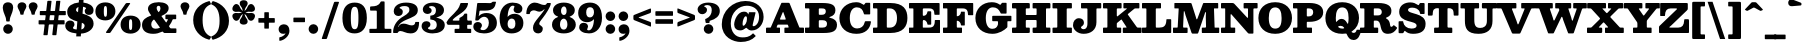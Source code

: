 SplineFontDB: 3.2
FontName: Besley-Fatface
FullName: Besley* Fatface
FamilyName: Besley*
Weight: Book
Version: 002.100
ItalicAngle: 0
UnderlinePosition: -200
UnderlineWidth: 100
Ascent: 1600
Descent: 400
InvalidEm: 0
LayerCount: 2
Layer: 0 0 "Back" 1
Layer: 1 0 "Fore" 0
XUID: [1021 31 -699969567 16487490]
FSType: 0
OS2Version: 0
OS2_WeightWidthSlopeOnly: 0
OS2_UseTypoMetrics: 1
CreationTime: 1460762150
PfmFamily: 17
TTFWeight: 900
TTFWidth: 5
LineGap: 0
VLineGap: 0
OS2TypoAscent: 2500
OS2TypoAOffset: 0
OS2TypoDescent: -850
OS2TypoDOffset: 0
OS2TypoLinegap: 0
OS2WinAscent: 2500
OS2WinAOffset: 0
OS2WinDescent: 850
OS2WinDOffset: 0
HheadAscent: 2500
HheadAOffset: 0
HheadDescent: -850
HheadDOffset: 0
OS2CapHeight: 1500
OS2XHeight: 1040
OS2FamilyClass: 1024
OS2Vendor: 'it* '
OS2UnicodeRanges: 00000001.00000000.00000000.00000000
Lookup: 1 0 0 "'smcp' Lowercase to Small Capitals in Latin lookup 0" { "'smcp' Lowercase to Small Capitals in Latin lookup 0 subtable"  } ['smcp' ('latn' <'dflt' > ) ]
Lookup: 1 0 0 "'c2sc' Capitals to Small Capitals in Latin lookup 1" { "'c2sc' Capitals to Small Capitals in Latin lookup 1 subtable"  } ['c2sc' ('latn' <'dflt' > ) ]
Lookup: 1 0 0 "'ss01' Style Set 1 lookup 2" { "'ss01' Style Set 1 lookup 2 subtable"  } ['ss01' ('DFLT' <'dflt' > 'grek' <'dflt' > 'latn' <'dflt' > ) ]
Lookup: 6 0 0 "'calt' Contextual Alternates lookup 3" { "'calt' Contextual Alternates lookup 3 subtable"  } ['calt' ('DFLT' <'dflt' > 'grek' <'dflt' > 'latn' <'dflt' > ) ]
Lookup: 4 0 1 "'liga' Standard Ligatures lookup 4" { "'liga' Standard Ligatures lookup 4 subtable"  } ['liga' ('DFLT' <'dflt' > 'grek' <'dflt' > 'latn' <'dflt' > ) ]
Lookup: 1 0 0 "'onum' Oldstyle Figures lookup 5" { "'onum' Oldstyle Figures lookup 5 subtable" ("oldstyle") } ['onum' ('DFLT' <'dflt' > 'grek' <'dflt' > 'latn' <'dflt' > ) ]
Lookup: 1 0 0 "'tnum' Tabular Numbers lookup 6" { "'tnum' Tabular Numbers lookup 6 subtable"  } ['tnum' ('DFLT' <'dflt' > 'grek' <'dflt' > 'latn' <'dflt' > ) ]
Lookup: 6 0 0 "'calt' Contextual Alternates lookup 7" { "'calt' Contextual Alternates lookup 7 subtable"  } ['calt' ('DFLT' <'dflt' > 'grek' <'dflt' > 'latn' <'dflt' > ) ]
Lookup: 1 0 0 "Single Substitution lookup 8" { "Single Substitution lookup 8 subtable"  } []
Lookup: 260 0 0 "'mark' Mark Positioning lookup 1" { "'mark' Mark Positioning lookup 1 subtable"  } ['mark' ('DFLT' <'dflt' > 'grek' <'dflt' > 'latn' <'dflt' > ) ]
Lookup: 258 0 0 "'kern' Horizontal Kerning lookup 0" { "'kern' Horizontal Kerning lookup 0 kerning class 2" [300,0,2] } ['kern' ('DFLT' <'dflt' > 'grek' <'dflt' > 'latn' <'dflt' > ) ]
MarkAttachClasses: 1
DEI: 91125
KernClass2: 52+ 42 "'kern' Horizontal Kerning lookup 0 kerning class 2"
 173 a h m n agrave aacute acircumflex atilde adieresis aring amacron abreve aogonek hcircumflex nacute uni0146 ncaron napostrophe uni0430 uni044A uni044C uni0459 uni045A uni045B
 223 H I M N Igrave Iacute Icircumflex Idieresis Ntilde Hcircumflex Itilde Imacron Ibreve Iogonek Idotaccent uni0406 uni0407 uni040D uni040F uni0414 uni041B uni041C uni041D uni041F uni0426 uni0427 uni0428 uni0429 uni042B uni042F
 157 C E Egrave Eacute Ecircumflex Edieresis Cacute Ccircumflex Cdotaccent Ccaron Emacron Ebreve Edotaccent Eogonek Ecaron uni0400 uni0401 uni0404 uni0415 uni0421
 112 D O Q Eth Ograve Oacute Ocircumflex Otilde Odieresis Oslash Dcaron Dcroat Omacron Obreve uni041E uni0424 uni042D
 90 J U Ugrave Uacute Ucircumflex Udieresis IJ Jcircumflex Utilde Umacron Ubreve Uring Uogonek
 113 g r v w y ydieresis racute uni0157 rcaron wcircumflex ycircumflex uni0433 uni0442 uni0443 uni0453 uni045E uni0491
 76 A backslash Agrave Aacute Acircumflex Atilde Adieresis Aring uni013B uni0410
 41 d l lacute uni013C lslash uniFB02 uniFB04
 87 b c e o p thorn eogonek uni0402 uni0435 uni043E uni0441 uni044D uni0450 uni0451 uni0454
 68 quotedbl quotedblleft quotedblright quoteleft quoteright quotesingle
 52 s sacute scircumflex scedilla scaron uni0437 uni0455
 26 z zacute zdotaccent zcaron
 37 slash V W Wcircumflex uni040E uni0423
 48 k x uni0137 kgreenlandic uni0436 uni043A uni045C
 34 Z Zacute Zdotaccent Zcaron uni0411
 38 Y Yacute Ycircumflex Ydieresis uni0490
 40 T uni0162 Tcaron uni0403 uni0413 uni0422
 63 L Lacute Lslash uni0409 uni040A uni042A uni042C uni0462 uni0463
 35 K X uni0136 uni040C uni0416 uni041A
 9 u uogonek
 9 t uni0163
 27 i j uni0456 uni0457 uni0458
 9 f uniFB00
 12 comma period
 7 R R.alt
 9 S uni0405
 9 P uni0420
 1 G
 1 F
 17 B uni0412 uni0417
 140 j.sc jcircumflex.sc u.sc uacute.sc ubreve.sc ucircumflex.sc udieresis.sc ugrave.sc uhungarumlaut.sc umacron.sc uogonek.sc uring.sc utilde.sc
 108 h.sc hcircumflex.sc i.sc iacute.sc ibreve.sc idieresis.sc idotaccent.sc igrave.sc imacron.sc iogonek.sc m.sc
 105 d.sc o.sc oacute.sc obreve.sc ocircumflex.sc odieresis.sc ograve.sc ohungarumlaut.sc omacron.sc otilde.sc
 103 a.sc aacute.sc abreve.sc acircumflex.sc adieresis.sc agrave.sc amacron.sc aogonek.sc aring.sc atilde.sc
 74 uni1E87.sc uni1E89.sc w.sc wacute.sc wcircumflex.sc wdieresis.sc wgrave.sc
 65 c.sc cacute.sc ccaron.sc ccedilla.sc ccircumflex.sc cdotaccent.sc
 46 r.sc racute.sc rcaron.sc uni0157.sc uni0213.sc
 45 n.sc nacute.sc ncaron.sc ntilde.sc uni0146.sc
 54 g.sc gbreve.sc gcircumflex.sc gdotaccent.sc uni0123.sc
 42 y.sc yacute.sc ycircumflex.sc ydieresis.sc
 36 t.sc tcaron.sc uni0163.sc uni021B.sc
 25 l.sc lacute.sc uni013C.sc
 14 v.sc ygrave.sc
 15 k.sc uni0137.sc
 4 x.sc
 4 q.sc
 4 p.sc
 9 itilde.sc
 14 icircumflex.sc
 4 f.sc
 9 dcaron.sc
 4 b.sc
 468 B D E F H I K L M N P R Egrave Eacute Ecircumflex Edieresis Igrave Iacute Icircumflex Idieresis Eth Ntilde Thorn Hcircumflex Itilde Imacron Ibreve Iogonek Idotaccent IJ uni0136 Lacute uni013B Lcaron Ldot Lslash Nacute Ncaron Racute uni0156 Rcaron uni0400 uni0401 uni0403 uni0406 uni0407 uni040A uni040C uni040D uni040F uni0411 uni0412 uni0413 uni0415 uni0418 uni0419 uni041A uni041C uni041D uni041F uni0420 uni0426 uni0428 uni0429 uni042B uni042C uni042E uni0462 R.alt
 252 c d e o q ccedilla egrave eacute ecircumflex edieresis ograve oacute ocircumflex otilde odieresis oslash cacute ccircumflex cdotaccent ccaron dcaron dcroat emacron ebreve edotaccent eogonek ecaron uni0435 uni043E uni0441 uni0444 uni0450 uni0451 uni0454
 182 C G O Q Ograve Oacute Ocircumflex Otilde Odieresis Oslash Cacute Ccircumflex Cdotaccent Ccaron Gcircumflex Gbreve Gdotaccent uni0122 Omacron Obreve OE uni0404 uni041E uni0421 uni0424
 117 i j igrave iacute icircumflex idieresis itilde imacron ibreve iogonek dotlessi ij jcircumflex uni0456 uni0457 uni0458
 90 slash A Agrave Aacute Acircumflex Atilde Adieresis Aring AE Amacron Abreve Aogonek uni0410
 69 b h k l hcircumflex lacute uni013C lcaron ldot lslash uni0452 uni0463
 201 m n r nacute uni0146 ncaron racute uni0157 rcaron uni0432 uni0433 uni0438 uni0439 uni043A uni043C uni043D uni043F uni0446 uni0448 uni0449 uni044B uni044C uni044E uni0453 uni045A uni045C uni045D uni045F
 55 p u utilde umacron ubreve uring uogonek uni0440 uni0447
 68 quotedbl quotedblleft quotedblright quoteleft quoteright quotesingle
 41 f uniFB00 uniFB01 uniFB02 uniFB03 uniFB04
 37 U Utilde Umacron Ubreve Uring Uogonek
 45 v w y wcircumflex ycircumflex uni0443 uni045E
 44 s sacute scircumflex scedilla scaron uni0455
 34 z zacute zdotaccent zcaron uni0434
 31 g gcircumflex gbreve gdotaccent
 16 t uni0163 tcaron
 20 a ae aogonek uni0430
 15 V W Wcircumflex
 56 T uni0162 Tcaron uni0402 uni040B uni0422 uni0427 uni042A
 12 comma period
 17 x uni0436 uni0445
 9 Z uni0414
 1 Y
 33 X uni040E uni0417 uni0423 uni0425
 9 S uni0405
 17 J uni0409 uni041B
 379 b.sc d.sc dcaron.sc e.sc eacute.sc ebreve.sc ecaron.sc ecircumflex.sc edieresis.sc edotaccent.sc egrave.sc emacron.sc eogonek.sc f.sc h.sc hcircumflex.sc i.sc iacute.sc ibreve.sc idotaccent.sc igrave.sc imacron.sc iogonek.sc k.sc l.sc lacute.sc lcaron.sc m.sc n.sc nacute.sc ncaron.sc ntilde.sc p.sc r.sc racute.sc rcaron.sc uni0137.sc uni013C.sc uni0146.sc uni0157.sc uni0213.sc
 226 c.sc cacute.sc ccaron.sc ccedilla.sc ccircumflex.sc cdotaccent.sc g.sc gbreve.sc gcircumflex.sc gdotaccent.sc o.sc oacute.sc obreve.sc ocircumflex.sc odieresis.sc ograve.sc ohungarumlaut.sc omacron.sc otilde.sc q.sc uni0123.sc
 120 u.sc uacute.sc ubreve.sc ucircumflex.sc udieresis.sc ugrave.sc uhungarumlaut.sc umacron.sc uogonek.sc uring.sc utilde.sc
 103 a.sc aacute.sc abreve.sc acircumflex.sc adieresis.sc agrave.sc amacron.sc aogonek.sc aring.sc atilde.sc
 79 uni1E87.sc uni1E89.sc v.sc w.sc wacute.sc wcircumflex.sc wdieresis.sc wgrave.sc
 62 s.sc sacute.sc scaron.sc scedilla.sc scircumflex.sc uni0219.sc
 38 z.sc zacute.sc zcaron.sc zdotaccent.sc
 42 y.sc ycircumflex.sc ydieresis.sc ygrave.sc
 36 t.sc tcaron.sc uni0163.sc uni021B.sc
 19 j.sc jcircumflex.sc
 9 yacute.sc
 4 x.sc
 9 itilde.sc
 12 idieresis.sc
 14 icircumflex.sc
 0 {} 0 {} -25 {} 0 {} 0 {} 0 {} 0 {} 0 {} -33 {} -102 {} 0 {} -133 {} -50 {} 0 {} 0 {} -33 {} -33 {} 0 {} -167 {} -83 {} 0 {} 0 {} 0 {} -167 {} 0 {} 0 {} 0 {} 0 {} 0 {} 0 {} 0 {} 0 {} 0 {} 0 {} 0 {} 0 {} 0 {} -245 {} 0 {} 0 {} 0 {} 0 {} 0 {} 0 {} -33 {} -67 {} 0 {} 0 {} 0 {} 0 {} -50 {} 0 {} 0 {} 0 {} -33 {} 0 {} 33 {} 0 {} -33 {} -33 {} 0 {} 0 {} 0 {} 0 {} 0 {} 0 {} 0 {} -33 {} 0 {} 0 {} 0 {} 0 {} 0 {} 0 {} 0 {} 0 {} 0 {} 0 {} 0 {} -250 {} 0 {} 0 {} 0 {} 0 {} 0 {} 0 {} 0 {} -33 {} 0 {} 0 {} 0 {} 0 {} 0 {} 0 {} 0 {} 0 {} 0 {} 0 {} 0 {} 0 {} 0 {} 0 {} 0 {} 0 {} 0 {} 0 {} 0 {} 0 {} 0 {} -33 {} 0 {} 0 {} 0 {} 0 {} 0 {} 0 {} 0 {} 0 {} 0 {} 0 {} 0 {} -8 {} 0 {} 0 {} 0 {} 0 {} 0 {} -67 {} 17 {} 0 {} 0 {} -83 {} -67 {} 0 {} 0 {} 0 {} 0 {} -50 {} 33 {} 0 {} 0 {} 0 {} 0 {} 0 {} -83 {} 0 {} 0 {} 0 {} -33 {} -83 {} -50 {} 0 {} 0 {} 0 {} 0 {} 0 {} 0 {} 0 {} 0 {} 0 {} 0 {} 0 {} 0 {} 0 {} 0 {} 0 {} 0 {} 0 {} 0 {} 0 {} -83 {} -50 {} 0 {} -167 {} 0 {} -40 {} 0 {} 0 {} 0 {} 33 {} 0 {} -83 {} -83 {} -83 {} 0 {} -117 {} 0 {} 0 {} -100 {} -50 {} 0 {} 0 {} 0 {} -50 {} -133 {} 0 {} 0 {} 0 {} -167 {} 0 {} 0 {} 0 {} 0 {} 0 {} -67 {} -250 {} 0 {} 0 {} 0 {} 0 {} 0 {} -33 {} -33 {} 0 {} 0 {} -83 {} -50 {} 0 {} 0 {} 0 {} 33 {} 0 {} 0 {} -17 {} 0 {} 0 {} 17 {} -58 {} -167 {} 0 {} -83 {} 0 {} 0 {} -167 {} -83 {} 0 {} -67 {} 0 {} 0 {} 0 {} 0 {} 0 {} 0 {} 0 {} 0 {} 0 {} -250 {} 0 {} 0 {} 0 {} 0 {} 0 {} 0 {} 0 {} 0 {} -117 {} 0 {} 33 {} 0 {} 0 {} -67 {} -250 {} 0 {} -167 {} -163 {} 0 {} 0 {} 0 {} -50 {} 0 {} -250 {} -167 {} 0 {} 0 {} 17 {} -200 {} 33 {} 0 {} 0 {} 0 {} 0 {} -17 {} 0 {} -167 {} 0 {} 0 {} -142 {} 0 {} 0 {} -250 {} 0 {} 0 {} 0 {} 0 {} 0 {} 0 {} -48 {} -67 {} 0 {} 0 {} 0 {} 0 {} -67 {} -102 {} 0 {} -133 {} -50 {} 0 {} 0 {} 0 {} -42 {} -33 {} -102 {} -102 {} 0 {} 0 {} 0 {} 0 {} 0 {} 0 {} 0 {} 0 {} 0 {} 0 {} 0 {} 0 {} 0 {} 0 {} 0 {} 0 {} 0 {} -108 {} 0 {} 0 {} 0 {} 0 {} 0 {} 0 {} 0 {} 0 {} 0 {} 0 {} -48 {} -33 {} -33 {} -83 {} 0 {} -83 {} -33 {} 0 {} 0 {} 0 {} -17 {} -33 {} -167 {} -83 {} 0 {} 0 {} 0 {} -200 {} 0 {} 0 {} 0 {} -50 {} 0 {} 0 {} 0 {} 0 {} 0 {} -27 {} 0 {} 0 {} 0 {} -162 {} 0 {} 0 {} 0 {} 0 {} 0 {} 0 {} -167 {} -50 {} 0 {} -167 {} 0 {} 0 {} 0 {} 0 {} 0 {} 0 {} 0 {} -83 {} -102 {} -167 {} 0 {} -235 {} 0 {} 0 {} -102 {} 0 {} 0 {} 0 {} 0 {} -67 {} -167 {} -38 {} 0 {} 0 {} 0 {} 0 {} 0 {} -218 {} 0 {} 0 {} -242 {} -240 {} 0 {} 0 {} 0 {} 0 {} 0 {} 0 {} 0 {} 0 {} 0 {} 0 {} 0 {} 0 {} -33 {} -33 {} 0 {} -83 {} -17 {} 0 {} -33 {} -33 {} 0 {} -33 {} -167 {} -33 {} 0 {} 0 {} 0 {} -167 {} 0 {} 0 {} 0 {} 0 {} 0 {} 0 {} 0 {} 0 {} 0 {} 0 {} 0 {} 0 {} 0 {} 0 {} 0 {} 0 {} 0 {} 0 {} 0 {} 0 {} 0 {} 0 {} 0 {} 0 {} 0 {} 0 {} 0 {} 0 {} 0 {} -102 {} 33 {} 0 {} 0 {} 0 {} 0 {} 0 {} -167 {} -17 {} 0 {} 0 {} 0 {} -167 {} 0 {} 0 {} 0 {} 0 {} 0 {} 0 {} 0 {} 0 {} 0 {} 0 {} 0 {} 0 {} 0 {} 0 {} 0 {} 0 {} 0 {} 0 {} 0 {} 0 {} -167 {} -83 {} -67 {} -250 {} 0 {} -83 {} -83 {} 0 {} 0 {} 0 {} -163 {} -167 {} -167 {} -167 {} -67 {} -167 {} 0 {} 0 {} -167 {} -167 {} 0 {} 0 {} 0 {} 0 {} -250 {} 0 {} -167 {} 0 {} -250 {} 0 {} 0 {} -167 {} 0 {} 0 {} -250 {} -250 {} 0 {} 0 {} 0 {} 0 {} 0 {} 67 {} -33 {} 0 {} 0 {} 67 {} 0 {} 0 {} -67 {} -102 {} 25 {} -83 {} 0 {} 0 {} 0 {} 0 {} 0 {} 0 {} -167 {} 0 {} 0 {} 0 {} 102 {} -167 {} 67 {} 0 {} 67 {} 0 {} 0 {} 0 {} 0 {} 0 {} 0 {} 0 {} 0 {} 0 {} 0 {} 0 {} 0 {} 0 {} 0 {} 0 {} 0 {} 0 {} 0 {} 0 {} 0 {} 0 {} 0 {} 0 {} 0 {} -67 {} 0 {} 0 {} -50 {} 0 {} 33 {} 0 {} -67 {} 0 {} 0 {} 0 {} 0 {} 0 {} 0 {} 0 {} 0 {} -67 {} 67 {} 0 {} 0 {} 0 {} 0 {} 0 {} 0 {} 0 {} 0 {} 0 {} 0 {} -250 {} 0 {} 0 {} 0 {} 0 {} 0 {} 0 {} -200 {} -83 {} 40 {} -200 {} 0 {} -83 {} -167 {} 0 {} 0 {} 0 {} -167 {} -167 {} -167 {} -167 {} 0 {} -200 {} 67 {} 33 {} -167 {} -100 {} -33 {} 67 {} 0 {} -33 {} -235 {} -167 {} -250 {} 0 {} -250 {} 0 {} -167 {} -167 {} 0 {} -83 {} -250 {} -250 {} 0 {} 0 {} 0 {} 0 {} 0 {} 0 {} -83 {} -33 {} 0 {} -167 {} 0 {} -50 {} -50 {} 102 {} 0 {} 33 {} 0 {} -50 {} 0 {} -50 {} 0 {} -133 {} 67 {} 0 {} -167 {} 0 {} 0 {} 67 {} 0 {} 0 {} -102 {} 0 {} -167 {} 0 {} -250 {} 0 {} 0 {} 0 {} 0 {} 0 {} -250 {} 0 {} 0 {} 0 {} 0 {} 0 {} 0 {} 0 {} 0 {} -33 {} 0 {} 0 {} 0 {} 0 {} -67 {} -167 {} 0 {} -133 {} -83 {} 0 {} 67 {} 0 {} -33 {} 0 {} -167 {} -167 {} 0 {} 67 {} 0 {} -167 {} 33 {} 0 {} 33 {} 0 {} 0 {} 0 {} 0 {} 0 {} 0 {} 0 {} 0 {} 0 {} 0 {} -250 {} 0 {} 0 {} 0 {} 0 {} 0 {} 0 {} 0 {} -50 {} 33 {} 0 {} 0 {} 33 {} -82 {} 0 {} 33 {} -33 {} -83 {} 0 {} 67 {} 0 {} 0 {} 0 {} 0 {} 0 {} 0 {} 67 {} 0 {} 0 {} 67 {} 0 {} 0 {} 0 {} 0 {} 0 {} 0 {} 0 {} 0 {} 0 {} 0 {} 0 {} 0 {} -250 {} 0 {} 0 {} 0 {} 0 {} 0 {} 0 {} -33 {} -102 {} 0 {} 0 {} 0 {} 0 {} -50 {} -102 {} 0 {} -117 {} -50 {} 0 {} 0 {} 0 {} -33 {} -67 {} -233 {} -50 {} 0 {} 0 {} 0 {} -200 {} 0 {} 0 {} 0 {} 0 {} 0 {} 0 {} 0 {} 0 {} 0 {} 0 {} 0 {} 0 {} 0 {} -162 {} 0 {} 0 {} 0 {} 0 {} 0 {} 0 {} 0 {} 0 {} 0 {} 0 {} 0 {} 0 {} -33 {} -67 {} 0 {} -50 {} 0 {} 0 {} 0 {} 0 {} 0 {} 0 {} -167 {} 0 {} 0 {} 0 {} 0 {} -83 {} 0 {} 0 {} 0 {} 0 {} 0 {} 0 {} 0 {} 0 {} 0 {} 0 {} 0 {} 0 {} 0 {} 0 {} 0 {} 0 {} 0 {} 0 {} 0 {} 0 {} 0 {} -102 {} 0 {} 0 {} 0 {} 0 {} 0 {} 0 {} 0 {} 0 {} 0 {} 0 {} 0 {} 0 {} 0 {} 0 {} 0 {} -102 {} 0 {} 0 {} 0 {} 0 {} 0 {} 0 {} 0 {} 0 {} 0 {} 0 {} 0 {} 0 {} 0 {} 0 {} 0 {} 0 {} 0 {} -25 {} 0 {} 0 {} 0 {} 0 {} 0 {} 235 {} -33 {} 102 {} 0 {} 0 {} 0 {} 0 {} 0 {} 235 {} 0 {} 267 {} 0 {} 0 {} 0 {} 0 {} 0 {} -33 {} 300 {} 300 {} 0 {} 0 {} 267 {} 235 {} 200 {} 200 {} 102 {} 0 {} 0 {} 0 {} 0 {} 0 {} 0 {} -77 {} 0 {} 0 {} -188 {} -143 {} 0 {} 0 {} 0 {} 0 {} 0 {} 0 {} 0 {} -102 {} 0 {} 0 {} 0 {} 0 {} -83 {} -102 {} 0 {} -100 {} -167 {} 0 {} 0 {} 0 {} -83 {} 0 {} -167 {} -167 {} 0 {} 0 {} 0 {} -167 {} 0 {} 0 {} 0 {} 0 {} 0 {} 0 {} 0 {} 0 {} 0 {} 0 {} 0 {} 0 {} 0 {} -250 {} 0 {} 0 {} 0 {} 0 {} 0 {} 0 {} 0 {} -102 {} 0 {} 33 {} 17 {} 0 {} -83 {} -102 {} 17 {} -100 {} -67 {} 0 {} 33 {} -33 {} -33 {} -33 {} -167 {} -117 {} 0 {} 33 {} 33 {} -83 {} 33 {} 0 {} 0 {} 0 {} 0 {} 0 {} 0 {} 0 {} 0 {} 0 {} 0 {} 0 {} 0 {} -173 {} 0 {} 0 {} 0 {} 0 {} 0 {} 0 {} 0 {} 0 {} 0 {} -50 {} 0 {} -33 {} -33 {} 0 {} 0 {} -50 {} -33 {} 0 {} 0 {} 0 {} 0 {} -33 {} 0 {} 0 {} -67 {} -50 {} 0 {} -50 {} 0 {} -33 {} 0 {} -37 {} 0 {} 0 {} 0 {} 0 {} 0 {} 0 {} 0 {} 0 {} 0 {} -122 {} 0 {} 0 {} 0 {} 0 {} 0 {} 0 {} -83 {} 0 {} 0 {} -167 {} -50 {} 0 {} 0 {} 0 {} 0 {} 0 {} 0 {} -82 {} -67 {} -83 {} 0 {} -67 {} 0 {} 0 {} -167 {} 0 {} 0 {} 0 {} 0 {} 0 {} -167 {} 0 {} 0 {} 0 {} -250 {} 0 {} 0 {} 0 {} 0 {} 0 {} -250 {} 0 {} 0 {} 0 {} 0 {} 0 {} 0 {} -67 {} 0 {} 0 {} 0 {} -167 {} -67 {} 0 {} 0 {} -102 {} -50 {} -83 {} 0 {} 0 {} 0 {} 0 {} 0 {} -33 {} -167 {} 0 {} -102 {} 0 {} -50 {} -117 {} -150 {} -67 {} 0 {} 0 {} 0 {} 0 {} 0 {} 0 {} 0 {} -52 {} 0 {} 0 {} 0 {} -250 {} 0 {} 0 {} 0 {} 0 {} 0 {} 0 {} -150 {} -33 {} 0 {} -250 {} 0 {} -50 {} -50 {} 0 {} 0 {} 33 {} 0 {} -117 {} -150 {} -150 {} 0 {} -117 {} 67 {} 0 {} -167 {} -150 {} -50 {} 0 {} 0 {} -33 {} -102 {} 0 {} -133 {} 0 {} -250 {} 0 {} 0 {} -17 {} 0 {} 0 {} -250 {} 0 {} 0 {} 0 {} 0 {} 0 {} 0 {} 0 {} 0 {} 0 {} 0 {} 0 {} 0 {} 0 {} 0 {} -102 {} 0 {} -67 {} 0 {} -33 {} 0 {} -33 {} 0 {} 0 {} -33 {} 0 {} 0 {} 0 {} -33 {} -67 {} 0 {} -33 {} 0 {} 0 {} 0 {} 0 {} 0 {} 0 {} 0 {} 0 {} 0 {} 0 {} 0 {} 0 {} 0 {} 0 {} 0 {} 0 {} 0 {} 0 {} 0 {} 0 {} 0 {} 0 {} 0 {} 0 {} 0 {} 0 {} 0 {} 0 {} 0 {} 0 {} 0 {} 0 {} 0 {} 0 {} 0 {} 0 {} 0 {} 0 {} 0 {} 0 {} 0 {} 0 {} 0 {} 0 {} 0 {} 0 {} 0 {} 0 {} 0 {} 0 {} 0 {} 0 {} -100 {} 0 {} 0 {} 0 {} 0 {} 0 {} 0 {} 0 {} 0 {} 0 {} 0 {} 0 {} 0 {} 0 {} 0 {} 0 {} 0 {} 0 {} 0 {} 0 {} 0 {} 0 {} 0 {} 0 {} 0 {} 0 {} 0 {} 0 {} 0 {} 0 {} 0 {} 0 {} 0 {} 0 {} 0 {} 0 {} 0 {} 0 {} 0 {} 0 {} 0 {} 0 {} 0 {} 0 {} 0 {} 0 {} 0 {} 0 {} 0 {} -192 {} 180 {} 108 {} -138 {} -258 {} -68 {} -125 {} -80 {} -317 {} -103 {} -202 {} -170 {} 53 {} -5 {} 82 {} -50 {} 55 {} -507 {} -567 {} -118 {} -163 {} -208 {} -630 {} -358 {} 98 {} 230 {} -47 {} 0 {} 0 {} 0 {} 0 {} 0 {} -57 {} 0 {} 0 {} 0 {} -220 {} 0 {} 0 {} 0 {} 0 {} 0 {} 0 {} 0 {} 0 {} 0 {} 0 {} 0 {} 0 {} 0 {} 0 {} 0 {} 0 {} 0 {} 0 {} 0 {} 0 {} 0 {} 0 {} 0 {} 0 {} 0 {} 0 {} 0 {} 0 {} 0 {} 0 {} 0 {} 0 {} 0 {} 0 {} 0 {} 0 {} 0 {} 0 {} 0 {} 0 {} 0 {} -250 {} 0 {} 0 {} 0 {} 0 {} 0 {} 0 {} 0 {} 0 {} 0 {} 0 {} 0 {} 0 {} 0 {} 0 {} 0 {} 0 {} 0 {} 0 {} 0 {} 0 {} 0 {} 0 {} 0 {} 0 {} 0 {} 0 {} 0 {} 0 {} 0 {} 0 {} 0 {} 0 {} 0 {} 0 {} 0 {} 0 {} 0 {} 0 {} 0 {} 0 {} -250 {} 0 {} 0 {} 0 {} 0 {} 0 {} 0 {} 0 {} 0 {} 0 {} 0 {} 0 {} 0 {} 0 {} 0 {} 0 {} 0 {} 0 {} 0 {} 0 {} 0 {} 0 {} 0 {} 0 {} 0 {} 0 {} 0 {} 0 {} 0 {} 0 {} 0 {} 0 {} 0 {} 0 {} 0 {} 0 {} 0 {} 0 {} 0 {} 0 {} 0 {} 0 {} 0 {} 0 {} 0 {} 0 {} 0 {} 0 {} 0 {} 0 {} 0 {} 0 {} 0 {} 0 {} 0 {} 0 {} 0 {} 0 {} 0 {} 0 {} 0 {} 0 {} 0 {} 0 {} 0 {} 0 {} 0 {} 0 {} 0 {} 0 {} 0 {} 0 {} 0 {} 0 {} 0 {} 0 {} 0 {} 0 {} 0 {} 0 {} 0 {} 0 {} 0 {} 0 {} 0 {} -202 {} 0 {} 0 {} 0 {} 0 {} 0 {} 0 {} 0 {} 0 {} 0 {} 0 {} 0 {} 0 {} 0 {} 0 {} 0 {} 0 {} 0 {} 0 {} 0 {} 0 {} 0 {} 0 {} 0 {} 0 {} 0 {} 0 {} 0 {} 0 {} 0 {} 0 {} 0 {} 0 {} 0 {} 0 {} 0 {} 0 {} 0 {} 0 {} 0 {} 0 {} -17 {} 0 {} 0 {} 0 {} 0 {} 0 {} 0 {} 0 {} 0 {} 0 {} 0 {} 0 {} 0 {} 0 {} 0 {} 0 {} 0 {} 0 {} 0 {} 0 {} 0 {} 0 {} 0 {} 0 {} 0 {} 0 {} 0 {} 0 {} 0 {} 0 {} 0 {} 0 {} 0 {} -25 {} 0 {} 0 {} 0 {} 0 {} 0 {} -102 {} 0 {} 0 {} -58 {} -98 {} 0 {} 0 {} 0 {} 0 {} 0 {} -275 {} -183 {} 148 {} 240 {} -503 {} -147 {} 320 {} 387 {} 125 {} 355 {} -275 {} 458 {} -60 {} 145 {} -117 {} 430 {} -165 {} -490 {} 260 {} -312 {} 408 {} -302 {} -615 {} -503 {} -45 {} -513 {} 0 {} 0 {} 0 {} 0 {} 0 {} 0 {} 0 {} 0 {} 0 {} -250 {} 0 {} 0 {} 0 {} 0 {} 0 {} 0 {} -212 {} 112 {} 177 {} 138 {} -433 {} -63 {} 198 {} 263 {} 127 {} 237 {} -210 {} 335 {} 95 {} 140 {} 98 {} 310 {} 10 {} -505 {} 140 {} -348 {} 290 {} -388 {} -695 {} -483 {} -117 {} -518 {} 0 {} 0 {} 0 {} 0 {} 0 {} 0 {} 0 {} 0 {} 0 {} -250 {} 0 {} 0 {} 0 {} 0 {} 0 {} 0 {} 0 {} 0 {} 0 {} 0 {} 0 {} 0 {} 0 {} 0 {} 0 {} 0 {} 0 {} 0 {} 0 {} 0 {} 0 {} 0 {} 0 {} 0 {} 0 {} 0 {} 0 {} 0 {} 0 {} 0 {} 0 {} 0 {} 0 {} 0 {} 0 {} 0 {} 0 {} 0 {} 0 {} 0 {} 0 {} 0 {} -250 {} 0 {} 0 {} 0 {} 0 {} 0 {} 0 {} 0 {} 0 {} 0 {} 0 {} 0 {} 0 {} 0 {} 0 {} 0 {} 0 {} 0 {} 0 {} 0 {} 0 {} 0 {} 0 {} 0 {} 0 {} 0 {} 0 {} 0 {} 0 {} 0 {} 0 {} 0 {} 0 {} 0 {} 0 {} 0 {} 0 {} 0 {} 0 {} 0 {} 0 {} -250 {} 0 {} 0 {} 0 {} 0 {} 0 {} 0 {} 0 {} 0 {} 0 {} 0 {} 0 {} 0 {} 0 {} 0 {} 0 {} 0 {} 0 {} 0 {} 0 {} 0 {} 0 {} 0 {} 0 {} 0 {} 0 {} 0 {} 0 {} 0 {} 0 {} 0 {} 0 {} 0 {} 0 {} 0 {} 0 {} 0 {} 0 {} 0 {} 0 {} 0 {} 0 {} 0 {} 0 {} 0 {} 0 {} 0 {} 0 {} 0 {} 0 {} 0 {} 0 {} 0 {} 0 {} 0 {} 0 {} 0 {} 0 {} 0 {} 0 {} 0 {} 0 {} 0 {} 0 {} 0 {} 0 {} 0 {} 0 {} 0 {} 0 {} 0 {} 0 {} 0 {} 0 {} 0 {} 0 {} 0 {} 0 {} 0 {} 0 {} 0 {} 0 {} 0 {} 0 {} 0 {} 0 {} 0 {} 0 {} 0 {} 0 {} 0 {} 250 {} 97 {} 37 {} 200 {} 358 {} 308 {} 245 {} -92 {} -158 {} 283 {} -248 {} -155 {} 210 {} 242 {} 123 {} -52 {} 48 {} -635 {} -607 {} 212 {} 340 {} 240 {} -745 {} 372 {} 167 {} 157 {} 0 {} 0 {} 0 {} 0 {} 0 {} 0 {} 0 {} 0 {} 0 {} 0 {} -200 {} 0 {} 0 {} 0 {} 0 {} 0 {} 0 {} 0 {} 0 {} 0 {} 0 {} 0 {} 0 {} 0 {} 0 {} 0 {} 0 {} 0 {} 0 {} 0 {} 0 {} 0 {} 0 {} 0 {} 0 {} 0 {} 0 {} 0 {} 0 {} 0 {} 0 {} 0 {} 0 {} 0 {} 0 {} 0 {} 0 {} 0 {} 0 {} 0 {} 0 {} -250 {} 0 {} 0 {} 0 {} 0 {} 0 {} 0 {} 338 {} -92 {} -48 {} 177 {} 70 {} 313 {} 117 {} 82 {} 347 {} 142 {} 400 {} 140 {} 43 {} 68 {} -58 {} 130 {} -73 {} 498 {} 345 {} 133 {} 215 {} 152 {} 503 {} 243 {} 25 {} -63 {} 0 {} 0 {} 0 {} 0 {} 0 {} 0 {} 0 {} 0 {} 0 {} -2 {} 0 {} 0 {} 0 {} 0 {} 0 {} 0 {} 103 {} -98 {} -15 {} 172 {} 208 {} 162 {} 185 {} 182 {} 205 {} 212 {} -125 {} 263 {} 88 {} 132 {} -47 {} 227 {} -50 {} -115 {} 208 {} 155 {} 283 {} 117 {} -117 {} 222 {} 52 {} -27 {} 0 {} 0 {} 0 {} 0 {} 0 {} 0 {} 0 {} 0 {} 0 {} 0 {} 0 {} 0 {} 0 {} 0 {} 0 {} 0 {} -252 {} 58 {} 173 {} 147 {} -612 {} -85 {} 205 {} 270 {} 183 {} 243 {} -220 {} 343 {} 92 {} 138 {} 87 {} 317 {} 12 {} -550 {} 153 {} -730 {} 295 {} -508 {} -798 {} -797 {} -103 {} -483 {} 0 {} 0 {} 0 {} 0 {} 0 {} 0 {} 0 {} 0 {} 0 {} -250 {} 0 {} 0 {} 0 {} 0 {} 0 {} 0 {} -212 {} 180 {} 105 {} -155 {} -298 {} -85 {} -137 {} -88 {} -332 {} -120 {} -212 {} -190 {} 42 {} -20 {} 77 {} -55 {} 47 {} -452 {} -525 {} -137 {} -197 {} -238 {} -530 {} -397 {} 97 {} 222 {} -58 {} 0 {} 0 {} 0 {} 0 {} 0 {} -78 {} 0 {} 0 {} 0 {} -245 {} 0 {} 0 {} 0 {} 0 {} 0 {} -58 {} 143 {} 50 {} -35 {} 23 {} 33 {} -18 {} -32 {} -43 {} 18 {} -205 {} -83 {} 193 {} 73 {} 90 {} 8 {} 187 {} -587 {} -605 {} 110 {} 47 {} 42 {} -748 {} 5 {} 153 {} 333 {} 0 {} 0 {} 0 {} 0 {} 0 {} 0 {} 0 {} 0 {} 0 {} 0 {} -98 {} 0 {} 0 {} 0 {} 0 {}
ChainSub2: coverage "'calt' Contextual Alternates lookup 7 subtable" 0 0 0 1
 1 1 0
  Coverage: 6 hyphen
  BCoverage: 1176 a.sc aacute.sc abreve.sc acircumflex.sc adieresis.sc agrave.sc amacron.sc aogonek.sc aring.sc atilde.sc b.sc c.sc cacute.sc ccaron.sc ccedilla.sc ccircumflex.sc cdotaccent.sc d.sc dcaron.sc e.sc eacute.sc ebreve.sc ecaron.sc ecircumflex.sc edieresis.sc edotaccent.sc egrave.sc emacron.sc eogonek.sc f.sc g.sc gbreve.sc gcircumflex.sc gdotaccent.sc h.sc hcircumflex.sc hyphen.sc i.sc iacute.sc ibreve.sc icircumflex.sc idieresis.sc idotaccent.sc igrave.sc imacron.sc iogonek.sc itilde.sc j.sc jcircumflex.sc k.sc l.sc lacute.sc lcaron.sc m.sc n.sc nacute.sc ncaron.sc ntilde.sc o.sc oacute.sc obreve.sc ocircumflex.sc odieresis.sc ograve.sc ohungarumlaut.sc omacron.sc otilde.sc p.sc q.sc r.sc racute.sc rcaron.sc s.sc sacute.sc scaron.sc scedilla.sc scircumflex.sc t.sc tcaron.sc u.sc uacute.sc ubreve.sc ucircumflex.sc udieresis.sc ugrave.sc uhungarumlaut.sc umacron.sc uni0123.sc uni0137.sc uni013C.sc uni0146.sc uni0157.sc uni0163.sc uni0213.sc uni0219.sc uni021B.sc uni1E87.sc uni1E89.sc uogonek.sc uring.sc utilde.sc v.sc w.sc wacute.sc wcircumflex.sc wdieresis.sc wgrave.sc x.sc y.sc yacute.sc ycircumflex.sc ydieresis.sc ygrave.sc z.sc zacute.sc zcaron.sc zdotaccent.sc
 1
  SeqLookup: 0 "Single Substitution lookup 8"
EndFPST
ChainSub2: coverage "'calt' Contextual Alternates lookup 3 subtable" 0 0 0 1
 1 0 1
  Coverage: 1 R
  FCoverage: 247 A AE Aacute Abreve Acircumflex Adieresis Agrave Amacron Aogonek Aring Atilde B D Dcaron Dcroat E Eacute Ebreve Ecaron Ecircumflex Edieresis Edotaccent Egrave Eogonek Eth F H Hbar Hcircumflex I Iacute Icircumflex Idieresis Igrave K L M N Ntilde P R
 1
  SeqLookup: 0 "'ss01' Style Set 1 lookup 2"
EndFPST
LangName: 1033 "" "" "" "" "" "" "" "" "indestructible type*" "Owen Earl" "" "https://indestructibletype.com/Home.html" "https://ewonrael.github.io" "This Font Software is licensed under the SIL Open Font License, Version 1.1. This license is available with a FAQ at: https://scripts.sil.org/OFL" "https://scripts.sil.org/OFL" "" "Besley*"
Encoding: UnicodeBmp
UnicodeInterp: none
NameList: AGL For New Fonts
BeginPrivate: 0
EndPrivate
Grid
-2000 -300 m 0
 4000 -300 l 1024
-2000 -500 m 0
 4000 -500 l 1024
  Named: "Decenders"
-2000 1040 m 0
 4000 1040 l 1024
  Named: "LOWER CASE"
-2000 -20 m 0
 4000 -20 l 1024
  Named: "Overflow"
-1982 1500 m 0
 4018 1500 l 1024
  Named: "CAPITAL HIGHT"
EndSplineSet
TeXData: 1 0 0 314572 157286 104857 545260 1048576 104857 783286 444596 497025 792723 393216 433062 380633 303038 157286 324010 404750 52429 2506097 1059062 262144
AnchorClass2: "Anchor-3" "'mark' Mark Positioning lookup 1 subtable" "Anchor-2" "'mark' Mark Positioning lookup 1 subtable" "Anchor-1" "'mark' Mark Positioning lookup 1 subtable" "Anchor-0" "'mark' Mark Positioning lookup 1 subtable" "Anchor-3"""  "Anchor-2"""  "Anchor-1"""  "Anchor-0"""
BeginChars: 65671 686

StartChar: ampersand
Encoding: 38 38 0
Width: 1840
Flags: MW
Fore
SplineSet
1219 920 m 2
 1676 920 l 2
 1704 920 1710 915 1710 885 c 2
 1710 722 l 2
 1710 694 1703 690 1674 690 c 2
 1576 690 l 2
 1542 690 1535 682 1526 658 c 0
 1490 562 1439 468 1373 381 c 0
 1346 345 1339 344 1367 306 c 2
 1402 259 l 2
 1422 232 1431 230 1480 230 c 2
 1681 230 l 2
 1717 230 1720 222 1720 185 c 2
 1720 50 l 2
 1720 6 1715 0 1672 0 c 2
 1150 0 l 2
 1095 0 1086 12 1062 42 c 2
 1054 52 l 2
 1038 72 1028 79 994 62 c 0
 866 -2 720 -40 560 -40 c 0
 214 -40 2 114 2 400 c 0
 2 674 207 781 424 861 c 0
 475 880 457 887 430 924 c 2
 390 980 l 1
 340 1058 298 1136 298 1206 c 0
 298 1426 528 1540 840 1540 c 0
 1134 1540 1332 1430 1332 1250 c 0
 1332 1048 1178 947 999 866 c 0
 962 849 968 849 990 819 c 2
 1180 560 l 2
 1211 517 1213 520 1241 566 c 0
 1260 596 1276 627 1290 659 c 0
 1302 686 1289 690 1269 690 c 2
 1212 690 l 2
 1178 690 1170 695 1170 732 c 2
 1170 862 l 2
 1170 905 1177 920 1219 920 c 2
544 631 m 0
 493 581 462 519 462 440 c 0
 462 296 542 216 670 216 c 0
 739 216 805 228 867 250 c 0
 913 266 894 275 871 308 c 2
 634 640 l 2
 598 690 585 672 544 631 c 0
924 1230 m 0
 924 1284 908 1360 828 1360 c 0
 774 1360 734 1316 734 1250 c 0
 734 1170 781 1103 820 1050 c 0
 831 1036 833 1042 845 1053 c 0
 894 1098 924 1155 924 1230 c 0
EndSplineSet
EndChar

StartChar: period
Encoding: 46 46 1
Width: 640
Flags: MW
Fore
SplineSet
80 200 m 0
 80 332 188 440 320 440 c 0
 452 440 560 332 560 200 c 0
 560 68 452 -40 320 -40 c 0
 188 -40 80 68 80 200 c 0
EndSplineSet
EndChar

StartChar: zero
Encoding: 48 48 2
Width: 1364
Flags: MW
Fore
SplineSet
72 750 m 0
 72 1316 336 1520 682 1520 c 0
 1048 1520 1292 1316 1292 750 c 0
 1292 184 1008 -20 682 -20 c 0
 336 -20 72 184 72 750 c 0
492 750 m 0
 492 306 554 190 682 190 c 0
 820 190 872 306 872 750 c 0
 872 1194 820 1310 682 1310 c 0
 554 1310 492 1194 492 750 c 0
EndSplineSet
Substitution2: "'onum' Oldstyle Figures lookup 5 subtable" zero.oldstyle
Substitution2: "'tnum' Tabular Numbers lookup 6 subtable" uniFF10
EndChar

StartChar: one
Encoding: 49 49 3
Width: 1200
Flags: MW
Fore
SplineSet
70 65 m 2
 70 166 l 2
 70 208 80 210 123 210 c 2
 385 210 l 2
 434 210 440 217 440 264 c 2
 440 1073 l 2
 440 1113 431 1120 393 1120 c 2
 149 1120 l 2
 116 1120 104 1123 104 1159 c 2
 104 1279 l 2
 104 1333 136 1330 183 1331 c 0
 367 1335 526 1360 619 1535 c 0
 636 1567 641 1580 693 1580 c 2
 779 1580 l 2
 822 1580 830 1575 830 1534 c 2
 830 266 l 2
 830 212 840 210 895 210 c 2
 1117 210 l 2
 1150 210 1170 206 1170 170 c 2
 1170 59 l 2
 1170 10 1168 0 1119 0 c 2
 135 0 l 2
 77 0 70 5 70 65 c 2
EndSplineSet
Substitution2: "'onum' Oldstyle Figures lookup 5 subtable" one.oldstyle
Substitution2: "'tnum' Tabular Numbers lookup 6 subtable" uniFF11
EndChar

StartChar: two
Encoding: 50 50 4
Width: 1425
Flags: MW
Fore
SplineSet
1354 510 m 0
 1343 141 1193 -20 925 -20 c 0
 691 -20 561 100 415 100 c 0
 358 100 321 74 298 34 c 0
 282 7 288 0 243 0 c 2
 101 0 l 2
 62 0 56 4 56 42 c 0
 57 320 194 576 469 768 c 0
 617 871 869 972 869 1150 c 0
 869 1288 817 1346 609 1346 c 0
 481 1346 377 1298 377 1254 c 0
 377 1218 539 1228 539 1056 c 0
 539 922 434 850 320 850 c 0
 202 850 87 926 87 1082 c 0
 87 1356 345 1520 699 1520 c 0
 1061 1520 1291 1400 1291 1140 c 0
 1291 860 1010 792 709 660 c 0
 541 586 443 516 380 441 c 0
 334 386 290 301 312 301 c 0
 335 301 334 356 396 414 c 0
 443 458 519 469 585 469 c 0
 755 469 835 381 987 381 c 0
 1094 381 1145 431 1158 510 c 0
 1164 552 1159 554 1207 554 c 2
 1313 554 l 2
 1357 554 1354 552 1354 510 c 0
EndSplineSet
Substitution2: "'onum' Oldstyle Figures lookup 5 subtable" two.oldstyle
Substitution2: "'tnum' Tabular Numbers lookup 6 subtable" uniFF12
EndChar

StartChar: three
Encoding: 51 51 5
Width: 1235
Flags: MW
Fore
SplineSet
30 348 m 0
 30 484 120 590 268 590 c 0
 402 590 472 518 472 424 c 0
 472 292 347 292 347 246 c 0
 347 192 444 164 522 164 c 0
 670 164 788 212 788 420 c 0
 788 556 699 655 516 670 c 0
 478 673 464 663 464 707 c 2
 464 838 l 2
 464 877 473 869 507 872 c 0
 691 886 748 995 748 1142 c 0
 748 1290 650 1346 522 1346 c 0
 464 1346 398 1330 398 1296 c 0
 398 1250 532 1260 532 1118 c 0
 532 1034 452 952 328 952 c 0
 210 952 90 1028 90 1174 c 0
 90 1368 288 1520 602 1520 c 0
 934 1520 1150 1372 1150 1142 c 0
 1150 998 1065 868 844 798 c 0
 800 784 770 789 770 775 c 0
 770 758 789 766 844 752 c 0
 1082 689 1190 561 1190 400 c 0
 1190 100 884 -20 582 -20 c 0
 228 -20 30 154 30 348 c 0
EndSplineSet
Substitution2: "'onum' Oldstyle Figures lookup 5 subtable" three.oldstyle
Substitution2: "'tnum' Tabular Numbers lookup 6 subtable" uniFF13
EndChar

StartChar: four
Encoding: 52 52 6
Width: 1310
Flags: MW
Fore
SplineSet
1260 164 m 2
 1260 36 l 2
 1260 3 1252 0 1218 0 c 2
 486 0 l 2
 439 0 430 1 430 48 c 2
 430 165 l 2
 430 201 437 210 474 210 c 2
 623 210 l 2
 667 210 670 217 670 262 c 2
 670 356 l 2
 670 410 670 410 616 410 c 2
 118 410 l 2
 75 410 75 418 61 444 c 2
 30 502 l 2
 18 523 25 532 36 554 c 0
 193 868 605 1048 708 1444 c 0
 719 1486 720 1500 776 1500 c 2
 1046 1500 l 2
 1099 1500 1108 1495 1100 1448 c 0
 1036 1062 557 911 361 692 c 0
 334 662 309 620 387 620 c 2
 632 620 l 2
 667 620 670 628 670 664 c 2
 670 710 l 2
 670 757 681 754 712 771 c 0
 778 806 867 854 908 940 c 0
 917 960 923 970 954 970 c 2
 1020 970 l 2
 1051 970 1060 969 1060 938 c 2
 1060 678 l 2
 1060 645 1069 620 1106 620 c 2
 1254 620 l 2
 1286 620 1290 612 1290 582 c 2
 1290 466 l 2
 1290 420 1290 410 1244 410 c 2
 1114 410 l 2
 1073 410 1060 406 1060 362 c 2
 1060 262 l 2
 1060 217 1065 210 1112 210 c 2
 1216 210 l 2
 1255 210 1260 204 1260 164 c 2
EndSplineSet
Substitution2: "'onum' Oldstyle Figures lookup 5 subtable" four.oldstyle
Substitution2: "'tnum' Tabular Numbers lookup 6 subtable" uniFF14
EndChar

StartChar: five
Encoding: 53 53 7
Width: 1300
Flags: MW
Fore
SplineSet
65 318 m 0
 65 464 165 550 293 550 c 0
 417 550 497 468 497 384 c 0
 497 292 423 252 423 206 c 0
 423 162 479 144 557 144 c 0
 715 144 843 302 843 510 c 0
 843 728 725 812 607 812 c 0
 528 812 426 763 340 655 c 0
 324 634 313 624 274 624 c 2
 210 624 l 2
 156 624 161 642 166 686 c 2
 258 1460 l 2
 262 1498 272 1500 314 1500 c 2
 679 1500 l 2
 880 1500 942 1468 1008 1543 c 0
 1021 1558 1031 1564 1062 1564 c 2
 1167 1564 l 2
 1193 1564 1204 1557 1199 1534 c 2
 1191 1500 l 2
 1155 1336 1119 1120 645 1120 c 2
 420 1120 l 2
 382 1120 378 1111 373 1078 c 2
 353 930 l 2
 347 892 331 850 339 846 c 0
 354 837 362 872 394 896 c 0
 470 952 580 1000 721 1000 c 0
 1063 1000 1245 780 1245 500 c 0
 1245 160 979 -20 597 -20 c 0
 293 -20 65 114 65 318 c 0
EndSplineSet
Substitution2: "'onum' Oldstyle Figures lookup 5 subtable" five.oldstyle
Substitution2: "'tnum' Tabular Numbers lookup 6 subtable" uniFF15
EndChar

StartChar: six
Encoding: 54 54 8
Width: 1330
Flags: MW
Fore
SplineSet
826 1312 m 0
 826 1338 806 1366 738 1366 c 0
 620 1366 504 1197 484 864 c 0
 482 829 477 815 484 811 c 0
 493 806 497 822 517 842 c 0
 588 914 702 960 832 960 c 0
 1054 960 1270 810 1270 500 c 0
 1270 130 980 -20 678 -20 c 0
 356 -20 80 170 80 740 c 0
 80 1220 356 1520 728 1520 c 0
 1032 1520 1220 1386 1220 1222 c 0
 1220 1086 1141 990 1002 990 c 0
 868 990 778 1062 778 1176 c 0
 778 1248 826 1286 826 1312 c 0
870 470 m 0
 870 658 786 722 678 722 c 0
 572 722 480 620 480 460 c 0
 480 302 550 210 678 210 c 0
 796 210 870 292 870 470 c 0
EndSplineSet
Substitution2: "'tnum' Tabular Numbers lookup 6 subtable" uniFF16
EndChar

StartChar: seven
Encoding: 55 55 9
Width: 1303
Flags: MW
Fore
SplineSet
65 982 m 0
 75 1347 284 1520 485 1520 c 0
 679 1520 799 1400 965 1400 c 0
 1033 1400 1066 1427 1086 1471 c 0
 1094 1489 1097 1500 1125 1500 c 2
 1254 1500 l 2
 1289 1500 1295 1493 1290 1460 c 0
 1267 1305 1076 993 891 756 c 0
 769 599 713 532 713 464 c 0
 713 368 889 368 889 216 c 0
 889 102 819 -20 661 -20 c 0
 513 -20 399 74 399 252 c 0
 399 430 501 564 663 762 c 0
 763 884 833 965 929 1100 c 0
 958 1141 983 1176 973 1186 c 0
 958 1201 934 1159 905 1136 c 0
 858 1098 779 1066 725 1066 c 0
 605 1066 545 1134 443 1134 c 0
 356 1134 251 1082 241 980 c 0
 239 957 246 946 218 946 c 2
 102 946 l 2
 72 946 64 954 65 982 c 0
EndSplineSet
Substitution2: "'onum' Oldstyle Figures lookup 5 subtable" seven.oldstyle
Substitution2: "'tnum' Tabular Numbers lookup 6 subtable" uniFF17
EndChar

StartChar: eight
Encoding: 56 56 10
Width: 1290
Flags: MW
Fore
SplineSet
450 444 m 0
 450 236 542 170 640 170 c 0
 728 170 820 236 820 444 c 0
 820 612 728 720 640 720 c 0
 542 720 450 612 450 444 c 0
100 1140 m 0
 100 1360 318 1520 640 1520 c 0
 972 1520 1190 1360 1190 1140 c 0
 1190 994 1108 897 985 842 c 0
 954 828 929 824 929 810 c 0
 929 798 955 792 984 780 c 0
 1138 716 1240 591 1240 420 c 0
 1240 160 1002 -20 640 -20 c 0
 278 -20 50 160 50 420 c 0
 50 600 154 731 322 790 c 0
 343 797 356 797 356 812 c 0
 356 826 333 827 319 832 c 0
 184 884 100 984 100 1140 c 0
500 1105 m 0
 500 957 582 900 640 900 c 0
 718 900 780 957 780 1105 c 0
 780 1253 718 1330 650 1330 c 0
 582 1330 500 1253 500 1105 c 0
EndSplineSet
Substitution2: "'tnum' Tabular Numbers lookup 6 subtable" uniFF18
EndChar

StartChar: nine
Encoding: 57 57 11
Width: 1330
Flags: MW
Fore
SplineSet
504 188 m 0
 504 162 524 134 592 134 c 0
 710 134 826 303 846 636 c 0
 848 671 853 685 846 689 c 0
 837 694 833 678 813 658 c 0
 742 586 628 540 498 540 c 0
 276 540 60 690 60 1000 c 0
 60 1370 350 1520 652 1520 c 0
 974 1520 1250 1330 1250 760 c 0
 1250 280 974 -20 602 -20 c 0
 298 -20 110 114 110 278 c 0
 110 414 189 510 328 510 c 0
 462 510 552 438 552 324 c 0
 552 252 504 214 504 188 c 0
460 1030 m 0
 460 842 544 778 652 778 c 0
 758 778 850 880 850 1040 c 0
 850 1198 780 1290 652 1290 c 0
 534 1290 460 1208 460 1030 c 0
EndSplineSet
Substitution2: "'onum' Oldstyle Figures lookup 5 subtable" nine.oldstyle
Substitution2: "'tnum' Tabular Numbers lookup 6 subtable" uniFF19
EndChar

StartChar: A
Encoding: 65 65 12
Width: 1900
Flags: MW
AnchorPoint: "Anchor-0" 964 1500 basechar 0
AnchorPoint: "Anchor-1" 796 0 basechar 0
AnchorPoint: "Anchor-2" 796 0 basechar 0
AnchorPoint: "Anchor-3" 1486 0 basechar 0
Fore
SplineSet
829 1019 m 2
 712 735 l 2
 699 705 685 670 739 670 c 2
 950 670 l 2
 996 670 988 703 978 731 c 2
 874 1023 l 2
 858 1069 842 1050 829 1019 c 2
0 57 m 2
 0 221 l 2
 0 255 8 270 46 270 c 2
 211 270 l 2
 244 270 242 285 251 307 c 2
 758 1477 l 2
 771 1509 775 1510 821 1510 c 2
 1121 1510 l 2
 1168 1510 1174 1499 1187 1467 c 2
 1648 331 l 2
 1663 293 1658 270 1715 270 c 2
 1847 270 l 2
 1882 270 1900 270 1900 231 c 2
 1900 45 l 2
 1900 5 1894 0 1855 0 c 2
 961 0 l 2
 921 0 920 9 920 49 c 2
 920 227 l 2
 920 265 926 270 963 270 c 2
 1077 270 l 2
 1135 270 1140 280 1126 319 c 2
 1102 387 l 2
 1092 414 1094 420 1055 420 c 2
 633 420 l 2
 594 420 583 424 571 395 c 2
 538 313 l 2
 525 281 527 270 563 270 c 2
 667 270 l 2
 699 270 700 261 700 229 c 2
 700 37 l 2
 700 4 690 0 659 0 c 2
 66 0 l 2
 10 0 0 1 0 57 c 2
EndSplineSet
Substitution2: "'c2sc' Capitals to Small Capitals in Latin lookup 1 subtable" a.sc
EndChar

StartChar: B
Encoding: 66 66 13
Width: 1700
Flags: MW
AnchorPoint: "Anchor-0" 794 1500 basechar 0
AnchorPoint: "Anchor-1" 826 0 basechar 0
AnchorPoint: "Anchor-2" 826 0 basechar 0
Fore
SplineSet
930 270 m 2
 1102 270 1150 352 1150 470 c 0
 1150 588 1062 640 930 640 c 2
 781 640 l 2
 755 640 740 624 740 596 c 2
 740 326 l 2
 740 285 746 270 785 270 c 2
 930 270 l 2
797 910 m 2
 890 910 l 2
 1012 910 1090 962 1090 1080 c 0
 1090 1198 1032 1230 890 1230 c 2
 791 1230 l 2
 760 1230 740 1229 740 1198 c 2
 740 969 l 2
 740 919 748 910 797 910 c 2
970 0 m 2
 97 0 l 2
 51 0 50 19 50 66 c 2
 50 240 l 2
 50 266 61 270 85 270 c 2
 223 270 l 2
 267 270 270 287 270 332 c 2
 270 1178 l 2
 270 1214 264 1230 229 1230 c 2
 93 1230 l 2
 56 1230 50 1236 50 1272 c 2
 50 1448 l 2
 50 1488 59 1500 97 1500 c 2
 910 1500 l 2
 1372 1500 1570 1410 1570 1130 c 0
 1570 965 1474 859 1295 805 c 0
 1257 794 1255 769 1301 760 c 0
 1523 714 1650 603 1650 420 c 0
 1650 100 1452 0 970 0 c 2
EndSplineSet
Substitution2: "'c2sc' Capitals to Small Capitals in Latin lookup 1 subtable" b.sc
EndChar

StartChar: C
Encoding: 67 67 14
Width: 1702
Flags: MW
AnchorPoint: "Anchor-0" 916 1500 basechar 0
AnchorPoint: "Anchor-1" 917 0 basechar 0
AnchorPoint: "Anchor-2" 917 0 basechar 0
Fore
SplineSet
70 750 m 0
 70 1196 424 1540 910 1540 c 0
 1050 1540 1161 1497 1246 1431 c 0
 1287 1400 1295 1401 1329 1444 c 2
 1362 1488 l 2
 1377 1507 1383 1510 1420 1510 c 2
 1560 1510 l 2
 1609 1510 1610 1501 1610 1452 c 2
 1610 974 l 2
 1610 936 1605 930 1565 930 c 2
 1352 930 l 2
 1304 930 1298 941 1289 977 c 0
 1244 1157 1150 1284 940 1284 c 0
 732 1284 590 1094 590 750 c 0
 590 406 732 228 960 228 c 0
 1146 228 1290 338 1330 522 c 0
 1342 577 1349 590 1398 590 c 2
 1594 590 l 2
 1647 590 1651 579 1646 542 c 0
 1604 202 1365 -40 920 -40 c 0
 414 -40 70 264 70 750 c 0
EndSplineSet
Substitution2: "'c2sc' Capitals to Small Capitals in Latin lookup 1 subtable" c.sc
EndChar

StartChar: D
Encoding: 68 68 15
Width: 1840
Flags: MW
AnchorPoint: "Anchor-0" 934 1500 basechar 0
AnchorPoint: "Anchor-1" 933 0 basechar 0
AnchorPoint: "Anchor-2" 933 0 basechar 0
Fore
SplineSet
50 34 m 2
 50 230 l 2
 50 263 58 270 89 270 c 2
 233 270 l 2
 269 270 270 279 270 316 c 2
 270 1179 l 2
 270 1222 264 1230 223 1230 c 2
 99 1230 l 2
 55 1230 50 1236 50 1278 c 2
 50 1447 l 2
 50 1492 60 1500 103 1500 c 2
 910 1500 l 2
 1576 1500 1770 1176 1770 750 c 0
 1770 324 1556 0 910 0 c 2
 98 0 l 2
 65 0 50 1 50 34 c 2
798 270 m 2
 890 270 l 2
 1118 270 1250 426 1250 750 c 0
 1250 1074 1098 1230 890 1230 c 2
 799 1230 l 2
 752 1230 740 1222 740 1174 c 2
 740 316 l 2
 740 272 753 270 798 270 c 2
EndSplineSet
Substitution2: "'c2sc' Capitals to Small Capitals in Latin lookup 1 subtable" d.sc
EndChar

StartChar: E
Encoding: 69 69 16
Width: 1679
Flags: MW
AnchorPoint: "Anchor-0" 844 1500 basechar 0
AnchorPoint: "Anchor-1" 816 0 basechar 0
AnchorPoint: "Anchor-2" 816 0 basechar 0
AnchorPoint: "Anchor-3" 1426 50 basechar 0
Fore
SplineSet
226 1230 m 2
 96 1230 l 2
 54 1230 50 1238 50 1278 c 2
 50 1454 l 2
 50 1499 64 1500 106 1500 c 2
 1538 1500 l 2
 1577 1500 1580 1489 1580 1452 c 2
 1580 948 l 2
 1580 910 1580 910 1542 910 c 2
 1352 910 l 2
 1322 910 1320 924 1319 950 c 0
 1313 1154 1260 1230 1040 1230 c 2
 798 1230 l 2
 759 1230 740 1226 740 1183 c 2
 740 918 l 2
 740 870 746 860 778 860 c 2
 783 860 l 2
 886 860 950 945 966 1038 c 0
 971 1069 973 1086 1001 1086 c 2
 1112 1086 l 2
 1155 1086 1160 1080 1160 1038 c 2
 1160 458 l 2
 1160 423 1155 416 1118 416 c 2
 1010 416 l 2
 969 416 971 435 965 468 c 0
 949 559 869 650 792 650 c 2
 786 650 l 2
 759 650 740 633 740 592 c 2
 740 310 l 2
 740 263 749 270 794 270 c 2
 1020 270 l 2
 1274 270 1332 361 1339 592 c 0
 1341 643 1335 650 1390 650 c 2
 1560 650 l 2
 1605 650 1600 644 1600 600 c 2
 1600 40 l 2
 1600 -2 1598 0 1556 0 c 2
 100 0 l 2
 60 0 50 -7 50 36 c 2
 50 238 l 2
 50 272 53 270 86 270 c 2
 226 270 l 2
 269 270 270 269 270 312 c 2
 270 1192 l 2
 270 1227 262 1230 226 1230 c 2
EndSplineSet
Substitution2: "'c2sc' Capitals to Small Capitals in Latin lookup 1 subtable" e.sc
EndChar

StartChar: F
Encoding: 70 70 17
Width: 1625
Flags: MW
AnchorPoint: "Anchor-0" 824 1500 basechar 0
AnchorPoint: "Anchor-1" 516 0 basechar 0
AnchorPoint: "Anchor-2" 516 0 basechar 0
Fore
SplineSet
234 1230 m 2
 75 1230 l 2
 52 1230 50 1238 50 1262 c 2
 50 1474 l 2
 50 1499 59 1500 84 1500 c 2
 1524 1500 l 2
 1556 1500 1560 1493 1560 1460 c 2
 1560 921 l 2
 1560 893 1553 890 1524 890 c 2
 1346 890 l 2
 1310 890 1301 890 1300 925 c 0
 1295 1135 1242 1230 1020 1230 c 2
 782 1230 l 2
 750 1230 740 1229 740 1197 c 2
 740 851 l 2
 740 841 743 837 749 837 c 2
 751 837 l 2
 854 837 941 929 949 1049 c 0
 950 1064 948 1066 964 1066 c 2
 1117 1066 l 2
 1138 1066 1140 1058 1140 1036 c 2
 1140 406 l 2
 1140 382 1134 376 1108 376 c 2
 988 376 l 2
 959 376 952 377 949 403 c 0
 937 521 846 615 754 615 c 2
 753 615 l 2
 741 615 740 607 740 603 c 2
 740 317 l 2
 740 277 745 270 787 270 c 2
 963 270 l 2
 1000 270 1000 270 1000 233 c 2
 1000 47 l 2
 1000 5 994 0 953 0 c 2
 91 0 l 2
 58 0 50 3 50 35 c 2
 50 241 l 2
 50 269 59 270 88 270 c 2
 227 270 l 2
 267 270 270 277 270 318 c 2
 270 1195 l 2
 270 1225 262 1230 234 1230 c 2
EndSplineSet
Substitution2: "'c2sc' Capitals to Small Capitals in Latin lookup 1 subtable" f.sc
EndChar

StartChar: G
Encoding: 71 71 18
Width: 1890
Flags: MW
AnchorPoint: "Anchor-0" 916 1500 basechar 0
AnchorPoint: "Anchor-1" 887 0 basechar 0
AnchorPoint: "Anchor-2" 887 0 basechar 0
Fore
SplineSet
967 860 m 2
 1819 860 l 2
 1864 860 1870 855 1870 808 c 2
 1870 626 l 2
 1870 592 1862 590 1827 590 c 2
 1707 590 l 2
 1676 590 1670 586 1670 556 c 2
 1670 334 l 2
 1670 288 1664 283 1641 261 c 0
 1516 142 1257 -40 920 -40 c 0
 424 -40 70 264 70 750 c 0
 70 1196 404 1540 890 1540 c 0
 1056 1540 1183 1494 1277 1425 c 0
 1308 1403 1318 1402 1343 1434 c 2
 1386 1492 l 2
 1396 1505 1408 1510 1433 1510 c 2
 1583 1510 l 2
 1617 1510 1630 1507 1630 1474 c 2
 1630 1029 l 2
 1630 985 1629 970 1585 970 c 2
 1389 970 l 2
 1332 970 1336 983 1319 1020 c 0
 1240 1192 1130 1284 940 1284 c 0
 732 1284 590 1094 590 750 c 0
 590 406 712 210 910 210 c 0
 1088 210 1144 295 1182 384 c 0
 1194 412 1200 431 1200 474 c 2
 1200 544 l 2
 1200 583 1197 590 1159 590 c 2
 955 590 l 2
 909 590 910 610 910 652 c 2
 910 810 l 2
 910 858 922 860 967 860 c 2
EndSplineSet
Substitution2: "'c2sc' Capitals to Small Capitals in Latin lookup 1 subtable" g.sc
EndChar

StartChar: H
Encoding: 72 72 19
Width: 2020
Flags: MW
AnchorPoint: "Anchor-0" 1011 1500 basechar 0
AnchorPoint: "Anchor-1" 1006 0 basechar 0
AnchorPoint: "Anchor-2" 1006 0 basechar 0
Fore
SplineSet
740 1188 m 2
 740 950 l 2
 740 901 752 900 802 900 c 2
 1227 900 l 2
 1277 900 1280 911 1280 962 c 2
 1280 1196 l 2
 1280 1228 1268 1230 1235 1230 c 2
 1137 1230 l 2
 1087 1230 1080 1233 1080 1282 c 2
 1080 1439 l 2
 1080 1493 1088 1500 1140 1500 c 2
 1910 1500 l 2
 1948 1500 1970 1493 1970 1451 c 2
 1970 1278 l 2
 1970 1239 1962 1230 1920 1230 c 2
 1791 1230 l 2
 1753 1230 1750 1218 1750 1179 c 2
 1750 320 l 2
 1750 282 1751 270 1789 270 c 2
 1919 270 l 2
 1964 270 1970 260 1970 213 c 2
 1970 81 l 2
 1970 8 1961 0 1890 0 c 2
 1160 0 l 2
 1101 0 1080 7 1080 70 c 2
 1080 225 l 2
 1080 263 1093 270 1129 270 c 2
 1218 270 l 2
 1265 270 1280 271 1280 318 c 2
 1280 599 l 2
 1280 642 1271 650 1231 650 c 2
 787 650 l 2
 746 650 740 640 740 597 c 2
 740 329 l 2
 740 285 741 270 785 270 c 2
 887 270 l 2
 927 270 940 267 940 228 c 2
 940 65 l 2
 940 6 914 0 860 0 c 2
 120 0 l 2
 62 0 50 6 50 67 c 2
 50 206 l 2
 50 251 52 270 97 270 c 2
 205 270 l 2
 254 270 270 271 270 320 c 2
 270 1184 l 2
 270 1225 259 1230 216 1230 c 2
 115 1230 l 2
 63 1230 50 1235 50 1290 c 2
 50 1444 l 2
 50 1493 75 1500 120 1500 c 2
 860 1500 l 2
 917 1500 940 1494 940 1432 c 2
 940 1278 l 2
 940 1235 934 1230 893 1230 c 2
 783 1230 l 2
 747 1230 740 1225 740 1188 c 2
EndSplineSet
Substitution2: "'c2sc' Capitals to Small Capitals in Latin lookup 1 subtable" h.sc
EndChar

StartChar: I
Encoding: 73 73 20
Width: 1120
Flags: MW
AnchorPoint: "Anchor-0" 547 1500 basechar 0
AnchorPoint: "Anchor-1" 543 0 basechar 0
AnchorPoint: "Anchor-2" 543 0 basechar 0
AnchorPoint: "Anchor-3" 543 0 basechar 0
Fore
SplineSet
785 1178 m 2
 785 314 l 2
 785 271 795 270 839 270 c 2
 997 270 l 2
 1030 270 1045 269 1045 236 c 2
 1045 50 l 2
 1045 5 1039 0 995 0 c 2
 125 0 l 2
 79 0 75 9 75 56 c 2
 75 221 l 2
 75 266 88 270 130 270 c 2
 268 270 l 2
 306 270 315 276 315 317 c 2
 315 1176 l 2
 315 1219 313 1230 270 1230 c 2
 128 1230 l 2
 87 1230 75 1234 75 1278 c 2
 75 1443 l 2
 75 1491 77 1500 125 1500 c 2
 991 1500 l 2
 1039 1500 1045 1489 1045 1444 c 2
 1045 1284 l 2
 1045 1236 1038 1230 992 1230 c 2
 835 1230 l 2
 791 1230 785 1220 785 1178 c 2
EndSplineSet
Substitution2: "'c2sc' Capitals to Small Capitals in Latin lookup 1 subtable" i.sc
EndChar

StartChar: J
Encoding: 74 74 21
Width: 1432
Flags: MW
AnchorPoint: "Anchor-0" 836 1500 basechar 0
AnchorPoint: "Anchor-1" 548 0 basechar 0
AnchorPoint: "Anchor-2" 548 0 basechar 0
Fore
SplineSet
0 390 m 0
 0 594 118 740 298 740 c 0
 452 740 546 648 546 522 c 0
 546 342 400 344 400 288 c 0
 400 254 428 190 532 190 c 0
 634 190 722 260 722 480 c 2
 722 1172 l 2
 722 1228 709 1230 653 1230 c 2
 460 1230 l 2
 416 1230 402 1231 402 1278 c 2
 402 1442 l 2
 402 1491 403 1500 452 1500 c 2
 1362 1500 l 2
 1404 1500 1412 1493 1412 1449 c 2
 1412 1272 l 2
 1412 1231 1400 1230 1359 1230 c 2
 1210 1230 l 2
 1175 1230 1172 1217 1172 1181 c 2
 1172 540 l 2
 1172 160 894 -40 532 -40 c 0
 218 -40 0 170 0 390 c 0
EndSplineSet
Substitution2: "'c2sc' Capitals to Small Capitals in Latin lookup 1 subtable" j.sc
EndChar

StartChar: K
Encoding: 75 75 22
Width: 1940
Flags: MW
AnchorPoint: "Anchor-0" 996 1500 basechar 0
AnchorPoint: "Anchor-1" 1000 0 basechar 0
AnchorPoint: "Anchor-2" 1000 0 basechar 0
Fore
SplineSet
50 54 m 2
 50 224 l 2
 50 262 55 270 92 270 c 2
 218 270 l 2
 266 270 270 278 270 324 c 2
 270 1194 l 2
 270 1229 258 1230 223 1230 c 2
 90 1230 l 2
 51 1230 50 1242 50 1281 c 2
 50 1454 l 2
 50 1495 64 1500 102 1500 c 2
 930 1500 l 2
 966 1500 980 1495 980 1456 c 2
 980 1290 l 2
 980 1241 976 1230 928 1230 c 2
 788 1230 l 2
 748 1230 740 1222 740 1180 c 2
 740 892 l 2
 740 820 762 822 792 846 c 2
 1226 1198 l 2
 1253 1220 1262 1230 1210 1230 c 2
 1133 1230 l 2
 1081 1230 1070 1232 1070 1284 c 2
 1070 1458 l 2
 1070 1490 1075 1500 1106 1500 c 2
 1838 1500 l 2
 1869 1500 1870 1481 1870 1450 c 2
 1870 1287 l 2
 1870 1242 1869 1230 1824 1230 c 2
 1684 1230 l 2
 1627 1230 1618 1214 1588 1190 c 2
 1332 979 l 2
 1292 946 1275 945 1307 900 c 2
 1726 314 l 2
 1753 276 1759 270 1826 270 c 2
 1940 270 l 2
 1970 270 1980 263 1980 231 c 2
 1980 40 l 2
 1980 5 1964 0 1928 0 c 2
 1082 0 l 2
 1045 0 1040 8 1040 46 c 2
 1040 223 l 2
 1040 266 1059 270 1098 270 c 2
 1192 270 l 2
 1246 270 1228 294 1210 321 c 2
 994 650 l 2
 969 688 967 679 934 652 c 2
 776 522 l 2
 750 500 740 497 740 446 c 2
 740 310 l 2
 740 273 748 270 786 270 c 2
 920 270 l 2
 955 270 960 262 960 226 c 2
 960 56 l 2
 960 5 948 0 900 0 c 2
 96 0 l 2
 52 0 50 10 50 54 c 2
EndSplineSet
Substitution2: "'c2sc' Capitals to Small Capitals in Latin lookup 1 subtable" k.sc
EndChar

StartChar: L
Encoding: 76 76 23
Width: 1560
Flags: MW
AnchorPoint: "Anchor-0" 444 1500 basechar 0
AnchorPoint: "Anchor-1" 1019 943 basechar 0
AnchorPoint: "Anchor-2" 786 0 basechar 0
AnchorPoint: "Anchor-3" 1019 943 basechar 0
Fore
SplineSet
227 1230 m 2
 85 1230 l 2
 55 1230 50 1236 50 1268 c 2
 50 1446 l 2
 50 1491 52 1500 97 1500 c 2
 951 1500 l 2
 991 1500 1000 1495 1000 1452 c 2
 1000 1278 l 2
 1000 1234 988 1230 947 1230 c 2
 789 1230 l 2
 750 1230 740 1229 740 1190 c 2
 740 326 l 2
 740 279 742 270 789 270 c 2
 910 270 l 2
 1133 270 1258 348 1269 646 c 0
 1271 687 1268 690 1311 690 c 2
 1469 690 l 2
 1502 690 1510 686 1510 654 c 2
 1510 52 l 2
 1510 9 1507 0 1465 0 c 2
 95 0 l 2
 55 0 50 6 50 48 c 2
 50 234 l 2
 50 261 53 270 79 270 c 2
 217 270 l 2
 261 270 270 277 270 323 c 2
 270 1180 l 2
 270 1221 267 1230 227 1230 c 2
EndSplineSet
Substitution2: "'c2sc' Capitals to Small Capitals in Latin lookup 1 subtable" l.sc
EndChar

StartChar: M
Encoding: 77 77 24
Width: 2410
Flags: MW
AnchorPoint: "Anchor-0" 1236 1500 basechar 0
AnchorPoint: "Anchor-1" 1135 0 basechar 0
AnchorPoint: "Anchor-2" 1135 0 basechar 0
Fore
SplineSet
282 1230 m 2
 168 1230 l 2
 121 1230 120 1229 120 1277 c 2
 120 1469 l 2
 120 1510 138 1500 176 1500 c 2
 906 1500 l 2
 985 1500 976 1473 995 1417 c 2
 1186 819 l 2
 1207 755 1218 683 1238 683 c 0
 1260 683 1270 719 1296 787 c 2
 1547 1459 l 2
 1561 1496 1562 1500 1614 1500 c 2
 2240 1500 l 2
 2291 1500 2310 1512 2310 1457 c 2
 2310 1281 l 2
 2310 1232 2312 1230 2262 1230 c 2
 2140 1230 l 2
 2097 1230 2099 1228 2100 1187 c 2
 2130 311 l 2
 2131 276 2126 270 2164 270 c 2
 2324 270 l 2
 2357 270 2360 263 2360 229 c 2
 2360 55 l 2
 2360 12 2358 0 2312 0 c 2
 1536 0 l 2
 1492 0 1490 8 1490 53 c 2
 1490 223 l 2
 1490 268 1502 270 1544 270 c 2
 1650 270 l 2
 1692 270 1703 280 1702 322 c 2
 1690 773 l 2
 1686 912 1717 1047 1680 1047 c 0
 1655 1047 1655 1013 1624 923 c 2
 1317 21 l 2
 1302 -22 1295 -30 1236 -30 c 2
 1056 -30 l 2
 997 -30 989 -22 974 21 c 2
 677 887 l 2
 651 962 632 1097 606 1097 c 0
 589 1097 590 1063 586 973 c 2
 556 341 l 2
 554 293 549 270 604 270 c 2
 736 270 l 2
 773 270 780 263 780 225 c 2
 780 51 l 2
 780 2 768 0 722 0 c 2
 102 0 l 2
 55 0 50 6 50 55 c 2
 50 235 l 2
 50 263 53 270 80 270 c 2
 238 270 l 2
 298 270 285 294 288 347 c 2
 334 1195 l 2
 336 1238 324 1230 282 1230 c 2
EndSplineSet
Substitution2: "'c2sc' Capitals to Small Capitals in Latin lookup 1 subtable" m.sc
EndChar

StartChar: N
Encoding: 78 78 25
Width: 1910
Flags: MW
AnchorPoint: "Anchor-0" 946 1500 basechar 0
AnchorPoint: "Anchor-1" 906 0 basechar 0
AnchorPoint: "Anchor-2" 906 0 basechar 0
Fore
SplineSet
209 1230 m 2
 95 1230 l 2
 60 1230 50 1233 50 1267 c 2
 50 1436 l 2
 50 1494 59 1500 115 1500 c 2
 587 1500 l 2
 660 1500 685 1495 718 1459 c 2
 1350 779 l 2
 1382 745 1400 738 1400 827 c 2
 1400 1191 l 2
 1400 1220 1397 1230 1369 1230 c 2
 1225 1230 l 2
 1181 1230 1180 1241 1180 1285 c 2
 1180 1449 l 2
 1180 1497 1194 1500 1239 1500 c 2
 1843 1500 l 2
 1870 1500 1880 1494 1880 1465 c 2
 1880 1293 l 2
 1880 1234 1871 1230 1811 1230 c 2
 1715 1230 l 2
 1678 1230 1670 1217 1670 1181 c 2
 1670 10 l 2
 1670 -27 1661 -30 1623 -30 c 2
 1480 -30 l 2
 1420 -30 1406 -13 1379 17 c 2
 579 923 l 2
 545 962 530 954 530 861 c 2
 530 325 l 2
 530 278 535 270 581 270 c 2
 725 270 l 2
 753 270 760 262 760 232 c 2
 760 50 l 2
 760 1 733 0 689 0 c 2
 117 0 l 2
 59 0 50 5 50 65 c 2
 50 219 l 2
 50 269 61 270 111 270 c 2
 209 270 l 2
 255 270 260 279 260 326 c 2
 260 1179 l 2
 260 1230 260 1230 209 1230 c 2
EndSplineSet
Substitution2: "'c2sc' Capitals to Small Capitals in Latin lookup 1 subtable" n.sc
EndChar

StartChar: O
Encoding: 79 79 26
Width: 1820
Flags: MW
AnchorPoint: "Anchor-0" 906 1500 basechar 0
AnchorPoint: "Anchor-1" 906 0 basechar 0
AnchorPoint: "Anchor-2" 906 0 basechar 0
Fore
SplineSet
70 750 m 0
 70 1216 384 1540 910 1540 c 0
 1436 1540 1750 1216 1750 750 c 0
 1750 284 1416 -40 910 -40 c 0
 384 -40 70 284 70 750 c 0
590 750 m 0
 590 426 682 220 910 220 c 0
 1158 220 1230 426 1230 750 c 0
 1230 1074 1138 1280 910 1280 c 0
 682 1280 590 1074 590 750 c 0
EndSplineSet
Substitution2: "'c2sc' Capitals to Small Capitals in Latin lookup 1 subtable" o.sc
EndChar

StartChar: P
Encoding: 80 80 27
Width: 1600
Flags: MW
AnchorPoint: "Anchor-0" 746 1500 basechar 0
AnchorPoint: "Anchor-1" 462 0 basechar 0
AnchorPoint: "Anchor-2" 462 0 basechar 0
Fore
SplineSet
214 1230 m 2
 104 1230 l 2
 58 1230 50 1232 50 1278 c 2
 50 1448 l 2
 50 1496 61 1500 106 1500 c 2
 880 1500 l 2
 1242 1500 1560 1380 1560 1040 c 0
 1560 700 1242 560 880 560 c 2
 784 560 l 2
 741 560 740 551 740 508 c 2
 740 318 l 2
 740 274 747 270 792 270 c 2
 956 270 l 2
 998 270 1000 262 1000 220 c 2
 1000 56 l 2
 1000 10 1000 0 954 0 c 2
 98 0 l 2
 58 0 50 4 50 46 c 2
 50 220 l 2
 50 263 54 270 96 270 c 2
 212 270 l 2
 268 270 270 280 270 334 c 2
 270 1182 l 2
 270 1229 261 1230 214 1230 c 2
782 830 m 2
 840 830 l 2
 972 830 1060 902 1060 1040 c 0
 1060 1178 972 1230 840 1230 c 2
 776 1230 l 2
 741 1230 740 1221 740 1186 c 2
 740 874 l 2
 740 836 745 830 782 830 c 2
EndSplineSet
Substitution2: "'c2sc' Capitals to Small Capitals in Latin lookup 1 subtable" p.sc
EndChar

StartChar: Q
Encoding: 81 81 28
Width: 1820
Flags: MW
AnchorPoint: "Anchor-0" 906 1500 basechar 0
Fore
SplineSet
70 750 m 0
 70 1216 384 1540 910 1540 c 0
 1436 1540 1750 1216 1750 750 c 0
 1750 465 1625 233 1413 96 c 0
 1367 66 1362 57 1412 25 c 0
 1431 13 1453 6 1476 6 c 0
 1550 6 1598 42 1622 128 c 0
 1628 151 1622 164 1654 164 c 2
 1784 164 l 2
 1837 164 1850 156 1844 110 c 0
 1817 -107 1704 -350 1480 -350 c 0
 1278 -350 1203 -209 1138 -60 c 0
 1125 -30 1114 -21 1078 -27 c 0
 1025 -36 968 -40 910 -40 c 0
 384 -40 70 284 70 750 c 0
726 285 m 0
 775 244 834 220 910 220 c 0
 934 220 957 221 978 226 c 0
 1016 236 1021 250 998 278 c 0
 958 328 905 360 828 360 c 0
 795 360 765 357 740 345 c 0
 705 329 696 311 726 285 c 0
1206 484 m 0
 1221 560 1230 649 1230 750 c 0
 1230 1074 1138 1280 910 1280 c 0
 682 1280 590 1074 590 750 c 0
 590 692 591 638 599 588 c 0
 606 547 612 540 644 582 c 0
 698 654 777 706 884 706 c 0
 1006 706 1087 620 1150 509 c 0
 1176 464 1196 437 1206 484 c 0
EndSplineSet
Substitution2: "'c2sc' Capitals to Small Capitals in Latin lookup 1 subtable" q.sc
EndChar

StartChar: R
Encoding: 82 82 29
Width: 1901
Flags: MW
AnchorPoint: "Anchor-0" 826 1500 basechar 0
AnchorPoint: "Anchor-1" 916 0 basechar 0
AnchorPoint: "Anchor-2" 916 0 basechar 0
Fore
SplineSet
1886 213 m 0
 1787 65 1660 -40 1450 -40 c 0
 924 -40 1213 620 860 620 c 2
 778 620 l 2
 740 620 740 610 740 572 c 2
 740 310 l 2
 740 279 741 270 772 270 c 2
 914 270 l 2
 950 270 960 263 960 224 c 2
 960 72 l 2
 960 13 959 0 900 0 c 2
 93 0 l 2
 59 0 50 5 50 38 c 2
 50 226 l 2
 50 263 56 270 92 270 c 2
 213 270 l 2
 260 270 270 276 270 322 c 2
 270 1179 l 2
 270 1225 259 1230 216 1230 c 2
 96 1230 l 2
 54 1230 50 1242 50 1282 c 2
 50 1462 l 2
 50 1496 60 1500 95 1500 c 2
 960 1500 l 2
 1422 1500 1620 1350 1620 1110 c 0
 1620 949 1558 845 1393 782 c 0
 1343 763 1324 747 1376 718 c 0
 1618 585 1503 308 1618 308 c 0
 1649 308 1682 334 1706 368 c 0
 1729 401 1737 401 1771 374 c 2
 1874 294 l 2
 1910 266 1910 249 1886 213 c 0
792 880 m 2
 960 880 l 2
 1072 880 1140 952 1140 1050 c 0
 1140 1148 1072 1230 960 1230 c 2
 782 1230 l 2
 744 1230 740 1221 740 1182 c 2
 740 926 l 2
 740 877 744 880 792 880 c 2
EndSplineSet
Substitution2: "'c2sc' Capitals to Small Capitals in Latin lookup 1 subtable" r.sc
Substitution2: "'ss01' Style Set 1 lookup 2 subtable" R.alt
EndChar

StartChar: S
Encoding: 83 83 30
Width: 1480
Flags: MW
AnchorPoint: "Anchor-0" 796 1500 basechar 0
AnchorPoint: "Anchor-1" 785 0 basechar 0
AnchorPoint: "Anchor-2" 785 0 basechar 0
Fore
SplineSet
1144 1017 m 0
 1106 1203 911 1268 760 1268 c 0
 628 1268 552 1224 552 1156 c 0
 552 916 1430 1040 1430 460 c 0
 1430 80 1162 -40 800 -40 c 0
 620 -40 500 14 422 87 c 0
 379 127 374 103 344 51 c 2
 326 17 l 2
 313 -6 296 -10 259 -10 c 2
 134 -10 l 2
 95 -10 80 -3 80 35 c 2
 80 537 l 2
 80 579 83 590 124 590 c 2
 270 590 l 2
 317 590 307 582 313 541 c 0
 337 365 493 222 720 222 c 0
 892 222 980 272 980 370 c 0
 980 650 110 478 110 1058 c 0
 110 1398 398 1530 660 1530 c 0
 812 1530 936 1483 1026 1415 c 0
 1065 1386 1079 1383 1108 1430 c 2
 1133 1473 l 2
 1145 1492 1145 1500 1178 1500 c 2
 1332 1500 l 2
 1367 1500 1380 1491 1380 1454 c 2
 1380 1005 l 2
 1380 957 1373 950 1323 950 c 2
 1214 950 l 2
 1148 950 1155 965 1144 1017 c 0
EndSplineSet
Substitution2: "'c2sc' Capitals to Small Capitals in Latin lookup 1 subtable" s.sc
EndChar

StartChar: T
Encoding: 84 84 31
Width: 1620
Flags: MW
AnchorPoint: "Anchor-0" 805 1500 basechar 0
AnchorPoint: "Anchor-1" 806 0 basechar 0
AnchorPoint: "Anchor-2" 806 0 basechar 0
Fore
SplineSet
355 51 m 2
 355 220 l 2
 355 260 362 270 401 270 c 2
 533 270 l 2
 586 270 595 282 595 335 c 2
 595 1202 l 2
 595 1226 586 1240 561 1240 c 2
 545 1240 l 2
 346 1240 292 1174 286 927 c 0
 285 879 271 870 219 870 c 2
 98 870 l 2
 59 870 45 872 45 911 c 2
 45 1442 l 2
 45 1485 46 1500 89 1500 c 2
 1535 1500 l 2
 1567 1500 1575 1487 1575 1452 c 2
 1575 927 l 2
 1575 876 1566 870 1513 870 c 2
 1395 870 l 2
 1343 870 1335 876 1334 925 c 0
 1328 1174 1275 1240 1075 1240 c 2
 1063 1240 l 2
 1033 1240 1025 1226 1025 1197 c 2
 1025 350 l 2
 1025 287 1028 270 1091 270 c 2
 1208 270 l 2
 1254 270 1265 258 1265 215 c 2
 1265 55 l 2
 1265 7 1255 0 1209 0 c 2
 409 0 l 2
 367 0 355 6 355 51 c 2
EndSplineSet
Substitution2: "'c2sc' Capitals to Small Capitals in Latin lookup 1 subtable" t.sc
EndChar

StartChar: U
Encoding: 85 85 32
Width: 1870
Flags: MW
AnchorPoint: "Anchor-0" 996 1500 basechar 0
AnchorPoint: "Anchor-1" 1006 0 basechar 0
AnchorPoint: "Anchor-2" 1006 0 basechar 0
AnchorPoint: "Anchor-3" 1371 190 basechar 0
Fore
SplineSet
1291 1230 m 2
 1155 1230 l 2
 1107 1230 1095 1242 1095 1287 c 2
 1095 1427 l 2
 1095 1481 1097 1500 1151 1500 c 2
 1797 1500 l 2
 1840 1500 1845 1491 1845 1446 c 2
 1845 1285 l 2
 1845 1237 1838 1230 1788 1230 c 2
 1687 1230 l 2
 1635 1230 1625 1223 1625 1169 c 2
 1625 600 l 2
 1625 170 1361 -40 925 -40 c 0
 339 -40 245 254 245 620 c 2
 245 1179 l 2
 245 1225 235 1230 191 1230 c 2
 85 1230 l 2
 36 1230 25 1232 25 1281 c 2
 25 1437 l 2
 25 1486 32 1500 79 1500 c 2
 913 1500 l 2
 950 1500 955 1491 955 1452 c 2
 955 1279 l 2
 955 1239 949 1230 906 1230 c 2
 771 1230 l 2
 717 1230 715 1219 715 1164 c 2
 715 660 l 2
 715 376 787 254 1015 254 c 0
 1183 254 1345 336 1345 600 c 2
 1345 1179 l 2
 1345 1224 1333 1230 1291 1230 c 2
EndSplineSet
Substitution2: "'c2sc' Capitals to Small Capitals in Latin lookup 1 subtable" u.sc
EndChar

StartChar: V
Encoding: 86 86 33
Width: 1900
Flags: MW
AnchorPoint: "Anchor-0" 1096 1500 basechar 0
AnchorPoint: "Anchor-1" 972 0 basechar 0
AnchorPoint: "Anchor-2" 972 0 basechar 0
Fore
SplineSet
1093 489 m 2
 1373 1181 l 2
 1389 1222 1391 1230 1336 1230 c 2
 1260 1230 l 2
 1216 1230 1210 1235 1210 1277 c 2
 1210 1437 l 2
 1210 1488 1211 1500 1262 1500 c 2
 1844 1500 l 2
 1890 1500 1910 1495 1910 1444 c 2
 1910 1271 l 2
 1910 1239 1896 1230 1862 1230 c 2
 1772 1230 l 2
 1717 1230 1710 1215 1694 1179 c 2
 1189 39 l 2
 1166 -13 1169 -30 1090 -30 c 2
 838 -30 l 2
 767 -30 757 -23 737 25 c 2
 241 1187 l 2
 224 1227 221 1230 162 1230 c 2
 41 1230 l 2
 -6 1230 -10 1245 -10 1289 c 2
 -10 1451 l 2
 -10 1499 -1 1500 48 1500 c 2
 926 1500 l 2
 961 1500 970 1487 970 1450 c 2
 970 1277 l 2
 970 1236 963 1230 920 1230 c 2
 788 1230 l 2
 745 1230 738 1218 750 1186 c 2
 978 601 l 2
 1017 500 1033 341 1093 489 c 2
EndSplineSet
Substitution2: "'c2sc' Capitals to Small Capitals in Latin lookup 1 subtable" v.sc
EndChar

StartChar: W
Encoding: 87 87 34
Width: 2580
Flags: MW
AnchorPoint: "Anchor-0" 1396 1500 basechar 0
AnchorPoint: "Anchor-1" 1306 0 basechar 0
AnchorPoint: "Anchor-2" 1306 0 basechar 0
Fore
SplineSet
994 676 m 2
 1193 1092 l 2
 1211 1129 1223 1145 1208 1186 c 2
 1199 1210 l 2
 1193 1227 1188 1230 1165 1230 c 2
 1049 1230 l 2
 1011 1230 1010 1239 1010 1278 c 2
 1010 1435 l 2
 1010 1489 1011 1500 1065 1500 c 2
 1733 1500 l 2
 1767 1500 1810 1498 1810 1460 c 2
 1810 1294 l 2
 1810 1251 1809 1230 1762 1230 c 2
 1710 1230 l 2
 1663 1230 1663 1220 1674 1188 c 2
 1809 780 l 2
 1830 717 1843 613 1869 613 c 0
 1878 613 1888 631 1900 666 c 2
 2073 1164 l 2
 2090 1213 2103 1230 2029 1230 c 2
 1967 1230 l 2
 1922 1230 1910 1236 1910 1284 c 2
 1910 1442 l 2
 1910 1494 1917 1500 1967 1500 c 2
 2529 1500 l 2
 2570 1500 2590 1498 2590 1453 c 2
 2590 1272 l 2
 2590 1233 2581 1230 2541 1230 c 2
 2423 1230 l 2
 2363 1230 2358 1215 2343 1172 c 2
 1944 18 l 2
 1931 -19 1920 -20 1871 -20 c 2
 1709 -20 l 2
 1653 -20 1657 -7 1642 32 c 2
 1418 628 l 2
 1396 688 1375 813 1343 813 c 0
 1333 813 1322 804 1310 778 c 2
 953 28 l 2
 935 -9 937 -20 879 -20 c 2
 727 -20 l 2
 664 -20 659 -19 643 26 c 2
 228 1176 l 2
 211 1224 211 1230 143 1230 c 2
 37 1230 l 2
 -3 1230 -10 1235 -10 1276 c 2
 -10 1448 l 2
 -10 1498 6 1500 53 1500 c 2
 821 1500 l 2
 874 1500 890 1499 890 1442 c 2
 890 1290 l 2
 890 1239 888 1230 837 1230 c 2
 793 1230 l 2
 755 1230 734 1230 745 1196 c 2
 891 764 l 2
 910 705 922 622 946 622 c 0
 967 622 978 643 994 676 c 2
EndSplineSet
Substitution2: "'c2sc' Capitals to Small Capitals in Latin lookup 1 subtable" w.sc
EndChar

StartChar: X
Encoding: 88 88 35
Width: 1840
Flags: MW
AnchorPoint: "Anchor-0" 996 1500 basechar 0
AnchorPoint: "Anchor-1" 846 0 basechar 0
AnchorPoint: "Anchor-2" 846 0 basechar 0
Fore
SplineSet
0 59 m 2
 0 211 l 2
 0 258 1 270 48 270 c 2
 160 270 l 2
 215 270 222 279 248 305 c 2
 606 658 l 2
 672 723 663 724 602 791 c 2
 243 1181 l 2
 214 1212 210 1230 146 1230 c 2
 66 1230 l 2
 16 1230 10 1236 10 1288 c 2
 10 1431 l 2
 10 1489 12 1500 70 1500 c 2
 892 1500 l 2
 937 1500 950 1496 950 1448 c 2
 950 1280 l 2
 950 1240 948 1230 908 1230 c 2
 806 1230 l 2
 743 1230 778 1208 803 1181 c 2
 955 1019 l 2
 996 975 1006 995 1046 1037 c 2
 1190 1187 l 2
 1228 1227 1221 1230 1138 1230 c 2
 1100 1230 l 2
 1057 1230 1050 1233 1050 1275 c 2
 1050 1446 l 2
 1050 1492 1053 1500 1098 1500 c 2
 1766 1500 l 2
 1795 1500 1800 1492 1800 1461 c 2
 1800 1275 l 2
 1800 1232 1792 1230 1748 1230 c 2
 1640 1230 l 2
 1592 1230 1581 1226 1558 1204 c 2
 1194 846 l 2
 1140 793 1175 782 1222 731 c 2
 1615 307 l 2
 1639 281 1643 270 1696 270 c 2
 1786 270 l 2
 1825 270 1840 263 1840 225 c 2
 1840 43 l 2
 1840 2 1832 0 1790 0 c 2
 956 0 l 2
 912 0 900 1 900 45 c 2
 900 222 l 2
 900 260 902 270 940 270 c 2
 994 270 l 2
 1080 270 1056 296 1026 329 c 2
 869 504 l 2
 839 536 829 543 799 511 c 2
 615 317 l 2
 587 287 568 270 644 270 c 2
 702 270 l 2
 744 270 760 260 760 215 c 2
 760 79 l 2
 760 18 743 0 686 0 c 2
 48 0 l 2
 1 0 0 11 0 59 c 2
EndSplineSet
Substitution2: "'c2sc' Capitals to Small Capitals in Latin lookup 1 subtable" x.sc
EndChar

StartChar: Y
Encoding: 89 89 36
Width: 1770
Flags: MW
AnchorPoint: "Anchor-0" 986 1500 basechar 0
AnchorPoint: "Anchor-1" 901 0 basechar 0
AnchorPoint: "Anchor-2" 901 0 basechar 0
Fore
SplineSet
450 36 m 2
 450 224 l 2
 450 262 453 270 490 270 c 2
 626 270 l 2
 666 270 670 278 670 319 c 2
 670 463 l 2
 670 517 661 531 641 561 c 2
 214 1184 l 2
 191 1218 189 1230 129 1230 c 2
 23 1230 l 2
 -19 1230 -20 1239 -20 1281 c 2
 -20 1430 l 2
 -20 1492 -1 1500 57 1500 c 2
 851 1500 l 2
 902 1500 920 1497 920 1442 c 2
 920 1277 l 2
 920 1237 913 1230 874 1230 c 2
 789 1230 l 2
 739 1230 731 1219 760 1176 c 2
 932 926 l 2
 987 847 986 857 1043 930 c 2
 1236 1180 l 2
 1269 1222 1249 1230 1207 1230 c 2
 1130 1230 l 2
 1079 1230 1070 1232 1070 1283 c 2
 1070 1450 l 2
 1070 1495 1076 1500 1120 1500 c 2
 1741 1500 l 2
 1775 1500 1790 1499 1790 1461 c 2
 1790 1257 l 2
 1790 1232 1779 1230 1753 1230 c 2
 1687 1230 l 2
 1628 1230 1624 1219 1599 1188 c 2
 1180 669 l 2
 1154 636 1140 626 1140 563 c 2
 1140 317 l 2
 1140 279 1143 270 1180 270 c 2
 1339 270 l 2
 1378 270 1380 261 1380 221 c 2
 1380 39 l 2
 1380 8 1376 0 1346 0 c 2
 482 0 l 2
 455 0 450 7 450 36 c 2
EndSplineSet
Substitution2: "'c2sc' Capitals to Small Capitals in Latin lookup 1 subtable" y.sc
EndChar

StartChar: Z
Encoding: 90 90 37
Width: 1615
Flags: MW
AnchorPoint: "Anchor-0" 796 1500 basechar 0
AnchorPoint: "Anchor-1" 826 0 basechar 0
AnchorPoint: "Anchor-2" 826 0 basechar 0
Fore
SplineSet
160 1500 m 2
 1426 1500 l 2
 1475 1500 1490 1490 1490 1438 c 2
 1490 1242 l 2
 1490 1172 1475 1156 1442 1124 c 2
 652 367 l 2
 624 340 567 308 567 288 c 0
 567 277 582 270 630 270 c 2
 1010 270 l 2
 1210 270 1298 386 1309 626 c 0
 1311 681 1314 690 1370 690 c 2
 1498 690 l 2
 1545 690 1550 656 1550 614 c 2
 1550 62 l 2
 1550 4 1540 0 1484 0 c 2
 118 0 l 2
 60 0 50 2 50 60 c 2
 50 270 l 2
 50 337 64 343 96 374 c 2
 922 1166 l 2
 941 1185 952 1198 952 1208 c 0
 952 1224 925 1230 870 1230 c 2
 630 1230 l 2
 430 1230 360 1103 351 896 c 0
 349 850 350 850 302 850 c 2
 146 850 l 2
 110 850 110 850 110 886 c 2
 110 1456 l 2
 110 1498 118 1500 160 1500 c 2
EndSplineSet
Substitution2: "'c2sc' Capitals to Small Capitals in Latin lookup 1 subtable" z.sc
EndChar

StartChar: a
Encoding: 97 97 38
Width: 1344
Flags: MW
AnchorPoint: "Anchor-0" 672 1040 basechar 0
AnchorPoint: "Anchor-1" 685 0 basechar 0
AnchorPoint: "Anchor-2" 685 0 basechar 0
AnchorPoint: "Anchor-3" 1205 90 basechar 0
Fore
SplineSet
45 246 m 0
 45 474 289 588 633 588 c 2
 701 588 l 2
 724 588 727 590 727 614 c 2
 727 734 l 2
 727 838 661 888 571 888 c 0
 541 888 519 880 519 868 c 0
 519 845 553 844 553 756 c 0
 553 658 451 600 343 600 c 0
 221 600 125 658 125 766 c 0
 125 920 309 1060 701 1060 c 0
 981 1060 1147 946 1147 694 c 2
 1147 272 l 2
 1147 232 1171 214 1199 214 c 0
 1227 214 1254 224 1277 267 c 0
 1284 279 1290 282 1300 274 c 1
 1414 204 l 2
 1425 197 1426 193 1420 180 c 0
 1373 91 1272 -20 1091 -20 c 0
 1090 -20 l 0
 949 -20 869 10 809 77 c 0
 776 113 764 113 742 91 c 0
 676 26 566 -20 395 -20 c 0
 167 -20 45 68 45 246 c 0
519 286 m 0
 519 232 545 199 605 199 c 0
 691 199 727 250 727 382 c 2
 727 417 l 2
 727 434 724 437 707 437 c 2
 699 437 l 2
 607 437 519 360 519 286 c 0
EndSplineSet
Substitution2: "'smcp' Lowercase to Small Capitals in Latin lookup 0 subtable" a.sc
EndChar

StartChar: b
Encoding: 98 98 39
Width: 1471
Flags: MW
AnchorPoint: "Anchor-0" 972 1040 basechar 0
AnchorPoint: "Anchor-1" 685 0 basechar 0
AnchorPoint: "Anchor-2" 685 0 basechar 0
Fore
SplineSet
645 520 m 0
 645 332 719 204 821 204 c 0
 909 204 981 332 981 520 c 0
 981 708 909 836 821 836 c 0
 719 836 645 708 645 520 c 0
81 1350 m 2
 50 1350 45 1354 45 1384 c 2
 45 1529 l 2
 45 1556 56 1560 81 1560 c 2
 597 1560 l 2
 629 1560 645 1559 645 1524 c 2
 645 943 l 2
 645 902 649 901 661 916 c 0
 737 1010 813 1078 977 1078 c 0
 1235 1078 1421 880 1421 520 c 0
 1421 160 1215 -40 957 -40 c 0
 803 -40 731 8 668 103 c 0
 653 126 645 123 645 84 c 2
 645 36 l 2
 645 2 632 0 601 0 c 2
 79 0 l 2
 52 0 45 5 45 34 c 2
 45 178 l 2
 45 207 58 210 85 210 c 2
 187 210 l 2
 221 210 225 217 225 252 c 2
 225 1323 l 2
 225 1343 222 1350 203 1350 c 2
 81 1350 l 2
EndSplineSet
Substitution2: "'smcp' Lowercase to Small Capitals in Latin lookup 0 subtable" b.sc
EndChar

StartChar: c
Encoding: 99 99 40
Width: 1268
Flags: MW
AnchorPoint: "Anchor-0" 686 1040 basechar 0
AnchorPoint: "Anchor-1" 684 0 basechar 0
AnchorPoint: "Anchor-2" 684 0 basechar 0
Fore
SplineSet
50 500 m 0
 50 800 266 1080 688 1080 c 0
 1012 1080 1178 918 1178 744 c 0
 1178 588 1070 500 932 500 c 0
 778 500 698 582 698 696 c 0
 698 798 780 818 780 852 c 0
 780 878 754 898 698 898 c 0
 568 898 520 768 520 540 c 0
 520 352 552 166 690 166 c 0
 788 166 845 218 893 321 c 0
 902 341 911 346 942 346 c 2
 1138 346 l 2
 1172 346 1176 342 1169 315 c 0
 1107 64 898 -40 646 -40 c 0
 244 -40 50 220 50 500 c 0
EndSplineSet
Substitution2: "'smcp' Lowercase to Small Capitals in Latin lookup 0 subtable" c.sc
EndChar

StartChar: d
Encoding: 100 100 41
Width: 1471
Flags: MW
AnchorPoint: "Anchor-0" 521 1040 basechar 0
AnchorPoint: "Anchor-1" 1509 1040 basechar 0
AnchorPoint: "Anchor-2" 742 0 basechar 0
AnchorPoint: "Anchor-3" 1509 1040 basechar 0
Fore
SplineSet
490 518 m 0
 490 330 562 202 650 202 c 0
 752 202 826 330 826 518 c 0
 826 706 752 834 650 834 c 0
 562 834 490 706 490 518 c 0
50 518 m 0
 50 878 256 1078 514 1078 c 0
 663 1078 753 1023 807 935 c 0
 825 906 826 918 826 973 c 2
 826 1324 l 2
 826 1345 818 1350 799 1350 c 2
 681 1350 l 2
 650 1350 646 1351 646 1382 c 2
 646 1522 l 2
 646 1557 654 1560 690 1560 c 2
 1211 1560 l 2
 1236 1560 1246 1556 1246 1529 c 2
 1246 255 l 2
 1246 216 1250 210 1288 210 c 2
 1403 210 l 2
 1425 210 1426 201 1426 178 c 2
 1426 35 l 2
 1426 4 1420 0 1388 0 c 2
 857 0 l 2
 829 0 826 7 826 36 c 2
 826 87 l 2
 826 111 820 126 801 98 c 0
 744 12 650 -40 494 -40 c 0
 236 -40 50 158 50 518 c 0
EndSplineSet
Substitution2: "'smcp' Lowercase to Small Capitals in Latin lookup 0 subtable" d.sc
EndChar

StartChar: e
Encoding: 101 101 42
Width: 1253
Flags: MW
AnchorPoint: "Anchor-0" 655 1040 basechar 0
AnchorPoint: "Anchor-1" 687 0 basechar 0
AnchorPoint: "Anchor-2" 687 0 basechar 0
AnchorPoint: "Anchor-3" 918 102 basechar 0
Fore
SplineSet
50 500 m 0
 50 820 248 1080 650 1080 c 0
 1130 1080 1198 706 1198 490 c 0
 1198 459 1194 452 1164 452 c 2
 518 452 l 2
 490 452 493 447 495 422 c 0
 506 280 547 166 690 166 c 0
 789 166 846 218 894 322 c 0
 901 337 906 346 930 346 c 2
 1142 346 l 2
 1170 346 1175 342 1170 320 c 0
 1110 65 900 -40 646 -40 c 0
 244 -40 50 220 50 500 c 0
526 658 m 2
 752 658 l 2
 780 658 780 658 778 685 c 0
 772 795 736 882 648 882 c 0
 552 882 514 806 500 695 c 0
 496 666 491 658 526 658 c 2
EndSplineSet
Substitution2: "'smcp' Lowercase to Small Capitals in Latin lookup 0 subtable" e.sc
EndChar

StartChar: f
Encoding: 102 102 43
Width: 920
Flags: MW
AnchorPoint: "Anchor-0" 819 1692 basechar 0
AnchorPoint: "Anchor-1" 441 0 basechar 0
AnchorPoint: "Anchor-2" 441 0 basechar 0
Fore
SplineSet
630 787 m 2
 630 248 l 2
 630 215 636 210 671 210 c 2
 813 210 l 2
 852 210 870 206 870 163 c 2
 870 46 l 2
 870 3 863 0 819 0 c 2
 87 0 l 2
 45 0 30 6 30 51 c 2
 30 155 l 2
 30 196 32 210 73 210 c 2
 161 210 l 2
 201 210 210 212 210 252 c 2
 210 796 l 2
 210 822 208 830 183 830 c 2
 71 830 l 2
 40 830 30 831 30 862 c 2
 30 1000 l 2
 30 1031 34 1040 67 1040 c 2
 171 1040 l 2
 204 1040 210 1046 210 1078 c 2
 210 1144 l 2
 210 1366 404 1600 804 1600 c 0
 1126 1600 1270 1462 1270 1308 c 0
 1270 1148 1160 1086 1036 1086 c 0
 892 1086 796 1162 796 1272 c 0
 796 1366 868 1388 868 1410 c 0
 868 1424 840 1426 820 1426 c 0
 740 1426 630 1354 630 1100 c 2
 630 1063 l 2
 630 1042 635 1040 655 1040 c 2
 836 1040 l 2
 869 1040 870 1036 870 1004 c 2
 870 867 l 2
 870 834 868 830 835 830 c 2
 677 830 l 2
 640 830 630 824 630 787 c 2
EndSplineSet
Substitution2: "'smcp' Lowercase to Small Capitals in Latin lookup 0 subtable" f.sc
EndChar

StartChar: g
Encoding: 103 103 44
Width: 1379
Flags: MW
AnchorPoint: "Anchor-0" 702 1040 basechar 0
AnchorPoint: "Anchor-1" 526 -565 basechar 0
AnchorPoint: "Anchor-2" 526 -565 basechar 0
Fore
SplineSet
455 710 m 0
 455 602 475 520 543 520 c 0
 611 520 631 602 631 710 c 0
 631 818 611 900 543 900 c 0
 475 900 455 818 455 710 c 0
45 710 m 0
 45 950 281 1080 543 1080 c 0
 671 1080 789 1048 875 988 c 0
 902 970 901 966 925 988 c 0
 995 1052 1085 1080 1171 1080 c 0
 1293 1080 1399 992 1399 868 c 0
 1399 750 1313 688 1213 688 c 0
 1107 688 1067 766 1067 826 c 0
 1067 894 1113 901 1113 921 c 0
 1113 929 1108 930 1099 930 c 0
 1068 930 1028 902 1011 880 c 0
 995 860 993 849 1002 824 c 0
 1014 789 1021 751 1021 710 c 0
 1021 470 805 340 543 340 c 0
 500 340 461 345 421 352 c 0
 402 355 394 350 383 340 c 0
 370 327 365 312 365 294 c 0
 365 266 379 238 449 238 c 0
 499 238 755 240 871 240 c 0
 1121 240 1275 118 1275 -114 c 0
 1275 -396 915 -530 555 -530 c 0
 189 -530 -65 -440 -65 -270 c 0
 -65 -169 28 -100 149 -55 c 0
 178 -44 176 -37 153 -21 c 0
 85 26 39 87 39 168 c 0
 39 275 103 343 206 391 c 0
 233 404 232 413 211 426 c 0
 111 489 45 584 45 710 c 0
927 -202 m 0
 927 -134 885 -118 755 -118 c 0
 713 -118 501 -118 457 -118 c 0
 435 -118 413 -117 391 -114 c 0
 370 -111 354 -107 341 -120 c 0
 316 -145 305 -174 305 -204 c 0
 305 -300 435 -326 587 -326 c 0
 755 -326 927 -286 927 -202 c 0
EndSplineSet
Substitution2: "'smcp' Lowercase to Small Capitals in Latin lookup 0 subtable" g.sc
EndChar

StartChar: h
Encoding: 104 104 45
Width: 1505
Flags: MW
AnchorPoint: "Anchor-0" 1068 1039 basechar 0
AnchorPoint: "Anchor-1" 739 0 basechar 0
AnchorPoint: "Anchor-2" 739 0 basechar 0
Fore
SplineSet
197 1350 m 2
 79 1350 l 2
 50 1350 45 1358 45 1385 c 2
 45 1523 l 2
 45 1550 46 1560 73 1560 c 2
 585 1560 l 2
 600 1560 605 1553 605 1537 c 2
 605 958 l 2
 605 909 610 932 627 953 c 0
 687 1028 782 1080 931 1080 c 0
 1165 1080 1295 952 1295 738 c 2
 1295 236 l 2
 1295 210 1295 210 1321 210 c 2
 1447 210 l 2
 1465 210 1475 205 1475 186 c 2
 1475 30 l 2
 1475 5 1468 0 1445 0 c 2
 803 0 l 2
 776 0 775 9 775 36 c 2
 775 181 l 2
 775 202 777 210 797 210 c 2
 845 210 l 2
 868 210 875 213 875 235 c 2
 875 706 l 2
 875 814 847 846 785 846 c 0
 709 846 605 772 605 566 c 2
 605 240 l 2
 605 213 613 210 641 210 c 2
 676 210 l 2
 696 210 705 205 705 183 c 2
 705 34 l 2
 705 4 696 0 668 0 c 2
 65 0 l 2
 48 0 45 8 45 26 c 2
 45 176 l 2
 45 202 48 210 73 210 c 2
 196 210 l 2
 222 210 225 218 225 245 c 2
 225 1316 l 2
 225 1342 222 1350 197 1350 c 2
EndSplineSet
Substitution2: "'smcp' Lowercase to Small Capitals in Latin lookup 0 subtable" h.sc
EndChar

StartChar: i
Encoding: 105 105 46
Width: 865
Flags: MW
AnchorPoint: "Anchor-1" 437 0 basechar 0
AnchorPoint: "Anchor-2" 437 0 basechar 0
Fore
SplineSet
195 1380 m 0
 195 1516 303 1590 435 1590 c 0
 567 1590 675 1516 675 1380 c 0
 675 1244 567 1170 435 1170 c 0
 303 1170 195 1244 195 1380 c 0
216 830 m 2
 81 830 l 2
 63 830 55 833 55 850 c 2
 55 1012 l 2
 55 1035 63 1040 85 1040 c 2
 630 1040 l 2
 649 1040 655 1039 655 1020 c 2
 655 235 l 2
 655 215 656 210 676 210 c 2
 807 210 l 2
 830 210 835 209 835 186 c 2
 835 31 l 2
 835 2 827 0 797 0 c 2
 79 0 l 2
 59 0 55 4 55 25 c 2
 55 181 l 2
 55 206 58 210 82 210 c 2
 209 210 l 2
 230 210 235 211 235 232 c 2
 235 804 l 2
 235 821 232 830 216 830 c 2
EndSplineSet
Substitution2: "'smcp' Lowercase to Small Capitals in Latin lookup 0 subtable" i.sc
EndChar

StartChar: j
Encoding: 106 106 47
Width: 800
Flags: MW
AnchorPoint: "Anchor-1" 142 -565 basechar 0
AnchorPoint: "Anchor-2" 142 -565 basechar 0
Fore
SplineSet
180 1380 m 0
 180 1516 288 1590 420 1590 c 0
 552 1590 660 1516 660 1380 c 0
 660 1244 552 1170 420 1170 c 0
 288 1170 180 1244 180 1380 c 0
196 830 m 2
 82 830 l 2
 45 830 40 836 40 875 c 2
 40 989 l 2
 40 1035 46 1040 90 1040 c 2
 604 1040 l 2
 637 1040 640 1033 640 999 c 2
 640 -64 l 2
 640 -386 406 -520 106 -520 c 0
 -136 -520 -330 -422 -330 -228 c 0
 -330 -108 -230 -16 -106 -16 c 0
 38 -16 134 -102 134 -192 c 0
 134 -306 54 -302 54 -324 c 0
 54 -340 66 -350 102 -350 c 0
 302 -350 220 -134 220 140 c 2
 220 797 l 2
 220 820 219 830 196 830 c 2
EndSplineSet
Substitution2: "'smcp' Lowercase to Small Capitals in Latin lookup 0 subtable" j.sc
EndChar

StartChar: k
Encoding: 107 107 48
Width: 1567
Flags: MW
AnchorPoint: "Anchor-0" 1150 1040 basechar 0
AnchorPoint: "Anchor-1" 776 0 basechar 0
AnchorPoint: "Anchor-2" 776 0 basechar 0
Fore
SplineSet
178 1350 m 2
 86 1350 l 2
 49 1350 45 1358 45 1392 c 2
 45 1516 l 2
 45 1553 58 1560 94 1560 c 2
 590 1560 l 2
 635 1560 645 1559 645 1514 c 2
 645 671 l 2
 645 612 677 633 706 651 c 2
 926 785 l 2
 965 809 974 810 908 810 c 2
 849 810 l 2
 811 810 803 813 803 850 c 2
 803 1000 l 2
 803 1038 815 1040 850 1040 c 2
 1472 1040 l 2
 1506 1040 1509 1033 1509 998 c 2
 1509 853 l 2
 1509 823 1507 810 1478 810 c 2
 1380 810 l 2
 1334 810 1319 804 1294 787 c 2
 1072 639 l 2
 1028 610 1039 600 1073 560 c 2
 1351 234 l 2
 1366 217 1378 210 1412 210 c 2
 1536 210 l 2
 1568 210 1577 208 1577 176 c 2
 1577 36 l 2
 1577 3 1570 0 1536 0 c 2
 850 0 l 2
 821 0 813 2 813 30 c 2
 813 172 l 2
 813 205 819 210 854 210 c 2
 872 210 l 2
 916 210 903 215 885 236 c 2
 684 472 l 2
 660 500 645 527 645 468 c 2
 645 252 l 2
 645 218 649 210 686 210 c 2
 712 210 l 2
 739 210 745 204 745 178 c 2
 745 36 l 2
 745 2 737 0 702 0 c 2
 98 0 l 2
 61 0 45 4 45 40 c 2
 45 168 l 2
 45 201 49 210 84 210 c 2
 176 210 l 2
 224 210 225 219 225 268 c 2
 225 1302 l 2
 225 1339 216 1350 178 1350 c 2
EndSplineSet
Substitution2: "'smcp' Lowercase to Small Capitals in Latin lookup 0 subtable" k.sc
EndChar

StartChar: l
Encoding: 108 108 49
Width: 870
Flags: MW
AnchorPoint: "Anchor-0" 433 1696 basechar 0
AnchorPoint: "Anchor-1" 896 1040 basechar 0
AnchorPoint: "Anchor-2" 440 0 basechar 0
AnchorPoint: "Anchor-3" 896 1040 basechar 0
Fore
SplineSet
166 1350 m 2
 102 1350 l 2
 46 1350 45 1363 45 1416 c 2
 45 1496 l 2
 45 1558 53 1560 116 1560 c 2
 582 1560 l 2
 638 1560 645 1556 645 1498 c 2
 645 262 l 2
 645 215 651 210 696 210 c 2
 792 210 l 2
 819 210 825 205 825 176 c 2
 825 54 l 2
 825 3 818 0 766 0 c 2
 86 0 l 2
 54 0 45 2 45 34 c 2
 45 166 l 2
 45 201 57 210 92 210 c 2
 164 210 l 2
 218 210 225 214 225 270 c 2
 225 1298 l 2
 225 1348 213 1350 166 1350 c 2
EndSplineSet
Substitution2: "'smcp' Lowercase to Small Capitals in Latin lookup 0 subtable" l.sc
EndChar

StartChar: m
Encoding: 109 109 50
Width: 2185
Flags: MW
AnchorPoint: "Anchor-0" 1149 1040 basechar 0
AnchorPoint: "Anchor-1" 1090 0 basechar 0
AnchorPoint: "Anchor-2" 1090 0 basechar 0
Fore
SplineSet
55 38 m 2
 55 166 l 2
 55 194 57 210 88 210 c 2
 204 210 l 2
 234 210 235 219 235 250 c 2
 235 784 l 2
 235 827 228 830 184 830 c 2
 109 830 l 2
 70 830 55 831 55 870 c 2
 55 991 l 2
 55 1032 65 1040 104 1040 c 2
 567 1040 l 2
 601 1040 615 1038 615 1004 c 2
 615 968 l 2
 615 907 624 899 657 943 c 0
 713 1019 808 1080 951 1080 c 0
 1094 1080 1186 1033 1237 957 c 0
 1270 908 1285 923 1320 962 c 0
 1383 1032 1475 1080 1611 1080 c 0
 1845 1080 1975 952 1975 738 c 2
 1975 248 l 2
 1975 212 1983 210 2020 210 c 2
 2110 210 l 2
 2145 210 2155 205 2155 168 c 2
 2155 56 l 2
 2155 12 2154 0 2110 0 c 2
 1516 0 l 2
 1475 0 1465 5 1465 44 c 2
 1465 162 l 2
 1465 192 1467 210 1496 210 c 2
 1524 210 l 2
 1553 210 1555 218 1555 248 c 2
 1555 706 l 2
 1555 814 1527 846 1465 846 c 0
 1409 846 1315 772 1315 566 c 2
 1315 252 l 2
 1315 230 1317 210 1342 210 c 2
 1372 210 l 2
 1397 210 1405 208 1405 184 c 2
 1405 46 l 2
 1405 5 1396 0 1353 0 c 2
 844 0 l 2
 808 0 805 7 805 44 c 2
 805 176 l 2
 805 204 810 210 840 210 c 2
 868 210 l 2
 897 210 895 222 895 250 c 2
 895 706 l 2
 895 814 867 846 805 846 c 0
 749 846 655 772 655 566 c 2
 655 254 l 2
 655 220 656 210 690 210 c 2
 715 210 l 2
 743 210 745 202 745 176 c 2
 745 40 l 2
 745 9 741 0 708 0 c 2
 104 0 l 2
 70 0 55 1 55 38 c 2
EndSplineSet
Substitution2: "'smcp' Lowercase to Small Capitals in Latin lookup 0 subtable" m.sc
EndChar

StartChar: n
Encoding: 110 110 51
Width: 1555
Flags: MW
AnchorPoint: "Anchor-0" 801 1040 basechar 0
AnchorPoint: "Anchor-1" 790 0 basechar 0
AnchorPoint: "Anchor-2" 790 0 basechar 0
Fore
SplineSet
189 830 m 2
 105 830 l 2
 60 830 55 837 55 881 c 2
 55 987 l 2
 55 1033 80 1040 121 1040 c 2
 559 1040 l 2
 590 1040 615 1032 615 990 c 2
 615 954 l 2
 615 905 628 890 656 922 c 0
 728 1004 812 1080 981 1080 c 0
 1215 1080 1345 952 1345 738 c 2
 1345 253 l 2
 1345 213 1352 210 1393 210 c 2
 1489 210 l 2
 1515 210 1525 201 1525 173 c 2
 1525 52 l 2
 1525 2 1514 0 1467 0 c 2
 865 0 l 2
 828 0 825 8 825 46 c 2
 825 164 l 2
 825 192 826 210 857 210 c 2
 883 210 l 2
 919 210 925 214 925 249 c 2
 925 706 l 2
 925 814 897 846 835 846 c 0
 759 846 655 772 655 566 c 2
 655 249 l 2
 655 219 659 210 691 210 c 2
 715 210 l 2
 746 210 755 206 755 173 c 2
 755 37 l 2
 755 2 737 0 705 0 c 2
 87 0 l 2
 56 0 55 9 55 41 c 2
 55 168 l 2
 55 204 60 210 95 210 c 2
 185 210 l 2
 226 210 235 211 235 252 c 2
 235 784 l 2
 235 825 229 830 189 830 c 2
EndSplineSet
Substitution2: "'smcp' Lowercase to Small Capitals in Latin lookup 0 subtable" n.sc
EndChar

StartChar: o
Encoding: 111 111 52
Width: 1296
Flags: MW
AnchorPoint: "Anchor-0" 648 1040 basechar 0
AnchorPoint: "Anchor-1" 645 0 basechar 0
AnchorPoint: "Anchor-2" 645 0 basechar 0
Fore
SplineSet
500 540 m 0
 500 332 530 160 648 160 c 0
 766 160 796 332 796 500 c 0
 796 708 766 880 648 880 c 0
 530 880 500 708 500 540 c 0
50 490 m 0
 50 810 266 1080 648 1080 c 0
 1030 1080 1246 820 1246 540 c 0
 1246 220 1030 -40 648 -40 c 0
 266 -40 50 210 50 490 c 0
EndSplineSet
Substitution2: "'smcp' Lowercase to Small Capitals in Latin lookup 0 subtable" o.sc
EndChar

StartChar: p
Encoding: 112 112 53
Width: 1471
Flags: MW
AnchorPoint: "Anchor-0" 888 1040 basechar 0
AnchorPoint: "Anchor-1" 927 0 basechar 0
AnchorPoint: "Anchor-2" 927 0 basechar 0
Fore
SplineSet
645 522 m 0
 645 334 719 206 821 206 c 0
 909 206 981 334 981 522 c 0
 981 710 909 838 821 838 c 0
 719 838 645 710 645 522 c 0
45 882 m 2
 45 995 l 2
 45 1036 55 1040 94 1040 c 2
 600 1040 l 2
 628 1040 645 1035 645 1004 c 2
 645 950 l 2
 645 920 656 923 678 954 c 0
 736 1033 829 1080 977 1080 c 0
 1235 1080 1421 882 1421 522 c 0
 1421 162 1215 -38 957 -38 c 0
 827 -38 742 4 686 74 c 0
 657 110 645 124 645 26 c 2
 645 -258 l 2
 645 -301 649 -310 694 -310 c 2
 790 -310 l 2
 816 -310 825 -314 825 -342 c 2
 825 -478 l 2
 825 -518 817 -520 776 -520 c 2
 90 -520 l 2
 50 -520 45 -514 45 -476 c 2
 45 -348 l 2
 45 -318 50 -310 82 -310 c 2
 176 -310 l 2
 220 -310 225 -303 225 -257 c 2
 225 778 l 2
 225 825 215 830 170 830 c 2
 100 830 l 2
 51 830 45 835 45 882 c 2
EndSplineSet
Substitution2: "'smcp' Lowercase to Small Capitals in Latin lookup 0 subtable" p.sc
EndChar

StartChar: q
Encoding: 113 113 54
Width: 1446
Flags: MW
AnchorPoint: "Anchor-0" 606 1040 basechar 0
AnchorPoint: "Anchor-1" 515 0 basechar 0
AnchorPoint: "Anchor-2" 515 0 basechar 0
Fore
SplineSet
826 520 m 0
 826 708 752 836 650 836 c 0
 562 836 490 708 490 520 c 0
 490 332 562 204 650 204 c 0
 752 204 826 332 826 520 c 0
1281 -310 m 2
 1367 -310 l 2
 1408 -310 1426 -317 1426 -362 c 2
 1426 -480 l 2
 1426 -511 1417 -520 1384 -520 c 2
 689 -520 l 2
 651 -520 646 -514 646 -474 c 2
 646 -356 l 2
 646 -320 647 -310 683 -310 c 2
 791 -310 l 2
 825 -310 826 -296 826 -261 c 2
 826 42 l 2
 826 134 815 117 787 81 c 0
 729 7 637 -38 494 -38 c 0
 236 -38 50 160 50 520 c 0
 50 880 256 1080 514 1080 c 0
 657 1080 746 1029 801 946 c 0
 818 920 826 910 826 974 c 2
 826 1012 l 2
 826 1038 834 1040 861 1040 c 2
 1391 1040 l 2
 1420 1040 1426 1034 1426 1004 c 2
 1426 889 l 2
 1426 844 1424 830 1379 830 c 2
 1291 830 l 2
 1249 830 1246 818 1246 775 c 2
 1246 -274 l 2
 1246 -300 1255 -310 1281 -310 c 2
EndSplineSet
Substitution2: "'smcp' Lowercase to Small Capitals in Latin lookup 0 subtable" q.sc
EndChar

StartChar: r
Encoding: 114 114 55
Width: 1316
Flags: MW
AnchorPoint: "Anchor-0" 645 1040 basechar 0
AnchorPoint: "Anchor-1" 427 0 basechar 0
AnchorPoint: "Anchor-2" 427 0 basechar 0
Fore
SplineSet
235 787 m 2
 235 820 234 830 201 830 c 2
 91 830 l 2
 62 830 55 833 55 861 c 2
 55 1000 l 2
 55 1032 63 1040 93 1040 c 2
 583 1040 l 2
 609 1040 615 1035 615 1007 c 2
 615 926 l 2
 615 882 620 869 635 894 c 0
 699 999 806 1080 985 1080 c 0
 1173 1080 1311 988 1311 812 c 0
 1311 708 1237 560 1067 560 c 0
 939 560 845 630 845 732 c 0
 845 826 905 848 905 872 c 0
 905 882 897 892 875 892 c 0
 779 892 655 732 655 526 c 2
 655 245 l 2
 655 213 662 210 695 210 c 2
 807 210 l 2
 832 210 835 203 835 177 c 2
 835 40 l 2
 835 9 834 0 803 0 c 2
 99 0 l 2
 66 0 55 9 55 43 c 2
 55 180 l 2
 55 209 64 210 93 210 c 2
 188 210 l 2
 222 210 235 213 235 246 c 2
 235 787 l 2
EndSplineSet
Substitution2: "'smcp' Lowercase to Small Capitals in Latin lookup 0 subtable" r.sc
EndChar

StartChar: s
Encoding: 115 115 56
Width: 1160
Flags: MW
AnchorPoint: "Anchor-0" 600 1040 basechar 0
AnchorPoint: "Anchor-1" 570 0 basechar 0
AnchorPoint: "Anchor-2" 570 0 basechar 0
Fore
SplineSet
851 692 m 0
 787 834 673 892 576 892 c 0
 510 892 480 858 480 822 c 0
 480 642 1110 710 1110 314 c 0
 1110 46 910 -44 636 -44 c 0
 500 -44 399 -2 330 49 c 0
 315 60 308 58 296 42 c 2
 266 3 l 2
 254 -14 253 -20 222 -20 c 2
 76 -20 l 2
 53 -20 50 -12 50 12 c 2
 50 373 l 2
 50 396 51 406 74 406 c 2
 225 406 l 2
 260 406 259 404 268 378 c 0
 317 230 460 150 586 150 c 0
 666 150 704 184 704 236 c 0
 704 430 84 358 84 750 c 0
 84 958 244 1084 484 1084 c 0
 625 1084 733 1035 796 990 c 0
 815 976 824 976 837 998 c 2
 861 1037 l 2
 872 1055 877 1060 907 1060 c 2
 1049 1060 l 2
 1068 1060 1074 1054 1074 1033 c 2
 1074 691 l 2
 1074 669 1073 660 1051 660 c 2
 894 660 l 2
 862 660 860 671 851 692 c 0
EndSplineSet
Substitution2: "'smcp' Lowercase to Small Capitals in Latin lookup 0 subtable" s.sc
EndChar

StartChar: t
Encoding: 116 116 57
Width: 968
Flags: MW
AnchorPoint: "Anchor-0" 522 1277 basechar 0
AnchorPoint: "Anchor-1" 712 1153 basechar 0
AnchorPoint: "Anchor-2" 535 0 basechar 0
AnchorPoint: "Anchor-3" 712 1153 basechar 0
Fore
SplineSet
936 185 m 0
 862 70 737 -34 531 -34 c 0
 297 -34 191 54 191 272 c 2
 191 791 l 2
 191 820 191 830 162 830 c 2
 34 830 l 2
 10 830 5 837 5 862 c 2
 5 1002 l 2
 5 1034 10 1040 41 1040 c 0
 198 1041 381 1068 444 1363 c 0
 450 1393 446 1400 484 1400 c 2
 597 1400 l 2
 622 1400 631 1393 631 1367 c 2
 631 1080 l 2
 631 1049 632 1040 663 1040 c 2
 840 1040 l 2
 860 1040 865 1034 865 1012 c 2
 865 854 l 2
 865 836 856 830 837 830 c 2
 663 830 l 2
 643 830 631 818 631 797 c 2
 631 308 l 2
 631 238 635 204 683 204 c 0
 717 204 750 222 787 274 c 0
 802 295 808 303 833 288 c 2
 914 235 l 2
 942 218 951 208 936 185 c 0
EndSplineSet
Substitution2: "'smcp' Lowercase to Small Capitals in Latin lookup 0 subtable" t.sc
EndChar

StartChar: u
Encoding: 117 117 58
Width: 1545
Flags: MW
AnchorPoint: "Anchor-0" 740 1040 basechar 0
AnchorPoint: "Anchor-1" 722 0 basechar 0
AnchorPoint: "Anchor-2" 722 0 basechar 0
AnchorPoint: "Anchor-3" 1222 0 basechar 0
Fore
SplineSet
210 302 m 2
 210 789 l 2
 210 821 200 830 170 830 c 2
 72 830 l 2
 40 830 30 836 30 868 c 2
 30 997 l 2
 30 1031 33 1040 66 1040 c 2
 590 1040 l 2
 622 1040 630 1036 630 1001 c 2
 630 334 l 2
 630 226 658 194 720 194 c 0
 796 194 900 268 900 474 c 2
 900 788 l 2
 900 818 897 830 868 830 c 2
 798 830 l 2
 768 830 760 833 760 862 c 2
 760 1000 l 2
 760 1032 763 1040 794 1040 c 2
 1286 1040 l 2
 1316 1040 1320 1033 1320 1002 c 2
 1320 250 l 2
 1320 211 1329 210 1368 210 c 2
 1473 210 l 2
 1495 210 1500 203 1500 180 c 2
 1500 37 l 2
 1500 8 1497 0 1469 0 c 2
 981 0 l 2
 944 0 940 7 940 45 c 2
 940 108 l 2
 940 138 922 143 902 113 c 0
 840 19 746 -40 574 -40 c 0
 340 -40 210 88 210 302 c 2
EndSplineSet
Substitution2: "'smcp' Lowercase to Small Capitals in Latin lookup 0 subtable" u.sc
EndChar

StartChar: v
Encoding: 118 118 59
Width: 1358
Flags: MW
AnchorPoint: "Anchor-0" 784 1040 basechar 0
AnchorPoint: "Anchor-1" 707 0 basechar 0
AnchorPoint: "Anchor-2" 707 0 basechar 0
Fore
SplineSet
859 547 m 2
 973 799 l 2
 983 821 978 830 946 830 c 2
 886 830 l 2
 865 830 860 840 860 859 c 2
 860 1010 l 2
 860 1034 865 1040 888 1040 c 2
 1342 1040 l 2
 1360 1040 1368 1032 1368 1015 c 2
 1368 857 l 2
 1368 839 1361 830 1342 830 c 2
 1262 830 l 2
 1234 830 1227 817 1218 799 c 2
 826 2 l 2
 813 -24 804 -30 764 -30 c 2
 632 -30 l 2
 602 -30 593 -24 583 -5 c 2
 149 812 l 2
 140 828 129 830 104 830 c 2
 22 830 l 2
 -2 830 -10 833 -10 856 c 2
 -10 1012 l 2
 -10 1035 -3 1040 18 1040 c 2
 752 1040 l 2
 771 1040 772 1031 772 1011 c 2
 772 855 l 2
 772 832 764 830 740 830 c 2
 653 830 l 2
 620 830 618 818 629 797 c 2
 753 549 l 2
 769 517 776 451 803 451 c 0
 830 451 845 516 859 547 c 2
EndSplineSet
Substitution2: "'smcp' Lowercase to Small Capitals in Latin lookup 0 subtable" v.sc
EndChar

StartChar: w
Encoding: 119 119 60
Width: 1890
Flags: MW
AnchorPoint: "Anchor-0" 1017 1040 basechar 0
AnchorPoint: "Anchor-1" 957 0 basechar 0
AnchorPoint: "Anchor-2" 957 0 basechar 0
Fore
SplineSet
720 567 m 2
 895 1013 l 2
 903 1034 912 1040 942 1040 c 2
 1096 1040 l 2
 1139 1040 1151 1038 1164 1009 c 2
 1349 603 l 2
 1370 557 1367 532 1383 532 c 0
 1401 532 1404 555 1419 603 c 2
 1478 795 l 2
 1488 827 1481 830 1444 830 c 2
 1364 830 l 2
 1335 830 1332 841 1332 867 c 2
 1332 1013 l 2
 1332 1039 1341 1040 1368 1040 c 2
 1862 1040 l 2
 1889 1040 1900 1032 1900 1002 c 2
 1900 877 l 2
 1900 839 1898 830 1860 830 c 2
 1786 830 l 2
 1742 830 1733 825 1722 793 c 2
 1472 21 l 2
 1459 -18 1464 -30 1410 -30 c 2
 1254 -30 l 2
 1195 -30 1195 -24 1177 15 c 2
 987 423 l 2
 966 469 966 511 948 511 c 0
 933 511 924 471 908 431 c 2
 742 15 l 2
 727 -23 728 -30 672 -30 c 2
 520 -30 l 2
 461 -30 463 -21 448 21 c 2
 173 795 l 2
 162 825 163 830 120 830 c 2
 26 830 l 2
 -9 830 -10 845 -10 877 c 2
 -10 999 l 2
 -10 1036 -2 1040 32 1040 c 2
 688 1040 l 2
 723 1040 732 1036 732 999 c 2
 732 875 l 2
 732 837 729 830 692 830 c 2
 612 830 l 2
 573 830 579 827 588 799 c 2
 666 565 l 2
 679 526 673 507 689 507 c 0
 706 507 704 527 720 567 c 2
EndSplineSet
Substitution2: "'smcp' Lowercase to Small Capitals in Latin lookup 0 subtable" w.sc
EndChar

StartChar: x
Encoding: 120 120 61
Width: 1448
Flags: MW
AnchorPoint: "Anchor-0" 825 1040 basechar 0
AnchorPoint: "Anchor-1" 637 2 basechar 0
AnchorPoint: "Anchor-2" 637 2 basechar 0
Fore
SplineSet
890 765 m 2
 942 793 l 2
 967 807 996 830 972 830 c 2
 922 830 l 2
 899 830 896 838 896 859 c 2
 896 999 l 2
 896 1031 898 1040 930 1040 c 2
 1388 1040 l 2
 1421 1040 1424 1032 1424 998 c 2
 1424 872 l 2
 1424 832 1416 830 1376 830 c 2
 1324 830 l 2
 1288 830 1276 806 1252 790 c 2
 1032 642 l 2
 987 608 958 602 958 574 c 0
 958 544 1012 512 1052 470 c 2
 1283 230 l 2
 1296 216 1299 210 1328 210 c 2
 1441 210 l 2
 1457 210 1458 201 1458 184 c 2
 1458 28 l 2
 1458 7 1454 0 1434 0 c 2
 710 0 l 2
 687 0 686 9 686 32 c 2
 686 170 l 2
 686 202 689 210 720 210 c 2
 764 210 l 2
 800 210 808 214 793 230 c 2
 727 298 l 2
 695 331 677 356 659 356 c 0
 643 356 629 335 596 310 c 2
 501 238 l 2
 480 222 466 210 498 210 c 2
 524 210 l 2
 552 210 568 208 568 178 c 2
 568 43 l 2
 568 6 564 0 528 0 c 2
 18 0 l 2
 -9 0 -10 9 -10 36 c 2
 -10 177 l 2
 -10 202 -8 210 16 210 c 2
 108 210 l 2
 143 210 150 216 168 230 c 2
 464 455 l 2
 497 480 521 485 521 509 c 0
 521 537 480 554 445 590 c 2
 236 806 l 2
 218 825 212 830 172 830 c 2
 66 830 l 2
 36 830 36 830 36 860 c 2
 36 1013 l 2
 36 1039 45 1040 72 1040 c 2
 780 1040 l 2
 801 1040 818 1037 818 1014 c 2
 818 855 l 2
 818 835 812 830 790 830 c 2
 714 830 l 2
 681 830 679 803 699 793 c 2
 737 762 l 2
 772 734 781 721 809 721 c 0
 835 721 856 747 890 765 c 2
EndSplineSet
Substitution2: "'smcp' Lowercase to Small Capitals in Latin lookup 0 subtable" x.sc
EndChar

StartChar: y
Encoding: 121 121 62
Width: 1430
Flags: MW
AnchorPoint: "Anchor-0" 754 1040 basechar 0
AnchorPoint: "Anchor-1" 346 -565 basechar 0
AnchorPoint: "Anchor-2" 346 -565 basechar 0
Fore
SplineSet
-19 -202 m 0
 -19 -60 81 84 253 84 c 0
 363 84 442 17 442 -104 c 0
 442 -280 247 -242 247 -284 c 0
 247 -311 291 -330 347 -330 c 0
 425 -330 497 -269 570 -130 c 2
 595 -82 l 2
 615 -43 609 -9 591 31 c 2
 215 778 l 2
 194 820 186 830 146 830 c 2
 79 830 l 2
 49 830 34 836 34 864 c 2
 34 1010 l 2
 34 1028 52 1040 71 1040 c 2
 739 1040 l 2
 771 1040 786 1024 786 990 c 2
 786 885 l 2
 786 845 772 830 733 830 c 2
 670 830 l 2
 628 830 621 828 635 800 c 2
 755 552 l 2
 786 488 796 414 809 414 c 0
 824 414 837 459 855 506 c 2
 985 796 l 2
 996 825 989 830 946 830 c 2
 903 830 l 2
 874 830 870 839 870 866 c 2
 870 990 l 2
 870 1025 878 1040 911 1040 c 2
 1349 1040 l 2
 1372 1040 1390 1028 1390 1006 c 2
 1390 880 l 2
 1390 850 1379 830 1349 830 c 2
 1298 830 l 2
 1252 830 1253 798 1236 768 c 2
 809 -144 l 2
 690 -398 563 -530 347 -530 c 0
 133 -530 -19 -396 -19 -202 c 0
EndSplineSet
Substitution2: "'smcp' Lowercase to Small Capitals in Latin lookup 0 subtable" y.sc
EndChar

StartChar: z
Encoding: 122 122 63
Width: 1175
Flags: MW
AnchorPoint: "Anchor-0" 608 1040 basechar 0
AnchorPoint: "Anchor-1" 589 0 basechar 0
AnchorPoint: "Anchor-2" 589 0 basechar 0
Fore
SplineSet
572 840 m 2
 345 840 302 737 297 580 c 0
 296 540 289 536 246 536 c 2
 152 536 l 2
 105 536 96 539 96 589 c 2
 96 980 l 2
 96 1032 100 1040 154 1040 c 2
 1068 1040 l 2
 1111 1040 1118 1036 1118 991 c 2
 1118 885 l 2
 1118 840 1107 829 1087 807 c 2
 565 242 l 2
 542 217 535 200 580 200 c 2
 598 200 l 2
 868 200 913 301 919 494 c 0
 920 533 921 548 964 548 c 2
 1086 548 l 2
 1113 548 1120 544 1120 517 c 2
 1120 70 l 2
 1120 9 1117 0 1054 0 c 2
 90 0 l 2
 59 0 50 1 50 32 c 2
 50 156 l 2
 50 203 59 209 80 231 c 2
 618 796 l 2
 643 822 643 840 594 840 c 2
 572 840 l 2
EndSplineSet
Substitution2: "'smcp' Lowercase to Small Capitals in Latin lookup 0 subtable" z.sc
EndChar

StartChar: space
Encoding: 32 32 64
Width: 600
Flags: MW
EndChar

StartChar: comma
Encoding: 44 44 65
Width: 703
Flags: MW
Fore
SplineSet
79 198 m 0
 79 344 207 436 343 436 c 0
 511 436 623 325 623 109 c 0
 623 -171 336 -365 152 -389 c 0
 123 -393 115 -388 115 -356 c 2
 115 -237 l 2
 115 -217 123 -213 140 -211 c 0
 260 -199 381 -101 422 -32 c 0
 427 -24 420 -18 408 -23 c 0
 385 -33 349 -40 305 -40 c 0
 169 -40 79 52 79 198 c 0
EndSplineSet
EndChar

StartChar: quotedbl
Encoding: 34 34 66
Width: 1158
Flags: MW
Fore
Refer: 70 39 N 1 0 0 1 560 0 2
Refer: 70 39 N 1 0 0 1 0 0 2
EndChar

StartChar: exclam
Encoding: 33 33 67
Width: 798
Flags: MW
Fore
SplineSet
160 200 m 0
 160 332 268 440 400 440 c 0
 532 440 640 332 640 200 c 0
 640 68 532 -40 400 -40 c 0
 268 -40 160 68 160 200 c 0
656 1248 m 0
 616 912 498 879 487 616 c 0
 486 590 484 576 453 576 c 2
 353 576 l 2
 312 576 311 588 309 624 c 0
 296 879 180 916 140 1248 c 0
 138 1262 140 1274 140 1286 c 0
 140 1458 264 1536 398 1536 c 0
 532 1536 658 1458 658 1286 c 0
 658 1274 658 1262 656 1248 c 0
EndSplineSet
EndChar

StartChar: semicolon
Encoding: 59 59 68
Width: 703
Flags: MW
Fore
Refer: 1 46 N 1 0 0 1 0 640 2
Refer: 65 44 N 1 0 0 1 0 0 2
EndChar

StartChar: colon
Encoding: 58 58 69
Width: 640
Flags: MW
Fore
Refer: 1 46 N 1 0 0 1 0 640 2
Refer: 1 46 N 1 0 0 1 0 0 2
EndChar

StartChar: quotesingle
Encoding: 39 39 70
Width: 598
Flags: MW
Fore
SplineSet
516 1308 m 0
 495 1184 386 1107 375 945 c 0
 373 918 373 916 345 916 c 2
 247 916 l 2
 220 916 218 932 216 954 c 0
 201 1108 100 1188 80 1308 c 0
 78 1322 78 1332 78 1344 c 0
 78 1452 170 1536 298 1536 c 0
 426 1536 518 1452 518 1344 c 0
 518 1332 518 1322 516 1308 c 0
EndSplineSet
EndChar

StartChar: quoteleft
Encoding: 8216 8216 71
Width: 704
Flags: MW
Fore
SplineSet
624 1090 m 0
 624 944 496 852 360 852 c 0
 192 852 80 963 80 1179 c 0
 80 1459 367 1653 551 1677 c 0
 580 1681 588 1676 588 1644 c 2
 588 1525 l 2
 588 1505 580 1501 563 1499 c 0
 443 1487 322 1389 281 1320 c 0
 276 1312 283 1306 295 1311 c 0
 318 1321 354 1328 398 1328 c 0
 534 1328 624 1236 624 1090 c 0
EndSplineSet
EndChar

StartChar: quotedblleft
Encoding: 8220 8220 72
Width: 1324
Flags: MW
Fore
SplineSet
624 1090 m 0
 624 944 496 852 360 852 c 0
 192 852 80 963 80 1179 c 0
 80 1459 367 1653 551 1677 c 0
 580 1681 588 1676 588 1644 c 2
 588 1525 l 2
 588 1505 580 1501 563 1499 c 0
 443 1487 322 1389 281 1320 c 0
 276 1312 283 1306 295 1311 c 0
 318 1321 354 1328 398 1328 c 0
 534 1328 624 1236 624 1090 c 0
1244 1090 m 0
 1244 944 1116 852 980 852 c 0
 812 852 700 963 700 1179 c 0
 700 1459 987 1653 1171 1677 c 0
 1200 1681 1208 1676 1208 1644 c 2
 1208 1525 l 2
 1208 1505 1200 1501 1183 1499 c 0
 1063 1487 942 1389 901 1320 c 0
 896 1312 903 1306 915 1311 c 0
 938 1321 974 1328 1018 1328 c 0
 1154 1328 1244 1236 1244 1090 c 0
EndSplineSet
EndChar

StartChar: quotedblright
Encoding: 8221 8221 73
Width: 1324
Flags: MW
Fore
SplineSet
80 1502 m 0
 80 1648 208 1740 344 1740 c 0
 512 1740 624 1629 624 1413 c 0
 624 1133 337 939 153 915 c 0
 124 911 116 916 116 948 c 2
 116 1067 l 2
 116 1087 124 1091 141 1093 c 0
 261 1105 382 1203 423 1272 c 0
 428 1280 421 1286 409 1281 c 0
 386 1271 350 1264 306 1264 c 0
 170 1264 80 1356 80 1502 c 0
700 1502 m 0
 700 1648 828 1740 964 1740 c 0
 1132 1740 1244 1629 1244 1413 c 0
 1244 1133 957 939 773 915 c 0
 744 911 736 916 736 948 c 2
 736 1067 l 2
 736 1087 744 1091 761 1093 c 0
 881 1105 1002 1203 1043 1272 c 0
 1048 1280 1041 1286 1029 1281 c 0
 1006 1271 970 1264 926 1264 c 0
 790 1264 700 1356 700 1502 c 0
EndSplineSet
EndChar

StartChar: quoteright
Encoding: 8217 8217 74
Width: 704
Flags: MW
Fore
SplineSet
80 1502 m 0
 80 1648 208 1740 344 1740 c 0
 512 1740 624 1629 624 1413 c 0
 624 1133 337 939 153 915 c 0
 124 911 116 916 116 948 c 2
 116 1067 l 2
 116 1087 124 1091 141 1093 c 0
 261 1105 382 1203 423 1272 c 0
 428 1280 421 1286 409 1281 c 0
 386 1271 350 1264 306 1264 c 0
 170 1264 80 1356 80 1502 c 0
EndSplineSet
EndChar

StartChar: question
Encoding: 63 63 75
Width: 1170
Flags: MW
Fore
SplineSet
358 1334 m 0
 358 1294 500 1312 500 1150 c 0
 500 1026 374 940 264 940 c 0
 144 940 30 1026 30 1182 c 0
 30 1346 228 1520 562 1520 c 0
 884 1520 1140 1390 1140 1100 c 0
 1140 840 925 690 666 618 c 0
 639 611 634 613 631 580 c 2
 628 536 l 2
 625 500 608 498 572 498 c 2
 506 498 l 2
 440 498 433 504 425 560 c 2
 411 652 l 2
 402 712 426 702 470 722 c 0
 643 799 738 956 738 1140 c 0
 738 1288 680 1396 522 1396 c 0
 414 1396 358 1358 358 1334 c 0
EndSplineSet
Refer: 1 46 N 1 0 0 1 258 0 2
EndChar

StartChar: parenleft
Encoding: 40 40 76
Width: 1010
Flags: MW
Fore
SplineSet
994 -217 m 2
 949 -302 l 2
 934 -333 923 -339 886 -329 c 0
 460 -216 110 141 110 650 c 0
 110 1161 463 1481 892 1591 c 0
 922 1599 933 1598 946 1572 c 2
 990 1474 l 2
 1005 1444 1010 1441 978 1428 c 0
 712 1322 580 1096 580 650 c 0
 580 204 711 -60 978 -168 c 0
 1011 -181 1009 -186 994 -217 c 2
EndSplineSet
EndChar

StartChar: parenright
Encoding: 41 41 77
Width: 1009
Flags: MW
Fore
SplineSet
15 1477 m 2
 60 1562 l 2
 75 1593 86 1599 123 1589 c 0
 549 1476 899 1119 899 610 c 0
 899 99 546 -221 117 -331 c 0
 87 -339 76 -338 63 -312 c 2
 19 -214 l 2
 4 -184 -1 -181 31 -168 c 0
 297 -62 429 164 429 610 c 0
 429 1056 298 1320 31 1428 c 0
 -2 1441 0 1446 15 1477 c 2
EndSplineSet
EndChar

StartChar: asterisk
Encoding: 42 42 78
Width: 1270
Flags: MW
Fore
SplineSet
106 725 m 0
 47 827 52 925 146 979 c 0
 253 1041 341 957 514 1016 c 0
 551 1028 548 1031 512 1043 c 0
 340 1101 253 1019 146 1081 c 0
 52 1135 47 1233 106 1335 c 0
 165 1437 252 1481 346 1427 c 0
 452 1366 425 1249 559 1130 c 0
 581 1110 594 1093 585 1140 c 0
 550 1321 434 1354 434 1478 c 0
 434 1586 516 1640 634 1640 c 0
 752 1640 834 1586 834 1478 c 0
 834 1353 717 1320 682 1137 c 0
 675 1098 683 1108 704 1126 c 0
 843 1247 814 1365 922 1427 c 0
 1016 1481 1103 1437 1162 1335 c 0
 1221 1233 1216 1135 1122 1081 c 0
 1015 1019 927 1103 752 1042 c 0
 723 1032 715 1031 748 1019 c 0
 925 956 1013 1042 1122 979 c 0
 1216 925 1221 827 1162 725 c 0
 1103 623 1016 579 922 633 c 0
 814 695 843 813 703 934 c 0
 686 949 675 965 682 928 c 0
 715 740 834 708 834 582 c 0
 834 474 752 420 634 420 c 0
 516 420 434 474 434 582 c 0
 434 708 553 741 586 928 c 0
 593 965 581 948 564 933 c 0
 424 812 454 695 346 633 c 0
 252 579 165 623 106 725 c 0
EndSplineSet
EndChar

StartChar: at
Encoding: 64 64 79
Width: 2300
Flags: MW
Fore
SplineSet
1348 692 m 0
 1348 776 1344 836 1288 836 c 0
 1200 836 1130 608 1130 480 c 0
 1130 386 1140 364 1168 364 c 0
 1250 364 1348 536 1348 692 c 0
1768 -173 m 0
 1600 -353 1350 -448 1038 -448 c 0
 672 -448 90 -224 90 442 c 0
 90 1108 644 1600 1270 1600 c 0
 1856 1600 2180 1248 2180 802 c 0
 2180 462 1944 126 1582 126 c 0
 1481 126 1405 172 1354 230 c 0
 1324 264 1314 272 1274 239 c 0
 1200 178 1119 130 1008 130 c 0
 850 130 708 211 708 420 c 0
 708 640 878 1068 1196 1068 c 0
 1314 1068 1372 1027 1400 958 c 0
 1415 922 1420 917 1428 961 c 2
 1438 1012 l 2
 1444 1042 1449 1040 1486 1040 c 2
 1719 1040 l 2
 1770 1040 1783 1036 1772 989 c 2
 1640 440 l 2
 1636 414 1610 340 1676 340 c 0
 1778 340 1954 482 1954 810 c 0
 1954 1224 1612 1364 1344 1364 c 0
 956 1364 540 1046 540 482 c 0
 540 58 762 -218 1110 -218 c 0
 1284 -218 1446 -208 1612 -51 c 0
 1642 -23 1645 -3 1677 -35 c 2
 1770 -128 l 2
 1791 -149 1788 -151 1768 -173 c 0
EndSplineSet
EndChar

StartChar: dollar
Encoding: 36 36 80
Width: 1450
Flags: MW
Fore
SplineSet
700 1670 m 1
 930 1670 l 1
 919 1522 l 1
 1174 1492 1428 1375 1428 1138 c 0
 1428 982 1338 906 1200 906 c 0
 1106 906 986 948 986 1102 c 0
 986 1194 1056 1206 1056 1240 c 0
 1056 1260 993 1294 903 1312 c 1
 877 967 l 1
 1127 897 1430 801 1430 460 c 0
 1430 191 1145 -14 801 -29 c 1
 790 -170 l 1
 560 -170 l 1
 571 -21 l 1
 260 9 12 121 12 372 c 0
 12 548 142 624 240 624 c 0
 374 624 474 562 474 428 c 0
 474 336 400 306 400 260 c 0
 400 216 441 188 586 177 c 1
 617 580 l 1
 378 645 110 736 110 1058 c 0
 110 1349 382 1501 689 1526 c 1
 700 1670 l 1
980 368 m 0
 980 439 925 480 842 513 c 1
 816 177 l 1
 942 200 980 299 980 368 c 0
552 1152 m 0
 552 1102 591 1067 652 1039 c 1
 672 1305 l 1
 599 1277 552 1221 552 1152 c 0
EndSplineSet
EndChar

StartChar: numbersign
Encoding: 35 35 81
Width: 1320
Flags: MW
Fore
SplineSet
462 1610 m 2
 583 1610 l 2
 621 1610 630 1610 626 1576 c 2
 575 1136 l 2
 572 1107 574 1100 609 1100 c 2
 749 1100 l 2
 793 1100 800 1095 805 1136 c 2
 855 1568 l 2
 860 1608 866 1610 911 1610 c 2
 1023 1610 l 2
 1066 1610 1070 1607 1066 1574 c 2
 1016 1148 l 2
 1011 1104 1016 1100 1067 1100 c 2
 1305 1100 l 2
 1334 1100 1340 1094 1340 1064 c 2
 1340 938 l 2
 1340 891 1327 890 1283 890 c 2
 1035 890 l 2
 994 890 986 894 982 856 c 2
 962 680 l 2
 957 635 963 640 1011 640 c 2
 1239 640 l 2
 1277 640 1280 633 1280 594 c 2
 1280 464 l 2
 1280 434 1271 430 1243 430 c 2
 971 430 l 2
 933 430 933 430 929 396 c 2
 873 -74 l 2
 869 -105 868 -110 833 -110 c 2
 717 -110 l 2
 675 -110 661 -109 666 -68 c 2
 715 366 l 2
 721 415 735 430 675 430 c 2
 549 430 l 2
 509 430 492 427 488 389 c 2
 436 -58 l 2
 430 -108 431 -110 375 -110 c 2
 273 -110 l 2
 211 -110 221 -101 227 -48 c 2
 277 372 l 2
 283 422 281 430 225 430 c 2
 31 430 l 2
 -17 430 -20 437 -20 486 c 2
 -20 598 l 2
 -20 639 -11 640 31 640 c 2
 263 640 l 2
 310 640 307 643 312 684 c 2
 333 850 l 2
 337 883 333 890 297 890 c 2
 93 890 l 2
 47 890 40 893 40 938 c 2
 40 1056 l 2
 40 1094 45 1100 85 1100 c 2
 321 1100 l 2
 364 1100 362 1104 366 1142 c 2
 415 1564 l 2
 419 1598 421 1610 462 1610 c 2
727 890 m 2
 589 890 l 2
 539 890 545 880 540 838 c 2
 523 690 l 2
 518 648 522 640 571 640 c 2
 705 640 l 2
 744 640 747 648 751 684 c 2
 771 842 l 2
 776 888 769 890 727 890 c 2
EndSplineSet
EndChar

StartChar: slash
Encoding: 47 47 82
Width: 1040
Flags: MW
Fore
SplineSet
763 1560 m 2
 881 1560 l 2
 948 1560 959 1557 942 1505 c 2
 353 -254 l 2
 340 -294 332 -300 277 -300 c 2
 167 -300 l 2
 96 -300 80 -299 98 -246 c 2
 700 1524 l 2
 711 1555 719 1560 763 1560 c 2
EndSplineSet
EndChar

StartChar: percent
Encoding: 37 37 83
Width: 2400
Flags: MW
Fore
SplineSet
70 1080 m 0
 70 1366 274 1530 570 1530 c 0
 866 1530 1070 1366 1070 1080 c 0
 1070 794 826 630 570 630 c 0
 274 630 70 794 70 1080 c 0
490 1080 m 0
 490 876 512 810 570 810 c 0
 638 810 650 876 650 1080 c 0
 650 1284 638 1350 570 1350 c 0
 512 1350 490 1284 490 1080 c 0
1661 1500 m 2
 1743 1500 l 2
 1807 1500 1822 1488 1796 1450 c 2
 824 24 l 2
 808 0 779 0 737 0 c 2
 677 0 l 2
 597 0 584 20 610 58 c 2
 1576 1462 l 2
 1594 1488 1614 1500 1661 1500 c 2
1330 420 m 0
 1330 706 1534 870 1830 870 c 0
 2126 870 2330 706 2330 420 c 0
 2330 134 2086 -30 1830 -30 c 0
 1534 -30 1330 134 1330 420 c 0
1750 420 m 0
 1750 216 1762 150 1830 150 c 0
 1898 150 1910 216 1910 420 c 0
 1910 624 1898 690 1830 690 c 0
 1762 690 1750 624 1750 420 c 0
EndSplineSet
EndChar

StartChar: hyphen
Encoding: 45 45 84
Width: 820
Flags: MW
Fore
SplineSet
154 770 m 2
 666 770 l 2
 697 770 700 763 700 731 c 2
 700 581 l 2
 700 546 699 540 664 540 c 2
 162 540 l 2
 126 540 120 545 120 580 c 2
 120 729 l 2
 120 761 122 770 154 770 c 2
EndSplineSet
Substitution2: "Single Substitution lookup 8 subtable" hyphen.sc
EndChar

StartChar: underscore
Encoding: 95 95 85
Width: 1120
Flags: MW
Fore
Refer: 84 45 N 1 0 0 1 330 -850 2
Refer: 84 45 N 1 0 0 1 -130 -850 2
EndChar

StartChar: plus
Encoding: 43 43 86
Width: 1060
Flags: MW
Fore
SplineSet
674 746 m 2
 900 746 l 2
 927 746 940 743 940 714 c 2
 940 555 l 2
 940 525 938 516 908 516 c 2
 678 516 l 2
 645 516 644 512 644 478 c 2
 644 243 l 2
 644 223 637 220 616 220 c 2
 446 220 l 2
 419 220 416 227 416 255 c 2
 416 474 l 2
 416 508 413 516 380 516 c 2
 150 516 l 2
 128 516 120 521 120 545 c 2
 120 724 l 2
 120 746 125 746 147 746 c 2
 388 746 l 2
 413 746 416 754 416 780 c 2
 416 1000 l 2
 416 1033 420 1040 452 1040 c 2
 614 1040 l 2
 643 1040 644 1031 644 1001 c 2
 644 776 l 2
 644 750 649 746 674 746 c 2
EndSplineSet
EndChar

StartChar: equal
Encoding: 61 61 87
Width: 1120
Flags: MW
Fore
SplineSet
164 690 m 2
 956 690 l 2
 996 690 1000 683 1000 651 c 2
 1000 501 l 2
 1000 466 999 460 954 460 c 2
 175 460 l 2
 128 460 120 465 120 500 c 2
 120 649 l 2
 120 681 123 690 164 690 c 2
164 1090 m 2
 956 1090 l 2
 996 1090 1000 1083 1000 1051 c 2
 1000 901 l 2
 1000 866 999 860 954 860 c 2
 175 860 l 2
 128 860 120 865 120 900 c 2
 120 1049 l 2
 120 1081 123 1090 164 1090 c 2
EndSplineSet
EndChar

StartChar: less
Encoding: 60 60 88
Width: 1120
Flags: MW
Fore
SplineSet
438 748 m 2
 960 555 l 2
 989 544 1000 533 1000 491 c 2
 1000 373 l 2
 1000 315 993 313 954 328 c 2
 164 642 l 2
 131 655 120 672 120 720 c 2
 120 830 l 2
 120 890 135 896 176 912 c 2
 940 1216 l 2
 980 1232 1000 1235 1000 1169 c 2
 1000 1082 l 2
 1000 1025 992 1007 952 992 c 2
 438 802 l 2
 403 789 382 788 382 776 c 0
 382 759 399 763 438 748 c 2
EndSplineSet
EndChar

StartChar: greater
Encoding: 62 62 89
Width: 1120
Flags: MW
Fore
SplineSet
682 802 m 2
 160 995 l 2
 131 1006 120 1017 120 1059 c 2
 120 1177 l 2
 120 1235 127 1237 166 1222 c 2
 956 908 l 2
 989 895 1000 878 1000 830 c 2
 1000 720 l 2
 1000 660 985 654 944 638 c 2
 180 334 l 2
 140 318 120 315 120 381 c 2
 120 468 l 2
 120 525 128 543 168 558 c 2
 682 748 l 2
 717 761 738 762 738 774 c 0
 738 791 721 787 682 802 c 2
EndSplineSet
EndChar

StartChar: backslash
Encoding: 92 92 90
Width: 1040
Flags: MW
Fore
SplineSet
328 1560 m 1
 960 -300 l 1
 702 -300 l 1
 80 1560 l 1
 328 1560 l 1
EndSplineSet
EndChar

StartChar: bracketleft
Encoding: 91 91 91
Width: 810
Flags: MW
Fore
SplineSet
210 1560 m 18
 701 1560 l 2
 744 1560 750 1555 750 1510 c 2
 750 1386 l 2
 750 1342 746 1330 699 1330 c 2
 597 1330 l 2
 540 1330 530 1329 530 1272 c 2
 530 2 l 2
 530 -56 531 -70 589 -70 c 2
 693 -70 l 2
 747 -70 750 -77 750 -132 c 2
 750 -242 l 2
 750 -295 744 -300 693 -300 c 2
 210 -300 l 10
 123 -300 110 -295 110 -205 c 2
 110 1465 l 2
 110 1555 123 1560 210 1560 c 18
EndSplineSet
EndChar

StartChar: braceleft
Encoding: 123 123 92
Width: 744
Flags: MW
Fore
SplineSet
627 -300 m 0
 269 -294 70 -228 70 -20 c 0
 70 174 230 284 230 410 c 0
 230 477 190 495 142 510 c 0
 107 521 110 535 110 581 c 2
 110 716 l 2
 110 752 134 747 158 756 c 0
 198 771 230 792 230 852 c 0
 230 978 70 1088 70 1282 c 0
 70 1491 276 1555 636 1560 c 0
 679 1561 684 1551 684 1506 c 2
 684 1393 l 2
 684 1342 671 1347 626 1345 c 0
 535 1341 476 1322 476 1234 c 0
 476 1102 564 1042 564 862 c 0
 564 785 497 702 411 670 c 0
 372 656 358 659 358 630 c 0
 358 600 375 603 420 586 c 0
 502 555 564 475 564 400 c 0
 564 220 476 160 476 28 c 0
 476 -60 535 -81 626 -85 c 0
 666 -87 684 -85 684 -132 c 2
 684 -236 l 2
 684 -289 680 -301 627 -300 c 0
EndSplineSet
EndChar

StartChar: bracketright
Encoding: 93 93 93
Width: 810
Flags: MW
Fore
SplineSet
600 -300 m 18
 109 -300 l 2
 66 -300 60 -295 60 -250 c 2
 60 -126 l 2
 60 -82 64 -70 111 -70 c 2
 213 -70 l 2
 270 -70 280 -69 280 -12 c 2
 280 1258 l 2
 280 1316 279 1330 221 1330 c 2
 117 1330 l 2
 63 1330 60 1337 60 1392 c 2
 60 1502 l 2
 60 1555 66 1560 117 1560 c 2
 600 1560 l 10
 687 1560 700 1555 700 1465 c 2
 700 -205 l 2
 700 -295 687 -300 600 -300 c 18
EndSplineSet
EndChar

StartChar: braceright
Encoding: 125 125 94
Width: 704
Flags: MW
Fore
SplineSet
97 1560 m 0
 455 1554 654 1488 654 1280 c 0
 654 1086 494 976 494 850 c 0
 494 783 534 765 582 750 c 0
 617 739 614 725 614 679 c 2
 614 544 l 2
 614 508 590 513 566 504 c 0
 526 489 494 468 494 408 c 0
 494 282 654 172 654 -22 c 0
 654 -231 448 -295 88 -300 c 0
 45 -301 40 -291 40 -246 c 2
 40 -133 l 2
 40 -82 53 -87 98 -85 c 0
 189 -81 248 -62 248 26 c 0
 248 158 160 218 160 398 c 0
 160 475 227 558 313 590 c 0
 352 604 366 601 366 630 c 0
 366 660 349 657 304 674 c 0
 222 705 160 785 160 860 c 0
 160 1040 248 1100 248 1232 c 0
 248 1320 189 1341 98 1345 c 0
 58 1347 40 1345 40 1392 c 2
 40 1496 l 2
 40 1549 44 1561 97 1560 c 0
EndSplineSet
EndChar

StartChar: bar
Encoding: 124 124 95
Width: 600
Flags: MW
Fore
SplineSet
207 1560 m 2
 393 1560 l 2
 447 1560 450 1553 450 1498 c 2
 450 -448 l 2
 450 -499 441 -500 389 -500 c 2
 203 -500 l 2
 152 -500 150 -492 150 -440 c 2
 150 1496 l 2
 150 1551 152 1560 207 1560 c 2
EndSplineSet
EndChar

StartChar: asciitilde
Encoding: 126 126 96
Width: 1376
Flags: MW
Fore
SplineSet
486 834 m 0
 432 834 392 805 379 738 c 0
 373 707 375 686 334 686 c 2
 184 686 l 2
 142 686 139 690 142 732 c 0
 158 940 293 1080 498 1080 c 0
 758 1080 718 872 870 872 c 0
 925 872 980 903 997 974 c 0
 1006 1012 1009 1020 1058 1020 c 2
 1176 1020 l 2
 1225 1020 1238 1019 1234 971 c 0
 1215 767 1080 626 878 626 c 0
 584 626 652 834 486 834 c 0
EndSplineSet
EndChar

StartChar: asciicircum
Encoding: 94 94 97
Width: 1090
Flags: MW
Fore
SplineSet
489 1252 m 2
 252 1123 l 2
 222 1107 209 1102 176 1117 c 2
 124 1145 l 2
 89 1165 88 1169 111 1193 c 2
 413 1512 l 2
 429 1529 443 1540 478 1540 c 2
 598 1540 l 2
 644 1540 658 1531 679 1509 c 2
 971 1201 l 2
 996 1174 1005 1157 975 1143 c 2
 923 1120 l 2
 884 1102 876 1102 839 1122 c 2
 594 1256 l 2
 545 1282 537 1278 489 1252 c 2
EndSplineSet
EndChar

StartChar: grave
Encoding: 96 96 98
Width: 790
Flags: MW
Fore
SplineSet
250 1340 m 2
 145 1331 60 1392 60 1510 c 0
 60 1628 154 1720 270 1676 c 2
 637 1536 l 2
 701 1512 730 1509 724 1432 c 0
 720 1377 696 1378 634 1373 c 2
 250 1340 l 2
EndSplineSet
EndChar

StartChar: uni203E
Encoding: 8254 8254 99
Width: 719
Flags: MW
Fore
SplineSet
42 1919 m 2
 986 1919 l 2
 1034 1919 1038 1912 1038 1880 c 2
 1038 1730 l 2
 1038 1695 1037 1689 983 1689 c 2
 55 1689 l 2
 -1 1689 -10 1694 -10 1729 c 2
 -10 1878 l 2
 -10 1910 -7 1919 42 1919 c 2
EndSplineSet
EndChar

StartChar: uni2010
Encoding: 8208 8208 100
Width: 920
Flags: MW
Fore
SplineSet
154 890 m 2
 766 890 l 2
 797 890 800 883 800 851 c 2
 800 701 l 2
 800 666 799 660 764 660 c 2
 162 660 l 2
 126 660 120 665 120 700 c 2
 120 849 l 2
 120 881 122 890 154 890 c 2
EndSplineSet
EndChar

StartChar: uni2011
Encoding: 8209 8209 101
Width: 920
Flags: MW
Fore
SplineSet
154 890 m 2
 766 890 l 2
 797 890 800 883 800 851 c 2
 800 701 l 2
 800 666 799 660 764 660 c 2
 162 660 l 2
 126 660 120 665 120 700 c 2
 120 849 l 2
 120 881 122 890 154 890 c 2
EndSplineSet
EndChar

StartChar: endash
Encoding: 8211 8211 102
Width: 1432
Flags: MW
Fore
SplineSet
180 890 m 2
 1253 890 l 2
 1307 890 1312 883 1312 851 c 2
 1312 701 l 2
 1312 666 1310 660 1249 660 c 2
 194 660 l 2
 131 660 120 665 120 700 c 2
 120 849 l 2
 120 881 124 890 180 890 c 2
EndSplineSet
EndChar

StartChar: figuredash
Encoding: 8210 8210 103
Width: 1224
Flags: MW
Fore
SplineSet
169 890 m 2
 1055 890 l 2
 1100 890 1104 883 1104 851 c 2
 1104 701 l 2
 1104 666 1103 660 1052 660 c 2
 181 660 l 2
 129 660 120 665 120 700 c 2
 120 849 l 2
 120 881 123 890 169 890 c 2
EndSplineSet
EndChar

StartChar: emdash
Encoding: 8212 8212 104
Width: 2124
Flags: MW
Fore
SplineSet
215 890 m 2
 1910 890 l 2
 1996 890 2004 883 2004 851 c 2
 2004 701 l 2
 2004 666 2001 660 1904 660 c 2
 237 660 l 2
 137 660 120 665 120 700 c 2
 120 849 l 2
 120 881 126 890 215 890 c 2
EndSplineSet
EndChar

StartChar: uni2015
Encoding: 8213 8213 105
Width: 2331
Flags: MW
Fore
SplineSet
225 890 m 2
 2107 890 l 2
 2202 890 2211 883 2211 851 c 2
 2211 701 l 2
 2211 666 2209 660 2101 660 c 2
 249 660 l 2
 138 660 120 665 120 700 c 2
 120 849 l 2
 120 881 127 890 225 890 c 2
EndSplineSet
EndChar

StartChar: perthousand
Encoding: 8240 8240 106
Width: 3500
Flags: MW
Fore
SplineSet
2430 420 m 0
 2430 706 2634 870 2930 870 c 0
 3226 870 3430 706 3430 420 c 0
 3430 134 3186 -30 2930 -30 c 0
 2634 -30 2430 134 2430 420 c 0
2850 420 m 0
 2850 216 2862 150 2930 150 c 0
 2998 150 3010 216 3010 420 c 0
 3010 624 2998 690 2930 690 c 0
 2862 690 2850 624 2850 420 c 0
70 1080 m 0
 70 1366 274 1530 570 1530 c 0
 866 1530 1070 1366 1070 1080 c 0
 1070 794 826 630 570 630 c 0
 274 630 70 794 70 1080 c 0
490 1080 m 0
 490 876 512 810 570 810 c 0
 638 810 650 876 650 1080 c 0
 650 1284 638 1350 570 1350 c 0
 512 1350 490 1284 490 1080 c 0
1661 1500 m 2
 1743 1500 l 2
 1807 1500 1822 1488 1796 1450 c 2
 824 24 l 2
 808 0 779 0 737 0 c 2
 677 0 l 2
 597 0 584 20 610 58 c 2
 1576 1462 l 2
 1594 1488 1614 1500 1661 1500 c 2
1330 420 m 0
 1330 706 1534 870 1830 870 c 0
 2126 870 2330 706 2330 420 c 0
 2330 134 2086 -30 1830 -30 c 0
 1534 -30 1330 134 1330 420 c 0
1750 420 m 0
 1750 216 1762 150 1830 150 c 0
 1898 150 1910 216 1910 420 c 0
 1910 624 1898 690 1830 690 c 0
 1762 690 1750 624 1750 420 c 0
EndSplineSet
EndChar

StartChar: uni2031
Encoding: 8241 8241 107
Width: 4600
Flags: MW
Fore
SplineSet
3530 420 m 0
 3530 706 3734 870 4030 870 c 0
 4326 870 4530 706 4530 420 c 0
 4530 134 4286 -30 4030 -30 c 0
 3734 -30 3530 134 3530 420 c 0
3950 420 m 0
 3950 216 3962 150 4030 150 c 0
 4098 150 4110 216 4110 420 c 0
 4110 624 4098 690 4030 690 c 0
 3962 690 3950 624 3950 420 c 0
2430 420 m 0
 2430 706 2634 870 2930 870 c 0
 3226 870 3430 706 3430 420 c 0
 3430 134 3186 -30 2930 -30 c 0
 2634 -30 2430 134 2430 420 c 0
2850 420 m 0
 2850 216 2862 150 2930 150 c 0
 2998 150 3010 216 3010 420 c 0
 3010 624 2998 690 2930 690 c 0
 2862 690 2850 624 2850 420 c 0
70 1080 m 0
 70 1366 274 1530 570 1530 c 0
 866 1530 1070 1366 1070 1080 c 0
 1070 794 826 630 570 630 c 0
 274 630 70 794 70 1080 c 0
490 1080 m 0
 490 876 512 810 570 810 c 0
 638 810 650 876 650 1080 c 0
 650 1284 638 1350 570 1350 c 0
 512 1350 490 1284 490 1080 c 0
1661 1500 m 2
 1743 1500 l 2
 1807 1500 1822 1488 1796 1450 c 2
 824 24 l 2
 808 0 779 0 737 0 c 2
 677 0 l 2
 597 0 584 20 610 58 c 2
 1576 1462 l 2
 1594 1488 1614 1500 1661 1500 c 2
1330 420 m 0
 1330 706 1534 870 1830 870 c 0
 2126 870 2330 706 2330 420 c 0
 2330 134 2086 -30 1830 -30 c 0
 1534 -30 1330 134 1330 420 c 0
1750 420 m 0
 1750 216 1762 150 1830 150 c 0
 1898 150 1910 216 1910 420 c 0
 1910 624 1898 690 1830 690 c 0
 1762 690 1750 624 1750 420 c 0
EndSplineSet
EndChar

StartChar: uniFB00
Encoding: 64256 64256 108
Width: 1730
Flags: MW
Fore
SplineSet
40 47 m 2
 40 157 l 2
 40 200 41 210 84 210 c 2
 182 210 l 2
 215 210 220 218 220 249 c 2
 220 792 l 2
 220 826 211 830 179 830 c 2
 75 830 l 2
 45 830 40 838 40 866 c 2
 40 1003 l 2
 40 1030 41 1040 68 1040 c 2
 178 1040 l 2
 217 1040 220 1047 220 1087 c 2
 220 1104 l 2
 220 1326 414 1560 814 1560 c 0
 956 1560 1063 1533 1139 1490 c 0
 1159 1478 1168 1471 1177 1471 c 0
 1184 1471 1192 1476 1207 1486 c 0
 1304 1555 1439 1600 1614 1600 c 0
 1936 1600 2080 1462 2080 1308 c 0
 2080 1148 1970 1086 1846 1086 c 0
 1702 1086 1606 1162 1606 1272 c 0
 1606 1366 1678 1388 1678 1410 c 0
 1678 1424 1650 1426 1630 1426 c 0
 1550 1426 1440 1354 1440 1100 c 2
 1440 1075 l 2
 1440 1045 1446 1040 1474 1040 c 2
 1609 1040 l 2
 1656 1040 1680 1033 1680 981 c 2
 1680 878 l 2
 1680 842 1677 830 1638 830 c 2
 1484 830 l 2
 1449 830 1440 829 1440 794 c 2
 1440 244 l 2
 1440 214 1440 210 1470 210 c 2
 1637 210 l 2
 1675 210 1680 204 1680 164 c 2
 1680 44 l 2
 1680 1 1665 0 1625 0 c 2
 894 0 l 2
 862 0 860 8 860 41 c 2
 860 180 l 2
 860 208 868 210 897 210 c 2
 986 210 l 2
 1017 210 1020 217 1020 249 c 2
 1020 783 l 2
 1020 821 1018 830 980 830 c 2
 678 830 l 2
 649 830 640 829 640 800 c 2
 640 250 l 2
 640 218 644 210 679 210 c 2
 747 210 l 2
 771 210 780 209 780 185 c 2
 780 44 l 2
 780 1 766 0 726 0 c 2
 86 0 l 2
 45 0 40 7 40 47 c 2
674 1040 m 2
 998 1040 l 2
 1010 1040 1020 1040 1020 1052 c 2
 1020 1055 l 2
 1020 1067 1008 1067 994 1069 c 0
 880 1081 806 1136 806 1232 c 0
 806 1326 878 1348 878 1370 c 0
 878 1384 850 1386 830 1386 c 0
 750 1386 640 1314 640 1070 c 0
 640 1044 650 1040 674 1040 c 2
EndSplineSet
LCarets2: 1 0
Ligature2: "'liga' Standard Ligatures lookup 4 subtable" f f
EndChar

StartChar: uniFB01
Encoding: 64257 64257 109
Width: 1630
Flags: MW
Fore
SplineSet
640 778 m 2
 640 262 l 2
 640 217 643 210 687 210 c 2
 751 210 l 2
 784 210 790 206 790 174 c 2
 790 43 l 2
 790 5 781 0 745 0 c 2
 97 0 l 2
 50 0 40 1 40 48 c 2
 40 158 l 2
 40 200 41 210 83 210 c 2
 175 210 l 2
 213 210 220 213 220 250 c 2
 220 772 l 2
 220 820 219 830 171 830 c 2
 89 830 l 2
 45 830 40 837 40 880 c 2
 40 998 l 2
 40 1034 44 1040 79 1040 c 2
 179 1040 l 2
 215 1040 220 1046 220 1084 c 2
 220 1144 l 2
 220 1366 454 1600 854 1600 c 0
 1176 1600 1340 1462 1340 1308 c 0
 1340 1188 1230 1106 1106 1106 c 0
 962 1106 866 1162 866 1272 c 0
 866 1366 938 1388 938 1410 c 0
 938 1424 900 1426 880 1426 c 0
 780 1426 640 1354 640 1100 c 2
 640 1078 l 2
 640 1042 648 1040 685 1040 c 2
 1383 1040 l 2
 1430 1040 1440 1039 1440 992 c 2
 1440 258 l 2
 1440 225 1443 210 1479 210 c 2
 1581 210 l 2
 1615 210 1620 200 1620 168 c 2
 1620 56 l 2
 1620 10 1616 0 1567 0 c 2
 925 0 l 2
 876 0 850 2 850 56 c 2
 850 154 l 2
 850 201 853 210 903 210 c 2
 965 210 l 2
 1011 210 1020 212 1020 258 c 2
 1020 780 l 2
 1020 829 1007 830 961 830 c 2
 693 830 l 2
 645 830 640 824 640 778 c 2
EndSplineSet
LCarets2: 1 0
Ligature2: "'liga' Standard Ligatures lookup 4 subtable" f i
EndChar

StartChar: uniFB02
Encoding: 64258 64258 110
Width: 1660
Flags: MW
Fore
SplineSet
640 786 m 2
 640 252 l 2
 640 221 643 210 677 210 c 2
 761 210 l 2
 788 210 790 202 790 174 c 2
 790 58 l 2
 790 5 784 0 733 0 c 2
 89 0 l 2
 43 0 40 7 40 54 c 2
 40 162 l 2
 40 204 45 210 85 210 c 2
 167 210 l 2
 217 210 220 217 220 268 c 2
 220 788 l 2
 220 828 212 830 171 830 c 2
 67 830 l 2
 42 830 40 838 40 864 c 2
 40 992 l 2
 40 1030 41 1040 79 1040 c 2
 169 1040 l 2
 213 1040 220 1044 220 1090 c 2
 220 1144 l 2
 220 1366 454 1600 854 1600 c 0
 1006 1600 1122 1569 1203 1521 c 0
 1247 1495 1247 1483 1295 1508 c 2
 1373 1549 l 2
 1432 1580 1470 1565 1470 1464 c 2
 1470 258 l 2
 1470 216 1475 210 1519 210 c 2
 1613 210 l 2
 1644 210 1650 204 1650 174 c 2
 1650 48 l 2
 1650 9 1648 0 1609 0 c 2
 911 0 l 2
 872 0 870 8 870 48 c 2
 870 168 l 2
 870 205 876 210 915 210 c 2
 1001 210 l 2
 1045 210 1050 216 1050 258 c 2
 1050 1048 l 2
 1050 1097 1041 1089 1005 1100 c 0
 919 1127 866 1190 866 1272 c 0
 866 1366 938 1388 938 1410 c 0
 938 1424 900 1426 880 1426 c 0
 780 1426 640 1354 640 1100 c 2
 640 1084 l 2
 640 1046 644 1040 681 1040 c 2
 839 1040 l 2
 891 1040 900 1038 900 986 c 2
 900 878 l 2
 900 836 895 830 855 830 c 2
 691 830 l 2
 652 830 640 828 640 786 c 2
EndSplineSet
LCarets2: 1 0
Ligature2: "'liga' Standard Ligatures lookup 4 subtable" f l
EndChar

StartChar: uniFB03
Encoding: 64259 64259 111
Width: 2430
Flags: MW
Fore
SplineSet
662 1040 m 2
 994 1040 l 2
 1011 1040 1020 1045 1020 1054 c 2
 1020 1055 l 2
 1020 1064 987 1070 974 1072 c 0
 871 1088 806 1142 806 1232 c 0
 806 1326 878 1348 878 1370 c 0
 878 1384 850 1386 830 1386 c 0
 750 1386 640 1314 640 1070 c 0
 640 1049 641 1040 662 1040 c 2
40 34 m 2
 40 162 l 2
 40 201 42 210 81 210 c 2
 183 210 l 2
 218 210 220 218 220 254 c 2
 220 786 l 2
 220 824 216 830 179 830 c 2
 67 830 l 2
 40 830 40 840 40 867 c 2
 40 1004 l 2
 40 1033 44 1040 72 1040 c 2
 185 1040 l 2
 214 1040 220 1045 220 1073 c 2
 220 1104 l 2
 220 1326 414 1560 814 1560 c 0
 959 1560 1068 1532 1144 1487 c 0
 1192 1459 1186 1458 1233 1488 c 0
 1338 1556 1481 1600 1654 1600 c 0
 1976 1600 2140 1462 2140 1308 c 0
 2140 1188 2030 1106 1906 1106 c 0
 1762 1106 1666 1162 1666 1272 c 0
 1666 1366 1738 1388 1738 1410 c 0
 1738 1424 1700 1426 1680 1426 c 0
 1580 1426 1440 1354 1440 1100 c 2
 1440 1060 l 2
 1440 1041 1449 1040 1468 1040 c 2
 2185 1040 l 2
 2233 1040 2240 1035 2240 985 c 2
 2240 258 l 2
 2240 218 2244 210 2286 210 c 2
 2370 210 l 2
 2405 210 2420 209 2420 171 c 2
 2420 30 l 2
 2420 6 2414 0 2388 0 c 2
 1683 0 l 2
 1653 0 1650 7 1650 38 c 2
 1650 171 l 2
 1650 204 1655 210 1690 210 c 2
 1787 210 l 2
 1817 210 1820 218 1820 249 c 2
 1820 778 l 2
 1820 828 1812 830 1762 830 c 2
 1492 830 l 2
 1444 830 1440 824 1440 774 c 2
 1440 249 l 2
 1440 211 1449 210 1488 210 c 2
 1552 210 l 2
 1589 210 1590 201 1590 163 c 2
 1590 38 l 2
 1590 1 1575 0 1542 0 c 2
 897 0 l 2
 871 0 860 3 860 32 c 2
 860 174 l 2
 860 207 867 210 901 210 c 2
 993 210 l 2
 1017 210 1020 217 1020 242 c 2
 1020 778 l 2
 1020 821 1018 830 975 830 c 2
 683 830 l 2
 650 830 640 829 640 796 c 2
 640 240 l 2
 640 218 645 210 669 210 c 2
 745 210 l 2
 770 210 780 209 780 184 c 2
 780 39 l 2
 780 8 777 0 747 0 c 2
 65 0 l 2
 41 0 40 9 40 34 c 2
EndSplineSet
LCarets2: 2 0 0
Ligature2: "'liga' Standard Ligatures lookup 4 subtable" f f i
EndChar

StartChar: uniFB04
Encoding: 64260 64260 112
Width: 2460
Flags: MW
Fore
SplineSet
668 1040 m 2
 996 1040 l 2
 1011 1040 1020 1041 1020 1056 c 2
 1020 1058 l 2
 1020 1068 1018 1067 1009 1068 c 0
 886 1077 806 1132 806 1232 c 0
 806 1326 878 1348 878 1370 c 0
 878 1384 850 1386 830 1386 c 0
 750 1386 640 1314 640 1070 c 0
 640 1046 645 1040 668 1040 c 2
40 40 m 2
 40 174 l 2
 40 202 45 210 75 210 c 2
 180 210 l 2
 213 210 220 214 220 246 c 2
 220 790 l 2
 220 825 199 830 168 830 c 2
 86 830 l 2
 45 830 40 837 40 877 c 2
 40 999 l 2
 40 1031 42 1040 74 1040 c 2
 186 1040 l 2
 218 1040 220 1048 220 1081 c 2
 220 1104 l 2
 220 1326 414 1560 814 1560 c 0
 955 1560 1062 1534 1138 1491 c 0
 1182 1466 1180 1453 1223 1482 c 0
 1329 1554 1476 1600 1654 1600 c 0
 1817 1600 1939 1564 2020 1510 c 0
 2051 1489 2051 1486 2086 1504 c 2
 2201 1564 l 2
 2243 1586 2270 1585 2270 1506 c 2
 2270 243 l 2
 2270 218 2275 210 2302 210 c 2
 2415 210 l 2
 2445 210 2450 204 2450 172 c 2
 2450 33 l 2
 2450 1 2441 0 2409 0 c 2
 1703 0 l 2
 1673 0 1670 7 1670 38 c 2
 1670 176 l 2
 1670 202 1675 210 1703 210 c 2
 1809 210 l 2
 1841 210 1850 212 1850 244 c 2
 1850 1068 l 2
 1850 1098 1837 1091 1815 1097 c 0
 1723 1122 1666 1187 1666 1272 c 0
 1666 1366 1738 1388 1738 1410 c 0
 1738 1424 1700 1426 1680 1426 c 0
 1580 1426 1440 1354 1440 1100 c 2
 1440 1079 l 2
 1440 1046 1445 1040 1477 1040 c 2
 1607 1040 l 2
 1632 1040 1640 1038 1640 1014 c 2
 1640 867 l 2
 1640 838 1637 830 1609 830 c 2
 1481 830 l 2
 1448 830 1440 826 1440 790 c 2
 1440 252 l 2
 1440 212 1448 210 1489 210 c 2
 1539 210 l 2
 1577 210 1590 208 1590 167 c 2
 1590 43 l 2
 1590 3 1579 0 1541 0 c 2
 895 0 l 2
 864 0 860 7 860 39 c 2
 860 171 l 2
 860 204 864 210 896 210 c 2
 988 210 l 2
 1018 210 1020 225 1020 252 c 2
 1020 787 l 2
 1020 829 1005 830 966 830 c 2
 680 830 l 2
 646 830 640 826 640 793 c 2
 640 239 l 2
 640 211 649 210 678 210 c 2
 749 210 l 2
 775 210 780 204 780 176 c 2
 780 34 l 2
 780 8 777 0 752 0 c 2
 76 0 l 2
 44 0 40 7 40 40 c 2
EndSplineSet
LCarets2: 2 0 0
Ligature2: "'liga' Standard Ligatures lookup 4 subtable" f f l
EndChar

StartChar: R.alt
Encoding: 65536 -1 113
Width: 1750
Flags: MW
Fore
SplineSet
785 880 m 2
 960 880 l 2
 1072 880 1140 952 1140 1050 c 0
 1140 1148 1072 1230 960 1230 c 2
 791 1230 l 2
 759 1230 740 1230 740 1194 c 2
 740 914 l 2
 740 882 755 880 785 880 c 2
1679 0 m 2
 1440 0 l 2
 834 0 1283 620 810 620 c 2
 785 620 l 2
 749 620 740 618 740 582 c 2
 740 330 l 2
 740 290 749 270 793 270 c 2
 915 270 l 2
 958 270 960 260 960 216 c 2
 960 58 l 2
 960 7 936 0 889 0 c 2
 111 0 l 2
 53 0 50 9 50 68 c 2
 50 214 l 2
 50 269 61 270 117 270 c 2
 201 270 l 2
 250 270 270 271 270 320 c 2
 270 1168 l 2
 270 1212 261 1230 213 1230 c 2
 103 1230 l 2
 66 1230 50 1235 50 1274 c 2
 50 1446 l 2
 50 1491 70 1500 111 1500 c 2
 960 1500 l 2
 1402 1500 1620 1370 1620 1090 c 0
 1620 911 1526 806 1317 759 c 0
 1262 747 1257 733 1315 711 c 0
 1645 584 1431 270 1612 270 c 2
 1679 270 l 2
 1724 270 1730 275 1730 228 c 2
 1730 44 l 2
 1730 2 1718 0 1679 0 c 2
EndSplineSet
EndChar

StartChar: zero.oldstyle
Encoding: 65537 -1 114
Width: 1260
Flags: MW
Fore
SplineSet
70 520 m 0
 70 886 324 1060 630 1060 c 0
 946 1060 1190 886 1190 520 c 0
 1190 154 906 -20 630 -20 c 0
 324 -20 70 154 70 520 c 0
490 520 m 0
 490 276 532 180 630 180 c 0
 718 180 770 276 770 520 c 0
 770 764 718 860 630 860 c 0
 532 860 490 764 490 520 c 0
EndSplineSet
Substitution2: "'tnum' Tabular Numbers lookup 6 subtable" zero.oldtab
EndChar

StartChar: one.oldstyle
Encoding: 65538 -1 115
Width: 1070
Flags: MW
Fore
SplineSet
70 42 m 2
 70 174 l 2
 70 206 77 210 110 210 c 2
 328 210 l 2
 363 210 370 213 370 247 c 2
 370 687 l 2
 370 719 361 720 328 720 c 2
 134 720 l 2
 109 720 104 726 104 753 c 2
 104 895 l 2
 104 929 114 930 148 930 c 0
 338 931 462 946 555 1146 c 0
 565 1167 572 1180 606 1180 c 2
 708 1180 l 2
 754 1180 760 1175 760 1127 c 2
 760 238 l 2
 760 211 769 210 796 210 c 2
 1002 210 l 2
 1035 210 1040 204 1040 170 c 2
 1040 52 l 2
 1040 6 1035 0 990 0 c 2
 108 0 l 2
 74 0 70 7 70 42 c 2
EndSplineSet
Substitution2: "'tnum' Tabular Numbers lookup 6 subtable" one.oldtab
EndChar

StartChar: two.oldstyle
Encoding: 65539 -1 116
Width: 1313
Flags: MW
Fore
SplineSet
1243 380 m 0
 1234 104 1076 -60 903 -60 c 0
 689 -60 590 60 424 60 c 0
 359 60 308 35 280 -5 c 0
 262 -30 259 -40 214 -40 c 2
 108 -40 l 2
 75 -40 72 -26 74 3 c 0
 92 275 278 477 547 608 c 0
 668 667 717 742 717 840 c 0
 717 948 645 996 547 996 c 0
 469 996 433 968 433 944 c 0
 433 918 497 888 497 816 c 0
 497 682 387 600 283 600 c 0
 145 600 55 686 55 802 c 0
 55 1006 353 1140 627 1140 c 0
 939 1140 1139 1050 1139 870 c 0
 1139 669 878 581 557 460 c 0
 394 399 312 309 266 207 c 0
 248 167 240 142 250 139 c 0
 256 137 265 165 292 197 c 0
 359 275 476 394 623 394 c 0
 773 394 823 326 945 326 c 0
 1019 326 1059 350 1071 387 c 0
 1078 408 1082 414 1108 414 c 2
 1210 414 l 2
 1237 414 1244 408 1243 380 c 0
EndSplineSet
Substitution2: "'tnum' Tabular Numbers lookup 6 subtable" two.oldtab
EndChar

StartChar: three.oldstyle
Encoding: 65540 -1 117
Width: 1235
Flags: MW
Fore
SplineSet
30 -112 m 0
 30 24 120 130 268 130 c 0
 402 130 472 58 472 -36 c 0
 472 -168 347 -168 347 -214 c 0
 347 -268 444 -296 522 -296 c 0
 670 -296 788 -248 788 -40 c 0
 788 96 699 195 516 210 c 0
 478 213 464 203 464 247 c 2
 464 378 l 2
 464 417 473 409 507 412 c 0
 691 426 748 535 748 682 c 0
 748 830 650 886 522 886 c 0
 464 886 398 870 398 836 c 0
 398 790 532 800 532 658 c 0
 532 574 452 492 328 492 c 0
 210 492 90 568 90 714 c 0
 90 908 288 1060 602 1060 c 0
 934 1060 1150 912 1150 682 c 0
 1150 538 1065 408 844 338 c 0
 800 324 770 329 770 315 c 0
 770 298 789 306 844 292 c 0
 1082 229 1190 101 1190 -60 c 0
 1190 -360 884 -480 582 -480 c 0
 228 -480 30 -306 30 -112 c 0
EndSplineSet
Substitution2: "'tnum' Tabular Numbers lookup 6 subtable" three.oldtab
EndChar

StartChar: four.oldstyle
Encoding: 65541 -1 118
Width: 1310
Flags: MW
Fore
SplineSet
1260 -296 m 2
 1260 -424 l 2
 1260 -457 1252 -460 1218 -460 c 2
 486 -460 l 2
 439 -460 430 -459 430 -412 c 2
 430 -295 l 2
 430 -259 437 -250 474 -250 c 2
 623 -250 l 2
 667 -250 670 -243 670 -198 c 2
 670 -104 l 2
 670 -50 670 -50 616 -50 c 2
 118 -50 l 2
 75 -50 75 -42 61 -16 c 2
 30 42 l 2
 18 63 25 72 36 94 c 0
 193 408 605 588 708 984 c 0
 719 1026 720 1040 776 1040 c 2
 1046 1040 l 2
 1099 1040 1108 1035 1100 988 c 0
 1036 602 557 451 361 232 c 0
 334 202 309 160 387 160 c 2
 632 160 l 2
 667 160 670 168 670 204 c 2
 670 250 l 2
 670 297 681 294 712 311 c 0
 778 346 867 394 908 480 c 0
 917 500 923 510 954 510 c 2
 1020 510 l 2
 1051 510 1060 509 1060 478 c 2
 1060 218 l 2
 1060 185 1069 160 1106 160 c 2
 1254 160 l 2
 1286 160 1290 152 1290 122 c 2
 1290 6 l 2
 1290 -40 1290 -50 1244 -50 c 2
 1114 -50 l 2
 1073 -50 1060 -54 1060 -98 c 2
 1060 -198 l 2
 1060 -243 1065 -250 1112 -250 c 2
 1216 -250 l 2
 1255 -250 1260 -256 1260 -296 c 2
EndSplineSet
Substitution2: "'tnum' Tabular Numbers lookup 6 subtable" four.oldtab
EndChar

StartChar: five.oldstyle
Encoding: 65542 -1 119
Width: 1300
Flags: MW
Fore
SplineSet
65 -142 m 0
 65 4 165 90 293 90 c 0
 417 90 497 8 497 -76 c 0
 497 -168 423 -208 423 -254 c 0
 423 -298 479 -316 557 -316 c 0
 715 -316 843 -158 843 50 c 0
 843 268 725 352 607 352 c 0
 528 352 426 303 340 195 c 0
 324 174 313 164 274 164 c 2
 210 164 l 2
 156 164 161 182 166 226 c 2
 258 1000 l 2
 262 1038 272 1040 314 1040 c 2
 679 1040 l 2
 880 1040 942 1008 1008 1083 c 0
 1021 1098 1031 1104 1062 1104 c 2
 1167 1104 l 2
 1193 1104 1204 1097 1199 1074 c 2
 1191 1040 l 2
 1155 876 1119 660 645 660 c 2
 420 660 l 2
 382 660 378 651 373 618 c 2
 353 470 l 2
 347 432 331 390 339 386 c 0
 354 377 362 412 394 436 c 0
 470 492 580 540 721 540 c 0
 1063 540 1245 320 1245 40 c 0
 1245 -300 979 -480 597 -480 c 0
 293 -480 65 -346 65 -142 c 0
EndSplineSet
Substitution2: "'tnum' Tabular Numbers lookup 6 subtable" five.oldtab
EndChar

StartChar: seven.oldstyle
Encoding: 65543 -1 120
Width: 1303
Flags: MW
Fore
SplineSet
65 522 m 0
 75 887 284 1060 485 1060 c 0
 679 1060 799 940 965 940 c 0
 1033 940 1066 967 1086 1011 c 0
 1094 1029 1097 1040 1125 1040 c 2
 1254 1040 l 2
 1289 1040 1295 1033 1290 1000 c 0
 1267 845 1076 533 891 296 c 0
 769 139 713 72 713 4 c 0
 713 -92 889 -92 889 -244 c 0
 889 -358 819 -480 661 -480 c 0
 513 -480 399 -386 399 -208 c 0
 399 -30 501 104 663 302 c 0
 763 424 833 505 929 640 c 0
 958 681 983 716 973 726 c 0
 958 741 934 699 905 676 c 0
 858 638 779 606 725 606 c 0
 605 606 545 674 443 674 c 0
 356 674 251 622 241 520 c 0
 239 497 246 486 218 486 c 2
 102 486 l 2
 72 486 64 494 65 522 c 0
EndSplineSet
Substitution2: "'tnum' Tabular Numbers lookup 6 subtable" seven.oldtab
EndChar

StartChar: nine.oldstyle
Encoding: 65544 -1 121
Width: 1330
Flags: MW
Fore
SplineSet
504 -272 m 0
 504 -298 524 -326 592 -326 c 0
 710 -326 826 -157 846 176 c 0
 848 211 853 225 846 229 c 0
 837 234 833 218 813 198 c 0
 742 126 628 80 498 80 c 0
 276 80 60 230 60 540 c 0
 60 910 350 1060 652 1060 c 0
 974 1060 1250 870 1250 300 c 0
 1250 -180 974 -480 602 -480 c 0
 298 -480 110 -346 110 -182 c 0
 110 -46 189 50 328 50 c 0
 462 50 552 -22 552 -136 c 0
 552 -208 504 -246 504 -272 c 0
460 570 m 0
 460 382 544 318 652 318 c 0
 758 318 850 420 850 580 c 0
 850 738 780 830 652 830 c 0
 534 830 460 748 460 570 c 0
EndSplineSet
Substitution2: "'tnum' Tabular Numbers lookup 6 subtable" nine.oldtab
EndChar

StartChar: zero.oldtab
Encoding: 65545 -1 122
Width: 1400
Flags: MW
Fore
SplineSet
140 520 m 0
 140 886 394 1060 700 1060 c 0
 1016 1060 1260 886 1260 520 c 0
 1260 154 976 -20 700 -20 c 0
 394 -20 140 154 140 520 c 0
560 520 m 0
 560 276 602 180 700 180 c 0
 788 180 840 276 840 520 c 0
 840 764 788 860 700 860 c 0
 602 860 560 764 560 520 c 0
EndSplineSet
EndChar

StartChar: one.oldtab
Encoding: 65546 -1 123
Width: 1400
Flags: MW
Fore
SplineSet
235 42 m 2
 235 174 l 2
 235 206 242 210 275 210 c 2
 493 210 l 2
 528 210 535 213 535 247 c 2
 535 687 l 2
 535 719 526 720 493 720 c 2
 299 720 l 2
 274 720 269 726 269 753 c 2
 269 895 l 2
 269 929 279 930 313 930 c 0
 503 931 627 946 720 1146 c 0
 730 1167 737 1180 771 1180 c 2
 873 1180 l 2
 919 1180 925 1175 925 1127 c 2
 925 238 l 2
 925 211 934 210 961 210 c 2
 1167 210 l 2
 1200 210 1205 204 1205 170 c 2
 1205 52 l 2
 1205 6 1200 0 1155 0 c 2
 273 0 l 2
 239 0 235 7 235 42 c 2
EndSplineSet
EndChar

StartChar: two.oldtab
Encoding: 65547 -1 124
Width: 1400
Flags: MW
Fore
SplineSet
1287 380 m 0
 1278 104 1120 -60 947 -60 c 0
 733 -60 634 60 468 60 c 0
 403 60 352 35 324 -5 c 0
 306 -30 303 -40 258 -40 c 2
 152 -40 l 2
 119 -40 116 -26 118 3 c 0
 136 275 322 477 591 608 c 0
 712 667 761 742 761 840 c 0
 761 948 689 996 591 996 c 0
 513 996 477 968 477 944 c 0
 477 918 541 888 541 816 c 0
 541 682 431 600 327 600 c 0
 189 600 99 686 99 802 c 0
 99 1006 397 1140 671 1140 c 0
 983 1140 1183 1050 1183 870 c 0
 1183 669 922 581 601 460 c 0
 438 399 356 309 310 207 c 0
 292 167 284 142 294 139 c 0
 300 137 309 165 336 197 c 0
 403 275 520 394 667 394 c 0
 817 394 867 326 989 326 c 0
 1063 326 1103 350 1115 387 c 0
 1122 408 1126 414 1152 414 c 2
 1254 414 l 2
 1281 414 1288 408 1287 380 c 0
EndSplineSet
EndChar

StartChar: three.oldtab
Encoding: 65548 -1 125
Width: 1400
Flags: MW
Fore
SplineSet
112 -112 m 0
 112 24 202 130 350 130 c 0
 484 130 554 58 554 -36 c 0
 554 -168 429 -168 429 -214 c 0
 429 -268 526 -296 604 -296 c 0
 752 -296 870 -248 870 -40 c 0
 870 96 781 195 598 210 c 0
 560 213 546 203 546 247 c 2
 546 378 l 2
 546 417 555 409 589 412 c 0
 773 426 830 535 830 682 c 0
 830 830 732 886 604 886 c 0
 546 886 480 870 480 836 c 0
 480 790 614 800 614 658 c 0
 614 574 534 492 410 492 c 0
 292 492 172 568 172 714 c 0
 172 908 370 1060 684 1060 c 0
 1016 1060 1232 912 1232 682 c 0
 1232 538 1147 408 926 338 c 0
 882 324 852 329 852 315 c 0
 852 298 871 306 926 292 c 0
 1164 229 1272 101 1272 -60 c 0
 1272 -360 966 -480 664 -480 c 0
 310 -480 112 -306 112 -112 c 0
EndSplineSet
EndChar

StartChar: four.oldtab
Encoding: 65549 -1 126
Width: 1400
Flags: MW
Fore
SplineSet
1305 -296 m 2
 1305 -424 l 2
 1305 -457 1297 -460 1263 -460 c 2
 531 -460 l 2
 484 -460 475 -459 475 -412 c 2
 475 -295 l 2
 475 -259 482 -250 519 -250 c 2
 668 -250 l 2
 712 -250 715 -243 715 -198 c 2
 715 -104 l 2
 715 -50 715 -50 661 -50 c 2
 163 -50 l 2
 120 -50 120 -42 106 -16 c 2
 75 42 l 2
 63 63 70 72 81 94 c 0
 238 408 650 588 753 984 c 0
 764 1026 765 1040 821 1040 c 2
 1091 1040 l 2
 1144 1040 1153 1035 1145 988 c 0
 1081 602 602 451 406 232 c 0
 379 202 354 160 432 160 c 2
 677 160 l 2
 712 160 715 168 715 204 c 2
 715 250 l 2
 715 297 726 294 757 311 c 0
 823 346 912 394 953 480 c 0
 962 500 968 510 999 510 c 2
 1065 510 l 2
 1096 510 1105 509 1105 478 c 2
 1105 218 l 2
 1105 185 1114 160 1151 160 c 2
 1299 160 l 2
 1331 160 1335 152 1335 122 c 2
 1335 6 l 2
 1335 -40 1335 -50 1289 -50 c 2
 1159 -50 l 2
 1118 -50 1105 -54 1105 -98 c 2
 1105 -198 l 2
 1105 -243 1110 -250 1157 -250 c 2
 1261 -250 l 2
 1300 -250 1305 -256 1305 -296 c 2
EndSplineSet
EndChar

StartChar: five.oldtab
Encoding: 65550 -1 127
Width: 1400
Flags: MW
Fore
SplineSet
115 -142 m 0
 115 4 215 90 343 90 c 0
 467 90 547 8 547 -76 c 0
 547 -168 473 -208 473 -254 c 0
 473 -298 529 -316 607 -316 c 0
 765 -316 893 -158 893 50 c 0
 893 268 775 352 657 352 c 0
 578 352 476 303 390 195 c 0
 374 174 363 164 324 164 c 2
 260 164 l 2
 206 164 211 182 216 226 c 2
 308 1000 l 2
 312 1038 322 1040 364 1040 c 2
 729 1040 l 2
 930 1040 992 1008 1058 1083 c 0
 1071 1098 1081 1104 1112 1104 c 2
 1217 1104 l 2
 1243 1104 1254 1097 1249 1074 c 2
 1241 1040 l 2
 1205 876 1169 660 695 660 c 2
 470 660 l 2
 432 660 428 651 423 618 c 2
 403 470 l 2
 397 432 381 390 389 386 c 0
 404 377 412 412 444 436 c 0
 520 492 630 540 771 540 c 0
 1113 540 1295 320 1295 40 c 0
 1295 -300 1029 -480 647 -480 c 0
 343 -480 115 -346 115 -142 c 0
EndSplineSet
EndChar

StartChar: seven.oldtab
Encoding: 65551 -1 128
Width: 1400
Flags: MW
Fore
SplineSet
93 522 m 0
 103 887 312 1060 513 1060 c 0
 707 1060 827 940 993 940 c 0
 1061 940 1094 967 1114 1011 c 0
 1122 1029 1125 1040 1153 1040 c 2
 1282 1040 l 2
 1317 1040 1323 1033 1318 1000 c 0
 1295 845 1104 533 919 296 c 0
 797 139 741 72 741 4 c 0
 741 -92 917 -92 917 -244 c 0
 917 -358 847 -480 689 -480 c 0
 541 -480 427 -386 427 -208 c 0
 427 -30 529 104 691 302 c 0
 791 424 861 505 957 640 c 0
 986 681 1011 716 1001 726 c 0
 986 741 962 699 933 676 c 0
 886 638 807 606 753 606 c 0
 633 606 573 674 471 674 c 0
 384 674 279 622 269 520 c 0
 267 497 274 486 246 486 c 2
 130 486 l 2
 100 486 92 494 93 522 c 0
EndSplineSet
EndChar

StartChar: nine.oldtab
Encoding: 65552 -1 129
Width: 1400
Flags: MW
Fore
SplineSet
539 -272 m 0
 539 -298 559 -326 627 -326 c 0
 745 -326 861 -157 881 176 c 0
 883 211 888 225 881 229 c 0
 872 234 868 218 848 198 c 0
 777 126 663 80 533 80 c 0
 311 80 95 230 95 540 c 0
 95 910 385 1060 687 1060 c 0
 1009 1060 1285 870 1285 300 c 0
 1285 -180 1009 -480 637 -480 c 0
 333 -480 145 -346 145 -182 c 0
 145 -46 224 50 363 50 c 0
 497 50 587 -22 587 -136 c 0
 587 -208 539 -246 539 -272 c 0
495 570 m 0
 495 382 579 318 687 318 c 0
 793 318 885 420 885 580 c 0
 885 738 815 830 687 830 c 0
 569 830 495 748 495 570 c 0
EndSplineSet
EndChar

StartChar: uniFF10
Encoding: 65296 65296 130
Width: 1400
Flags: MW
Fore
SplineSet
90 750 m 0
 90 1316 354 1520 700 1520 c 0
 1066 1520 1310 1316 1310 750 c 0
 1310 184 1026 -20 700 -20 c 0
 354 -20 90 184 90 750 c 0
510 750 m 0
 510 306 572 190 700 190 c 0
 838 190 890 306 890 750 c 0
 890 1194 838 1310 700 1310 c 0
 572 1310 510 1194 510 750 c 0
EndSplineSet
EndChar

StartChar: uniFF11
Encoding: 65297 65297 131
Width: 1400
Flags: MW
Fore
Refer: 3 49 N 1 0 0 1 100 0 2
EndChar

StartChar: uniFF12
Encoding: 65298 65298 132
Width: 1400
Flags: MW
Fore
Refer: 4 50 N 1 0 0 1 -12 0 2
EndChar

StartChar: uniFF13
Encoding: 65299 65299 133
Width: 1400
Flags: MW
Fore
Refer: 5 51 N 1 0 0 1 82 0 2
EndChar

StartChar: uniFF14
Encoding: 65300 65300 134
Width: 1400
Flags: MW
Fore
Refer: 6 52 N 1 0 0 1 45 0 2
EndChar

StartChar: uniFF15
Encoding: 65301 65301 135
Width: 1400
Flags: MW
Fore
Refer: 7 53 N 1 0 0 1 50 0 2
EndChar

StartChar: uniFF16
Encoding: 65302 65302 136
Width: 1400
Flags: MW
Fore
Refer: 8 54 N 1 0 0 1 35 0 2
EndChar

StartChar: uniFF17
Encoding: 65303 65303 137
Width: 1400
Flags: MW
Fore
Refer: 9 55 N 1 0 0 1 38 0 2
EndChar

StartChar: uniFF18
Encoding: 65304 65304 138
Width: 1400
Flags: MW
Fore
Refer: 10 56 N 1 0 0 1 55 0 2
EndChar

StartChar: uniFF19
Encoding: 65305 65305 139
Width: 1400
Flags: MW
Fore
SplineSet
539 188 m 0
 539 162 559 134 627 134 c 0
 745 134 861 303 881 636 c 0
 883 671 888 685 881 689 c 0
 872 694 868 678 848 658 c 0
 777 586 663 540 533 540 c 0
 311 540 95 690 95 1000 c 0
 95 1370 385 1520 687 1520 c 0
 1009 1520 1285 1330 1285 760 c 0
 1285 280 1009 -20 637 -20 c 0
 333 -20 145 114 145 278 c 0
 145 414 224 510 363 510 c 0
 497 510 587 438 587 324 c 0
 587 252 539 214 539 188 c 0
495 1030 m 0
 495 842 579 778 687 778 c 0
 793 778 885 880 885 1040 c 0
 885 1198 815 1290 687 1290 c 0
 569 1290 495 1208 495 1030 c 0
EndSplineSet
EndChar

StartChar: uni2000
Encoding: 8192 8192 140
Width: 1000
Flags: MW
EndChar

StartChar: uni2001
Encoding: 8193 8193 141
Width: 2000
Flags: MW
EndChar

StartChar: uni2002
Encoding: 8194 8194 142
Width: 1000
Flags: MW
EndChar

StartChar: uni2003
Encoding: 8195 8195 143
Width: 2000
Flags: MW
EndChar

StartChar: uni2004
Encoding: 8196 8196 144
Width: 666
Flags: MW
EndChar

StartChar: uni2005
Encoding: 8197 8197 145
Width: 500
Flags: MW
EndChar

StartChar: uni2006
Encoding: 8198 8198 146
Width: 333
Flags: MW
EndChar

StartChar: uni2007
Encoding: 8199 8199 147
Width: 1160
Flags: MW
EndChar

StartChar: uni2008
Encoding: 8200 8200 148
Width: 399
Flags: MW
EndChar

StartChar: uni2009
Encoding: 8201 8201 149
Width: 333
Flags: MW
EndChar

StartChar: uni200A
Encoding: 8202 8202 150
Width: 200
Flags: MW
EndChar

StartChar: uni200B
Encoding: 8203 8203 151
Width: 0
Flags: MW
EndChar

StartChar: dagger
Encoding: 8224 8224 152
Width: 1186
Flags: MW
Fore
SplineSet
487 1088 m 0
 480 1195 413 1179 395 1311 c 0
 393 1325 393 1336 393 1348 c 0
 393 1446 484 1520 593 1520 c 0
 702 1520 793 1446 793 1348 c 0
 793 1336 793 1325 791 1311 c 0
 773 1182 709 1195 700 1094 c 0
 699 1078 699 1072 714 1075 c 0
 789 1088 809 1157 927 1174 c 0
 941 1176 952 1176 964 1176 c 0
 1062 1176 1136 1085 1136 976 c 0
 1136 867 1062 776 964 776 c 0
 952 776 941 776 927 778 c 0
 815 794 791 857 724 875 c 0
 708 879 697 877 698 863 c 0
 706 711 757 611 813 528 c 0
 824 511 830 498 821 479 c 0
 746 315 690 -6 688 -478 c 0
 688 -499 681 -500 660 -500 c 2
 528 -500 l 2
 506 -500 498 -497 498 -476 c 0
 496 -14 442 303 369 469 c 0
 357 497 360 509 376 533 c 0
 430 615 479 711 487 858 c 0
 488 876 482 880 462 875 c 0
 395 857 371 794 259 778 c 0
 245 776 234 776 222 776 c 0
 114 776 50 867 50 976 c 0
 50 1085 114 1176 222 1176 c 0
 234 1176 245 1176 259 1174 c 0
 379 1157 398 1085 477 1074 c 0
 487 1073 488 1077 487 1088 c 0
EndSplineSet
EndChar

StartChar: daggerdbl
Encoding: 8225 8225 153
Width: 1186
Flags: MW
Fore
SplineSet
486 1085 m 0
 478 1182 413 1190 395 1321 c 0
 393 1335 393 1346 393 1358 c 0
 393 1436 484 1520 593 1520 c 0
 702 1520 793 1446 793 1368 c 0
 793 1356 793 1345 791 1331 c 0
 773 1205 712 1185 701 1096 c 0
 698 1076 698 1072 718 1076 c 0
 790 1091 812 1157 927 1174 c 0
 941 1176 952 1176 964 1176 c 0
 1062 1176 1136 1085 1136 976 c 0
 1136 867 1062 776 964 776 c 0
 952 776 941 776 927 778 c 0
 818 794 793 854 729 873 c 0
 704 880 697 882 699 852 c 0
 706 710 756 615 809 535 c 0
 825 511 831 499 815 474 c 0
 759 391 705 294 699 143 c 0
 698 123 697 119 716 123 c 0
 790 137 811 205 927 222 c 0
 941 224 952 224 964 224 c 0
 1062 224 1136 133 1136 24 c 0
 1136 -95 1062 -176 964 -176 c 0
 952 -176 941 -176 927 -174 c 0
 817 -158 792 -97 728 -78 c 0
 711 -73 697 -67 700 -91 c 0
 710 -183 773 -193 791 -321 c 0
 793 -335 793 -346 793 -358 c 0
 793 -436 712 -520 593 -520 c 0
 474 -520 393 -436 393 -358 c 0
 393 -346 393 -335 395 -321 c 0
 413 -194 476 -183 486 -93 c 0
 489 -70 481 -72 462 -77 c 0
 395 -94 371 -158 259 -174 c 0
 245 -176 234 -176 222 -176 c 0
 124 -176 50 -95 50 24 c 0
 50 133 124 224 222 224 c 0
 234 224 245 224 259 222 c 0
 375 205 396 137 470 123 c 0
 488 120 488 122 487 141 c 0
 481 286 432 382 379 463 c 0
 358 495 358 505 379 537 c 0
 431 617 480 711 487 853 c 0
 488 884 480 880 456 873 c 0
 393 853 367 794 259 778 c 0
 245 776 234 776 222 776 c 0
 114 776 50 867 50 976 c 0
 50 1085 114 1176 222 1176 c 0
 234 1176 245 1176 259 1174 c 0
 375 1157 396 1089 470 1075 c 0
 482 1073 487 1070 486 1085 c 0
EndSplineSet
EndChar

StartChar: bullet
Encoding: 8226 8226 154
Width: 610
Flags: MW
Fore
Refer: 1 46 N 1 0 0 1 -15 630 2
EndChar

StartChar: fraction
Encoding: 8260 8260 155
Width: 1072
Flags: MW
Fore
Refer: 82 47 N 1 0 0 1 0 0 2
EndChar

StartChar: uni0000
Encoding: 0 0 156
Width: 600
Flags: MW
EndChar

StartChar: uni000D
Encoding: 13 13 157
Width: 600
Flags: MW
EndChar

StartChar: uni00A0
Encoding: 160 160 158
Width: 600
Flags: MW
EndChar

StartChar: exclamdown
Encoding: 161 161 159
Width: 798
Flags: MW
Fore
SplineSet
638 840 m 0
 638 708 530 600 398 600 c 0
 266 600 158 708 158 840 c 0
 158 972 266 1080 398 1080 c 0
 530 1080 638 972 638 840 c 0
142 -208 m 0
 182 128 300 161 311 424 c 0
 312 450 314 464 345 464 c 2
 445 464 l 2
 486 464 487 452 489 416 c 0
 502 161 618 124 658 -208 c 0
 660 -222 658 -234 658 -246 c 0
 658 -418 534 -496 400 -496 c 0
 266 -496 140 -418 140 -246 c 0
 140 -234 140 -222 142 -208 c 0
EndSplineSet
EndChar

StartChar: cent
Encoding: 162 162 160
Width: 1250
Flags: MW
Fore
SplineSet
762 1230 m 2
 822 1230 l 2
 863 1230 858 1215 851 1186 c 2
 551 -136 l 2
 544 -163 547 -170 512 -170 c 2
 436 -170 l 2
 403 -170 392 -168 399 -142 c 2
 702 1190 l 2
 711 1224 718 1230 762 1230 c 2
EndSplineSet
Refer: 40 99 N 1 0 0 1 0 0 2
EndChar

StartChar: sterling
Encoding: 163 163 161
Width: 1415
Flags: MW
Fore
SplineSet
111 15 m 0
 115 259 368 403 368 522 c 0
 368 563 361 560 321 560 c 2
 59 560 l 2
 21 560 0 549 -0 591 c 2
 -0 747 l 2
 0 787 10 790 47 790 c 2
 191 790 l 2
 282 790 250 804 219 851 c 0
 169 925 126 1003 126 1100 c 0
 126 1380 396 1550 798 1550 c 0
 1162 1550 1330 1346 1330 1162 c 0
 1330 1006 1220 910 1102 910 c 0
 988 910 870 992 870 1126 c 0
 870 1218 944 1248 944 1294 c 0
 944 1348 886 1366 798 1366 c 0
 640 1366 588 1268 588 1120 c 0
 588 1019 627 935 666 857 c 0
 692 805 689 790 769 790 c 2
 957 790 l 2
 1014 790 1020 785 1020 729 c 2
 1020 635 l 2
 1020 566 1015 560 943 560 c 2
 795 560 l 2
 732 560 734 557 715 515 c 0
 664 400 537 350 431 271 c 0
 385 237 361 202 372 193 c 0
 388 180 495 276 568 320 c 0
 660 376 738 414 824 414 c 0
 944 414 964 326 1056 326 c 0
 1106 326 1156 351 1178 407 c 0
 1194 448 1174 474 1235 474 c 2
 1327 474 l 2
 1377 474 1365 449 1362 405 c 0
 1344 143 1221 -80 984 -80 c 0
 750 -80 680 50 534 50 c 0
 468 50 353 30 299 -8 c 0
 274 -26 283 -40 243 -40 c 2
 131 -40 l 2
 104 -40 111 -7 111 15 c 0
EndSplineSet
EndChar

StartChar: yen
Encoding: 165 165 162
Width: 1770
Flags: MW
Fore
SplineSet
347 870 m 2
 1410 870 l 2
 1464 870 1470 863 1470 831 c 2
 1470 681 l 2
 1470 646 1468 640 1407 640 c 2
 361 640 l 2
 298 640 288 645 288 680 c 2
 288 829 l 2
 288 861 291 870 347 870 c 2
347 580 m 2
 1409 580 l 2
 1463 580 1468 573 1468 541 c 2
 1468 391 l 2
 1468 356 1467 350 1406 350 c 2
 361 350 l 2
 299 350 288 355 288 390 c 2
 288 539 l 2
 288 571 291 580 347 580 c 2
EndSplineSet
Refer: 36 89 N 1 0 0 1 0 0 2
EndChar

StartChar: onequarter
Encoding: 188 188 163
Width: 2000
Flags: MW
Fore
SplineSet
1522 1440 m 1
 1650 1440 l 1
 728 -60 l 1
 590 -60 l 1
 1522 1440 l 1
EndSplineSet
Refer: 6 52 N 0.6 0 0 0.6 1070 4 2
Refer: 3 49 N 0.6 0 0 0.6 214 632 2
EndChar

StartChar: onehalf
Encoding: 189 189 164
Width: 2000
Flags: MW
Fore
SplineSet
1492 1450 m 1
 1620 1450 l 1
 698 -50 l 1
 560 -50 l 1
 1492 1450 l 1
EndSplineSet
Refer: 4 50 N 0.6 0 0 0.6 1152 -16 2
Refer: 3 49 N 0.6 0 0 0.6 214 622 2
EndChar

StartChar: threequarters
Encoding: 190 190 165
Width: 2000
Flags: MW
Fore
SplineSet
1432 1400 m 1
 1560 1400 l 1
 638 -100 l 1
 500 -100 l 1
 1432 1400 l 1
EndSplineSet
Refer: 6 52 N 0.6 0 0 0.6 1070 -36 2
Refer: 5 51 N 0.6 0 0 0.6 130 614 2
EndChar

StartChar: questiondown
Encoding: 191 191 166
Width: 1170
Flags: MW
Fore
SplineSet
812 -294 m 0
 812 -254 670 -272 670 -110 c 0
 670 14 796 100 906 100 c 0
 1026 100 1140 14 1140 -142 c 0
 1140 -306 942 -480 608 -480 c 0
 286 -480 30 -350 30 -60 c 0
 30 200 245 350 504 422 c 0
 531 429 536 427 539 460 c 2
 542 504 l 2
 545 540 562 542 598 542 c 2
 664 542 l 2
 730 542 737 536 745 480 c 2
 759 388 l 2
 768 328 744 338 700 318 c 0
 527 241 432 84 432 -100 c 0
 432 -248 490 -356 648 -356 c 0
 756 -356 812 -318 812 -294 c 0
832 840 m 0
 832 708 724 600 592 600 c 0
 460 600 352 708 352 840 c 0
 352 972 460 1080 592 1080 c 0
 724 1080 832 972 832 840 c 0
EndSplineSet
EndChar

StartChar: section
Encoding: 167 167 167
Width: 1188
Flags: MW
Fore
SplineSet
754 1316 m 0
 754 1368 690 1388 586 1388 c 0
 480 1388 450 1342 450 1268 c 0
 450 1036 1136 1076 1136 750 c 0
 1136 662 1072 581 987 514 c 1
 1074 463 1136 393 1136 284 c 0
 1136 36 776 -40 586 -40 c 0
 370 -40 18 4 18 256 c 0
 18 412 148 478 226 478 c 0
 320 478 420 386 420 292 c 0
 420 220 356 210 356 164 c 0
 356 112 460 112 564 112 c 0
 690 112 740 138 740 232 c 0
 740 464 54 424 54 750 c 0
 54 856 146 913 237 965 c 1
 133 1018 54 1091 54 1216 c 0
 54 1424 374 1540 564 1540 c 0
 820 1540 1112 1456 1112 1224 c 0
 1112 1088 982 1032 904 1032 c 0
 830 1032 710 1094 710 1188 c 0
 710 1260 754 1270 754 1316 c 0
454 880 m 1
 449 865 446 849 446 834 c 0
 446 722 572 671 717 622 c 1
 722 636 724 651 724 666 c 0
 724 780 597 830 454 880 c 1
EndSplineSet
EndChar

StartChar: uni00B2
Encoding: 178 178 168
Width: 859
Flags: MW
Fore
SplineSet
819 1220 m 0
 812 999 723 902 562 902 c 0
 422 902 344 974 256 974 c 0
 222 974 200 958 186 934 c 0
 176 918 180 914 153 914 c 2
 68 914 l 2
 45 914 41 916 41 939 c 0
 42 1106 123 1260 288 1375 c 0
 377 1437 528 1497 528 1604 c 0
 528 1687 497 1722 372 1722 c 0
 295 1722 233 1692 233 1666 c 0
 233 1644 330 1651 330 1548 c 0
 330 1468 267 1424 199 1424 c 0
 128 1424 59 1469 59 1563 c 0
 59 1727 214 1826 426 1826 c 0
 643 1826 782 1754 782 1598 c 0
 782 1430 613 1389 432 1310 c 0
 331 1266 273 1224 235 1179 c 0
 207 1146 181 1095 194 1095 c 0
 208 1095 208 1127 245 1162 c 0
 273 1188 318 1195 358 1195 c 0
 460 1195 508 1143 599 1143 c 0
 663 1143 694 1173 702 1220 c 0
 706 1245 702 1246 731 1246 c 2
 795 1246 l 2
 821 1246 819 1245 819 1220 c 0
EndSplineSet
EndChar

StartChar: uni00B3
Encoding: 179 179 169
Width: 776
Flags: MW
Fore
SplineSet
40 1123 m 0
 40 1205 94 1268 183 1268 c 0
 263 1268 305 1224 305 1168 c 0
 305 1089 230 1090 230 1062 c 0
 230 1030 288 1012 335 1012 c 0
 424 1012 495 1041 495 1166 c 0
 495 1248 442 1307 332 1316 c 0
 309 1318 300 1312 300 1338 c 2
 300 1417 l 2
 300 1440 306 1435 326 1437 c 0
 436 1445 471 1511 471 1599 c 0
 471 1688 412 1722 335 1722 c 0
 300 1722 261 1712 261 1692 c 0
 261 1664 341 1670 341 1585 c 0
 341 1535 293 1485 219 1485 c 0
 148 1485 76 1530 76 1618 c 0
 76 1734 195 1826 383 1826 c 0
 582 1826 712 1737 712 1599 c 0
 712 1513 661 1435 528 1393 c 0
 502 1385 484 1387 484 1379 c 0
 484 1369 495 1373 528 1365 c 0
 671 1327 736 1251 736 1154 c 0
 736 974 552 902 371 902 c 0
 159 902 40 1007 40 1123 c 0
EndSplineSet
EndChar

StartChar: ordfeminine
Encoding: 170 170 170
Width: 907
Flags: MW
Fore
SplineSet
40 1112 m 0
 40 1249 187 1317 393 1317 c 2
 434 1317 l 2
 448 1317 449 1318 449 1332 c 2
 449 1404 l 2
 449 1466 410 1497 356 1497 c 0
 338 1497 324 1492 324 1485 c 0
 324 1471 345 1471 345 1418 c 0
 345 1359 284 1324 219 1324 c 0
 146 1324 88 1353 88 1418 c 0
 88 1552 265 1600 434 1600 c 0
 602 1600 701 1531 701 1380 c 2
 701 1127 l 2
 701 1103 715 1092 732 1092 c 0
 749 1092 765 1098 779 1124 c 0
 783 1131 787 1133 793 1128 c 1
 861 1086 l 2
 868 1082 869 1080 865 1072 c 0
 837 1019 777 952 668 952 c 0
 667 952 l 0
 582 952 534 970 498 1010 c 0
 478 1032 471 1032 458 1019 c 0
 418 980 353 952 250 952 c 0
 113 952 40 1005 40 1112 c 0
324 1136 m 0
 324 1104 340 1083 376 1083 c 0
 428 1083 449 1114 449 1193 c 2
 449 1214 l 2
 449 1224 447 1226 437 1226 c 2
 432 1226 l 2
 377 1226 324 1180 324 1136 c 0
EndSplineSet
EndChar

StartChar: uni00B9
Encoding: 185 185 171
Width: 740
Flags: MW
Fore
SplineSet
40 951 m 2
 40 1012 l 2
 40 1037 46 1038 72 1038 c 2
 229 1038 l 2
 258 1038 262 1042 262 1070 c 2
 262 1556 l 2
 262 1580 257 1584 234 1584 c 2
 87 1584 l 2
 67 1584 60 1585 60 1607 c 2
 60 1679 l 2
 60 1711 80 1710 108 1711 c 0
 218 1713 313 1728 369 1833 c 0
 379 1852 383 1860 414 1860 c 2
 465 1860 l 2
 491 1860 496 1857 496 1832 c 2
 496 1072 l 2
 496 1040 502 1038 535 1038 c 2
 668 1038 l 2
 688 1038 700 1036 700 1014 c 2
 700 947 l 2
 700 918 698 912 669 912 c 2
 79 912 l 2
 44 912 40 915 40 951 c 2
EndSplineSet
EndChar

StartChar: ordmasculine
Encoding: 186 186 172
Width: 798
Flags: MW
Fore
SplineSet
310 1286 m 0
 310 1161 328 1058 399 1058 c 0
 470 1058 488 1161 488 1262 c 0
 488 1387 470 1490 399 1490 c 0
 328 1490 310 1387 310 1286 c 0
40 1256 m 0
 40 1448 170 1610 399 1610 c 0
 628 1610 758 1454 758 1286 c 0
 758 1094 628 938 399 938 c 0
 170 938 40 1088 40 1256 c 0
EndSplineSet
EndChar

StartChar: degree
Encoding: 176 176 173
Width: 639
Flags: MW
Fore
SplineSet
320 1120 m 256
 184 1120 80 1223 80 1359 c 256
 80 1495 184 1600 320 1600 c 256
 457 1600 561 1496 561 1359 c 256
 561 1223 456 1120 320 1120 c 256
320 1270 m 0
 374 1270 410 1306 410 1359 c 0
 410 1413 374 1450 320 1450 c 0
 267 1450 229 1413 229 1359 c 0
 229 1306 267 1270 320 1270 c 0
EndSplineSet
EndChar

StartChar: acute
Encoding: 180 180 174
Width: 790
Flags: MW
Fore
SplineSet
535 1340 m 2
 151 1373 l 2
 89 1378 65 1377 61 1432 c 0
 55 1509 84 1512 148 1536 c 2
 515 1676 l 2
 631 1720 725 1628 725 1510 c 0
 725 1392 640 1331 535 1340 c 2
EndSplineSet
EndChar

StartChar: currency
Encoding: 164 164 175
Width: 1140
Flags: MW
Fore
SplineSet
131 238 m 1
 38 331 l 1
 196 489 l 1
 127 573 112 653 112 770 c 256
 112 887 137 967 196 1051 c 1
 38 1209 l 1
 131 1302 l 1
 289 1144 l 1
 361 1196 441 1229 571 1229 c 256
 701 1229 779 1196 852 1145 c 1
 1009 1302 l 1
 1102 1209 l 1
 944 1051 l 1
 1003 967 1028 887 1028 770 c 0
 1028 654 1004 573 945 488 c 1
 1102 331 l 1
 1009 238 l 1
 852 395 l 1
 780 344 700 310 571 310 c 256
 441 310 360 344 288 395 c 1
 131 238 l 1
571 473 m 0
 754 473 858 591 858 770 c 256
 858 949 753 1067 571 1067 c 0
 388 1067 282 949 282 770 c 256
 282 591 389 473 571 473 c 0
EndSplineSet
EndChar

StartChar: copyright
Encoding: 169 169 176
Width: 1739
Flags: MW
Fore
SplineSet
870 1520 m 256
 1314 1520 1641 1192 1641 750 c 256
 1641 306 1312 -20 870 -20 c 256
 426 -20 100 308 100 750 c 256
 100 1193 428 1520 870 1520 c 256
870 73 m 256
 1253 73 1546 349 1546 750 c 256
 1546 1151 1251 1427 870 1427 c 256
 487 1427 194 1151 194 750 c 256
 194 347 489 73 870 73 c 256
EndSplineSet
Refer: 14 67 N 0.6 0 0 0.6 324 290 2
EndChar

StartChar: registered
Encoding: 174 174 177
Width: 1739
Flags: MW
Fore
SplineSet
870 1520 m 256
 1314 1520 1641 1192 1641 750 c 256
 1641 306 1312 -20 870 -20 c 256
 426 -20 100 308 100 750 c 256
 100 1193 428 1520 870 1520 c 256
870 73 m 256
 1253 73 1546 349 1546 750 c 256
 1546 1151 1251 1427 870 1427 c 256
 487 1427 194 1151 194 750 c 256
 194 347 489 73 870 73 c 256
EndSplineSet
Refer: 29 82 N 0.54 0 0 0.54 382 350 2
EndChar

StartChar: paragraph
Encoding: 182 182 178
Width: 1632
Flags: MW
Fore
SplineSet
485 -270 m 2
 485 -146 l 2
 485 -97 486 -87 535 -87 c 2
 773 -87 l 2
 805 -87 815 -86 815 -54 c 2
 815 440 l 2
 815 475 806 479 773 479 c 2
 666 479 l 2
 409 479 126 642 126 989 c 0
 126 1336 408 1500 666 1500 c 2
 1509 1500 l 2
 1537 1500 1546 1496 1546 1466 c 2
 1546 1328 l 2
 1546 1290 1538 1287 1499 1287 c 2
 1409 1287 l 2
 1367 1287 1366 1278 1366 1236 c 2
 1366 -32 l 2
 1366 -66 1369 -87 1407 -87 c 2
 1511 -87 l 2
 1537 -87 1546 -88 1546 -114 c 2
 1546 -259 l 2
 1546 -293 1540 -300 1507 -300 c 2
 531 -300 l 2
 505 -300 485 -299 485 -270 c 2
1153 -44 m 2
 1153 1258 l 2
 1153 1286 1144 1287 1115 1287 c 2
 1071 1287 l 2
 1033 1287 1028 1281 1028 1242 c 2
 1028 -36 l 2
 1028 -69 1028 -87 1065 -87 c 2
 1101 -87 l 2
 1143 -87 1153 -86 1153 -44 c 2
EndSplineSet
EndChar

StartChar: periodcentered
Encoding: 183 183 179
Width: 640
Flags: MW
Fore
Refer: 1 46 N 1 0 0 1 0 700 2
EndChar

StartChar: brokenbar
Encoding: 166 166 180
Width: 479
Flags: MW
Fore
SplineSet
150 818 m 1
 150 1560 l 1
 363 1560 l 1
 363 818 l 1
 150 818 l 1
150 -500 m 1
 150 332 l 1
 363 332 l 1
 363 -500 l 1
 150 -500 l 1
EndSplineSet
EndChar

StartChar: guillemotleft
Encoding: 171 171 181
Width: 1390
Flags: MW
Fore
SplineSet
1002 775 m 1
 1350 380 l 1
 1270 270 l 1
 590 750 l 1
 590 800 l 1
 1270 1280 l 1
 1350 1170 l 1
 1002 775 l 1
442 775 m 1
 790 380 l 1
 710 270 l 1
 30 750 l 1
 30 800 l 1
 710 1280 l 1
 790 1170 l 1
 442 775 l 1
EndSplineSet
EndChar

StartChar: guillemotright
Encoding: 187 187 182
Width: 1390
Flags: MW
Fore
SplineSet
388 775 m 1
 40 1170 l 1
 120 1280 l 1
 800 800 l 1
 800 750 l 1
 120 270 l 1
 40 380 l 1
 388 775 l 1
948 775 m 1
 600 1170 l 1
 680 1280 l 1
 1360 800 l 1
 1360 750 l 1
 680 270 l 1
 600 380 l 1
 948 775 l 1
EndSplineSet
EndChar

StartChar: plusminus
Encoding: 177 177 183
Width: 1059
Flags: MW
Fore
SplineSet
423 361 m 1
 423 666 l 1
 120 666 l 1
 120 878 l 1
 423 878 l 1
 423 1180 l 1
 636 1180 l 1
 636 878 l 1
 939 878 l 1
 939 666 l 1
 636 666 l 1
 636 361 l 1
 423 361 l 1
121 -15 m 1
 121 197 l 1
 940 197 l 1
 940 -15 l 1
 121 -15 l 1
EndSplineSet
EndChar

StartChar: logicalnot
Encoding: 172 172 184
Width: 1051
Flags: MW
Fore
SplineSet
739 406 m 1
 739 666 l 1
 120 666 l 1
 120 880 l 1
 932 880 l 1
 932 406 l 1
 739 406 l 1
EndSplineSet
EndChar

StartChar: uni00AD
Encoding: 173 173 185
Width: 820
Flags: MW
Fore
Refer: 84 45 N 1 0 0 1 0 0 3
EndChar

StartChar: mu
Encoding: 181 181 186
Width: 1545
Flags: MW
Fore
SplineSet
422 847 m 1
 422 -182 l 2
 422 -353 626 -383 644 -375 c 0
 653 -371 591 -346 591 -252 c 0
 591 -157 679 -86 814 -86 c 0
 964 -86 1037 -158 1037 -280 c 0
 1037 -401 930 -520 670 -520 c 0
 388 -520 210 -409 210 -182 c 2
 210 847 l 1
 422 847 l 1
EndSplineSet
Refer: 58 117 N 1 0 0 1 0 0 2
EndChar

StartChar: uni030C.alt
Encoding: 65553 -1 187
Width: 0
Flags: MW
AnchorPoint: "Anchor-1" 341 920 mark 0
AnchorPoint: "Anchor-3" 341 920 mark 0
Fore
Refer: 65 44 N 1 0 0 1 246 1286 2
EndChar

StartChar: gravecomb
Encoding: 768 768 188
Width: 0
Flags: MW
AnchorPoint: "Anchor-0" 571 1500 mark 0
Fore
SplineSet
565 1619 m 2
 229 1797 l 2
 139 1845 112 1961 192 2060 c 256
 257 2140 418 2136 474 2066 c 2
 708 1777 l 2
 721 1764 722 1755 709 1741 c 2
 595 1625 l 2
 584 1613 580 1610 565 1619 c 2
EndSplineSet
EndChar

StartChar: acutecomb
Encoding: 769 769 189
Width: 0
Flags: MW
AnchorPoint: "Anchor-0" 429 1500 mark 0
Fore
SplineSet
410 1625 m 2
 297 1741 l 2
 284 1755 285 1764 298 1777 c 2
 532 2066 l 2
 588 2136 749 2140 814 2060 c 256
 894 1961 867 1845 777 1797 c 2
 441 1619 l 2
 426 1610 421 1613 410 1625 c 2
EndSplineSet
EndChar

StartChar: uni0302
Encoding: 770 770 190
Width: 0
Flags: MW
AnchorPoint: "Anchor-0" 499 1500 mark 0
Fore
SplineSet
242 1640 m 2
 173 1710 l 2
 158 1725 158 1727 170 1744 c 2
 358 2002 l 2
 369 2018 382 2019 411 2019 c 2
 596 2019 l 2
 622 2019 632 2016 642 2002 c 2
 834 1740 l 2
 844 1730 837 1721 826 1710 c 2
 752 1636 l 2
 737 1621 737 1623 720 1635 c 2
 525 1780 l 2
 507 1793 493 1794 475 1781 c 2
 278 1634 l 2
 263 1623 255 1627 242 1640 c 2
EndSplineSet
EndChar

StartChar: tildecomb
Encoding: 771 771 191
Width: 0
Flags: MW
AnchorPoint: "Anchor-0" 496 1500 mark 0
Fore
SplineSet
666 1630 m 0
 582 1630 528 1668 478 1699 c 0
 425 1732 387 1748 347 1748 c 0
 306 1748 289 1727 276 1714 c 0
 267 1705 259 1700 246 1700 c 2
 124 1700 l 2
 101 1700 101 1710 103 1730 c 0
 115 1857 220 2004 344 2004 c 0
 428 2004 470 1967 519 1935 c 0
 568 1903 620 1886 673 1886 c 0
 696 1886 709 1891 724 1912 c 0
 733 1925 732 1934 751 1934 c 2
 879 1934 l 2
 897 1934 899 1928 898 1912 c 0
 893 1764 803 1630 666 1630 c 0
EndSplineSet
EndChar

StartChar: uni0304
Encoding: 772 772 192
Width: 0
Flags: MW
AnchorPoint: "Anchor-0" 500 1500 mark 0
Fore
SplineSet
260 1662 m 2
 260 1795 l 2
 260 1814 262 1822 280 1822 c 2
 706 1822 l 2
 731 1822 740 1818 740 1791 c 2
 740 1660 l 2
 740 1639 739 1630 718 1630 c 2
 295 1630 l 2
 269 1630 260 1634 260 1662 c 2
EndSplineSet
EndChar

StartChar: uni0306
Encoding: 774 774 193
Width: 0
Flags: MW
AnchorPoint: "Anchor-0" 499 1500 mark 0
Fore
SplineSet
499 1580 m 256
 297 1580 224 1705 221 1919 c 0
 221 1936 227 1938 244 1938 c 2
 363 1938 l 2
 377 1938 379 1935 381 1922 c 0
 388 1882 402 1840 499 1840 c 256
 591 1840 606 1878 618 1909 c 0
 625 1927 624 1938 648 1938 c 2
 760 1938 l 2
 781 1938 781 1934 780 1914 c 0
 775 1704 698 1580 499 1580 c 256
EndSplineSet
EndChar

StartChar: uni0307
Encoding: 775 775 194
Width: 0
Flags: MW
AnchorPoint: "Anchor-0" 500 920 mark 0
Fore
SplineSet
501 1269 m 0
 395 1269 309 1355 309 1461 c 0
 309 1567 395 1653 501 1653 c 0
 607 1653 693 1567 693 1461 c 0
 693 1355 607 1269 501 1269 c 0
EndSplineSet
EndChar

StartChar: uni0308
Encoding: 776 776 195
Width: 0
Flags: MW
AnchorPoint: "Anchor-0" 501 1500 mark 0
Fore
SplineSet
780 1690 m 0
 674 1690 588 1776 588 1882 c 0
 588 1988 674 2074 780 2074 c 0
 886 2074 972 1988 972 1882 c 0
 972 1776 886 1690 780 1690 c 0
220 1690 m 0
 114 1690 28 1776 28 1882 c 0
 28 1988 114 2074 220 2074 c 0
 326 2074 412 1988 412 1882 c 0
 412 1776 326 1690 220 1690 c 0
EndSplineSet
EndChar

StartChar: uni030A
Encoding: 778 778 196
Width: 0
Flags: MW
AnchorPoint: "Anchor-0" 500 1500 mark 0
Fore
SplineSet
500 1640 m 0
 349 1640 251 1758 251 1889 c 0
 251 2020 349 2140 500 2140 c 0
 652 2140 750 2021 750 1889 c 0
 750 1758 651 1640 500 1640 c 0
500 1804 m 256
 550 1804 582 1847 582 1891 c 256
 582 1944 550 1987 500 1987 c 256
 450 1987 419 1944 419 1891 c 256
 419 1847 450 1804 500 1804 c 256
EndSplineSet
EndChar

StartChar: uni030B
Encoding: 779 779 197
Width: 0
Flags: MW
AnchorPoint: "Anchor-0" 394 1500 mark 0
Fore
SplineSet
774 1697 m 2
 639 1787 l 2
 623 1798 622 1807 632 1822 c 2
 801 2154 l 2
 842 2234 989 2288 1088 2201 c 256
 1205 2099 1174 2006 1096 1941 c 2
 804 1698 l 2
 791 1686 788 1687 774 1697 c 2
144 1697 m 2
 9 1787 l 2
 -7 1798 -8 1807 2 1822 c 2
 171 2154 l 2
 212 2234 372 2296 468 2206 c 256
 577 2105 544 2006 466 1941 c 2
 174 1698 l 2
 161 1686 158 1687 144 1697 c 2
EndSplineSet
EndChar

StartChar: uni030C
Encoding: 780 780 198
Width: 0
Flags: MW
AnchorPoint: "Anchor-0" 499 1500 mark 0
Fore
SplineSet
358 1657 m 2
 166 1919 l 2
 156 1929 163 1938 174 1949 c 2
 248 2023 l 2
 263 2038 263 2036 280 2024 c 2
 475 1879 l 2
 493 1866 507 1865 525 1878 c 2
 722 2025 l 2
 737 2036 745 2032 758 2019 c 2
 827 1949 l 2
 842 1934 842 1932 830 1915 c 2
 642 1657 l 2
 631 1641 618 1640 589 1640 c 2
 404 1640 l 2
 378 1640 368 1643 358 1657 c 2
EndSplineSet
EndChar

StartChar: uni0311
Encoding: 785 785 199
Width: 0
Flags: MW
AnchorPoint: "Anchor-0" 499 1500 mark 0
Fore
SplineSet
502 2008 m 256
 704 2008 777 1883 780 1669 c 0
 780 1652 774 1650 757 1650 c 2
 638 1650 l 2
 624 1650 622 1653 620 1666 c 0
 613 1706 599 1748 502 1748 c 256
 410 1748 395 1710 383 1679 c 0
 376 1661 377 1650 353 1650 c 2
 241 1650 l 2
 220 1650 220 1654 221 1674 c 0
 226 1884 303 2008 502 2008 c 256
EndSplineSet
EndChar

StartChar: uni0312
Encoding: 786 786 200
Width: 0
Flags: MW
AnchorPoint: "Anchor-0" 497 920 mark 0
Fore
SplineSet
712 1259 m 0
 712 1142 610 1068 501 1068 c 0
 367 1068 277 1157 277 1330 c 0
 277 1554 506 1709 653 1728 c 0
 676 1731 683 1728 683 1702 c 2
 683 1607 l 2
 683 1591 677 1588 663 1586 c 0
 567 1576 470 1498 437 1443 c 0
 433 1437 439 1431 449 1435 c 0
 467 1443 496 1449 531 1449 c 0
 640 1449 712 1376 712 1259 c 0
EndSplineSet
EndChar

StartChar: dotbelowcomb
Encoding: 803 803 201
Width: 0
Flags: MW
AnchorPoint: "Anchor-1" 500 0 mark 0
AnchorPoint: "Anchor-2" 500 0 mark 0
Fore
SplineSet
501 -553 m 0
 395 -553 309 -467 309 -361 c 0
 309 -255 395 -169 501 -169 c 0
 607 -169 693 -255 693 -361 c 0
 693 -467 607 -553 501 -553 c 0
EndSplineSet
EndChar

StartChar: uni0326
Encoding: 806 806 202
Width: 0
Flags: MW
AnchorPoint: "Anchor-1" 496 0 mark 0
AnchorPoint: "Anchor-2" 496 0 mark 0
Fore
SplineSet
280 -351 m 0
 280 -234 382 -160 491 -160 c 0
 625 -160 715 -249 715 -422 c 0
 715 -646 486 -801 339 -820 c 0
 316 -823 309 -820 309 -794 c 2
 309 -699 l 2
 309 -683 315 -680 329 -678 c 0
 425 -668 522 -590 555 -535 c 0
 559 -529 553 -523 543 -527 c 0
 525 -535 496 -541 461 -541 c 0
 352 -541 280 -468 280 -351 c 0
EndSplineSet
EndChar

StartChar: uni0327
Encoding: 807 807 203
Width: 0
Flags: MW
AnchorPoint: "Anchor-1" 528 0 mark 0
AnchorPoint: "Anchor-2" 528 0 mark 0
Fore
SplineSet
345 -520 m 2
 345 -423 l 2
 345 -401 356 -397 376 -396 c 0
 457 -390 541 -386 541 -336 c 0
 541 -276 405 -267 315 -259 c 0
 276 -255 275 -248 288 -230 c 2
 449 2 l 2
 455 11 459 12 475 12 c 2
 573 12 l 2
 603 12 611 8 601 -8 c 2
 552 -86 l 2
 535 -109 535 -117 571 -120 c 0
 700 -130 783 -198 783 -310 c 0
 783 -535 526 -545 370 -549 c 0
 349 -550 345 -542 345 -520 c 2
EndSplineSet
EndChar

StartChar: uni0328
Encoding: 808 808 204
Width: 0
Flags: MW
AnchorPoint: "Anchor-2" 511 47 mark 0
AnchorPoint: "Anchor-3" 511 47 mark 0
Fore
SplineSet
444 -422 m 0
 281 -422 178 -355 178 -240 c 0
 178 -68 396 28 503 100 c 0
 525 115 571 88 581 80 c 0
 620 49 639 44 623 26 c 0
 577 -26 464 -89 464 -170 c 0
 464 -221 499 -235 549 -235 c 0
 598 -235 625 -216 645 -194 c 0
 657 -181 664 -179 674 -187 c 2
 738 -237 l 2
 751 -246 750 -250 742 -265 c 0
 702 -338 611 -422 444 -422 c 0
EndSplineSet
EndChar

StartChar: Odieresis
Encoding: 214 214 205
Width: 1820
Flags: M
Fore
Refer: 212 168 N 1 0 0 1 410 -30 2
Refer: 26 79 N 1 0 0 1 0 0 3
Substitution2: "'c2sc' Capitals to Small Capitals in Latin lookup 1 subtable" odieresis.sc
EndChar

StartChar: breve
Encoding: 728 728 206
Width: 1000
Flags: MW
AnchorPoint: "Anchor-0" 499 1500 mark 0
Fore
SplineSet
499 1620 m 256
 297 1620 224 1745 221 1959 c 0
 221 1976 227 1978 244 1978 c 2
 363 1978 l 2
 377 1978 379 1975 381 1962 c 0
 388 1922 402 1880 499 1880 c 256
 591 1880 606 1918 618 1949 c 0
 625 1967 624 1978 648 1978 c 2
 760 1978 l 2
 781 1978 781 1974 780 1954 c 0
 775 1744 698 1620 499 1620 c 256
EndSplineSet
EndChar

StartChar: dotaccent
Encoding: 729 729 207
Width: 1000
Flags: MW
AnchorPoint: "Anchor-0" 497 1040 mark 0
Fore
SplineSet
501 1269 m 0
 395 1269 309 1355 309 1461 c 0
 309 1567 395 1653 501 1653 c 0
 607 1653 693 1567 693 1461 c 0
 693 1355 607 1269 501 1269 c 0
EndSplineSet
EndChar

StartChar: ring
Encoding: 730 730 208
Width: 1000
Flags: MW
AnchorPoint: "Anchor-0" 500 1500 mark 0
Fore
SplineSet
500 1640 m 0
 349 1640 251 1758 251 1889 c 0
 251 2020 349 2140 500 2140 c 0
 652 2140 750 2021 750 1889 c 0
 750 1758 651 1640 500 1640 c 0
500 1804 m 256
 550 1804 582 1847 582 1891 c 256
 582 1944 550 1987 500 1987 c 256
 450 1987 419 1944 419 1891 c 256
 419 1847 450 1804 500 1804 c 256
EndSplineSet
EndChar

StartChar: ogonek
Encoding: 731 731 209
Width: 1000
Flags: MW
AnchorPoint: "Anchor-2" 511 47 mark 0
AnchorPoint: "Anchor-3" 511 47 mark 0
Fore
SplineSet
444 -422 m 0
 281 -422 178 -355 178 -240 c 0
 178 -68 396 28 503 100 c 0
 525 115 571 88 581 80 c 0
 620 49 639 44 623 26 c 0
 577 -26 464 -89 464 -170 c 0
 464 -221 499 -235 549 -235 c 0
 598 -235 625 -216 645 -194 c 0
 657 -181 664 -179 674 -187 c 2
 738 -237 l 2
 751 -246 750 -250 742 -265 c 0
 702 -338 611 -422 444 -422 c 0
EndSplineSet
EndChar

StartChar: tilde
Encoding: 732 732 210
Width: 1000
Flags: MW
AnchorPoint: "Anchor-0" 466 1500 mark 0
Fore
SplineSet
666 1630 m 0
 582 1630 528 1668 478 1699 c 0
 425 1732 387 1748 347 1748 c 0
 306 1748 289 1727 276 1714 c 0
 267 1705 259 1700 246 1700 c 2
 124 1700 l 2
 101 1700 101 1710 103 1730 c 0
 115 1857 220 2004 344 2004 c 0
 428 2004 470 1967 519 1935 c 0
 568 1903 620 1886 673 1886 c 0
 696 1886 709 1891 724 1912 c 0
 733 1925 732 1934 751 1934 c 2
 879 1934 l 2
 897 1934 899 1928 898 1912 c 0
 893 1764 803 1630 666 1630 c 0
EndSplineSet
EndChar

StartChar: hungarumlaut
Encoding: 733 733 211
Width: 1000
Flags: MW
AnchorPoint: "Anchor-0" 424 1500 mark 0
Fore
SplineSet
774 1697 m 2
 639 1787 l 2
 623 1798 622 1807 632 1822 c 2
 801 2154 l 2
 842 2234 989 2288 1088 2201 c 256
 1205 2099 1174 2006 1096 1941 c 2
 804 1698 l 2
 791 1686 788 1687 774 1697 c 2
144 1697 m 2
 9 1787 l 2
 -7 1798 -8 1807 2 1822 c 2
 171 2154 l 2
 212 2234 372 2296 468 2206 c 256
 577 2105 544 2006 466 1941 c 2
 174 1698 l 2
 161 1686 158 1687 144 1697 c 2
EndSplineSet
EndChar

StartChar: dieresis
Encoding: 168 168 212
Width: 1000
Flags: MW
AnchorPoint: "Anchor-0" 501 1500 mark 0
Fore
SplineSet
780 1690 m 0
 674 1690 588 1776 588 1882 c 0
 588 1988 674 2074 780 2074 c 0
 886 2074 972 1988 972 1882 c 0
 972 1776 886 1690 780 1690 c 0
220 1690 m 0
 114 1690 28 1776 28 1882 c 0
 28 1988 114 2074 220 2074 c 0
 326 2074 412 1988 412 1882 c 0
 412 1776 326 1690 220 1690 c 0
EndSplineSet
EndChar

StartChar: cedilla
Encoding: 184 184 213
Width: 1000
Flags: MW
Fore
SplineSet
345 -520 m 2
 345 -423 l 2
 345 -401 356 -397 376 -396 c 0
 457 -390 541 -386 541 -336 c 0
 541 -276 405 -267 315 -259 c 0
 276 -255 275 -248 288 -230 c 2
 449 2 l 2
 455 11 459 12 475 12 c 2
 573 12 l 2
 603 12 611 8 601 -8 c 2
 552 -86 l 2
 535 -109 535 -117 571 -120 c 0
 700 -130 783 -198 783 -310 c 0
 783 -535 526 -545 370 -549 c 0
 349 -550 345 -542 345 -520 c 2
EndSplineSet
EndChar

StartChar: macron
Encoding: 175 175 214
Width: 1000
Flags: MW
Fore
Refer: 192 772 N 1 0 0 1 0 0 2
EndChar

StartChar: Ccedilla
Encoding: 199 199 215
Width: 1702
Flags: M
Fore
Refer: 213 184 N 1 0 0 1 395 -33 2
Refer: 14 67 N 1 0 0 1 0 0 3
Substitution2: "'c2sc' Capitals to Small Capitals in Latin lookup 1 subtable" ccedilla.sc
EndChar

StartChar: Agrave
Encoding: 192 192 216
Width: 1900
Flags: M
Fore
Refer: 188 768 N 1 0 0 1 393 0 2
Refer: 12 65 N 1 0 0 1 0 0 3
Substitution2: "'c2sc' Capitals to Small Capitals in Latin lookup 1 subtable" agrave.sc
EndChar

StartChar: Aacute
Encoding: 193 193 217
Width: 1900
Flags: M
Fore
Refer: 189 769 N 1 0 0 1 535 0 2
Refer: 12 65 N 1 0 0 1 0 0 3
Substitution2: "'c2sc' Capitals to Small Capitals in Latin lookup 1 subtable" aacute.sc
EndChar

StartChar: Acircumflex
Encoding: 194 194 218
Width: 1900
Flags: M
Fore
Refer: 190 770 N 1 0 0 1 465 0 2
Refer: 12 65 N 1 0 0 1 0 0 3
Substitution2: "'c2sc' Capitals to Small Capitals in Latin lookup 1 subtable" acircumflex.sc
EndChar

StartChar: Atilde
Encoding: 195 195 219
Width: 1900
Flags: M
Fore
Refer: 210 732 N 1 0 0 1 468 0 2
Refer: 12 65 N 1 0 0 1 0 0 3
Substitution2: "'c2sc' Capitals to Small Capitals in Latin lookup 1 subtable" atilde.sc
EndChar

StartChar: Adieresis
Encoding: 196 196 220
Width: 1900
Flags: M
Fore
Refer: 212 168 N 1 0 0 1 463 0 2
Refer: 12 65 N 1 0 0 1 0 0 3
Substitution2: "'c2sc' Capitals to Small Capitals in Latin lookup 1 subtable" adieresis.sc
EndChar

StartChar: Aring
Encoding: 197 197 221
Width: 1900
Flags: M
Fore
Refer: 208 730 N 1 0 0 1 464 -190 2
Refer: 12 65 N 1 0 0 1 0 0 3
Substitution2: "'c2sc' Capitals to Small Capitals in Latin lookup 1 subtable" aring.sc
EndChar

StartChar: Egrave
Encoding: 200 200 222
Width: 1679
Flags: M
Fore
Refer: 188 768 N 1 0 0 1 273 0 2
Refer: 16 69 N 1 0 0 1 0 0 3
Substitution2: "'c2sc' Capitals to Small Capitals in Latin lookup 1 subtable" egrave.sc
EndChar

StartChar: Eacute
Encoding: 201 201 223
Width: 1679
Flags: M
Fore
Refer: 189 769 N 1 0 0 1 415 0 2
Refer: 16 69 N 1 0 0 1 0 0 3
Substitution2: "'c2sc' Capitals to Small Capitals in Latin lookup 1 subtable" eacute.sc
EndChar

StartChar: Ecircumflex
Encoding: 202 202 224
Width: 1679
Flags: M
Fore
Refer: 190 770 N 1 0 0 1 345 0 2
Refer: 16 69 N 1 0 0 1 0 0 3
Substitution2: "'c2sc' Capitals to Small Capitals in Latin lookup 1 subtable" ecircumflex.sc
EndChar

StartChar: Edieresis
Encoding: 203 203 225
Width: 1679
Flags: M
Fore
Refer: 212 168 N 1 0 0 1 343 0 2
Refer: 16 69 N 1 0 0 1 0 0 3
Substitution2: "'c2sc' Capitals to Small Capitals in Latin lookup 1 subtable" edieresis.sc
EndChar

StartChar: Igrave
Encoding: 204 204 226
Width: 1120
Flags: M
Fore
Refer: 188 768 N 1 0 0 1 -24 0 2
Refer: 20 73 N 1 0 0 1 0 0 3
Substitution2: "'c2sc' Capitals to Small Capitals in Latin lookup 1 subtable" igrave.sc
EndChar

StartChar: Iacute
Encoding: 205 205 227
Width: 1120
Flags: M
Fore
Refer: 189 769 N 1 0 0 1 118 0 2
Refer: 20 73 N 1 0 0 1 0 0 3
Substitution2: "'c2sc' Capitals to Small Capitals in Latin lookup 1 subtable" iacute.sc
EndChar

StartChar: Icircumflex
Encoding: 206 206 228
Width: 1120
Flags: M
Fore
Refer: 190 770 N 1 0 0 1 48 0 2
Refer: 20 73 N 1 0 0 1 0 0 3
Substitution2: "'c2sc' Capitals to Small Capitals in Latin lookup 1 subtable" icircumflex.sc
EndChar

StartChar: Idieresis
Encoding: 207 207 229
Width: 1120
Flags: M
Fore
Refer: 212 168 N 1 0 0 1 46 0 2
Refer: 20 73 N 1 0 0 1 0 0 3
Substitution2: "'c2sc' Capitals to Small Capitals in Latin lookup 1 subtable" idieresis.sc
EndChar

StartChar: Ntilde
Encoding: 209 209 230
Width: 1910
Flags: M
Fore
Refer: 210 732 N 1 0 0 1 450 0 2
Refer: 25 78 N 1 0 0 1 0 0 3
Substitution2: "'c2sc' Capitals to Small Capitals in Latin lookup 1 subtable" ntilde.sc
EndChar

StartChar: Ograve
Encoding: 210 210 231
Width: 1820
Flags: M
Fore
Refer: 188 768 N 1 0 0 1 335 0 2
Refer: 26 79 N 1 0 0 1 0 0 3
Substitution2: "'c2sc' Capitals to Small Capitals in Latin lookup 1 subtable" ograve.sc
EndChar

StartChar: Oacute
Encoding: 211 211 232
Width: 1820
Flags: M
Fore
Refer: 189 769 N 1 0 0 1 477 0 2
Refer: 26 79 N 1 0 0 1 0 0 3
Substitution2: "'c2sc' Capitals to Small Capitals in Latin lookup 1 subtable" oacute.sc
EndChar

StartChar: Ocircumflex
Encoding: 212 212 233
Width: 1820
Flags: M
Fore
Refer: 190 770 N 1 0 0 1 407 0 2
Refer: 26 79 N 1 0 0 1 0 0 3
Substitution2: "'c2sc' Capitals to Small Capitals in Latin lookup 1 subtable" ocircumflex.sc
EndChar

StartChar: Otilde
Encoding: 213 213 234
Width: 1820
Flags: M
Fore
Refer: 210 732 N 1 0 0 1 440 0 2
Refer: 26 79 N 1 0 0 1 0 0 3
Substitution2: "'c2sc' Capitals to Small Capitals in Latin lookup 1 subtable" otilde.sc
EndChar

StartChar: multiply
Encoding: 215 215 235
Width: 1090
Flags: MW
Fore
SplineSet
566 860 m 2
 726 1020 l 2
 745 1039 756 1047 777 1026 c 2
 889 913 l 2
 910 892 915 884 894 863 c 2
 732 700 l 2
 709 677 710 673 734 649 c 2
 901 483 l 2
 915 469 912 462 897 447 c 2
 777 327 l 2
 758 308 751 310 731 330 c 2
 576 485 l 2
 552 509 544 513 521 490 c 2
 358 327 l 2
 342 311 333 309 316 326 c 2
 190 453 l 2
 174 469 177 471 193 487 c 2
 364 658 l 2
 382 676 378 684 360 702 c 2
 204 857 l 2
 181 880 178 888 201 911 c 2
 316 1026 l 2
 337 1047 344 1040 365 1019 c 2
 524 860 l 2
 542 842 548 842 566 860 c 2
EndSplineSet
EndChar

StartChar: Ugrave
Encoding: 217 217 236
Width: 1870
Flags: M
Fore
Refer: 188 768 N 1 0 0 1 425 0 2
Refer: 32 85 N 1 0 0 1 0 0 3
Substitution2: "'c2sc' Capitals to Small Capitals in Latin lookup 1 subtable" ugrave.sc
EndChar

StartChar: Uacute
Encoding: 218 218 237
Width: 1870
Flags: M
Fore
Refer: 189 769 N 1 0 0 1 567 0 2
Refer: 32 85 N 1 0 0 1 0 0 3
Substitution2: "'c2sc' Capitals to Small Capitals in Latin lookup 1 subtable" uacute.sc
EndChar

StartChar: Ucircumflex
Encoding: 219 219 238
Width: 1870
Flags: M
Fore
Refer: 190 770 N 1 0 0 1 497 0 2
Refer: 32 85 N 1 0 0 1 0 0 3
Substitution2: "'c2sc' Capitals to Small Capitals in Latin lookup 1 subtable" ucircumflex.sc
EndChar

StartChar: Udieresis
Encoding: 220 220 239
Width: 1870
Flags: M
Fore
Refer: 212 168 N 1 0 0 1 495 0 2
Refer: 32 85 N 1 0 0 1 0 0 3
Substitution2: "'c2sc' Capitals to Small Capitals in Latin lookup 1 subtable" udieresis.sc
EndChar

StartChar: Yacute
Encoding: 221 221 240
Width: 1770
Flags: M
Fore
Refer: 189 769 N 1 0 0 1 557 0 2
Refer: 36 89 N 1 0 0 1 0 0 3
Substitution2: "'c2sc' Capitals to Small Capitals in Latin lookup 1 subtable" yacute.sc
EndChar

StartChar: germandbls
Encoding: 223 223 241
Width: 1753
Flags: MW
Fore
SplineSet
1702 320 m 0
 1702 100 1444 -20 1202 -20 c 0
 859 -20 726 97 726 261 c 0
 726 383 830 472 950 472 c 0
 1061 472 1158 412 1158 300 c 0
 1158 272 1147 248 1132 229 c 0
 1110 201 1088 194 1139 185 c 0
 1158 182 1176 183 1193 183 c 0
 1251 183 1300 222 1300 290 c 0
 1300 505 886 587 886 797 c 0
 886 1017 1130 1045 1130 1233 c 0
 1130 1318 1074 1383 906 1383 c 0
 658 1383 591 1246 591 962 c 2
 591 59 l 2
 591 -1 574 0 518 0 c 2
 72 0 l 2
 31 0 29 8 29 49 c 2
 29 169 l 2
 29 206 32 213 68 213 c 2
 161 213 l 2
 205 213 210 230 210 271 c 2
 210 982 l 2
 210 1328 480 1570 906 1570 c 0
 1242 1570 1543 1428 1543 1242 c 0
 1543 1023 1244 964 1244 857 c 0
 1244 731 1702 587 1702 320 c 0
EndSplineSet
EndChar

StartChar: Thorn
Encoding: 222 222 242
Width: 1580
Flags: MW
Fore
SplineSet
735 554 m 2
 865 554 l 2
 997 554 1085 616 1085 764 c 0
 1085 912 997 974 865 974 c 2
 714 974 l 2
 688 974 685 962 685 935 c 2
 685 598 l 2
 685 556 693 554 735 554 c 2
685 288 m 2
 685 273 l 2
 685 218 689 210 743 210 c 2
 873 210 l 2
 904 210 905 201 905 170 c 2
 905 48 l 2
 905 8 903 0 863 0 c 2
 129 0 l 2
 88 0 75 2 75 46 c 2
 75 182 l 2
 75 206 82 210 107 210 c 2
 249 210 l 2
 290 210 295 220 295 258 c 2
 295 1264 l 2
 295 1287 287 1290 263 1290 c 2
 100 1290 l 2
 76 1290 75 1299 75 1323 c 2
 75 1464 l 2
 75 1495 83 1500 112 1500 c 2
 851 1500 l 2
 892 1500 905 1498 905 1454 c 2
 905 1318 l 2
 905 1294 898 1290 873 1290 c 2
 731 1290 l 2
 690 1290 685 1280 685 1242 c 2
 685 1222 l 2
 685 1190 691 1184 722 1184 c 2
 885 1184 l 2
 1307 1184 1505 1054 1505 764 c 0
 1505 474 1307 344 885 344 c 2
 749 344 l 2
 694 344 685 343 685 288 c 2
EndSplineSet
EndChar

StartChar: AE
Encoding: 198 198 243
Width: 2825
Flags: MW
Fore
SplineSet
0 42 m 2
 0 254 l 2
 0 274 6 280 28 280 c 2
 144 280 l 2
 186 280 191 296 215 320 c 2
 1032 1189 l 2
 1062 1231 1045 1230 974 1230 c 2
 846 1230 l 2
 821 1230 820 1234 820 1260 c 2
 820 1472 l 2
 820 1495 827 1500 848 1500 c 2
 1684 1500 l 2
 1707 1500 1710 1496 1710 1472 c 2
 1710 1263 l 2
 1710 1239 1708 1230 1682 1230 c 2
 1438 1230 l 2
 1374 1230 1371 1231 1349 1201 c 2
 844 678 l 2
 831 657 836 650 872 650 c 2
 1534 650 l 1
 1514 440 l 1
 676 440 l 2
 640 440 623 421 599 400 c 2
 526 328 l 2
 498 301 503 280 547 280 c 2
 678 280 l 2
 702 280 710 275 710 250 c 2
 710 32 l 2
 710 0 710 0 678 0 c 2
 50 0 l 2
 13 0 0 2 0 42 c 2
EndSplineSet
Refer: 16 69 N 1 0 0 1 1150 0 2
EndChar

StartChar: agrave
Encoding: 224 224 244
Width: 1344
Flags: MW
Fore
Refer: 188 768 N 1 0 0 1 101 -460 2
Refer: 38 97 N 1 0 0 1 0 0 3
Substitution2: "'smcp' Lowercase to Small Capitals in Latin lookup 0 subtable" agrave.sc
EndChar

StartChar: aacute
Encoding: 225 225 245
Width: 1344
Flags: MW
Fore
Refer: 189 769 N 1 0 0 1 243 -460 2
Refer: 38 97 N 1 0 0 1 0 0 3
Substitution2: "'smcp' Lowercase to Small Capitals in Latin lookup 0 subtable" aacute.sc
EndChar

StartChar: acircumflex
Encoding: 226 226 246
Width: 1344
Flags: MW
Fore
Refer: 190 770 N 1 0 0 1 173 -460 2
Refer: 38 97 N 1 0 0 1 0 0 3
Substitution2: "'smcp' Lowercase to Small Capitals in Latin lookup 0 subtable" acircumflex.sc
EndChar

StartChar: atilde
Encoding: 227 227 247
Width: 1344
Flags: MW
Fore
Refer: 210 732 N 1 0 0 1 206 -460 2
Refer: 38 97 N 1 0 0 1 0 0 3
Substitution2: "'smcp' Lowercase to Small Capitals in Latin lookup 0 subtable" atilde.sc
EndChar

StartChar: adieresis
Encoding: 228 228 248
Width: 1344
Flags: MW
Fore
Refer: 212 168 N 1 0 0 1 171 -460 2
Refer: 38 97 N 1 0 0 1 0 0 3
Substitution2: "'smcp' Lowercase to Small Capitals in Latin lookup 0 subtable" adieresis.sc
EndChar

StartChar: aring
Encoding: 229 229 249
Width: 1344
Flags: MW
Fore
Refer: 208 730 N 1 0 0 1 172 -460 2
Refer: 38 97 N 1 0 0 1 0 0 3
Substitution2: "'smcp' Lowercase to Small Capitals in Latin lookup 0 subtable" aring.sc
EndChar

StartChar: ae
Encoding: 230 230 250
Width: 1921
Flags: MW
Fore
SplineSet
1196 658 m 2
 1422 658 l 2
 1450 658 1450 658 1448 685 c 0
 1442 795 1406 882 1318 882 c 0
 1222 882 1184 806 1170 695 c 0
 1166 666 1161 658 1196 658 c 2
727 408 m 10
 727 422 725 437 707 437 c 2
 699 437 l 2
 607 437 519 360 519 286 c 0
 519 232 545 199 605 199 c 0
 691 199 727 250 727 382 c 2
 727 408 l 10
45 246 m 0
 45 474 289 588 633 588 c 2
 701 588 l 2
 724 588 727 590 727 614 c 2
 727 734 l 2
 727 838 661 888 571 888 c 0
 541 888 519 880 519 868 c 0
 519 845 553 844 553 756 c 0
 553 658 451 600 343 600 c 0
 221 600 125 648 125 756 c 0
 125 980 419 1060 701 1060 c 0
 803 1060 891 1045 960 1013 c 0
 990 999 993 1002 1022 1016 c 0
 1107 1057 1210 1080 1330 1080 c 0
 1810 1080 1868 706 1868 490 c 0
 1868 459 1864 452 1834 452 c 2
 1188 452 l 2
 1160 452 1163 447 1165 422 c 0
 1176 280 1217 166 1360 166 c 0
 1459 166 1516 218 1564 322 c 0
 1571 337 1576 346 1600 346 c 2
 1812 346 l 2
 1840 346 1845 342 1840 320 c 0
 1780 65 1570 -40 1316 -40 c 0
 1132 -40 1026 31 939 127 c 0
 906 163 894 163 872 141 c 0
 806 76 736 -20 435 -20 c 0
 207 -20 45 68 45 246 c 0
EndSplineSet
EndChar

StartChar: Eth
Encoding: 208 208 251
Width: 1840
Flags: MW
Fore
SplineSet
117 900 m 2
 862 900 l 2
 900 900 903 893 903 861 c 2
 903 711 l 2
 903 676 903 670 860 670 c 2
 127 670 l 2
 83 670 76 675 76 710 c 2
 76 859 l 2
 76 891 78 900 117 900 c 2
EndSplineSet
Refer: 15 68 N 1 0 0 1 0 0 2
EndChar

StartChar: ccedilla
Encoding: 231 231 252
Width: 1268
Flags: MW
Fore
Refer: 213 184 N 1 0 0 1 121 -33 2
Refer: 40 99 N 1 0 0 1 0 0 3
Substitution2: "'smcp' Lowercase to Small Capitals in Latin lookup 0 subtable" ccedilla.sc
EndChar

StartChar: egrave
Encoding: 232 232 253
Width: 1253
Flags: M
Fore
Refer: 188 768 N 1 0 0 1 84 -460 2
Refer: 42 101 N 1 0 0 1 0 0 3
Substitution2: "'smcp' Lowercase to Small Capitals in Latin lookup 0 subtable" egrave.sc
EndChar

StartChar: eacute
Encoding: 233 233 254
Width: 1253
Flags: M
Fore
Refer: 189 769 N 1 0 0 1 226 -460 2
Refer: 42 101 N 1 0 0 1 0 0 3
Substitution2: "'smcp' Lowercase to Small Capitals in Latin lookup 0 subtable" eacute.sc
EndChar

StartChar: ecircumflex
Encoding: 234 234 255
Width: 1253
Flags: M
Fore
Refer: 190 770 N 1 0 0 1 156 -460 2
Refer: 42 101 N 1 0 0 1 0 0 3
Substitution2: "'smcp' Lowercase to Small Capitals in Latin lookup 0 subtable" ecircumflex.sc
EndChar

StartChar: edieresis
Encoding: 235 235 256
Width: 1253
Flags: M
Fore
Refer: 212 168 N 1 0 0 1 154 -460 2
Refer: 42 101 N 1 0 0 1 0 0 3
Substitution2: "'smcp' Lowercase to Small Capitals in Latin lookup 0 subtable" edieresis.sc
EndChar

StartChar: dotlessi
Encoding: 305 305 257
Width: 865
Flags: MW
AnchorPoint: "Anchor-0" 439 1040 basechar 0
AnchorPoint: "Anchor-1" 437 0 basechar 0
AnchorPoint: "Anchor-2" 437 0 basechar 0
Fore
SplineSet
216 830 m 2
 81 830 l 2
 63 830 55 833 55 850 c 2
 55 1012 l 2
 55 1035 63 1040 85 1040 c 2
 630 1040 l 2
 649 1040 655 1039 655 1020 c 2
 655 235 l 2
 655 215 656 210 676 210 c 2
 807 210 l 2
 830 210 835 209 835 186 c 2
 835 31 l 2
 835 2 827 0 797 0 c 2
 79 0 l 2
 59 0 55 4 55 25 c 2
 55 181 l 2
 55 206 58 210 82 210 c 2
 209 210 l 2
 230 210 235 211 235 232 c 2
 235 804 l 2
 235 821 232 830 216 830 c 2
EndSplineSet
EndChar

StartChar: Oslash
Encoding: 216 216 258
Width: 1820
Flags: MW
Fore
SplineSet
1155 1660 m 2
 1273 1660 l 2
 1340 1660 1351 1657 1334 1605 c 2
 745 -154 l 2
 732 -194 724 -200 669 -200 c 2
 559 -200 l 2
 488 -200 472 -199 490 -146 c 2
 1092 1624 l 2
 1103 1655 1111 1660 1155 1660 c 2
EndSplineSet
Refer: 26 79 N 1 0 0 1 0 0 2
EndChar

StartChar: yacute
Encoding: 253 253 259
Width: 1430
Flags: M
Fore
Refer: 189 769 N 1 0 0 1 245 -460 2
Refer: 62 121 N 1 0 0 1 0 5 3
Substitution2: "'smcp' Lowercase to Small Capitals in Latin lookup 0 subtable" yacute.sc
EndChar

StartChar: thorn
Encoding: 254 254 260
Width: 1471
Flags: MW
AnchorPoint: "Anchor-0" 888 1040 basechar 0
AnchorPoint: "Anchor-1" 927 0 basechar 0
AnchorPoint: "Anchor-2" 927 0 basechar 0
Fore
SplineSet
645 522 m 0
 645 334 719 206 821 206 c 0
 909 206 981 334 981 522 c 0
 981 710 909 838 821 838 c 0
 719 838 645 710 645 522 c 0
45 1402 m 2
 45 1515 l 2
 45 1556 55 1560 94 1560 c 2
 600 1560 l 2
 628 1560 645 1555 645 1524 c 2
 645 950 l 2
 645 920 656 923 678 954 c 0
 736 1033 829 1080 977 1080 c 0
 1235 1080 1421 882 1421 522 c 0
 1421 162 1215 -38 957 -38 c 0
 827 -38 742 4 686 74 c 0
 657 110 645 124 645 26 c 2
 645 -258 l 2
 645 -301 649 -310 694 -310 c 2
 790 -310 l 2
 816 -310 825 -314 825 -342 c 2
 825 -478 l 2
 825 -518 817 -520 776 -520 c 2
 90 -520 l 2
 50 -520 45 -514 45 -476 c 2
 45 -348 l 2
 45 -318 50 -310 82 -310 c 2
 176 -310 l 2
 220 -310 225 -303 225 -257 c 2
 225 1298 l 2
 225 1345 215 1350 170 1350 c 2
 100 1350 l 2
 51 1350 45 1355 45 1402 c 2
EndSplineSet
EndChar

StartChar: igrave
Encoding: 236 236 261
Width: 865
Flags: M
Fore
Refer: 188 768 N 1 0 0 1 -132 -460 2
Refer: 257 305 N 1 0 0 1 0 0 3
Substitution2: "'smcp' Lowercase to Small Capitals in Latin lookup 0 subtable" igrave.sc
EndChar

StartChar: iacute
Encoding: 237 237 262
Width: 865
Flags: M
Fore
Refer: 189 769 N 1 0 0 1 10 -460 2
Refer: 257 305 N 1 0 0 1 0 0 3
Substitution2: "'smcp' Lowercase to Small Capitals in Latin lookup 0 subtable" iacute.sc
EndChar

StartChar: icircumflex
Encoding: 238 238 263
Width: 865
Flags: M
Fore
Refer: 190 770 N 1 0 0 1 -60 -460 2
Refer: 257 305 N 1 0 0 1 0 0 3
Substitution2: "'smcp' Lowercase to Small Capitals in Latin lookup 0 subtable" icircumflex.sc
EndChar

StartChar: idieresis
Encoding: 239 239 264
Width: 865
Flags: M
Fore
Refer: 212 168 N 1 0 0 1 -62 -460 2
Refer: 257 305 N 1 0 0 1 0 0 3
Substitution2: "'smcp' Lowercase to Small Capitals in Latin lookup 0 subtable" idieresis.sc
EndChar

StartChar: ntilde
Encoding: 241 241 265
Width: 1555
Flags: M
Fore
Refer: 210 732 N 1 0 0 1 335 -460 2
Refer: 51 110 N 1 0 0 1 0 0 3
Substitution2: "'smcp' Lowercase to Small Capitals in Latin lookup 0 subtable" ntilde.sc
EndChar

StartChar: ograve
Encoding: 242 242 266
Width: 1296
Flags: M
Fore
Refer: 188 768 N 1 0 0 1 77 -460 2
Refer: 52 111 N 1 0 0 1 0 0 3
Substitution2: "'smcp' Lowercase to Small Capitals in Latin lookup 0 subtable" ograve.sc
EndChar

StartChar: oacute
Encoding: 243 243 267
Width: 1296
Flags: M
Fore
Refer: 189 769 N 1 0 0 1 219 -460 2
Refer: 52 111 N 1 0 0 1 0 0 3
Substitution2: "'smcp' Lowercase to Small Capitals in Latin lookup 0 subtable" oacute.sc
EndChar

StartChar: ocircumflex
Encoding: 244 244 268
Width: 1296
Flags: M
Fore
Refer: 190 770 N 1 0 0 1 149 -460 2
Refer: 52 111 N 1 0 0 1 0 0 3
Substitution2: "'smcp' Lowercase to Small Capitals in Latin lookup 0 subtable" ocircumflex.sc
EndChar

StartChar: otilde
Encoding: 245 245 269
Width: 1296
Flags: M
Fore
Refer: 210 732 N 1 0 0 1 182 -460 2
Refer: 52 111 N 1 0 0 1 0 0 3
Substitution2: "'smcp' Lowercase to Small Capitals in Latin lookup 0 subtable" otilde.sc
EndChar

StartChar: odieresis
Encoding: 246 246 270
Width: 1296
Flags: M
Fore
Refer: 212 168 N 1 0 0 1 147 -460 2
Refer: 52 111 N 1 0 0 1 0 0 3
Substitution2: "'smcp' Lowercase to Small Capitals in Latin lookup 0 subtable" odieresis.sc
EndChar

StartChar: eth
Encoding: 240 240 271
Width: 1340
Flags: MW
Fore
SplineSet
579 1288 m 2
 957 1638 l 2
 985 1664 991 1660 1013 1637 c 2
 1115 1527 l 2
 1139 1501 1143 1497 1111 1468 c 2
 743 1126 l 2
 711 1096 702 1095 678 1121 c 2
 577 1230 l 2
 555 1253 550 1261 579 1288 c 2
621 1612 m 0
 864 1508 1290 1187 1290 700 c 0
 1290 190 984 -20 662 -20 c 0
 260 -20 50 190 50 510 c 0
 50 840 286 1060 638 1060 c 0
 750 1060 808 1039 844 1011 c 0
 864 995 878 976 886 980 c 0
 893 984 889 997 887 1030 c 0
 872 1248 708 1366 535 1454 c 0
 519 1462 510 1462 518 1480 c 2
 593 1601 l 2
 600 1617 606 1618 621 1612 c 0
450 510 m 0
 450 292 484 170 642 170 c 0
 780 170 890 361 890 650 c 0
 890 810 808 882 682 882 c 0
 524 882 450 738 450 510 c 0
EndSplineSet
EndChar

StartChar: divide
Encoding: 247 247 272
Width: 1119
Flags: MW
Fore
SplineSet
135 886 m 2
 994 886 l 2
 1014 886 1020 880 1020 858 c 2
 1020 692 l 2
 1020 677 1012 674 996 674 c 2
 132 674 l 2
 106 674 100 679 100 704 c 2
 100 846 l 2
 100 879 103 886 135 886 c 2
379 410 m 0
 379 509 463 590 562 590 c 0
 661 590 740 509 740 410 c 0
 740 311 661 230 562 230 c 0
 463 230 379 311 379 410 c 0
379 1160 m 0
 379 1259 463 1340 562 1340 c 0
 661 1340 740 1259 740 1160 c 0
 740 1061 661 980 562 980 c 0
 463 980 379 1061 379 1160 c 0
EndSplineSet
EndChar

StartChar: oslash
Encoding: 248 248 273
Width: 1296
Flags: MW
Fore
SplineSet
875 1215 m 2
 993 1215 l 2
 1060 1215 1071 1212 1054 1173 c 2
 465 -155 l 2
 452 -185 444 -189 389 -189 c 2
 279 -189 l 2
 208 -189 192 -189 210 -149 c 2
 812 1187 l 2
 823 1210 831 1215 875 1215 c 2
EndSplineSet
Refer: 52 111 N 1 0 0 1 0 0 2
EndChar

StartChar: ugrave
Encoding: 249 249 274
Width: 1545
Flags: M
Fore
Refer: 188 768 N 1 0 0 1 169 -460 2
Refer: 58 117 N 1 0 0 1 0 0 3
Substitution2: "'smcp' Lowercase to Small Capitals in Latin lookup 0 subtable" ugrave.sc
EndChar

StartChar: uacute
Encoding: 250 250 275
Width: 1545
Flags: M
Fore
Refer: 189 769 N 1 0 0 1 311 -460 2
Refer: 58 117 N 1 0 0 1 0 0 3
Substitution2: "'smcp' Lowercase to Small Capitals in Latin lookup 0 subtable" uacute.sc
EndChar

StartChar: ucircumflex
Encoding: 251 251 276
Width: 1545
Flags: M
Fore
Refer: 190 770 N 1 0 0 1 241 -460 2
Refer: 58 117 N 1 0 0 1 0 0 3
Substitution2: "'smcp' Lowercase to Small Capitals in Latin lookup 0 subtable" ucircumflex.sc
EndChar

StartChar: udieresis
Encoding: 252 252 277
Width: 1545
Flags: M
Fore
Refer: 212 168 N 1 0 0 1 239 -460 2
Refer: 58 117 N 1 0 0 1 0 0 3
Substitution2: "'smcp' Lowercase to Small Capitals in Latin lookup 0 subtable" udieresis.sc
EndChar

StartChar: ydieresis
Encoding: 255 255 278
Width: 1430
Flags: M
Fore
Refer: 212 168 N 1 0 0 1 253 -460 2
Refer: 62 121 N 1 0 0 1 0 0 3
Substitution2: "'smcp' Lowercase to Small Capitals in Latin lookup 0 subtable" ydieresis.sc
EndChar

StartChar: Amacron
Encoding: 256 256 279
Width: 1900
Flags: M
Fore
Refer: 192 772 N 1 0 0 1 464 0 2
Refer: 12 65 N 1 0 0 1 0 0 3
Substitution2: "'c2sc' Capitals to Small Capitals in Latin lookup 1 subtable" amacron.sc
EndChar

StartChar: amacron
Encoding: 257 257 280
Width: 1344
Flags: MW
Fore
Refer: 192 772 N 1 0 0 1 172 -460 2
Refer: 38 97 N 1 0 0 1 0 0 3
Substitution2: "'smcp' Lowercase to Small Capitals in Latin lookup 0 subtable" amacron.sc
EndChar

StartChar: Abreve
Encoding: 258 258 281
Width: 1900
Flags: M
Fore
Refer: 206 728 N 1 0 0 1 465 0 2
Refer: 12 65 N 1 0 0 1 0 0 3
Substitution2: "'c2sc' Capitals to Small Capitals in Latin lookup 1 subtable" abreve.sc
EndChar

StartChar: abreve
Encoding: 259 259 282
Width: 1344
Flags: MW
Fore
Refer: 206 728 N 1 0 0 1 173 -460 2
Refer: 38 97 N 1 0 0 1 0 0 3
Substitution2: "'smcp' Lowercase to Small Capitals in Latin lookup 0 subtable" abreve.sc
EndChar

StartChar: Aogonek
Encoding: 260 260 283
Width: 1900
Flags: M
Fore
Refer: 209 731 N 1 0 0 1 975 -47 2
Refer: 12 65 N 1 0 0 1 0 0 3
Substitution2: "'c2sc' Capitals to Small Capitals in Latin lookup 1 subtable" aogonek.sc
EndChar

StartChar: aogonek
Encoding: 261 261 284
Width: 1344
Flags: MW
Fore
Refer: 209 731 N 1 0 0 1 694 43 2
Refer: 38 97 N 1 0 0 1 0 0 3
Substitution2: "'smcp' Lowercase to Small Capitals in Latin lookup 0 subtable" aogonek.sc
EndChar

StartChar: Cacute
Encoding: 262 262 285
Width: 1702
Flags: M
Fore
Refer: 189 769 N 1 0 0 1 487 0 2
Refer: 14 67 N 1 0 0 1 0 0 3
Substitution2: "'c2sc' Capitals to Small Capitals in Latin lookup 1 subtable" cacute.sc
EndChar

StartChar: cacute
Encoding: 263 263 286
Width: 1268
Flags: MW
Fore
Refer: 189 769 N 1 0 0 1 252 -460 2
Refer: 40 99 N 1 0 0 1 0 0 3
Substitution2: "'smcp' Lowercase to Small Capitals in Latin lookup 0 subtable" cacute.sc
EndChar

StartChar: Ccircumflex
Encoding: 264 264 287
Width: 1702
Flags: M
Fore
Refer: 190 770 N 1 0 0 1 417 0 2
Refer: 14 67 N 1 0 0 1 0 0 3
Substitution2: "'c2sc' Capitals to Small Capitals in Latin lookup 1 subtable" ccircumflex.sc
EndChar

StartChar: ccircumflex
Encoding: 265 265 288
Width: 1268
Flags: MW
Fore
Refer: 190 770 N 1 0 0 1 182 -460 2
Refer: 40 99 N 1 0 0 1 0 0 3
Substitution2: "'smcp' Lowercase to Small Capitals in Latin lookup 0 subtable" ccircumflex.sc
EndChar

StartChar: Cdotaccent
Encoding: 266 266 289
Width: 1702
Flags: M
Fore
Refer: 207 729 N 1 0 0 1 419 460 2
Refer: 14 67 N 1 0 0 1 0 0 3
Substitution2: "'c2sc' Capitals to Small Capitals in Latin lookup 1 subtable" cdotaccent.sc
EndChar

StartChar: cdotaccent
Encoding: 267 267 290
Width: 1268
Flags: MW
Fore
Refer: 207 729 N 1 0 0 1 184 0 2
Refer: 40 99 N 1 0 0 1 0 0 3
Substitution2: "'smcp' Lowercase to Small Capitals in Latin lookup 0 subtable" cdotaccent.sc
EndChar

StartChar: Ccaron
Encoding: 268 268 291
Width: 1702
Flags: M
Fore
Refer: 198 780 N 1 0 0 1 417 0 2
Refer: 14 67 N 1 0 0 1 0 0 3
Substitution2: "'c2sc' Capitals to Small Capitals in Latin lookup 1 subtable" ccaron.sc
EndChar

StartChar: ccaron
Encoding: 269 269 292
Width: 1268
Flags: MW
Fore
Refer: 198 780 N 1 0 0 1 182 -460 2
Refer: 40 99 N 1 0 0 1 0 0 3
Substitution2: "'smcp' Lowercase to Small Capitals in Latin lookup 0 subtable" ccaron.sc
EndChar

StartChar: Dcaron
Encoding: 270 270 293
Width: 1840
Flags: M
Fore
Refer: 198 780 N 1 0 0 1 435 0 2
Refer: 15 68 N 1 0 0 1 0 0 3
Substitution2: "'c2sc' Capitals to Small Capitals in Latin lookup 1 subtable" dcaron.sc
EndChar

StartChar: dcaron
Encoding: 271 271 294
Width: 1934
Flags: MW
Fore
Refer: 65 44 N 1 0 0 1 1301 1344 2
Refer: 41 100 N 1 0 0 1 0 0 2
Substitution2: "'smcp' Lowercase to Small Capitals in Latin lookup 0 subtable" dcaron.sc
EndChar

StartChar: Emacron
Encoding: 274 274 295
Width: 1679
Fore
Refer: 192 772 N 1 0 0 1 344 0 2
Refer: 16 69 N 1 0 0 1 0 0 3
Substitution2: "'c2sc' Capitals to Small Capitals in Latin lookup 1 subtable" emacron.sc
EndChar

StartChar: emacron
Encoding: 275 275 296
Width: 1253
Fore
Refer: 192 772 N 1 0 0 1 155 -460 2
Refer: 42 101 N 1 0 0 1 0 0 3
Substitution2: "'smcp' Lowercase to Small Capitals in Latin lookup 0 subtable" emacron.sc
EndChar

StartChar: Ebreve
Encoding: 276 276 297
Width: 1679
Fore
Refer: 206 728 N 1 0 0 1 345 0 2
Refer: 16 69 N 1 0 0 1 0 0 3
Substitution2: "'c2sc' Capitals to Small Capitals in Latin lookup 1 subtable" ebreve.sc
EndChar

StartChar: ebreve
Encoding: 277 277 298
Width: 1253
Fore
Refer: 206 728 N 1 0 0 1 156 -460 2
Refer: 42 101 N 1 0 0 1 0 0 3
Substitution2: "'smcp' Lowercase to Small Capitals in Latin lookup 0 subtable" ebreve.sc
EndChar

StartChar: Edotaccent
Encoding: 278 278 299
Width: 1679
Fore
Refer: 207 729 N 1 0 0 1 347 460 2
Refer: 16 69 N 1 0 0 1 0 0 3
Substitution2: "'c2sc' Capitals to Small Capitals in Latin lookup 1 subtable" edotaccent.sc
EndChar

StartChar: edotaccent
Encoding: 279 279 300
Width: 1253
Fore
Refer: 207 729 N 1 0 0 1 158 0 2
Refer: 42 101 N 1 0 0 1 0 0 3
Substitution2: "'smcp' Lowercase to Small Capitals in Latin lookup 0 subtable" edotaccent.sc
EndChar

StartChar: Eogonek
Encoding: 280 280 301
Width: 1679
Fore
Refer: 209 731 N 1 0 0 1 915 3 2
Refer: 16 69 N 1 0 0 1 0 0 3
Substitution2: "'c2sc' Capitals to Small Capitals in Latin lookup 1 subtable" eogonek.sc
EndChar

StartChar: eogonek
Encoding: 281 281 302
Width: 1253
Fore
Refer: 209 731 N 1 0 0 1 407 55 2
Refer: 42 101 N 1 0 0 1 0 0 3
Substitution2: "'smcp' Lowercase to Small Capitals in Latin lookup 0 subtable" eogonek.sc
EndChar

StartChar: Ecaron
Encoding: 282 282 303
Width: 1679
Fore
Refer: 198 780 N 1 0 0 1 345 0 2
Refer: 16 69 N 1 0 0 1 0 0 3
Substitution2: "'c2sc' Capitals to Small Capitals in Latin lookup 1 subtable" ecaron.sc
EndChar

StartChar: Dcroat
Encoding: 272 272 304
Width: 1840
Flags: W
Fore
SplineSet
117 900 m 2
 862 900 l 2
 900 900 903 893 903 861 c 2
 903 711 l 2
 903 676 903 670 860 670 c 2
 127 670 l 2
 83 670 76 675 76 710 c 2
 76 859 l 2
 76 891 78 900 117 900 c 2
EndSplineSet
Refer: 15 68 N 1 0 0 1 0 0 2
EndChar

StartChar: dcroat
Encoding: 273 273 305
Width: 1473
Flags: W
Fore
SplineSet
739 1290 m 2
 1392 1290 l 2
 1425 1290 1428 1283 1428 1251 c 2
 1428 1101 l 2
 1428 1066 1427 1060 1390 1060 c 2
 748 1060 l 2
 710 1060 703 1065 703 1100 c 2
 703 1249 l 2
 703 1281 705 1290 739 1290 c 2
EndSplineSet
Refer: 41 100 N 1 0 0 1 -0 0 2
EndChar

StartChar: ecaron
Encoding: 283 283 306
Width: 1253
Fore
Refer: 198 780 N 1 0 0 1 156 -460 2
Refer: 42 101 N 1 0 0 1 0 0 3
Substitution2: "'smcp' Lowercase to Small Capitals in Latin lookup 0 subtable" ecaron.sc
EndChar

StartChar: Gcircumflex
Encoding: 284 284 307
Width: 1890
Fore
Refer: 190 770 N 1 0 0 1 417 0 2
Refer: 18 71 N 1 0 0 1 0 0 3
Substitution2: "'c2sc' Capitals to Small Capitals in Latin lookup 1 subtable" gcircumflex.sc
EndChar

StartChar: gcircumflex
Encoding: 285 285 308
Width: 1379
Fore
Refer: 190 770 N 1 0 0 1 203 -460 2
Refer: 44 103 N 1 0 0 1 0 0 3
Substitution2: "'smcp' Lowercase to Small Capitals in Latin lookup 0 subtable" gcircumflex.sc
EndChar

StartChar: Gbreve
Encoding: 286 286 309
Width: 1890
Fore
Refer: 206 728 N 1 0 0 1 417 0 2
Refer: 18 71 N 1 0 0 1 0 0 3
Substitution2: "'c2sc' Capitals to Small Capitals in Latin lookup 1 subtable" gbreve.sc
EndChar

StartChar: gbreve
Encoding: 287 287 310
Width: 1379
Fore
Refer: 206 728 N 1 0 0 1 203 -460 2
Refer: 44 103 N 1 0 0 1 0 0 3
Substitution2: "'smcp' Lowercase to Small Capitals in Latin lookup 0 subtable" gbreve.sc
EndChar

StartChar: Gdotaccent
Encoding: 288 288 311
Width: 1890
Fore
Refer: 207 729 N 1 0 0 1 419 460 2
Refer: 18 71 N 1 0 0 1 0 0 3
Substitution2: "'c2sc' Capitals to Small Capitals in Latin lookup 1 subtable" gdotaccent.sc
EndChar

StartChar: gdotaccent
Encoding: 289 289 312
Width: 1379
Fore
Refer: 207 729 N 1 0 0 1 205 0 2
Refer: 44 103 N 1 0 0 1 0 0 3
Substitution2: "'smcp' Lowercase to Small Capitals in Latin lookup 0 subtable" gdotaccent.sc
EndChar

StartChar: uni0122
Encoding: 290 290 313
Width: 1890
Fore
Refer: 202 806 N 1 0 0 1 391 0 2
Refer: 18 71 N 1 0 0 1 0 0 3
Substitution2: "'c2sc' Capitals to Small Capitals in Latin lookup 1 subtable" uni0123.sc
EndChar

StartChar: uni0123
Encoding: 291 291 314
Width: 1379
Fore
Refer: 200 786 N 1 0 0 1 205 120 2
Refer: 44 103 N 1 0 0 1 0 0 3
Substitution2: "'smcp' Lowercase to Small Capitals in Latin lookup 0 subtable" uni0123.sc
EndChar

StartChar: Hcircumflex
Encoding: 292 292 315
Width: 2020
Fore
Refer: 190 770 N 1 0 0 1 512 0 2
Refer: 19 72 N 1 0 0 1 0 0 3
Substitution2: "'c2sc' Capitals to Small Capitals in Latin lookup 1 subtable" hcircumflex.sc
EndChar

StartChar: hcircumflex
Encoding: 293 293 316
Width: 1505
Fore
Refer: 190 770 N 1 0 0 1 569 -461 2
Refer: 45 104 N 1 0 0 1 0 0 3
Substitution2: "'smcp' Lowercase to Small Capitals in Latin lookup 0 subtable" hcircumflex.sc
EndChar

StartChar: Hbar
Encoding: 294 294 317
Width: 2020
Flags: W
Fore
SplineSet
147 1170 m 2
 1874 1170 l 2
 1961 1170 1970 1163 1970 1131 c 2
 1970 981 l 2
 1970 946 1967 940 1868 940 c 2
 169 940 l 2
 67 940 51 945 51 980 c 2
 51 1129 l 2
 51 1161 57 1170 147 1170 c 2
EndSplineSet
Refer: 19 72 N 1 0 0 1 0 0 2
EndChar

StartChar: hbar
Encoding: 295 295 318
Width: 1315
Flags: W
Fore
SplineSet
90 1310 m 2
 835 1310 l 2
 873 1310 876 1303 876 1271 c 2
 876 1121 l 2
 876 1086 876 1080 833 1080 c 2
 100 1080 l 2
 56 1080 49 1085 49 1120 c 2
 49 1269 l 2
 49 1301 51 1310 90 1310 c 2
EndSplineSet
Refer: 45 104 N 1 0 0 1 0 0 2
EndChar

StartChar: Itilde
Encoding: 296 296 319
Width: 1120
Fore
Refer: 210 732 N 1 0 0 1 81 0 2
Refer: 20 73 N 1 0 0 1 0 0 3
Substitution2: "'c2sc' Capitals to Small Capitals in Latin lookup 1 subtable" itilde.sc
EndChar

StartChar: itilde
Encoding: 297 297 320
Width: 865
Fore
Refer: 210 732 N 1 0 0 1 -27 -460 2
Refer: 257 305 N 1 0 0 1 0 0 3
Substitution2: "'smcp' Lowercase to Small Capitals in Latin lookup 0 subtable" itilde.sc
EndChar

StartChar: Imacron
Encoding: 298 298 321
Width: 1120
Fore
Refer: 192 772 N 1 0 0 1 47 0 2
Refer: 20 73 N 1 0 0 1 0 0 3
Substitution2: "'c2sc' Capitals to Small Capitals in Latin lookup 1 subtable" imacron.sc
EndChar

StartChar: imacron
Encoding: 299 299 322
Width: 865
Fore
Refer: 192 772 N 1 0 0 1 -61 -460 2
Refer: 257 305 N 1 0 0 1 0 0 3
Substitution2: "'smcp' Lowercase to Small Capitals in Latin lookup 0 subtable" imacron.sc
EndChar

StartChar: Ibreve
Encoding: 300 300 323
Width: 1120
Fore
Refer: 206 728 N 1 0 0 1 48 0 2
Refer: 20 73 N 1 0 0 1 0 0 3
Substitution2: "'c2sc' Capitals to Small Capitals in Latin lookup 1 subtable" ibreve.sc
EndChar

StartChar: ibreve
Encoding: 301 301 324
Width: 865
Fore
Refer: 206 728 N 1 0 0 1 -60 -460 2
Refer: 257 305 N 1 0 0 1 0 0 3
Substitution2: "'smcp' Lowercase to Small Capitals in Latin lookup 0 subtable" ibreve.sc
EndChar

StartChar: Iogonek
Encoding: 302 302 325
Width: 1120
Fore
Refer: 209 731 N 1 0 0 1 32 -47 2
Refer: 20 73 N 1 0 0 1 0 0 3
Substitution2: "'c2sc' Capitals to Small Capitals in Latin lookup 1 subtable" iogonek.sc
EndChar

StartChar: iogonek
Encoding: 303 303 326
Width: 865
Fore
Refer: 209 731 N 1 0 0 1 -104 -87 2
Refer: 46 105 N 1 0 0 1 0 0 3
Substitution2: "'smcp' Lowercase to Small Capitals in Latin lookup 0 subtable" iogonek.sc
EndChar

StartChar: Idotaccent
Encoding: 304 304 327
Width: 1120
Fore
Refer: 207 729 N 1 0 0 1 50 460 2
Refer: 20 73 N 1 0 0 1 0 0 3
Substitution2: "'c2sc' Capitals to Small Capitals in Latin lookup 1 subtable" idotaccent.sc
EndChar

StartChar: IJ
Encoding: 306 306 328
Width: 2552
Flags: W
Fore
Refer: 20 73 N 1 0 0 1 0 0 2
Refer: 21 74 N 1 0 0 1 1120 0 2
EndChar

StartChar: ij
Encoding: 307 307 329
Width: 1680
Flags: W
Fore
Refer: 46 105 N 1 0 0 1 0 0 2
Refer: 47 106 N 1 0 0 1 880 0 2
EndChar

StartChar: Jcircumflex
Encoding: 308 308 330
Width: 1432
Fore
Refer: 190 770 N 1 0 0 1 337 0 2
Refer: 21 74 N 1 0 0 1 0 0 3
Substitution2: "'c2sc' Capitals to Small Capitals in Latin lookup 1 subtable" jcircumflex.sc
EndChar

StartChar: jcircumflex
Encoding: 309 309 331
Width: 800
Fore
Refer: 190 770 N 1 0 0 1 -77 -460 2
Refer: 332 567 N 1 0 0 1 0 0 3
Substitution2: "'smcp' Lowercase to Small Capitals in Latin lookup 0 subtable" jcircumflex.sc
EndChar

StartChar: uni0237
Encoding: 567 567 332
Width: 800
Flags: W
AnchorPoint: "Anchor-0" 422 1040 basechar 0
AnchorPoint: "Anchor-1" 142 -565 basechar 0
AnchorPoint: "Anchor-2" 142 -565 basechar 0
Fore
SplineSet
196 830 m 2
 82 830 l 2
 45 830 40 836 40 875 c 2
 40 989 l 2
 40 1035 46 1040 90 1040 c 2
 604 1040 l 2
 637 1040 640 1033 640 999 c 2
 640 -64 l 2
 640 -386 406 -520 106 -520 c 0
 -136 -520 -330 -422 -330 -228 c 0
 -330 -108 -230 -16 -106 -16 c 0
 38 -16 134 -102 134 -192 c 0
 134 -306 54 -302 54 -324 c 0
 54 -340 66 -350 102 -350 c 0
 302 -350 220 -134 220 140 c 2
 220 797 l 2
 220 820 219 830 196 830 c 2
EndSplineSet
EndChar

StartChar: uni0136
Encoding: 310 310 333
Width: 1940
Fore
Refer: 202 806 N 1 0 0 1 504 0 2
Refer: 22 75 N 1 0 0 1 0 0 3
Substitution2: "'c2sc' Capitals to Small Capitals in Latin lookup 1 subtable" uni0137.sc
EndChar

StartChar: uni0137
Encoding: 311 311 334
Width: 1567
Fore
Refer: 202 806 N 1 0 0 1 280 0 2
Refer: 48 107 N 1 0 0 1 0 0 3
Substitution2: "'smcp' Lowercase to Small Capitals in Latin lookup 0 subtable" uni0137.sc
EndChar

StartChar: kgreenlandic
Encoding: 312 312 335
Width: 1567
Flags: W
Fore
SplineSet
178 830 m 2
 86 830 l 2
 49 830 45 838 45 872 c 2
 45 996 l 2
 45 1033 58 1040 94 1040 c 2
 590 1040 l 2
 635 1040 645 1039 645 994 c 2
 645 671 l 2
 645 612 677 633 706 651 c 2
 926 785 l 2
 965 809 974 810 908 810 c 2
 849 810 l 2
 811 810 803 813 803 850 c 2
 803 1000 l 2
 803 1038 815 1040 850 1040 c 2
 1472 1040 l 2
 1506 1040 1509 1033 1509 998 c 2
 1509 853 l 2
 1509 823 1507 810 1478 810 c 2
 1380 810 l 2
 1334 810 1319 804 1294 787 c 2
 1072 639 l 2
 1028 610 1039 600 1073 560 c 2
 1351 234 l 2
 1366 217 1378 210 1412 210 c 2
 1536 210 l 2
 1568 210 1577 208 1577 176 c 2
 1577 36 l 2
 1577 3 1570 0 1536 0 c 2
 850 0 l 2
 821 0 813 2 813 30 c 2
 813 172 l 2
 813 205 819 210 854 210 c 2
 872 210 l 2
 916 210 903 215 885 236 c 2
 684 472 l 2
 660 500 645 527 645 468 c 2
 645 252 l 2
 645 218 649 210 686 210 c 2
 712 210 l 2
 739 210 745 204 745 178 c 2
 745 36 l 2
 745 2 737 0 702 0 c 2
 98 0 l 2
 61 0 45 4 45 40 c 2
 45 168 l 2
 45 201 49 210 84 210 c 2
 176 210 l 2
 224 210 225 219 225 268 c 2
 225 782 l 2
 225 819 216 830 178 830 c 2
EndSplineSet
EndChar

StartChar: Lacute
Encoding: 313 313 336
Width: 1560
Fore
Refer: 189 769 N 1 0 0 1 15 0 2
Refer: 23 76 N 1 0 0 1 0 0 3
Substitution2: "'c2sc' Capitals to Small Capitals in Latin lookup 1 subtable" lacute.sc
EndChar

StartChar: lacute
Encoding: 314 314 337
Width: 870
Fore
Refer: 189 769 N 1 0 0 1 4 196 2
Refer: 49 108 N 1 0 0 1 0 0 3
Substitution2: "'smcp' Lowercase to Small Capitals in Latin lookup 0 subtable" lacute.sc
EndChar

StartChar: uni013B
Encoding: 315 315 338
Width: 1560
Fore
Refer: 202 806 N 1 0 0 1 290 0 2
Refer: 23 76 N 1 0 0 1 0 0 3
Substitution2: "'c2sc' Capitals to Small Capitals in Latin lookup 1 subtable" uni013C.sc
EndChar

StartChar: uni013C
Encoding: 316 316 339
Width: 870
Fore
Refer: 202 806 N 1 0 0 1 -56 0 2
Refer: 49 108 N 1 0 0 1 0 0 3
Substitution2: "'smcp' Lowercase to Small Capitals in Latin lookup 0 subtable" uni013C.sc
EndChar

StartChar: Lcaron
Encoding: 317 317 340
Width: 1683
Flags: W
Fore
Refer: 65 44 N 1 0 0 1 1000 1304 2
Refer: 23 76 N 1 0 0 1 0 0 2
Substitution2: "'c2sc' Capitals to Small Capitals in Latin lookup 1 subtable" lcaron.sc
EndChar

StartChar: lcaron
Encoding: 318 318 341
Width: 1302
Flags: W
Fore
Refer: 65 44 N 1 0 0 1 669 1344 2
Refer: 49 108 N 1 0 0 1 0 0 2
Substitution2: "'smcp' Lowercase to Small Capitals in Latin lookup 0 subtable" lcaron.sc
EndChar

StartChar: Ldot
Encoding: 319 319 342
Width: 1560
Flags: W
Fore
Refer: 1 46 N 1 0 0 1 930 830 2
Refer: 23 76 N 1 0 0 1 0 0 3
EndChar

StartChar: ldot
Encoding: 320 320 343
Width: 1244
Flags: W
Fore
Refer: 1 46 N 1 0 0 1 674 750 2
Refer: 49 108 N 1 0 0 1 0 0 2
EndChar

StartChar: Lslash
Encoding: 321 321 344
Width: 1560
Flags: W
Fore
SplineSet
84 736 m 2
 958 1139 l 2
 979 1149 991 1153 991 1112 c 2
 991 943 l 2
 991 908 990 901 968 891 c 2
 90 485 l 2
 70 476 60 474 60 514 c 2
 60 685 l 2
 60 715 65 727 84 736 c 2
EndSplineSet
Refer: 23 76 N 1 0 0 1 0 0 2
EndChar

StartChar: lslash
Encoding: 322 322 345
Width: 870
Flags: W
Fore
SplineSet
60 810 m 2
 790 1145 l 2
 812 1155 814 1145 814 1108 c 2
 814 998 l 2
 814 961 810 960 788 946 c 2
 68 617 l 2
 48 608 44 615 44 651 c 2
 44 775 l 2
 44 799 46 801 60 810 c 2
EndSplineSet
Refer: 49 108 N 1 0 0 1 0 0 2
EndChar

StartChar: Nacute
Encoding: 323 323 346
Width: 1910
Fore
Refer: 189 769 N 1 0 0 1 517 0 2
Refer: 25 78 N 1 0 0 1 0 0 3
Substitution2: "'c2sc' Capitals to Small Capitals in Latin lookup 1 subtable" nacute.sc
EndChar

StartChar: nacute
Encoding: 324 324 347
Width: 1555
Fore
Refer: 189 769 N 1 0 0 1 372 -460 2
Refer: 51 110 N 1 0 0 1 0 0 3
Substitution2: "'smcp' Lowercase to Small Capitals in Latin lookup 0 subtable" nacute.sc
EndChar

StartChar: uni0145
Encoding: 325 325 348
Width: 1910
Fore
Refer: 202 806 N 1 0 0 1 410 0 2
Refer: 25 78 N 1 0 0 1 0 0 3
Substitution2: "'c2sc' Capitals to Small Capitals in Latin lookup 1 subtable" uni0146.sc
EndChar

StartChar: uni0146
Encoding: 326 326 349
Width: 1555
Fore
Refer: 202 806 N 1 0 0 1 294 0 2
Refer: 51 110 N 1 0 0 1 0 0 3
Substitution2: "'smcp' Lowercase to Small Capitals in Latin lookup 0 subtable" uni0146.sc
EndChar

StartChar: Ncaron
Encoding: 327 327 350
Width: 1910
Fore
Refer: 198 780 N 1 0 0 1 447 0 2
Refer: 25 78 N 1 0 0 1 0 0 3
Substitution2: "'c2sc' Capitals to Small Capitals in Latin lookup 1 subtable" ncaron.sc
EndChar

StartChar: ncaron
Encoding: 328 328 351
Width: 1555
Fore
Refer: 198 780 N 1 0 0 1 302 -460 2
Refer: 51 110 N 1 0 0 1 0 0 3
Substitution2: "'smcp' Lowercase to Small Capitals in Latin lookup 0 subtable" ncaron.sc
EndChar

StartChar: napostrophe
Encoding: 329 329 352
Width: 2121
Flags: W
Fore
Refer: 51 110 N 1 0 0 1 566 0 2
Refer: 65 44 N 1 0 0 1 -58 1083 2
EndChar

StartChar: eng
Encoding: 331 331 353
Width: 1555
Flags: W
Fore
SplineSet
189 830 m 2
 105 830 l 2
 60 830 55 837 55 881 c 2
 55 987 l 2
 55 1033 80 1040 121 1040 c 2
 559 1040 l 2
 590 1040 615 1032 615 990 c 2
 615 954 l 2
 615 905 628 890 656 922 c 0
 728 1004 812 1080 981 1080 c 0
 1215 1080 1345 952 1345 738 c 2
 1345 -64 l 2
 1345 -386 1110 -520 810 -520 c 0
 568 -520 374 -422 374 -228 c 0
 374 -108 474 -16 598 -16 c 0
 742 -16 838 -102 838 -192 c 0
 838 -306 758 -302 758 -324 c 0
 758 -340 770 -350 806 -350 c 0
 1006 -350 925 -134 925 140 c 2
 925 706 l 2
 925 814 897 846 835 846 c 0
 759 846 655 772 655 566 c 2
 655 249 l 2
 655 219 659 210 691 210 c 2
 715 210 l 2
 746 210 755 206 755 173 c 2
 755 37 l 2
 755 2 737 0 705 0 c 2
 87 0 l 2
 56 0 55 9 55 41 c 2
 55 168 l 2
 55 204 60 210 95 210 c 2
 185 210 l 2
 226 210 235 211 235 252 c 2
 235 784 l 2
 235 825 229 830 189 830 c 2
EndSplineSet
EndChar

StartChar: Eng
Encoding: 330 330 354
Width: 1889
Flags: W
Fore
SplineSet
223 1230 m 2
 105 1230 l 2
 60 1230 55 1237 55 1281 c 2
 55 1447 l 2
 55 1493 80 1500 121 1500 c 2
 643 1500 l 2
 674 1500 699 1492 699 1450 c 2
 699 1414 l 2
 699 1365 715 1357 750 1382 c 0
 892 1484 996 1540 1245 1540 c 0
 1539 1540 1749 1372 1749 1128 c 2
 1749 -64 l 2
 1749 -386 1464 -520 1164 -520 c 0
 922 -520 728 -422 728 -228 c 0
 728 -108 828 -16 952 -16 c 0
 1096 -16 1192 -102 1192 -192 c 0
 1192 -306 1112 -302 1112 -324 c 0
 1112 -340 1124 -350 1160 -350 c 0
 1360 -350 1279 -134 1279 140 c 2
 1279 1126 l 2
 1279 1234 1211 1306 1099 1306 c 0
 923 1306 739 1232 739 1026 c 2
 739 309 l 2
 739 279 743 270 775 270 c 2
 899 270 l 2
 930 270 939 266 939 233 c 2
 939 37 l 2
 939 2 921 0 889 0 c 2
 87 0 l 2
 56 0 55 9 55 41 c 2
 55 228 l 2
 55 264 60 270 95 270 c 2
 219 270 l 2
 260 270 269 271 269 312 c 2
 269 1184 l 2
 269 1225 263 1230 223 1230 c 2
EndSplineSet
EndChar

StartChar: Omacron
Encoding: 332 332 355
Width: 1820
Fore
Refer: 192 772 N 1 0 0 1 406 0 2
Refer: 26 79 N 1 0 0 1 0 0 3
Substitution2: "'c2sc' Capitals to Small Capitals in Latin lookup 1 subtable" omacron.sc
EndChar

StartChar: omacron
Encoding: 333 333 356
Width: 1296
Fore
Refer: 192 772 N 1 0 0 1 148 -460 2
Refer: 52 111 N 1 0 0 1 0 0 3
Substitution2: "'smcp' Lowercase to Small Capitals in Latin lookup 0 subtable" omacron.sc
EndChar

StartChar: Obreve
Encoding: 334 334 357
Width: 1820
Fore
Refer: 206 728 N 1 0 0 1 407 0 2
Refer: 26 79 N 1 0 0 1 0 0 3
Substitution2: "'c2sc' Capitals to Small Capitals in Latin lookup 1 subtable" obreve.sc
EndChar

StartChar: obreve
Encoding: 335 335 358
Width: 1296
Fore
Refer: 206 728 N 1 0 0 1 149 -460 2
Refer: 52 111 N 1 0 0 1 0 0 3
Substitution2: "'smcp' Lowercase to Small Capitals in Latin lookup 0 subtable" obreve.sc
EndChar

StartChar: Ohungarumlaut
Encoding: 336 336 359
Width: 1820
Fore
Refer: 211 733 N 1 0 0 1 482 0 2
Refer: 26 79 N 1 0 0 1 0 0 3
Substitution2: "'c2sc' Capitals to Small Capitals in Latin lookup 1 subtable" ohungarumlaut.sc
EndChar

StartChar: ohungarumlaut
Encoding: 337 337 360
Width: 1296
Fore
Refer: 211 733 N 1 0 0 1 224 -460 2
Refer: 52 111 N 1 0 0 1 0 0 3
Substitution2: "'smcp' Lowercase to Small Capitals in Latin lookup 0 subtable" ohungarumlaut.sc
EndChar

StartChar: OE
Encoding: 338 338 361
Width: 2627
Flags: W
Fore
SplineSet
1090 1500 m 1
 1090 1230 l 1
 940 1230 l 2
 732 1230 580 1114 580 750 c 0
 580 386 752 270 940 270 c 2
 1090 270 l 1
 1090 0 l 1
 870 0 l 2
 274 0 50 324 50 750 c 0
 50 1176 294 1500 870 1500 c 2
 1090 1500 l 1
EndSplineSet
Refer: 16 69 N 1 0 0 1 949 0 2
EndChar

StartChar: oe
Encoding: 339 339 362
Width: 2054
Flags: W
Fore
Refer: 52 111 N 1 0 0 1 0 0 2
Refer: 42 101 N 1 0 0 1 801 0 2
EndChar

StartChar: Racute
Encoding: 340 340 363
Width: 1901
Fore
Refer: 189 769 N 1 0 0 1 397 0 2
Refer: 29 82 N 1 0 0 1 0 0 3
Substitution2: "'c2sc' Capitals to Small Capitals in Latin lookup 1 subtable" racute.sc
EndChar

StartChar: racute
Encoding: 341 341 364
Width: 1316
Fore
Refer: 189 769 N 1 0 0 1 216 -460 2
Refer: 55 114 N 1 0 0 1 0 0 3
Substitution2: "'smcp' Lowercase to Small Capitals in Latin lookup 0 subtable" racute.sc
EndChar

StartChar: uni0156
Encoding: 342 342 365
Width: 1901
Fore
Refer: 202 806 N 1 0 0 1 420 0 2
Refer: 29 82 N 1 0 0 1 0 0 3
Substitution2: "'c2sc' Capitals to Small Capitals in Latin lookup 1 subtable" uni0157.sc
EndChar

StartChar: uni0157
Encoding: 343 343 366
Width: 1316
Fore
Refer: 202 806 N 1 0 0 1 -69 0 2
Refer: 55 114 N 1 0 0 1 0 0 3
Substitution2: "'smcp' Lowercase to Small Capitals in Latin lookup 0 subtable" uni0157.sc
EndChar

StartChar: Rcaron
Encoding: 344 344 367
Width: 1901
Fore
Refer: 198 780 N 1 0 0 1 327 0 2
Refer: 29 82 N 1 0 0 1 0 0 3
Substitution2: "'c2sc' Capitals to Small Capitals in Latin lookup 1 subtable" rcaron.sc
EndChar

StartChar: rcaron
Encoding: 345 345 368
Width: 1316
Fore
Refer: 198 780 N 1 0 0 1 146 -460 2
Refer: 55 114 N 1 0 0 1 0 0 3
Substitution2: "'smcp' Lowercase to Small Capitals in Latin lookup 0 subtable" rcaron.sc
EndChar

StartChar: Sacute
Encoding: 346 346 369
Width: 1480
Fore
Refer: 189 769 N 1 0 0 1 367 0 2
Refer: 30 83 N 1 0 0 1 0 0 3
Substitution2: "'c2sc' Capitals to Small Capitals in Latin lookup 1 subtable" sacute.sc
EndChar

StartChar: sacute
Encoding: 347 347 370
Width: 1160
Fore
Refer: 189 769 N 1 0 0 1 171 -460 2
Refer: 56 115 N 1 0 0 1 0 0 3
Substitution2: "'smcp' Lowercase to Small Capitals in Latin lookup 0 subtable" sacute.sc
EndChar

StartChar: Scircumflex
Encoding: 348 348 371
Width: 1480
Fore
Refer: 190 770 N 1 0 0 1 297 0 2
Refer: 30 83 N 1 0 0 1 0 0 3
Substitution2: "'c2sc' Capitals to Small Capitals in Latin lookup 1 subtable" scircumflex.sc
EndChar

StartChar: scircumflex
Encoding: 349 349 372
Width: 1160
Fore
Refer: 190 770 N 1 0 0 1 101 -460 2
Refer: 56 115 N 1 0 0 1 0 0 3
Substitution2: "'smcp' Lowercase to Small Capitals in Latin lookup 0 subtable" scircumflex.sc
EndChar

StartChar: Scedilla
Encoding: 350 350 373
Width: 1480
Fore
Refer: 213 184 N 1 0 0 1 275 -33 2
Refer: 30 83 N 1 0 0 1 0 0 3
Substitution2: "'c2sc' Capitals to Small Capitals in Latin lookup 1 subtable" scedilla.sc
EndChar

StartChar: scedilla
Encoding: 351 351 374
Width: 1160
Fore
Refer: 213 184 N 1 0 0 1 111 -37 2
Refer: 56 115 N 1 0 0 1 0 0 3
Substitution2: "'smcp' Lowercase to Small Capitals in Latin lookup 0 subtable" scedilla.sc
EndChar

StartChar: Scaron
Encoding: 352 352 375
Width: 1480
Fore
Refer: 198 780 N 1 0 0 1 297 0 2
Refer: 30 83 N 1 0 0 1 0 0 3
Substitution2: "'c2sc' Capitals to Small Capitals in Latin lookup 1 subtable" scaron.sc
EndChar

StartChar: scaron
Encoding: 353 353 376
Width: 1160
Fore
Refer: 198 780 N 1 0 0 1 101 -460 2
Refer: 56 115 N 1 0 0 1 0 0 3
Substitution2: "'smcp' Lowercase to Small Capitals in Latin lookup 0 subtable" scaron.sc
EndChar

StartChar: uni0162
Encoding: 354 354 377
Width: 1620
Fore
Refer: 213 184 N 1 0 0 1 284 7 2
Refer: 31 84 N 1 0 0 1 0 0 3
Substitution2: "'c2sc' Capitals to Small Capitals in Latin lookup 1 subtable" uni0163.sc
EndChar

StartChar: uni0163
Encoding: 355 355 378
Width: 968
Fore
Refer: 213 184 N 1 0 0 1 6 -27 2
Refer: 57 116 N 1 0 0 1 0 0 3
Substitution2: "'smcp' Lowercase to Small Capitals in Latin lookup 0 subtable" uni0163.sc
EndChar

StartChar: Tcaron
Encoding: 356 356 379
Width: 1620
Fore
Refer: 198 780 N 1 0 0 1 306 0 2
Refer: 31 84 N 1 0 0 1 0 0 3
Substitution2: "'c2sc' Capitals to Small Capitals in Latin lookup 1 subtable" tcaron.sc
EndChar

StartChar: tcaron
Encoding: 357 357 380
Width: 1533
Flags: W
Fore
Refer: 65 44 N 1 0 0 1 860 1082 2
Refer: 57 116 N 1 0 0 1 0 0 2
Substitution2: "'smcp' Lowercase to Small Capitals in Latin lookup 0 subtable" tcaron.sc
EndChar

StartChar: Tbar
Encoding: 358 358 381
Width: 1620
Flags: W
Fore
SplineSet
403 840 m 2
 1221 840 l 2
 1262 840 1267 833 1267 801 c 2
 1267 651 l 2
 1267 616 1266 610 1219 610 c 2
 413 610 l 2
 365 610 357 615 357 650 c 2
 357 799 l 2
 357 831 360 840 403 840 c 2
EndSplineSet
Refer: 31 84 N 1 0 0 1 0 0 2
EndChar

StartChar: tbar
Encoding: 359 359 382
Width: 966
Flags: W
Fore
SplineSet
49 657 m 2
 820 657 l 2
 859 657 863 650 863 618 c 2
 863 468 l 2
 863 433 862 427 818 427 c 2
 59 427 l 2
 14 427 6 432 6 467 c 2
 6 616 l 2
 6 648 9 657 49 657 c 2
EndSplineSet
Refer: 57 116 N 1 0 0 1 -0 0 2
EndChar

StartChar: Utilde
Encoding: 360 360 383
Width: 1870
Fore
Refer: 210 732 N 1 0 0 1 530 0 2
Refer: 32 85 N 1 0 0 1 0 0 3
Substitution2: "'c2sc' Capitals to Small Capitals in Latin lookup 1 subtable" utilde.sc
EndChar

StartChar: utilde
Encoding: 361 361 384
Width: 1545
Fore
Refer: 210 732 N 1 0 0 1 274 -460 2
Refer: 58 117 N 1 0 0 1 0 0 3
Substitution2: "'smcp' Lowercase to Small Capitals in Latin lookup 0 subtable" utilde.sc
EndChar

StartChar: Umacron
Encoding: 362 362 385
Width: 1870
Fore
Refer: 192 772 N 1 0 0 1 496 0 2
Refer: 32 85 N 1 0 0 1 0 0 3
Substitution2: "'c2sc' Capitals to Small Capitals in Latin lookup 1 subtable" umacron.sc
EndChar

StartChar: umacron
Encoding: 363 363 386
Width: 1545
Fore
Refer: 192 772 N 1 0 0 1 240 -460 2
Refer: 58 117 N 1 0 0 1 0 0 3
Substitution2: "'smcp' Lowercase to Small Capitals in Latin lookup 0 subtable" umacron.sc
EndChar

StartChar: Ubreve
Encoding: 364 364 387
Width: 1870
Fore
Refer: 206 728 N 1 0 0 1 497 0 2
Refer: 32 85 N 1 0 0 1 0 0 3
Substitution2: "'c2sc' Capitals to Small Capitals in Latin lookup 1 subtable" ubreve.sc
EndChar

StartChar: ubreve
Encoding: 365 365 388
Width: 1545
Fore
Refer: 206 728 N 1 0 0 1 241 -460 2
Refer: 58 117 N 1 0 0 1 0 0 3
Substitution2: "'smcp' Lowercase to Small Capitals in Latin lookup 0 subtable" ubreve.sc
EndChar

StartChar: Uring
Encoding: 366 366 389
Width: 1870
Fore
Refer: 208 730 N 1 0 0 1 496 0 2
Refer: 32 85 N 1 0 0 1 0 0 3
Substitution2: "'c2sc' Capitals to Small Capitals in Latin lookup 1 subtable" uring.sc
EndChar

StartChar: uring
Encoding: 367 367 390
Width: 1545
Fore
Refer: 208 730 N 1 0 0 1 240 -460 2
Refer: 58 117 N 1 0 0 1 0 0 3
Substitution2: "'smcp' Lowercase to Small Capitals in Latin lookup 0 subtable" uring.sc
EndChar

StartChar: Uhungarumlaut
Encoding: 368 368 391
Width: 1870
Fore
Refer: 211 733 N 1 0 0 1 572 0 2
Refer: 32 85 N 1 0 0 1 0 0 3
Substitution2: "'c2sc' Capitals to Small Capitals in Latin lookup 1 subtable" uhungarumlaut.sc
EndChar

StartChar: uhungarumlaut
Encoding: 369 369 392
Width: 1545
Fore
Refer: 211 733 N 1 0 0 1 316 -460 2
Refer: 58 117 N 1 0 0 1 0 0 3
Substitution2: "'smcp' Lowercase to Small Capitals in Latin lookup 0 subtable" uhungarumlaut.sc
EndChar

StartChar: Uogonek
Encoding: 370 370 393
Width: 1870
Fore
Refer: 209 731 N 1 0 0 1 860 143 2
Refer: 32 85 N 1 0 0 1 0 0 3
Substitution2: "'c2sc' Capitals to Small Capitals in Latin lookup 1 subtable" uogonek.sc
EndChar

StartChar: uogonek
Encoding: 371 371 394
Width: 1545
Fore
Refer: 209 731 N 1 0 0 1 711 -7 2
Refer: 58 117 N 1 0 0 1 0 0 3
Substitution2: "'smcp' Lowercase to Small Capitals in Latin lookup 0 subtable" uogonek.sc
EndChar

StartChar: Wcircumflex
Encoding: 372 372 395
Width: 2580
Fore
Refer: 190 770 N 1 0 0 1 897 0 2
Refer: 34 87 N 1 0 0 1 0 0 3
Substitution2: "'c2sc' Capitals to Small Capitals in Latin lookup 1 subtable" wcircumflex.sc
EndChar

StartChar: wcircumflex
Encoding: 373 373 396
Width: 1890
Fore
Refer: 190 770 N 1 0 0 1 518 -460 2
Refer: 60 119 N 1 0 0 1 0 0 3
Substitution2: "'smcp' Lowercase to Small Capitals in Latin lookup 0 subtable" wcircumflex.sc
EndChar

StartChar: Ycircumflex
Encoding: 374 374 397
Width: 1770
Fore
Refer: 190 770 N 1 0 0 1 487 0 2
Refer: 36 89 N 1 0 0 1 0 0 3
Substitution2: "'c2sc' Capitals to Small Capitals in Latin lookup 1 subtable" ycircumflex.sc
EndChar

StartChar: ycircumflex
Encoding: 375 375 398
Width: 1430
Fore
Refer: 190 770 N 1 0 0 1 255 -460 2
Refer: 62 121 N 1 0 0 1 0 0 3
Substitution2: "'smcp' Lowercase to Small Capitals in Latin lookup 0 subtable" ycircumflex.sc
EndChar

StartChar: Ydieresis
Encoding: 376 376 399
Width: 1770
Fore
Refer: 212 168 N 1 0 0 1 485 0 2
Refer: 36 89 N 1 0 0 1 0 0 3
Substitution2: "'c2sc' Capitals to Small Capitals in Latin lookup 1 subtable" ydieresis.sc
EndChar

StartChar: Zacute
Encoding: 377 377 400
Width: 1615
Fore
Refer: 189 769 N 1 0 0 1 367 0 2
Refer: 37 90 N 1 0 0 1 0 0 3
Substitution2: "'c2sc' Capitals to Small Capitals in Latin lookup 1 subtable" zacute.sc
EndChar

StartChar: zacute
Encoding: 378 378 401
Width: 1175
Fore
Refer: 189 769 N 1 0 0 1 179 -460 2
Refer: 63 122 N 1 0 0 1 0 0 3
Substitution2: "'smcp' Lowercase to Small Capitals in Latin lookup 0 subtable" zacute.sc
EndChar

StartChar: Zdotaccent
Encoding: 379 379 402
Width: 1615
Fore
Refer: 207 729 N 1 0 0 1 299 460 2
Refer: 37 90 N 1 0 0 1 0 0 3
Substitution2: "'c2sc' Capitals to Small Capitals in Latin lookup 1 subtable" zdotaccent.sc
EndChar

StartChar: zdotaccent
Encoding: 380 380 403
Width: 1175
Fore
Refer: 207 729 N 1 0 0 1 111 0 2
Refer: 63 122 N 1 0 0 1 0 0 3
Substitution2: "'smcp' Lowercase to Small Capitals in Latin lookup 0 subtable" zdotaccent.sc
EndChar

StartChar: Zcaron
Encoding: 381 381 404
Width: 1615
Fore
Refer: 198 780 N 1 0 0 1 297 0 2
Refer: 37 90 N 1 0 0 1 0 0 3
Substitution2: "'c2sc' Capitals to Small Capitals in Latin lookup 1 subtable" zcaron.sc
EndChar

StartChar: zcaron
Encoding: 382 382 405
Width: 1175
Fore
Refer: 198 780 N 1 0 0 1 109 -460 2
Refer: 63 122 N 1 0 0 1 0 0 3
Substitution2: "'smcp' Lowercase to Small Capitals in Latin lookup 0 subtable" zcaron.sc
EndChar

StartChar: longs
Encoding: 383 383 406
Width: 920
Flags: W
Fore
SplineSet
630 248 m 2
 630 215 636 210 671 210 c 2
 813 210 l 2
 852 210 870 206 870 163 c 2
 870 46 l 2
 870 3 863 0 819 0 c 2
 87 0 l 2
 45 0 30 6 30 51 c 2
 30 155 l 2
 30 196 32 210 73 210 c 2
 161 210 l 2
 201 210 210 212 210 252 c 2
 210 1144 l 2
 210 1366 404 1600 804 1600 c 0
 1126 1600 1270 1462 1270 1308 c 0
 1270 1148 1160 1086 1036 1086 c 0
 892 1086 796 1162 796 1272 c 0
 796 1366 868 1388 868 1410 c 0
 868 1424 840 1426 820 1426 c 0
 740 1426 630 1354 630 1100 c 2
 630 248 l 2
EndSplineSet
EndChar

StartChar: uni0212
Encoding: 530 530 407
Width: 1901
Fore
Refer: 199 785 N 1 0 0 1 327 0 2
Refer: 29 82 N 1 0 0 1 0 0 3
Substitution2: "'c2sc' Capitals to Small Capitals in Latin lookup 1 subtable" uni0213.sc
EndChar

StartChar: uni0213
Encoding: 531 531 408
Width: 1316
Fore
Refer: 199 785 N 1 0 0 1 146 -460 2
Refer: 55 114 N 1 0 0 1 0 0 3
Substitution2: "'smcp' Lowercase to Small Capitals in Latin lookup 0 subtable" uni0213.sc
EndChar

StartChar: uni0218
Encoding: 536 536 409
Width: 1480
Fore
Refer: 202 806 N 1 0 0 1 289 0 2
Refer: 30 83 N 1 0 0 1 0 0 3
Substitution2: "'c2sc' Capitals to Small Capitals in Latin lookup 1 subtable" uni0219.sc
EndChar

StartChar: uni0219
Encoding: 537 537 410
Width: 1160
Fore
Refer: 202 806 N 1 0 0 1 74 0 2
Refer: 56 115 N 1 0 0 1 0 0 3
Substitution2: "'smcp' Lowercase to Small Capitals in Latin lookup 0 subtable" uni0219.sc
EndChar

StartChar: uni021A
Encoding: 538 538 411
Width: 1620
Fore
Refer: 202 806 N 1 0 0 1 310 0 2
Refer: 31 84 N 1 0 0 1 0 0 3
Substitution2: "'c2sc' Capitals to Small Capitals in Latin lookup 1 subtable" uni021B.sc
EndChar

StartChar: uni021B
Encoding: 539 539 412
Width: 968
Fore
Refer: 202 806 N 1 0 0 1 39 0 2
Refer: 57 116 N 1 0 0 1 0 0 3
Substitution2: "'smcp' Lowercase to Small Capitals in Latin lookup 0 subtable" uni021B.sc
EndChar

StartChar: uni03A9
Encoding: 937 937 413
Width: 1719
Flags: W
Fore
SplineSet
1431 400 m 1
 1644 400 l 1
 1644 0 l 1
 945 0 l 1
 945 506 l 1
 1113 576 1165 687 1165 900 c 0
 1165 1163 1052 1313 854 1313 c 0
 656 1313 544 1163 544 900 c 0
 544 687 595 567 763 497 c 1
 763 0 l 1
 75 0 l 1
 75 400 l 1
 278 400 l 1
 278 306 315 163 418 163 c 2
 554 163 l 1
 554 337 l 1
 361 424 115 626 115 900 c 0
 115 1326 407 1520 854 1520 c 0
 1301 1520 1594 1326 1594 900 c 0
 1594 626 1348 430 1155 345 c 1
 1155 163 l 1
 1291 163 l 2
 1394 163 1431 306 1431 400 c 1
EndSplineSet
EndChar

StartChar: uni03BC
Encoding: 956 956 414
Width: 1545
Flags: W
Fore
Refer: 186 181 N 1 0 0 1 0 0 2
EndChar

StartChar: uni0394
Encoding: 916 916 415
Width: 1900
Flags: W
Fore
SplineSet
1077 270 m 2
 1135 270 1140 280 1126 319 c 2
 874 1023 l 2
 858 1069 842 1050 829 1019 c 2
 538 313 l 2
 525 281 527 270 563 270 c 2
 1077 270 l 2
1700 0 m 2
 175 0 l 2
 133 0 126 15 135 37 c 2
 758 1497 l 2
 771 1529 775 1530 821 1530 c 2
 1121 1530 l 2
 1168 1530 1174 1519 1187 1487 c 2
 1753 61 l 2
 1768 23 1757 0 1700 0 c 2
EndSplineSet
EndChar

StartChar: Wgrave
Encoding: 7808 7808 416
Width: 2580
Fore
Refer: 188 768 N 1 0 0 1 825 0 2
Refer: 34 87 N 1 0 0 1 0 0 3
Substitution2: "'c2sc' Capitals to Small Capitals in Latin lookup 1 subtable" wgrave.sc
EndChar

StartChar: wgrave
Encoding: 7809 7809 417
Width: 1890
Fore
Refer: 188 768 N 1 0 0 1 446 -460 2
Refer: 60 119 N 1 0 0 1 0 0 3
Substitution2: "'smcp' Lowercase to Small Capitals in Latin lookup 0 subtable" wgrave.sc
EndChar

StartChar: Wacute
Encoding: 7810 7810 418
Width: 2580
Fore
Refer: 189 769 N 1 0 0 1 967 0 2
Refer: 34 87 N 1 0 0 1 0 0 3
Substitution2: "'c2sc' Capitals to Small Capitals in Latin lookup 1 subtable" wacute.sc
EndChar

StartChar: wacute
Encoding: 7811 7811 419
Width: 1890
Fore
Refer: 189 769 N 1 0 0 1 588 -460 2
Refer: 60 119 N 1 0 0 1 0 0 3
Substitution2: "'smcp' Lowercase to Small Capitals in Latin lookup 0 subtable" wacute.sc
EndChar

StartChar: Wdieresis
Encoding: 7812 7812 420
Width: 2580
Fore
Refer: 212 168 N 1 0 0 1 895 0 2
Refer: 34 87 N 1 0 0 1 0 0 3
Substitution2: "'c2sc' Capitals to Small Capitals in Latin lookup 1 subtable" wdieresis.sc
EndChar

StartChar: wdieresis
Encoding: 7813 7813 421
Width: 1890
Fore
Refer: 212 168 N 1 0 0 1 516 -460 2
Refer: 60 119 N 1 0 0 1 0 0 3
Substitution2: "'smcp' Lowercase to Small Capitals in Latin lookup 0 subtable" wdieresis.sc
EndChar

StartChar: uni1E86
Encoding: 7814 7814 422
Width: 2580
Fore
Refer: 207 729 N 1 0 0 1 899 460 2
Refer: 34 87 N 1 0 0 1 0 0 3
Substitution2: "'c2sc' Capitals to Small Capitals in Latin lookup 1 subtable" uni1E87.sc
EndChar

StartChar: uni1E87
Encoding: 7815 7815 423
Width: 1890
Fore
Refer: 207 729 N 1 0 0 1 520 0 2
Refer: 60 119 N 1 0 0 1 0 0 3
Substitution2: "'smcp' Lowercase to Small Capitals in Latin lookup 0 subtable" uni1E87.sc
EndChar

StartChar: uni1E88
Encoding: 7816 7816 424
Width: 2580
Fore
Refer: 201 803 N 1 0 0 1 806 0 2
Refer: 34 87 N 1 0 0 1 0 0 3
Substitution2: "'c2sc' Capitals to Small Capitals in Latin lookup 1 subtable" uni1E89.sc
EndChar

StartChar: uni1E89
Encoding: 7817 7817 425
Width: 1890
Fore
Refer: 201 803 N 1 0 0 1 457 0 2
Refer: 60 119 N 1 0 0 1 0 0 3
Substitution2: "'smcp' Lowercase to Small Capitals in Latin lookup 0 subtable" uni1E89.sc
EndChar

StartChar: uni1E9E
Encoding: 7838 7838 426
Width: 2172
Flags: W
Fore
SplineSet
1185 421 m 1
 1185 301 1317 187 1463 187 c 0
 1611 187 1692 292 1692 410 c 0
 1692 558 1595 665 1227 735 c 1
 1227 848 l 1
 1809 848 2102 601 2102 380 c 0
 2102 120 1784 -30 1502 -30 c 0
 1218 -30 990 66 990 261 c 0
 990 393 1091 492 1211 492 c 0
 1322 492 1419 402 1419 280 c 0
 1419 166 1315 70 1206 70 c 0
 1145 70 992 211 992 261 c 1
 1185 421 l 1
40 210 m 1
 801 210 l 1
 801 0 l 1
 40 0 l 1
 40 210 l 1
1627 780 m 1
 1586 791 1294 838 1227 848 c 1
 1540 1198 l 1
 1470 1263 1375 1307 1257 1307 c 0
 929 1307 621 1185 621 861 c 2
 621 0 l 1
 221 0 l 1
 221 882 l 2
 221 1288 751 1520 1287 1520 c 0
 1704 1520 1982 1348 2043 1282 c 1
 1627 780 l 1
EndSplineSet
EndChar

StartChar: Ygrave
Encoding: 7922 7922 427
Width: 1770
Fore
Refer: 188 768 N 1 0 0 1 415 0 2
Refer: 36 89 N 1 0 0 1 0 0 3
Substitution2: "'c2sc' Capitals to Small Capitals in Latin lookup 1 subtable" ygrave.sc
EndChar

StartChar: ygrave
Encoding: 7923 7923 428
Width: 1430
Fore
Refer: 188 768 N 1 0 0 1 183 -460 2
Refer: 62 121 N 1 0 0 1 0 0 3
Substitution2: "'smcp' Lowercase to Small Capitals in Latin lookup 0 subtable" ygrave.sc
EndChar

StartChar: guilsinglleft
Encoding: 8249 8249 429
Width: 830
Flags: W
Fore
SplineSet
442 775 m 1
 790 380 l 1
 710 270 l 1
 30 750 l 1
 30 800 l 1
 710 1280 l 1
 790 1170 l 1
 442 775 l 1
EndSplineSet
EndChar

StartChar: guilsinglright
Encoding: 8250 8250 430
Width: 830
Flags: W
Fore
SplineSet
388 775 m 1
 40 1170 l 1
 120 1280 l 1
 800 800 l 1
 800 750 l 1
 120 270 l 1
 40 380 l 1
 388 775 l 1
EndSplineSet
EndChar

StartChar: uni2074
Encoding: 8308 8308 431
Width: 860
Flags: W
Fore
SplineSet
792 1017 m 2
 792 941 l 2
 792 921 787 919 767 919 c 2
 328 919 l 2
 300 919 294 920 294 948 c 2
 294 1018 l 2
 294 1040 298 1045 320 1045 c 2
 410 1045 l 2
 436 1045 438 1049 438 1076 c 2
 438 1133 l 2
 438 1165 438 1165 406 1165 c 2
 107 1165 l 2
 81 1165 81 1169 73 1185 c 2
 54 1220 l 2
 47 1233 51 1238 58 1251 c 0
 152 1439 399 1547 461 1785 c 0
 468 1810 468 1819 502 1819 c 2
 664 1819 l 2
 696 1819 701 1816 696 1788 c 0
 658 1556 371 1465 253 1334 c 0
 237 1316 221 1291 268 1291 c 2
 415 1291 l 2
 436 1291 438 1295 438 1317 c 2
 438 1345 l 2
 438 1373 444 1372 463 1382 c 0
 503 1403 556 1431 581 1483 c 0
 586 1495 589 1501 608 1501 c 2
 648 1501 l 2
 667 1501 672 1501 672 1482 c 2
 672 1326 l 2
 672 1306 678 1291 700 1291 c 2
 788 1291 l 2
 807 1291 810 1286 810 1268 c 2
 810 1199 l 2
 810 1171 810 1165 782 1165 c 2
 704 1165 l 2
 679 1165 672 1162 672 1136 c 2
 672 1076 l 2
 672 1049 675 1045 703 1045 c 2
 766 1045 l 2
 789 1045 792 1041 792 1017 c 2
EndSplineSet
EndChar

StartChar: Euro
Encoding: 8364 8364 432
Width: 1792
Flags: W
Fore
SplineSet
990 1304 m 0
 722 1304 600 1114 600 750 c 0
 600 386 682 198 980 198 c 0
 1281 198 1331 325 1338 464 c 0
 1339 476 1344 480 1358 480 c 2
 1528 480 l 2
 1542 480 1549 479 1549 466 c 0
 1544 266 1391 -20 960 -20 c 0
 454 -20 170 304 170 750 c 0
 170 1196 474 1520 980 1520 c 0
 1354 1520 1562 1306 1562 1102 c 0
 1562 946 1452 870 1334 870 c 0
 1200 870 1120 952 1120 1086 c 0
 1120 1208 1204 1207 1204 1243 c 0
 1204 1277 1138 1304 990 1304 c 0
EndSplineSet
Refer: 87 61 N 1 0 0 1 -70 -30 2
EndChar

StartChar: partialdiff
Encoding: 8706 8706 433
Width: 1330
Flags: W
Fore
SplineSet
504 1312 m 0
 504 1286 552 1248 552 1176 c 0
 552 1062 462 990 328 990 c 0
 189 990 110 1086 110 1222 c 0
 110 1386 298 1520 602 1520 c 0
 974 1520 1250 1220 1250 740 c 0
 1250 170 974 -20 652 -20 c 0
 350 -20 60 130 60 500 c 0
 60 810 276 960 498 960 c 0
 628 960 742 914 813 842 c 0
 833 822 837 806 846 811 c 0
 853 815 848 829 846 864 c 0
 826 1197 710 1366 592 1366 c 0
 524 1366 504 1338 504 1312 c 0
460 470 m 0
 460 292 534 210 652 210 c 0
 780 210 850 302 850 460 c 0
 850 620 758 722 652 722 c 0
 544 722 460 658 460 470 c 0
EndSplineSet
EndChar

StartChar: emptyset
Encoding: 8709 8709 434
Width: 1140
Flags: W
Fore
SplineSet
18 341 m 1
 989 1312 l 1
 1132 1179 l 1
 161 208 l 1
 18 341 l 1
292 770 m 0
 292 622 388 483 571 483 c 0
 754 483 848 622 848 770 c 0
 848 918 754 1057 571 1057 c 0
 388 1057 292 918 292 770 c 0
62 770 m 0
 62 1020 239 1279 571 1279 c 0
 903 1279 1078 1020 1078 770 c 0
 1078 520 903 260 571 260 c 0
 239 260 62 520 62 770 c 0
EndSplineSet
EndChar

StartChar: product
Encoding: 8719 8719 435
Width: 2020
Flags: W
Fore
SplineSet
740 1188 m 2
 740 329 l 2
 740 285 741 270 785 270 c 2
 887 270 l 2
 927 270 940 267 940 228 c 2
 940 65 l 2
 940 6 914 0 860 0 c 2
 120 0 l 2
 62 0 50 6 50 67 c 2
 50 206 l 2
 50 251 52 270 97 270 c 2
 205 270 l 2
 254 270 270 271 270 320 c 2
 270 1184 l 2
 270 1225 259 1230 216 1230 c 2
 115 1230 l 2
 63 1230 50 1235 50 1290 c 2
 50 1444 l 2
 50 1493 75 1500 120 1500 c 2
 1910 1500 l 2
 1948 1500 1970 1493 1970 1451 c 2
 1970 1278 l 2
 1970 1239 1962 1230 1920 1230 c 2
 1791 1230 l 2
 1753 1230 1750 1218 1750 1179 c 2
 1750 320 l 2
 1750 282 1751 270 1789 270 c 2
 1919 270 l 2
 1964 270 1970 260 1970 213 c 2
 1970 81 l 2
 1970 8 1961 0 1890 0 c 2
 1160 0 l 2
 1101 0 1080 7 1080 70 c 2
 1080 225 l 2
 1080 263 1093 270 1129 270 c 2
 1218 270 l 2
 1265 270 1280 271 1280 318 c 2
 1280 1196 l 2
 1280 1228 1268 1230 1235 1230 c 2
 783 1230 l 2
 747 1230 740 1225 740 1188 c 2
EndSplineSet
EndChar

StartChar: summation
Encoding: 8721 8721 436
Width: 1449
Flags: W
Fore
SplineSet
110 1500 m 1
 1314 1500 l 1
 1314 990 l 1
 1100 990 l 1
 1100 1204 1075 1287 841 1287 c 2
 610 1287 l 1
 946 813 l 1
 476 213 l 1
 820 213 l 2
 1093 213 1120 296 1120 550 c 1
 1333 550 l 1
 1333 0 l 1
 20 0 l 1
 582 730 l 1
 110 1387 l 1
 110 1500 l 1
EndSplineSet
EndChar

StartChar: minus
Encoding: 8722 8722 437
Width: 1224
Flags: W
Fore
SplineSet
169 890 m 2
 1055 890 l 2
 1100 890 1104 883 1104 851 c 2
 1104 701 l 2
 1104 666 1103 660 1052 660 c 2
 181 660 l 2
 129 660 120 665 120 700 c 2
 120 849 l 2
 120 881 123 890 169 890 c 2
EndSplineSet
EndChar

StartChar: uni2215
Encoding: 8725 8725 438
Width: 1039
Flags: W
Fore
Refer: 82 47 N 1 0 0 1 -0 0 2
EndChar

StartChar: uni2219
Encoding: 8729 8729 439
Width: 610
Flags: W
Fore
SplineSet
65 870 m 0
 65 1002 173 1110 305 1110 c 0
 437 1110 545 1002 545 870 c 0
 545 738 437 630 305 630 c 0
 173 630 65 738 65 870 c 0
EndSplineSet
EndChar

StartChar: radical
Encoding: 8730 8730 440
Width: 1180
Flags: W
Fore
SplineSet
1026 1290 m 1
 717 -20 l 1
 429 -20 l 1
 233 381 l 1
 121 323 l 1
 31 500 l 1
 432 730 l 1
 616 330 l 1
 889 1500 l 1
 1180 1500 l 1
 1180 1290 l 1
 1026 1290 l 1
EndSplineSet
EndChar

StartChar: infinity
Encoding: 8734 8734 441
Width: 1913
Flags: W
Fore
SplineSet
1622 780 m 0
 1622 928 1547 997 1414 997 c 0
 1287 997 1196 945 1101 825 c 0
 1074 791 1062 784 1090 748 c 0
 1187 623 1282 563 1414 563 c 0
 1547 563 1622 642 1622 780 c 0
1863 780 m 0
 1863 490 1676 351 1434 351 c 0
 1279 351 1111 458 996 594 c 0
 956 641 960 646 920 598 c 0
 804 460 636 351 479 351 c 0
 237 351 50 500 50 780 c 0
 50 1070 237 1209 479 1209 c 0
 641 1209 813 1094 931 949 c 0
 956 918 954 914 980 946 c 0
 1098 1093 1271 1209 1434 1209 c 0
 1676 1209 1863 1070 1863 780 c 0
816 820 m 0
 718 942 618 997 489 997 c 0
 366 997 291 908 291 780 c 0
 291 642 366 563 489 563 c 0
 619 563 721 621 819 744 c 0
 848 780 845 784 816 820 c 0
EndSplineSet
EndChar

StartChar: integral
Encoding: 8747 8747 442
Width: 920
Flags: W
Fore
SplineSet
210 1144 m 2
 210 1366 404 1600 804 1600 c 0
 1126 1600 1270 1462 1270 1308 c 0
 1270 1148 1160 1086 1036 1086 c 0
 892 1086 796 1162 796 1272 c 0
 796 1366 868 1388 868 1410 c 0
 868 1424 840 1426 820 1426 c 0
 740 1426 630 1354 630 1100 c 2
 630 -63 l 2
 630 -285 436 -519 36 -519 c 0
 -286 -519 -430 -381 -430 -227 c 0
 -430 -67 -320 -5 -196 -5 c 0
 -52 -5 44 -81 44 -191 c 0
 44 -285 -28 -307 -28 -329 c 0
 -28 -343 0 -345 20 -345 c 0
 100 -345 210 -273 210 -19 c 2
 210 1144 l 2
EndSplineSet
EndChar

StartChar: approxequal
Encoding: 8776 8776 443
Width: 1200
Flags: W
Fore
SplineSet
798 674 m 0
 657 674 561 767 504 835 c 0
 461 885 423 901 388 901 c 0
 303 901 282 867 282 817 c 0
 282 806 284 792 287 778 c 2
 287 778 289 771 289 767 c 0
 292 727 259 692 219 692 c 2
 136 692 l 2
 106 692 78 713 69 743 c 0
 23 905 132 1066 293 1111 c 0
 323 1119 355 1124 388 1124 c 0
 537 1124 632 1028 688 964 c 0
 735 909 758 897 788 897 c 0
 852 897 868 920 868 970 c 0
 868 984 866 1000 861 1018 c 0
 860 1021 859 1027 859 1031 c 0
 856 1071 889 1106 929 1106 c 2
 1012 1106 l 2
 1041 1106 1072 1084 1080 1052 c 0
 1121 882 1015 718 861 681 c 0
 841 676 820 674 798 674 c 0
798 174 m 0
 657 174 561 267 504 335 c 0
 461 385 423 401 388 401 c 0
 303 401 282 367 282 317 c 0
 282 306 284 292 287 278 c 2
 287 278 289 271 289 267 c 0
 292 227 259 192 219 192 c 2
 136 192 l 2
 106 192 78 213 69 243 c 0
 23 405 132 566 293 611 c 0
 323 619 355 624 388 624 c 0
 537 624 632 528 688 464 c 0
 735 409 758 397 788 397 c 0
 852 397 868 420 868 470 c 0
 868 484 866 500 861 518 c 0
 860 521 859 527 859 531 c 0
 856 571 889 606 929 606 c 2
 1012 606 l 2
 1041 606 1072 584 1080 552 c 0
 1121 382 1015 218 861 181 c 0
 841 176 820 174 798 174 c 0
EndSplineSet
EndChar

StartChar: notequal
Encoding: 8800 8800 444
Width: 1119
Flags: W
Fore
SplineSet
164 1090 m 2
 956 1090 l 2
 996 1090 1000 1083 1000 1051 c 2
 1000 901 l 2
 1000 866 999 860 954 860 c 2
 175 860 l 2
 128 860 120 865 120 900 c 2
 120 1049 l 2
 120 1081 123 1090 164 1090 c 2
164 690 m 2
 956 690 l 2
 996 690 1000 683 1000 651 c 2
 1000 501 l 2
 1000 466 999 460 954 460 c 2
 175 460 l 2
 128 460 120 465 120 500 c 2
 120 649 l 2
 120 681 123 690 164 690 c 2
157 319 m 2
 811 1254 l 2
 844 1301 852 1303 873 1288 c 2
 972 1219 l 2
 995 1203 997 1198 960 1145 c 2
 316 225 l 2
 277 170 268 164 245 180 c 2
 147 248 l 2
 126 263 123 270 157 319 c 2
EndSplineSet
EndChar

StartChar: lessequal
Encoding: 8804 8804 445
Width: 1119
Flags: W
Fore
SplineSet
438 748 m 2
 960 555 l 2
 989 544 1000 533 1000 491 c 2
 1000 373 l 2
 1000 315 993 313 954 328 c 2
 164 642 l 2
 131 655 120 672 120 720 c 2
 120 830 l 2
 120 890 135 896 176 912 c 2
 940 1216 l 2
 980 1232 1000 1235 1000 1169 c 2
 1000 1082 l 2
 1000 1025 992 1007 952 992 c 2
 438 802 l 2
 403 789 382 788 382 776 c 0
 382 759 399 763 438 748 c 2
164 230 m 2
 956 230 l 2
 996 230 1000 223 1000 191 c 2
 1000 41 l 2
 1000 6 998 0 953 0 c 2
 174 0 l 2
 127 0 120 5 120 40 c 2
 120 189 l 2
 120 221 123 230 164 230 c 2
EndSplineSet
EndChar

StartChar: greaterequal
Encoding: 8805 8805 446
Width: 1119
Flags: W
Fore
SplineSet
682 802 m 2
 160 995 l 2
 131 1006 120 1017 120 1059 c 2
 120 1177 l 2
 120 1235 127 1237 166 1222 c 2
 956 908 l 2
 989 895 1000 878 1000 830 c 2
 1000 720 l 2
 1000 660 985 654 944 638 c 2
 180 334 l 2
 140 318 120 315 120 381 c 2
 120 468 l 2
 120 525 128 543 168 558 c 2
 682 748 l 2
 717 761 738 762 738 774 c 0
 738 791 721 787 682 802 c 2
164 230 m 2
 956 230 l 2
 996 230 1000 223 1000 191 c 2
 1000 41 l 2
 1000 6 998 0 953 0 c 2
 174 0 l 2
 127 0 120 5 120 40 c 2
 120 189 l 2
 120 221 123 230 164 230 c 2
EndSplineSet
EndChar

StartChar: lozenge
Encoding: 9674 9674 447
Width: 1200
Flags: W
Fore
SplineSet
612 30 m 257
 1000 712 l 257
 612 1392 l 257
 200 712 l 257
 612 30 l 257
612 430 m 257
 440 712 l 257
 612 972 l 257
 758 712 l 257
 612 430 l 257
EndSplineSet
EndChar

StartChar: uniF8E8
Encoding: 63720 63720 448
Width: 1125
Flags: W
Fore
SplineSet
562 1592 m 256
 828 1592 1025 1395 1025 1130 c 256
 1025 864 827 668 562 668 c 256
 296 668 100 865 100 1130 c 256
 100 1396 297 1592 562 1592 c 256
562 724 m 256
 792 724 968 889 968 1130 c 256
 968 1371 791 1536 562 1536 c 256
 332 1536 157 1371 157 1130 c 256
 157 888 333 724 562 724 c 256
881 959 m 0
 849 911 807 877 739 877 c 0
 569 877 662 1091 548 1091 c 2
 522 1091 l 2
 510 1091 509 1087 509 1075 c 2
 509 990 l 2
 509 980 510 977 520 977 c 2
 566 977 l 2
 578 977 581 976 581 963 c 2
 581 913 l 2
 581 894 580 890 561 890 c 2
 300 890 l 2
 289 890 286 891 286 902 c 2
 286 963 l 2
 286 975 287 977 299 977 c 2
 339 977 l 2
 354 977 357 979 357 994 c 2
 357 1272 l 2
 357 1287 354 1289 340 1289 c 2
 301 1289 l 2
 287 1289 286 1292 286 1305 c 2
 286 1364 l 2
 286 1375 289 1376 300 1376 c 2
 581 1376 l 2
 731 1376 794 1328 794 1250 c 0
 794 1198 774 1163 721 1143 c 0
 705 1137 698 1132 715 1123 c 0
 793 1080 757 990 794 990 c 0
 804 990 814 998 822 1009 c 0
 829 1020 832 1020 843 1011 c 2
 877 985 l 2
 889 976 889 971 881 959 c 0
526 1175 m 2
 581 1175 l 2
 617 1175 639 1198 639 1230 c 0
 639 1262 617 1289 581 1289 c 2
 523 1289 l 2
 511 1289 509 1286 509 1273 c 2
 509 1190 l 2
 509 1174 510 1175 526 1175 c 2
EndSplineSet
EndChar

StartChar: uniF8E9
Encoding: 63721 63721 449
Width: 1125
Flags: W
Fore
SplineSet
562 1592 m 256
 828 1592 1025 1395 1025 1130 c 256
 1025 864 827 668 562 668 c 256
 296 668 100 865 100 1130 c 256
 100 1396 297 1592 562 1592 c 256
562 724 m 256
 792 724 968 889 968 1130 c 256
 968 1371 791 1536 562 1536 c 256
 332 1536 157 1371 157 1130 c 256
 157 888 333 724 562 724 c 256
260 1124 m 0
 260 1285 387 1408 562 1408 c 0
 612 1408 652 1393 683 1369 c 0
 698 1358 701 1359 713 1374 c 2
 725 1390 l 2
 730 1397 733 1398 746 1398 c 2
 796 1398 l 2
 814 1398 814 1395 814 1377 c 2
 814 1205 l 2
 814 1191 812 1189 798 1189 c 2
 722 1189 l 2
 705 1189 702 1193 699 1206 c 0
 683 1271 649 1316 573 1316 c 0
 498 1316 447 1248 447 1124 c 0
 447 1000 498 936 580 936 c 0
 647 936 700 976 714 1042 c 0
 718 1062 720 1066 738 1066 c 2
 809 1066 l 2
 828 1066 829 1062 827 1049 c 0
 812 927 726 840 566 840 c 0
 384 840 260 949 260 1124 c 0
EndSplineSet
EndChar

StartChar: uniF8EA
Encoding: 63722 63722 450
Width: 1626
Flags: W
Fore
SplineSet
198 993 m 2
 198 1054 l 2
 198 1068 200 1072 214 1072 c 2
 262 1072 l 2
 281 1072 284 1077 284 1096 c 2
 284 1408 l 2
 284 1417 281 1421 272 1421 c 2
 266 1421 l 2
 194 1421 175 1398 173 1309 c 0
 173 1292 168 1288 149 1288 c 2
 105 1288 l 2
 91 1288 86 1289 86 1303 c 2
 86 1494 l 2
 86 1509 87 1515 102 1515 c 2
 623 1515 l 2
 635 1515 637 1511 637 1498 c 2
 637 1309 l 2
 637 1291 634 1288 615 1288 c 2
 572 1288 l 2
 553 1288 550 1290 550 1308 c 0
 548 1398 529 1421 457 1421 c 2
 453 1421 l 2
 442 1421 439 1416 439 1406 c 2
 439 1101 l 2
 439 1078 440 1072 463 1072 c 2
 505 1072 l 2
 522 1072 525 1067 525 1052 c 2
 525 995 l 2
 525 978 522 975 505 975 c 2
 217 975 l 2
 202 975 198 977 198 993 c 2
788 1418 m 2
 746 1418 l 2
 729 1418 729 1418 729 1435 c 2
 729 1504 l 2
 729 1519 735 1515 749 1515 c 2
 1012 1515 l 2
 1040 1515 1037 1505 1044 1485 c 2
 1113 1270 l 2
 1121 1247 1125 1221 1132 1221 c 0
 1140 1221 1144 1234 1153 1258 c 2
 1243 1500 l 2
 1248 1513 1248 1515 1267 1515 c 2
 1492 1515 l 2
 1510 1515 1518 1520 1518 1500 c 2
 1518 1436 l 2
 1518 1418 1518 1418 1500 1418 c 2
 1456 1418 l 2
 1441 1418 1442 1417 1442 1402 c 2
 1453 1087 l 2
 1453 1074 1451 1072 1465 1072 c 2
 1523 1072 l 2
 1535 1072 1536 1069 1536 1057 c 2
 1536 995 l 2
 1536 980 1535 975 1518 975 c 2
 1239 975 l 2
 1223 975 1222 978 1222 994 c 2
 1222 1055 l 2
 1222 1071 1227 1072 1242 1072 c 2
 1280 1072 l 2
 1295 1072 1299 1076 1299 1091 c 2
 1294 1253 l 2
 1293 1303 1304 1352 1291 1352 c 0
 1282 1352 1282 1339 1271 1307 c 2
 1160 983 l 2
 1155 968 1152 964 1131 964 c 2
 1066 964 l 2
 1045 964 1042 968 1037 983 c 2
 930 1294 l 2
 921 1321 913 1370 904 1370 c 0
 898 1370 898 1357 897 1325 c 2
 886 1098 l 2
 885 1081 883 1072 903 1072 c 2
 951 1072 l 2
 964 1072 967 1070 967 1056 c 2
 967 993 l 2
 967 975 963 975 946 975 c 2
 723 975 l 2
 706 975 704 977 704 995 c 2
 704 1060 l 2
 704 1070 705 1072 715 1072 c 2
 772 1072 l 2
 794 1072 789 1081 790 1100 c 2
 806 1405 l 2
 807 1420 803 1418 788 1418 c 2
EndSplineSet
EndChar

StartChar: pi
Encoding: 960 960 451
Width: 1231
Flags: W
Fore
SplineSet
1162 900 m 2
 1162 663 l 2
 1162 642 1164 640 1142 640 c 2
 1014 640 l 2
 979 640 982 637 982 603 c 2
 982 287 l 2
 982 247 997 235 1015 235 c 0
 1037 235 1043 244 1072 292 c 0
 1083 310 1085 319 1104 305 c 2
 1212 224 l 2
 1230 210 1235 204 1226 183 c 0
 1174 55 1117 -20 956 -20 c 0
 812 -20 701 28 701 196 c 2
 701 615 l 2
 701 637 703 640 680 640 c 2
 600 640 l 2
 576 640 576 639 576 615 c 2
 576 486 l 2
 576 170 455 -20 268 -20 c 0
 86 -20 50 76 50 176 c 0
 50 433 374 244 374 559 c 2
 374 616 l 2
 374 637 376 640 354 640 c 2
 274 640 l 2
 252 640 255 636 255 615 c 2
 255 519 l 2
 255 493 257 490 230 490 c 2
 66 490 l 2
 41 490 42 491 42 516 c 2
 42 888 l 2
 42 921 43 920 76 920 c 2
 1140 920 l 2
 1161 920 1162 921 1162 900 c 2
EndSplineSet
EndChar

StartChar: quotesinglbase
Encoding: 8218 8218 452
Width: 703
Flags: W
Fore
SplineSet
79 198 m 0
 79 344 207 436 343 436 c 0
 511 436 623 325 623 109 c 0
 623 -171 336 -365 152 -389 c 0
 123 -393 115 -388 115 -356 c 2
 115 -237 l 2
 115 -217 123 -213 140 -211 c 0
 260 -199 381 -101 422 -32 c 0
 427 -24 420 -18 408 -23 c 0
 385 -33 349 -40 305 -40 c 0
 169 -40 79 52 79 198 c 0
EndSplineSet
EndChar

StartChar: ellipsis
Encoding: 8230 8230 453
Width: 1920
Flags: W
Fore
Refer: 1 46 N 1 0 0 1 1280 0 2
Refer: 1 46 N 1 0 0 1 640 0 2
Refer: 1 46 N 1 0 0 1 0 0 2
EndChar

StartChar: circumflex
Encoding: 710 710 454
Width: 1000
Flags: W
Fore
SplineSet
242 1640 m 2
 173 1710 l 2
 158 1725 158 1727 170 1744 c 2
 358 2002 l 2
 369 2018 382 2019 411 2019 c 2
 596 2019 l 2
 622 2019 632 2016 642 2002 c 2
 834 1740 l 2
 844 1730 837 1721 826 1710 c 2
 752 1636 l 2
 737 1621 737 1623 720 1635 c 2
 525 1780 l 2
 507 1793 493 1794 475 1781 c 2
 278 1634 l 2
 263 1623 255 1627 242 1640 c 2
EndSplineSet
EndChar

StartChar: quotedblbase
Encoding: 8222 8222 455
Width: 1324
Flags: W
Fore
SplineSet
80 202 m 0
 80 348 208 440 344 440 c 0
 512 440 624 329 624 113 c 0
 624 -167 337 -361 153 -385 c 0
 124 -389 116 -384 116 -352 c 2
 116 -233 l 2
 116 -213 124 -209 141 -207 c 0
 261 -195 382 -97 423 -28 c 0
 428 -20 421 -14 409 -19 c 0
 386 -29 350 -36 306 -36 c 0
 170 -36 80 56 80 202 c 0
700 202 m 0
 700 348 828 440 964 440 c 0
 1132 440 1244 329 1244 113 c 0
 1244 -167 957 -361 773 -385 c 0
 744 -389 736 -384 736 -352 c 2
 736 -233 l 2
 736 -213 744 -209 761 -207 c 0
 881 -195 1002 -97 1043 -28 c 0
 1048 -20 1041 -14 1029 -19 c 0
 1006 -29 970 -36 926 -36 c 0
 790 -36 700 56 700 202 c 0
EndSplineSet
EndChar

StartChar: a.sc
Encoding: 65554 -1 456
Width: 1446
Flags: W
AnchorPoint: "Anchor-0" 772 1033 basechar 0
AnchorPoint: "Anchor-1" 656 0 basechar 0
AnchorPoint: "Anchor-2" 1154 0 basechar 0
Fore
SplineSet
22 49 m 2
 22 187 l 2
 22 215 26 229 54 229 c 2
 166 229 l 2
 186 229 190 228 194 238 c 2
 552 1037 l 2
 562 1059 563 1059 595 1059 c 2
 901 1053 l 2
 934 1052 937 1047 947 1024 c 2
 1266 246 l 2
 1274 227 1277 231 1313 231 c 2
 1404 231 l 2
 1432 231 1441 229 1441 198 c 2
 1441 38 l 2
 1441 6 1439 0 1410 0 c 2
 770 0 l 2
 740 0 742 10 742 42 c 2
 742 195 l 2
 742 225 744 231 772 231 c 2
 851 231 l 2
 862 231 886 238 881 251 c 2
 872 273 l 2
 865 290 861 305 835 305 c 2
 540 305 l 2
 510 305 506 293 494 273 c 2
 480 248 l 2
 475 238 480 231 494 231 c 2
 566 231 l 2
 590 231 589 222 589 196 c 2
 589 32 l 2
 589 6 585 0 561 0 c 2
 67 0 l 2
 25 0 22 4 22 49 c 2
598 524 m 1
 588 505 592 481 616 481 c 2
 762 481 l 2
 791 481 789 499 782 521 c 2
 710 716 l 2
 705 731 700 738 696 738 c 0
 691 738 686 730 679 713 c 2
 598 524 l 1
EndSplineSet
EndChar

StartChar: aacute.sc
Encoding: 65555 -1 457
Width: 1446
Flags: W
Fore
Refer: 189 769 N 1 0 0 1 343 -467 2
Refer: 456 -1 N 1 0 0 1 0 0 3
EndChar

StartChar: abreve.sc
Encoding: 65556 -1 458
Width: 1446
Flags: W
Fore
Refer: 193 774 N 1 0 0 1 273 -467 2
Refer: 456 -1 N 1 0 0 1 0 0 3
EndChar

StartChar: acircumflex.sc
Encoding: 65557 -1 459
Width: 1446
Flags: W
Fore
Refer: 190 770 N 1 0 0 1 273 -467 2
Refer: 456 -1 N 1 0 0 1 0 0 3
EndChar

StartChar: adieresis.sc
Encoding: 65558 -1 460
Width: 1446
Flags: W
Fore
Refer: 195 776 N 1 0 0 1 271 -467 2
Refer: 456 -1 N 1 0 0 1 0 0 3
EndChar

StartChar: agrave.sc
Encoding: 65559 -1 461
Width: 1446
Flags: W
Fore
Refer: 188 768 N 1 0 0 1 201 -467 2
Refer: 456 -1 N 1 0 0 1 0 0 3
EndChar

StartChar: amacron.sc
Encoding: 65560 -1 462
Width: 1446
Flags: W
Fore
Refer: 192 772 N 1 0 0 1 272 -467 2
Refer: 456 -1 N 1 0 0 1 0 0 3
EndChar

StartChar: aogonek.sc
Encoding: 65561 -1 463
Width: 1446
Flags: W
Fore
Refer: 204 808 N 1 0 0 1 643 -47 2
Refer: 456 -1 N 1 0 0 1 0 0 3
EndChar

StartChar: aring.sc
Encoding: 65562 -1 464
Width: 1446
Flags: W
Fore
Refer: 196 778 N 1 0 0 1 272 -467 2
Refer: 456 -1 N 1 0 0 1 0 0 3
EndChar

StartChar: atilde.sc
Encoding: 65563 -1 465
Width: 1446
Flags: W
Fore
Refer: 191 771 N 1 0 0 1 276 -467 2
Refer: 456 -1 N 1 0 0 1 0 0 3
EndChar

StartChar: b.sc
Encoding: 65564 -1 466
Width: 1390
Flags: W
AnchorPoint: "Anchor-0" 646 1040 basechar 0
AnchorPoint: "Anchor-1" 668 0 basechar 0
Fore
SplineSet
780 0 m 2
 67 0 l 2
 32 0 35 22 35 59 c 2
 35 214 l 2
 35 235 40 241 59 241 c 2
 155 241 l 2
 184 241 188 249 188 277 c 2
 188 769 l 2
 188 791 182 799 159 799 c 2
 65 799 l 2
 37 799 35 806 35 836 c 2
 35 994 l 2
 35 1026 38 1040 67 1040 c 2
 727 1040 l 2
 922 1040 1064 1021 1152 984 c 128
 1240 947 1284 880 1284 783 c 0
 1284 671 1202 596 1038 558 c 0
 1021 554 1012 549 1012 542 c 128
 1012 535 1022 530 1043 527 c 0
 1142 511 1219 483 1274 444 c 128
 1329 405 1356 354 1356 291 c 0
 1356 157 1292 88 1189 49 c 0
 1079 8 956 0 780 0 c 2
618 655 m 2
 714 655 l 2
 757 655 792 662 817 674 c 128
 842 686 855 705 855 732 c 256
 855 759 844 777 822 786 c 128
 800 795 764 799 714 799 c 2
 614 799 l 2
 596 799 578 801 578 785 c 2
 578 682 l 2
 578 657 589 655 618 655 c 2
747 241 m 2
 810 241 854 250 876 267 c 128
 898 284 909 307 909 334 c 256
 909 361 894 381 864 394 c 128
 834 407 796 413 747 413 c 2
 608 413 l 2
 588 413 578 406 578 393 c 2
 578 267 l 2
 578 245 585 241 611 241 c 2
 747 241 l 2
EndSplineSet
EndChar

StartChar: c.sc
Encoding: 65565 -1 467
Width: 1356
Flags: W
AnchorPoint: "Anchor-0" 740 1035 basechar 0
AnchorPoint: "Anchor-1" 740 1 basechar 0
Fore
SplineSet
49 517 m 0
 49 685 136 824 240 910 c 0
 355 1005 524 1069 723 1069 c 0
 779 1069 829 1061 874 1044 c 128
 919 1027 959 1004 993 975 c 0
 1010 962 1022 956 1029 957 c 128
 1036 958 1047 968 1060 987 c 2
 1086 1024 l 2
 1099 1041 1103 1043 1133 1043 c 2
 1245 1043 l 2
 1285 1043 1286 1034 1286 993 c 2
 1286 658 l 2
 1286 631 1276 631 1245 631 c 2
 1055 631 l 2
 1016 631 1008 635 999 660 c 0
 984 716 958 761 921 796 c 128
 884 831 829 849 756 849 c 0
 684 849 626 821 581 764 c 128
 536 707 514 626 514 520 c 256
 514 414 537 334 584 280 c 128
 631 226 694 198 775 198 c 0
 840 198 897 214 944 246 c 128
 991 278 1022 322 1036 379 c 0
 1047 413 1051 421 1096 421 c 2
 1271 421 l 2
 1307 421 1322 418 1318 392 c 0
 1298 268 1245 166 1148 86 c 128
 1051 6 912 -34 733 -34 c 0
 598 -34 479 -11 376 34 c 128
 273 79 192 142 135 224 c 128
 78 306 49 404 49 517 c 0
EndSplineSet
EndChar

StartChar: cacute.sc
Encoding: 65566 -1 468
Width: 1356
Flags: W
Fore
Refer: 189 769 N 1 0 0 1 311 -465 2
Refer: 467 -1 N 1 0 0 1 0 0 3
EndChar

StartChar: ccaron.sc
Encoding: 65567 -1 469
Width: 1356
Flags: W
Fore
Refer: 198 780 N 1 0 0 1 241 -465 2
Refer: 467 -1 N 1 0 0 1 0 0 3
EndChar

StartChar: ccedilla.sc
Encoding: 65568 -1 470
Width: 1356
Flags: W
Fore
Refer: 203 807 N 1 0 0 1 212 1 2
Refer: 467 -1 N 1 0 0 1 0 0 3
EndChar

StartChar: ccircumflex.sc
Encoding: 65569 -1 471
Width: 1356
Flags: W
Fore
Refer: 190 770 N 1 0 0 1 241 -465 2
Refer: 467 -1 N 1 0 0 1 0 0 3
EndChar

StartChar: cdotaccent.sc
Encoding: 65570 -1 472
Width: 1356
Flags: W
Fore
Refer: 194 775 N 1 0 0 1 240 115 2
Refer: 467 -1 N 1 0 0 1 0 0 3
EndChar

StartChar: d.sc
Encoding: 65571 -1 473
Width: 1475
Flags: W
AnchorPoint: "Anchor-0" 742 1040 basechar 0
AnchorPoint: "Anchor-1" 742 0 basechar 0
Fore
SplineSet
35 30 m 2
 35 205 l 2
 35 231 38 241 62 241 c 2
 162 241 l 2
 186 241 188 245 188 268 c 2
 188 769 l 2
 188 796 183 799 155 799 c 2
 69 799 l 2
 36 799 35 807 35 842 c 2
 35 993 l 2
 35 1029 39 1040 72 1040 c 2
 716 1040 l 2
 962 1040 1155 998 1278 890 c 128
 1374 806 1427 688 1427 520 c 0
 1427 360 1364 224 1267 145 c 0
 1139 40 969 0 716 0 c 2
 68 0 l 2
 43 0 35 2 35 30 c 2
648 241 m 2
 712 241 l 2
 791 241 852 264 896 310 c 128
 940 356 962 426 962 520 c 256
 962 614 938 684 891 730 c 128
 844 776 784 799 712 799 c 2
 649 799 l 2
 618 799 608 796 608 766 c 2
 608 269 l 2
 608 242 619 241 648 241 c 2
EndSplineSet
EndChar

StartChar: dcaron.sc
Encoding: 65572 -1 474
Width: 1475
Flags: W
Fore
Refer: 198 780 N 1 0 0 1 302 0 2
Refer: 473 -1 N 1 0 0 1 0 0 3
EndChar

StartChar: e.sc
Encoding: 65573 -1 475
Width: 1353
Flags: W
AnchorPoint: "Anchor-0" 680 1040 basechar 0
AnchorPoint: "Anchor-1" 660 0 basechar 0
AnchorPoint: "Anchor-2" 1143 45 basechar 0
Fore
SplineSet
157 799 m 2
 67 799 l 2
 35 799 35 808 35 842 c 2
 35 999 l 2
 35 1036 41 1040 74 1040 c 2
 1246 1040 l 2
 1280 1040 1281 1031 1281 997 c 2
 1281 660 l 2
 1281 637 1275 642 1247 642 c 2
 1077 642 l 2
 1054 642 1050 644 1048 661 c 0
 1042 780 979 799 836 799 c 2
 652 799 l 2
 627 799 608 799 608 776 c 2
 608 646 l 2
 608 623 612 617 634 617 c 2
 638 617 l 2
 704 617 753 655 765 705 c 0
 770 722 772 728 796 728 c 2
 895 728 l 2
 926 728 938 731 938 705 c 2
 938 334 l 2
 938 312 927 313 900 313 c 2
 797 313 l 2
 764 313 771 317 764 338 c 0
 754 382 698 428 644 428 c 2
 640 428 l 2
 619 428 608 418 608 399 c 2
 608 261 l 2
 608 239 622 241 649 241 c 2
 822 241 l 2
 973 241 1061 261 1066 399 c 0
 1068 462 1056 483 1111 483 c 2
 1263 483 l 2
 1309 483 1299 460 1299 403 c 2
 1299 36 l 2
 1299 -1 1298 0 1262 0 c 2
 69 0 l 2
 37 0 35 -3 35 32 c 2
 35 212 l 2
 35 240 35 241 60 241 c 2
 157 241 l 2
 189 241 188 227 188 265 c 2
 188 777 l 2
 188 799 180 799 157 799 c 2
EndSplineSet
EndChar

StartChar: eacute.sc
Encoding: 65574 -1 476
Width: 1353
Flags: W
Fore
Refer: 189 769 N 1 0 0 1 251 -460 2
Refer: 475 -1 N 1 0 0 1 0 0 3
EndChar

StartChar: ebreve.sc
Encoding: 65575 -1 477
Width: 1353
Flags: W
Fore
Refer: 193 774 N 1 0 0 1 181 -460 2
Refer: 475 -1 N 1 0 0 1 0 0 3
EndChar

StartChar: ecaron.sc
Encoding: 65576 -1 478
Width: 1353
Flags: W
Fore
Refer: 198 780 N 1 0 0 1 181 -460 2
Refer: 475 -1 N 1 0 0 1 0 0 3
EndChar

StartChar: ecircumflex.sc
Encoding: 65577 -1 479
Width: 1353
Flags: W
Fore
Refer: 190 770 N 1 0 0 1 181 -460 2
Refer: 475 -1 N 1 0 0 1 0 0 3
EndChar

StartChar: edieresis.sc
Encoding: 65578 -1 480
Width: 1353
Flags: W
Fore
Refer: 195 776 N 1 0 0 1 179 -460 2
Refer: 475 -1 N 1 0 0 1 0 0 3
EndChar

StartChar: edotaccent.sc
Encoding: 65579 -1 481
Width: 1353
Flags: W
Fore
Refer: 194 775 N 1 0 0 1 180 -152 2
Refer: 475 -1 N 1 0 0 1 0 0 3
EndChar

StartChar: egrave.sc
Encoding: 65580 -1 482
Width: 1353
Flags: W
Fore
Refer: 188 768 N 1 0 0 1 109 -460 2
Refer: 475 -1 N 1 0 0 1 0 0 3
EndChar

StartChar: emacron.sc
Encoding: 65581 -1 483
Width: 1353
Flags: W
Fore
Refer: 192 772 N 1 0 0 1 180 -460 2
Refer: 475 -1 N 1 0 0 1 0 0 3
EndChar

StartChar: eogonek.sc
Encoding: 65582 -1 484
Width: 1353
Flags: W
Fore
Refer: 204 808 N 1 0 0 1 632 -2 2
Refer: 475 -1 N 1 0 0 1 0 0 3
EndChar

StartChar: f.sc
Encoding: 65583 -1 485
Width: 1311
Flags: W
AnchorPoint: "Anchor-0" 666 1040 basechar 0
AnchorPoint: "Anchor-1" 407 0 basechar 0
Fore
SplineSet
163 799 m 2
 52 799 l 2
 34 799 35 809 35 828 c 2
 35 1017 l 2
 35 1038 39 1040 58 1040 c 2
 1237 1040 l 2
 1265 1040 1267 1032 1267 1004 c 2
 1267 646 l 2
 1267 630 1256 631 1235 631 c 2
 1076 631 l 2
 1050 631 1037 628 1035 648 c 0
 1030 772 967 799 821 799 c 2
 640 799 l 2
 620 799 608 801 608 783 c 2
 608 612 l 2
 608 607 610 605 614 605 c 2
 615 605 l 2
 682 605 748 650 753 710 c 0
 755 718 754 718 766 718 c 2
 903 718 l 2
 919 718 924 716 924 703 c 2
 924 306 l 2
 924 297 914 292 895 292 c 2
 788 292 l 2
 767 292 756 291 753 305 c 0
 745 360 681 406 618 406 c 2
 617 406 l 2
 611 406 608 404 608 400 c 2
 608 263 l 2
 608 241 615 241 640 241 c 2
 765 241 l 2
 799 241 798 242 798 208 c 2
 798 42 l 2
 798 4 794 0 756 0 c 2
 63 0 l 2
 38 0 35 4 35 31 c 2
 35 215 l 2
 35 239 39 241 61 241 c 2
 158 241 l 2
 185 241 188 243 188 269 c 2
 188 779 l 2
 188 792 180 799 163 799 c 2
EndSplineSet
EndChar

StartChar: g.sc
Encoding: 65584 -1 486
Width: 1509
Flags: W
AnchorPoint: "Anchor-0" 740 1035 basechar 0
AnchorPoint: "Anchor-1" 719 3 basechar 0
Fore
SplineSet
775 618 m 2
 1460 618 l 2
 1494 618 1496 610 1496 573 c 2
 1496 416 l 2
 1496 389 1492 386 1466 386 c 2
 1382 386 l 2
 1361 386 1357 385 1357 364 c 2
 1357 216 l 2
 1357 201 1355 191 1352 186 c 128
 1349 181 1342 175 1333 168 c 0
 1299 141 1253 113 1196 82 c 128
 1139 51 1072 24 996 2 c 128
 920 -20 835 -32 743 -32 c 0
 608 -32 489 -10 384 35 c 128
 279 80 197 143 138 226 c 128
 79 309 49 406 49 519 c 0
 49 687 133 825 236 911 c 0
 351 1007 520 1069 722 1069 c 0
 783 1069 838 1060 884 1042 c 128
 930 1024 970 1000 1005 970 c 0
 1019 961 1030 956 1037 956 c 128
 1044 956 1053 964 1064 978 c 2
 1103 1028 l 2
 1111 1038 1125 1043 1145 1043 c 2
 1279 1043 l 2
 1309 1043 1321 1042 1321 1013 c 2
 1321 710 l 2
 1321 681 1315 679 1281 679 c 2
 1105 679 l 2
 1058 679 1061 681 1043 705 c 0
 1013 752 976 788 931 812 c 128
 886 836 828 849 756 849 c 256
 684 849 626 821 581 764 c 128
 536 707 514 625 514 518 c 256
 514 411 534 329 573 271 c 128
 612 213 666 184 735 184 c 0
 796 184 840 193 866 212 c 128
 892 231 911 253 924 276 c 0
 932 291 937 301 937 324 c 2
 937 362 l 2
 937 385 933 386 908 386 c 2
 767 386 l 2
 726 386 735 401 735 440 c 2
 735 575 l 2
 735 613 740 618 775 618 c 2
EndSplineSet
EndChar

StartChar: gbreve.sc
Encoding: 65585 -1 487
Width: 1509
Flags: W
Fore
Refer: 193 774 N 1 0 0 1 241 -465 2
Refer: 486 -1 N 1 0 0 1 0 0 3
EndChar

StartChar: gcircumflex.sc
Encoding: 65586 -1 488
Width: 1509
Flags: W
Fore
Refer: 190 770 N 1 0 0 1 241 -465 2
Refer: 486 -1 N 1 0 0 1 0 0 3
EndChar

StartChar: gdotaccent.sc
Encoding: 65587 -1 489
Width: 1509
Flags: W
Fore
Refer: 194 775 N 1 0 0 1 240 -53 2
Refer: 486 -1 N 1 0 0 1 0 0 3
EndChar

StartChar: h.sc
Encoding: 65588 -1 490
Width: 1673
Flags: W
AnchorPoint: "Anchor-0" 889 1040 basechar 0
AnchorPoint: "Anchor-1" 885 0 basechar 0
Fore
SplineSet
641 780 m 2
 641 669 l 2
 641 643 657 646 688 646 c 2
 1035 646 l 2
 1068 646 1076 646 1076 675 c 2
 1076 783 l 2
 1076 794 1065 799 1044 799 c 2
 976 799 l 2
 938 799 937 804 937 845 c 2
 937 986 l 2
 937 1030 938 1040 978 1040 c 2
 1597 1040 l 2
 1628 1040 1639 1030 1639 996 c 2
 1639 842 l 2
 1639 809 1635 799 1604 799 c 2
 1514 799 l 2
 1489 799 1486 793 1486 769 c 2
 1486 270 l 2
 1486 247 1489 241 1513 241 c 2
 1603 241 l 2
 1637 241 1639 228 1639 190 c 2
 1639 72 l 2
 1639 12 1638 0 1583 0 c 2
 992 0 l 2
 945 0 937 11 937 62 c 2
 937 201 l 2
 937 232 942 241 971 241 c 2
 1033 241 l 2
 1061 241 1076 240 1076 264 c 2
 1076 398 l 2
 1076 421 1064 422 1038 422 c 2
 677 422 l 2
 650 422 641 421 641 397 c 2
 641 269 l 2
 641 242 649 241 681 241 c 2
 772 241 l 2
 808 241 820 239 820 204 c 2
 820 58 l 2
 820 6 798 0 748 0 c 2
 97 0 l 2
 44 0 35 7 35 60 c 2
 35 184 l 2
 35 224 37 241 77 241 c 2
 173 241 l 2
 210 241 231 238 231 270 c 2
 231 772 l 2
 231 800 215 799 183 799 c 2
 93 799 l 2
 46 799 35 804 35 853 c 2
 35 990 l 2
 35 1033 55 1040 97 1040 c 2
 748 1040 l 2
 800 1040 820 1033 820 979 c 2
 820 842 l 2
 820 804 816 799 778 799 c 2
 679 799 l 2
 653 799 641 801 641 780 c 2
EndSplineSet
EndChar

StartChar: hcircumflex.sc
Encoding: 65589 -1 491
Width: 1673
Flags: W
Fore
Refer: 190 770 N 1 0 0 1 390 -460 2
Refer: 490 -1 N 1 0 0 1 0 0 3
EndChar

StartChar: hyphen.sc
Encoding: 65590 -1 492
Width: 920
Flags: W
Fore
SplineSet
154 650 m 2
 766 650 l 2
 781 650 790 647 794 642 c 128
 798 637 800 627 800 611 c 2
 800 461 l 2
 800 444 798 433 795 428 c 128
 792 423 781 420 764 420 c 2
 162 420 l 2
 144 420 133 422 128 427 c 128
 123 432 120 443 120 460 c 2
 120 609 l 2
 120 625 122 636 125 642 c 128
 128 648 138 650 154 650 c 2
EndSplineSet
EndChar

StartChar: i.sc
Encoding: 65591 -1 493
Width: 970
Flags: W
AnchorPoint: "Anchor-0" 473 1040 basechar 0
AnchorPoint: "Anchor-1" 470 0 basechar 0
AnchorPoint: "Anchor-2" 470 0 basechar 0
Fore
SplineSet
686 786 m 2
 686 249 l 2
 686 220 701 223 734 223 c 2
 876 223 l 2
 906 223 919 223 919 193 c 2
 919 45 l 2
 919 5 913 0 874 0 c 2
 97 0 l 2
 55 0 52 8 52 50 c 2
 52 179 l 2
 52 219 62 223 101 223 c 2
 224 223 l 2
 254 223 266 224 266 251 c 2
 266 785 l 2
 266 816 261 817 226 817 c 2
 99 817 l 2
 61 817 52 821 52 860 c 2
 52 989 l 2
 52 1032 54 1040 97 1040 c 2
 871 1040 l 2
 913 1040 919 1031 919 990 c 2
 919 865 l 2
 919 822 914 817 872 817 c 2
 731 817 l 2
 697 817 686 815 686 786 c 2
EndSplineSet
EndChar

StartChar: iacute.sc
Encoding: 65592 -1 494
Width: 970
Flags: W
Fore
Refer: 189 769 N 1 0 0 1 44 -460 2
Refer: 493 -1 N 1 0 0 1 0 0 3
EndChar

StartChar: ibreve.sc
Encoding: 65593 -1 495
Width: 970
Flags: W
Fore
Refer: 193 774 N 1 0 0 1 -26 -460 2
Refer: 493 -1 N 1 0 0 1 0 0 3
EndChar

StartChar: icircumflex.sc
Encoding: 65594 -1 496
Width: 970
Flags: W
Fore
Refer: 190 770 N 1 0 0 1 -26 -460 2
Refer: 493 -1 N 1 0 0 1 0 0 3
EndChar

StartChar: idieresis.sc
Encoding: 65595 -1 497
Width: 970
Flags: W
Fore
Refer: 195 776 N 1 0 0 1 -28 -460 2
Refer: 493 -1 N 1 0 0 1 0 0 3
EndChar

StartChar: igrave.sc
Encoding: 65596 -1 498
Width: 970
Flags: W
Fore
Refer: 188 768 N 1 0 0 1 -98 -460 2
Refer: 493 -1 N 1 0 0 1 0 0 3
EndChar

StartChar: imacron.sc
Encoding: 65597 -1 499
Width: 970
Flags: W
Fore
Refer: 192 772 N 1 0 0 1 -27 -460 2
Refer: 493 -1 N 1 0 0 1 0 0 3
EndChar

StartChar: iogonek.sc
Encoding: 65598 -1 500
Width: 970
Flags: W
Fore
Refer: 204 808 N 1 0 0 1 -41 -47 2
Refer: 493 -1 N 1 0 0 1 0 0 3
EndChar

StartChar: itilde.sc
Encoding: 65599 -1 501
Width: 970
Flags: W
Fore
Refer: 191 771 N 1 0 0 1 -23 -460 2
Refer: 493 -1 N 1 0 0 1 0 0 3
EndChar

StartChar: j.sc
Encoding: 65600 -1 502
Width: 1161
Flags: W
AnchorPoint: "Anchor-0" 682 1040 basechar 0
AnchorPoint: "Anchor-1" 459 8 basechar 0
Fore
SplineSet
0 267 m 0
 0 337 22 394 68 439 c 0
 114 484 175 506 250 506 c 0
 315 506 365 494 402 469 c 0
 439 444 458 413 458 376 c 0
 458 341 450 316 433 300 c 0
 416 284 399 272 382 265 c 0
 365 258 357 248 357 237 c 0
 357 227 364 215 376 200 c 0
 388 185 412 178 448 178 c 0
 483 178 514 191 540 216 c 0
 566 241 580 286 580 351 c 2
 580 764 l 2
 580 799 569 799 532 799 c 2
 399 799 l 2
 365 799 358 804 358 842 c 2
 358 988 l 2
 358 1028 356 1040 393 1040 c 2
 1113 1040 l 2
 1145 1040 1148 1029 1148 994 c 2
 1148 836 l 2
 1148 801 1143 799 1111 799 c 2
 1008 799 l 2
 984 799 982 790 982 767 c 2
 982 350 l 2
 982 221 916 129 832 71 c 0
 738 7 600 -28 446 -28 c 0
 359 -28 281 -14 214 14 c 0
 147 42 94 79 56 124 c 0
 18 169 0 217 0 267 c 0
EndSplineSet
EndChar

StartChar: jcircumflex.sc
Encoding: 65601 -1 503
Width: 1161
Flags: W
Fore
Refer: 190 770 N 1 0 0 1 183 -460 2
Refer: 502 -1 N 1 0 0 1 0 0 3
EndChar

StartChar: k.sc
Encoding: 65602 -1 504
Width: 1439
Flags: W
AnchorPoint: "Anchor-0" 785 1040 basechar 0
AnchorPoint: "Anchor-1" 788 0 basechar 0
Fore
SplineSet
35 48 m 2
 35 200 l 2
 35 231 36 241 64 241 c 2
 152 241 l 2
 183 241 188 243 188 272 c 2
 188 778 l 2
 188 799 177 799 155 799 c 2
 62 799 l 2
 33 799 35 814 35 845 c 2
 35 999 l 2
 35 1032 41 1040 71 1040 c 2
 739 1040 l 2
 768 1040 774 1033 774 1001 c 2
 774 853 l 2
 774 813 775 799 738 799 c 2
 641 799 l 2
 614 799 608 796 608 770 c 2
 608 603 l 2
 608 562 614 556 644 576 c 2
 945 780 l 2
 968 796 961 799 914 799 c 2
 880 799 l 2
 841 799 837 804 837 847 c 2
 837 1003 l 2
 837 1029 838 1040 862 1040 c 2
 1369 1040 l 2
 1393 1040 1391 1020 1391 995 c 2
 1391 850 l 2
 1391 814 1392 799 1359 799 c 2
 1262 799 l 2
 1221 799 1220 792 1196 776 c 2
 1018 653 l 2
 990 634 981 631 1001 607 c 2
 1292 267 l 2
 1312 244 1316 241 1361 241 c 2
 1440 241 l 2
 1464 241 1468 232 1468 206 c 2
 1468 36 l 2
 1468 7 1459 0 1432 0 c 2
 845 0 l 2
 817 0 816 11 816 41 c 2
 816 199 l 2
 816 234 825 241 856 241 c 2
 921 241 l 2
 969 241 949 252 934 271 c 2
 784 462 l 2
 774 475 760 476 742 463 c 2
 633 387 l 2
 617 375 608 368 608 343 c 2
 608 264 l 2
 608 241 616 241 640 241 c 2
 733 241 l 2
 760 241 760 231 760 202 c 2
 760 50 l 2
 760 9 756 0 719 0 c 2
 67 0 l 2
 34 0 35 12 35 48 c 2
EndSplineSet
EndChar

StartChar: l.sc
Encoding: 65603 -1 505
Width: 1224
Flags: W
AnchorPoint: "Anchor-0" 343 1040 basechar 0
AnchorPoint: "Anchor-1" 640 0 basechar 0
AnchorPoint: "Anchor-3" 801 632 basechar 0
Fore
SplineSet
158 799 m 2
 59 799 l 2
 35 799 35 807 35 833 c 2
 35 992 l 2
 35 1028 33 1040 67 1040 c 2
 754 1040 l 2
 786 1040 788 1032 788 997 c 2
 788 842 l 2
 788 807 783 799 751 799 c 2
 642 799 l 2
 617 799 608 800 608 776 c 2
 608 274 l 2
 608 245 610 241 642 241 c 2
 726 241 l 2
 891 241 967 295 975 460 c 0
 978 487 978 485 1012 485 c 2
 1153 485 l 2
 1178 485 1190 486 1190 464 c 2
 1190 46 l 2
 1190 9 1189 0 1153 0 c 2
 66 0 l 2
 35 0 35 9 35 43 c 2
 35 209 l 2
 35 230 36 241 55 241 c 2
 151 241 l 2
 180 241 188 244 188 272 c 2
 188 770 l 2
 188 796 185 799 158 799 c 2
EndSplineSet
EndChar

StartChar: lacute.sc
Encoding: 65604 -1 506
Width: 1224
Flags: W
Fore
Refer: 189 769 N 1 0 0 1 -86 -460 2
Refer: 505 -1 N 1 0 0 1 0 0 3
EndChar

StartChar: lcaron.sc
Encoding: 65605 -1 507
Width: 1294
Flags: W
Fore
SplineSet
873 1062 m 0
 873 1172 969 1241 1071 1241 c 0
 1197 1241 1281 1158 1281 996 c 0
 1281 786 1066 640 928 622 c 0
 906 619 900 623 900 647 c 2
 900 736 l 2
 900 751 906 754 919 756 c 0
 1009 765 1099 838 1130 890 c 0
 1134 896 1129 901 1120 897 c 0
 1103 889 1076 884 1043 884 c 0
 941 884 873 952 873 1062 c 0
EndSplineSet
Refer: 505 -1 N 1 0 0 1 0 0 2
EndChar

StartChar: m.sc
Encoding: 65606 -1 508
Width: 1759
Flags: W
AnchorPoint: "Anchor-0" 858 1040 basechar 0
AnchorPoint: "Anchor-1" 788 5 basechar 0
Fore
SplineSet
163 799 m 2
 84 799 l 2
 47 799 50 801 50 841 c 2
 50 1012 l 2
 50 1047 61 1040 89 1040 c 2
 622 1040 l 2
 680 1040 671 1023 688 983 c 2
 862 574 l 2
 870 552 877 531 882 511 c 128
 891 477 908 469 922 499 c 128
 928 511 935 529 944 552 c 2
 1139 1012 l 2
 1150 1038 1151 1040 1189 1040 c 2
 1676 1040 l 2
 1717 1040 1724 1049 1724 1002 c 2
 1724 845 l 2
 1724 800 1737 799 1691 799 c 2
 1599 799 l 2
 1566 799 1566 802 1566 774 c 2
 1566 265 l 2
 1566 241 1557 241 1589 241 c 2
 1700 241 l 2
 1725 241 1725 232 1725 204 c 2
 1725 49 l 2
 1725 14 1725 0 1691 0 c 2
 1066 0 l 2
 1032 0 1034 11 1034 47 c 2
 1034 199 l 2
 1034 236 1038 241 1071 241 c 2
 1145 241 l 2
 1171 241 1204 245 1204 271 c 2
 1203 533 l 2
 1202 574 1200 611 1197 644 c 128
 1194 677 1187 693 1176 693 c 0
 1167 693 1161 687 1158 676 c 128
 1155 665 1148 647 1137 621 c 2
 914 19 l 2
 902 -14 900 -21 858 -21 c 2
 733 -21 l 2
 690 -21 689 -13 676 19 c 2
 447 600 l 2
 441 615 435 631 430 650 c 128
 425 669 413 722 397 722 c 0
 388 722 384 698 384 650 c 2
 386 282 l 2
 386 247 373 241 419 241 c 2
 511 241 l 2
 540 241 541 233 541 201 c 2
 541 46 l 2
 541 6 537 0 501 0 c 2
 71 0 l 2
 34 0 35 9 35 49 c 2
 35 210 l 2
 35 233 34 241 55 241 c 2
 165 241 l 2
 218 241 200 248 200 286 c 2
 199 779 l 2
 199 798 186 799 163 799 c 2
EndSplineSet
EndChar

StartChar: n.sc
Encoding: 65607 -1 509
Width: 1432
Flags: W
AnchorPoint: "Anchor-0" 710 1040 basechar 0
AnchorPoint: "Anchor-1" 682 5 basechar 0
Fore
SplineSet
145 799 m 2
 66 799 l 2
 40 799 35 804 35 832 c 2
 35 983 l 2
 35 1030 37 1040 80 1040 c 2
 423 1040 l 2
 477 1040 494 1038 520 1011 c 2
 988 537 l 2
 1018 506 1025 490 1025 565 c 2
 1025 776 l 2
 1025 791 1018 799 1003 799 c 2
 903 799 l 2
 871 799 872 813 872 848 c 2
 872 994 l 2
 872 1033 878 1040 913 1040 c 2
 1386 1040 l 2
 1407 1040 1412 1033 1412 1009 c 2
 1412 855 l 2
 1412 805 1410 799 1364 799 c 2
 1297 799 l 2
 1273 799 1266 794 1266 771 c 2
 1266 9 l 2
 1266 -18 1259 -21 1231 -21 c 2
 1125 -21 l 2
 1080 -21 1072 -7 1050 15 c 2
 458 621 l 2
 423 657 422 659 422 585 c 2
 422 273 l 2
 422 244 427 241 457 241 c 2
 557 241 l 2
 578 241 581 230 581 207 c 2
 581 45 l 2
 581 5 568 0 532 0 c 2
 81 0 l 2
 36 0 35 9 35 58 c 2
 35 195 l 2
 35 237 38 241 77 241 c 2
 145 241 l 2
 175 241 181 245 181 274 c 2
 181 769 l 2
 181 801 179 799 145 799 c 2
EndSplineSet
EndChar

StartChar: nacute.sc
Encoding: 65608 -1 510
Width: 1432
Flags: W
Fore
Refer: 189 769 N 1 0 0 1 281 -460 2
Refer: 509 -1 N 1 0 0 1 0 0 3
EndChar

StartChar: ncaron.sc
Encoding: 65609 -1 511
Width: 1432
Flags: W
Fore
Refer: 198 780 N 1 0 0 1 211 -460 2
Refer: 509 -1 N 1 0 0 1 0 0 3
EndChar

StartChar: ntilde.sc
Encoding: 65610 -1 512
Width: 1432
Flags: W
Fore
Refer: 191 771 N 1 0 0 1 214 -460 2
Refer: 509 -1 N 1 0 0 1 0 0 3
EndChar

StartChar: o.sc
Encoding: 65611 -1 513
Width: 1471
Flags: W
AnchorPoint: "Anchor-0" 733 1036 basechar 0
AnchorPoint: "Anchor-1" 733 2 basechar 0
Fore
SplineSet
49 519 m 256
 49 892 352 1070 736 1070 c 256
 1120 1070 1423 892 1423 519 c 256
 1423 152 1111 -33 736 -33 c 0
 352 -33 49 146 49 519 c 256
514 519 m 256
 514 339 565 192 736 192 c 0
 917 192 958 333 958 519 c 256
 958 699 908 846 736 846 c 0
 565 846 514 699 514 519 c 256
EndSplineSet
EndChar

StartChar: oacute.sc
Encoding: 65612 -1 514
Width: 1471
Flags: W
Fore
Refer: 189 769 N 1 0 0 1 304 -464 2
Refer: 513 -1 N 1 0 0 1 0 0 3
EndChar

StartChar: obreve.sc
Encoding: 65613 -1 515
Width: 1471
Flags: W
Fore
Refer: 193 774 N 1 0 0 1 234 -464 2
Refer: 513 -1 N 1 0 0 1 0 0 3
EndChar

StartChar: ocircumflex.sc
Encoding: 65614 -1 516
Width: 1471
Flags: W
Fore
Refer: 190 770 N 1 0 0 1 234 -464 2
Refer: 513 -1 N 1 0 0 1 0 0 3
EndChar

StartChar: odieresis.sc
Encoding: 65615 -1 517
Width: 1471
Flags: W
Fore
Refer: 195 776 N 1 0 0 1 232 -464 2
Refer: 513 -1 N 1 0 0 1 0 0 3
EndChar

StartChar: ograve.sc
Encoding: 65616 -1 518
Width: 1471
Flags: W
Fore
Refer: 188 768 N 1 0 0 1 162 -464 2
Refer: 513 -1 N 1 0 0 1 0 0 3
EndChar

StartChar: ohungarumlaut.sc
Encoding: 65617 -1 519
Width: 1471
Flags: W
Fore
Refer: 197 779 N 1 0 0 1 339 -464 2
Refer: 513 -1 N 1 0 0 1 0 0 3
EndChar

StartChar: omacron.sc
Encoding: 65618 -1 520
Width: 1471
Flags: W
Fore
Refer: 192 772 N 1 0 0 1 233 -464 2
Refer: 513 -1 N 1 0 0 1 0 0 3
EndChar

StartChar: otilde.sc
Encoding: 65619 -1 521
Width: 1471
Flags: W
Fore
Refer: 191 771 N 1 0 0 1 237 -464 2
Refer: 513 -1 N 1 0 0 1 0 0 3
EndChar

StartChar: p.sc
Encoding: 65620 -1 522
Width: 1304
Flags: W
AnchorPoint: "Anchor-0" 612 1040 basechar 0
AnchorPoint: "Anchor-1" 359 0 basechar 0
Fore
SplineSet
149 799 m 2
 72 799 l 2
 37 799 35 803 35 842 c 2
 35 994 l 2
 35 1033 39 1040 74 1040 c 2
 703 1040 l 2
 977 1040 1277 977 1277 710 c 256
 1277 444 992 366 722 366 c 2
 614 366 l 2
 585 366 578 367 578 344 c 2
 578 262 l 2
 578 240 588 241 614 241 c 2
 758 241 l 2
 790 241 788 230 788 196 c 2
 788 50 l 2
 788 12 791 0 756 0 c 2
 68 0 l 2
 37 0 35 7 35 41 c 2
 35 196 l 2
 35 231 35 241 67 241 c 2
 147 241 l 2
 183 241 188 244 188 278 c 2
 188 771 l 2
 188 800 180 799 149 799 c 2
607 609 m 2
 677 609 l 2
 756 609 830 635 830 709 c 0
 830 783 756 799 677 799 c 2
 603 799 l 2
 581 799 578 798 578 778 c 2
 578 630 l 2
 578 610 585 609 607 609 c 2
EndSplineSet
EndChar

StartChar: q.sc
Encoding: 65621 -1 523
Width: 1490
Flags: W
AnchorPoint: "Anchor-0" 733 1036 basechar 0
Fore
SplineSet
49 519 m 256
 49 892 353 1070 736 1070 c 256
 1119 1070 1423 894 1423 522 c 0
 1423 297 1283 150 1121 69 c 0
 1079 47 1075 43 1120 20 c 0
 1137 11 1157 7 1178 7 c 0
 1260 7 1304 57 1314 135 c 128
 1315 140 1322 143 1337 143 c 2
 1453 143 l 2
 1496 143 1513 139 1507 97 c 0
 1486 -82 1404 -299 1207 -299 c 0
 1034 -299 978 -172 926 -50 c 0
 916 -26 910 -17 877 -21 c 0
 833 -29 787 -33 739 -33 c 0
 355 -33 49 146 49 519 c 256
941 332 m 0
 952 383 958 441 958 504 c 0
 958 689 910 846 736 846 c 0
 565 846 514 700 514 520 c 0
 514 485 515 450 520 420 c 0
 526 380 525 391 551 416 c 0
 586 451 645 475 717 475 c 0
 810 475 863 413 902 353 c 0
 916 331 933 286 941 332 c 0
673 277 m 0
 647 277 625 274 607 266 c 0
 580 254 576 240 596 223 c 0
 631 195 673 176 734 176 c 0
 753 176 769 177 785 180 c 0
 811 187 816 199 800 218 c 0
 772 252 733 277 673 277 c 0
EndSplineSet
EndChar

StartChar: r.sc
Encoding: 65622 -1 524
Width: 1512
Flags: W
AnchorPoint: "Anchor-0" 667 1040 basechar 0
AnchorPoint: "Anchor-1" 730 0 basechar 0
Fore
SplineSet
1498 171 m 0
 1427 60 1333 -36 1159 -36 c 0
 995 -36 953 63 924 194 c 128
 896 321 860 423 701 423 c 2
 607 423 l 2
 581 423 578 423 578 401 c 2
 578 260 l 2
 578 244 581 241 600 241 c 2
 728 241 l 2
 756 241 760 231 760 200 c 2
 760 64 l 2
 760 15 763 0 718 0 c 2
 65 0 l 2
 39 0 35 6 35 34 c 2
 35 202 l 2
 35 232 36 241 64 241 c 2
 148 241 l 2
 179 241 188 242 188 271 c 2
 188 769 l 2
 188 797 179 799 150 799 c 2
 67 799 l 2
 36 799 35 812 35 845 c 2
 35 1006 l 2
 35 1035 40 1040 66 1040 c 2
 763 1040 l 2
 1034 1040 1314 1002 1314 790 c 0
 1314 665 1210 589 1081 579 c 0
 1038 575 1015 551 1066 538 c 0
 1164 516 1201 445 1225 354 c 128
 1235 318 1246 275 1287 275 c 0
 1313 275 1334 277 1356 300 c 0
 1369 314 1380 323 1407 302 c 2
 1489 237 l 2
 1519 213 1520 202 1498 171 c 0
614 636 m 2
 760 636 l 2
 823 636 885 659 885 715 c 0
 885 772 824 799 760 799 c 2
 607 799 l 2
 584 799 578 798 578 777 c 2
 578 657 l 2
 578 633 585 636 614 636 c 2
EndSplineSet
EndChar

StartChar: racute.sc
Encoding: 65623 -1 525
Width: 1512
Flags: W
Fore
Refer: 189 769 N 1 0 0 1 238 -460 2
Refer: 524 -1 N 1 0 0 1 0 0 3
EndChar

StartChar: rcaron.sc
Encoding: 65624 -1 526
Width: 1512
Flags: W
Fore
Refer: 198 780 N 1 0 0 1 168 -460 2
Refer: 524 -1 N 1 0 0 1 0 0 3
EndChar

StartChar: s.sc
Encoding: 65625 -1 527
Width: 1278
Flags: W
AnchorPoint: "Anchor-0" 647 1039 basechar 0
AnchorPoint: "Anchor-1" 639 8 basechar 0
Fore
SplineSet
988 683 m 0
 959 793 809 853 672 853 c 0
 601 853 551 819 551 759 c 0
 551 664 818 633 906 610 c 128
 1066 569 1246 499 1246 301 c 0
 1246 23 978 -28 694 -28 c 0
 540 -28 427 14 349 85 c 0
 306 124 303 94 281 53 c 2
 266 23 l 2
 254 2 242 -1 210 -1 c 2
 106 -1 l 2
 73 -1 61 6 61 39 c 2
 61 399 l 2
 61 428 68 431 101 431 c 2
 231 431 l 2
 270 431 263 430 269 401 c 0
 290 276 449 206 609 206 c 0
 703 206 755 222 755 303 c 0
 755 405 555 423 464 445 c 0
 290 486 88 543 88 756 c 0
 88 990 332 1067 567 1067 c 0
 707 1067 819 1024 899 963 c 0
 936 936 951 935 974 976 c 2
 996 1015 l 2
 1007 1033 1006 1040 1035 1040 c 2
 1162 1040 l 2
 1192 1040 1201 1031 1201 999 c 2
 1201 675 l 2
 1201 641 1189 642 1151 642 c 2
 1053 642 l 2
 996 642 1001 646 988 683 c 0
EndSplineSet
EndChar

StartChar: sacute.sc
Encoding: 65626 -1 528
Width: 1278
Flags: W
Fore
Refer: 189 769 N 1 0 0 1 218 -461 2
Refer: 527 -1 N 1 0 0 1 0 0 3
EndChar

StartChar: scaron.sc
Encoding: 65627 -1 529
Width: 1278
Flags: W
Fore
Refer: 198 780 N 1 0 0 1 148 -461 2
Refer: 527 -1 N 1 0 0 1 0 0 3
EndChar

StartChar: scedilla.sc
Encoding: 65628 -1 530
Width: 1278
Flags: W
Fore
Refer: 203 807 N 1 0 0 1 111 8 2
Refer: 527 -1 N 1 0 0 1 0 0 3
EndChar

StartChar: scircumflex.sc
Encoding: 65629 -1 531
Width: 1278
Flags: W
Fore
Refer: 190 770 N 1 0 0 1 148 -461 2
Refer: 527 -1 N 1 0 0 1 0 0 3
EndChar

StartChar: t.sc
Encoding: 65630 -1 532
Width: 1304
Flags: W
AnchorPoint: "Anchor-0" 648 1040 basechar 0
AnchorPoint: "Anchor-1" 649 0 basechar 0
Fore
SplineSet
294 46 m 2
 294 196 l 2
 294 228 296 241 326 241 c 2
 417 241 l 2
 452 241 460 246 460 279 c 2
 460 786 l 2
 460 801 452 808 437 808 c 2
 426 808 l 2
 262 808 249 698 246 528 c 0
 245 484 232 477 186 477 c 2
 78 477 l 2
 43 477 31 479 31 514 c 2
 31 988 l 2
 31 1025 31 1040 67 1040 c 2
 1241 1040 l 2
 1269 1040 1273 1026 1273 997 c 2
 1273 528 l 2
 1273 482 1265 477 1218 477 c 2
 1113 477 l 2
 1067 477 1059 482 1058 526 c 0
 1055 699 1046 808 879 808 c 2
 871 808 l 2
 853 808 844 800 844 783 c 2
 844 288 l 2
 844 248 848 241 890 241 c 2
 971 241 l 2
 1005 241 1010 228 1010 192 c 2
 1010 49 l 2
 1010 10 1008 0 972 0 c 2
 331 0 l 2
 298 0 294 10 294 46 c 2
EndSplineSet
EndChar

StartChar: tcaron.sc
Encoding: 65631 -1 533
Width: 1304
Flags: W
Fore
Refer: 198 780 N 1 0 0 1 212 0 2
Refer: 532 -1 N 1 0 0 1 0 0 3
EndChar

StartChar: u.sc
Encoding: 65632 -1 534
Width: 1447
Flags: W
AnchorPoint: "Anchor-0" 785 1040 basechar 0
AnchorPoint: "Anchor-1" 792 8 basechar 0
AnchorPoint: "Anchor-2" 1051 178 basechar 0
Fore
SplineSet
990 799 m 2
 896 799 l 2
 860 799 854 812 854 850 c 2
 854 975 l 2
 854 1018 853 1040 893 1040 c 2
 1397 1040 l 2
 1431 1040 1430 1028 1430 992 c 2
 1430 848 l 2
 1430 808 1428 799 1391 799 c 2
 1320 799 l 2
 1284 799 1277 794 1277 759 c 2
 1277 389 l 2
 1277 86 1034 -28 716 -28 c 0
 367 -28 170 65 170 402 c 2
 170 766 l 2
 170 797 164 799 133 799 c 2
 59 799 l 2
 22 799 17 804 17 845 c 2
 17 984 l 2
 17 1024 18 1040 55 1040 c 2
 728 1040 l 2
 757 1040 757 1029 757 997 c 2
 757 843 l 2
 757 809 756 799 723 799 c 2
 629 799 l 2
 593 799 590 795 590 761 c 2
 590 470 l 2
 590 308 638 235 798 235 c 0
 934 235 1027 296 1027 435 c 2
 1027 770 l 2
 1027 798 1018 799 990 799 c 2
EndSplineSet
EndChar

StartChar: uacute.sc
Encoding: 65633 -1 535
Width: 1447
Flags: W
Fore
Refer: 189 769 N 1 0 0 1 356 -460 2
Refer: 534 -1 N 1 0 0 1 0 0 3
EndChar

StartChar: ubreve.sc
Encoding: 65634 -1 536
Width: 1447
Flags: W
Fore
Refer: 193 774 N 1 0 0 1 286 -460 2
Refer: 534 -1 N 1 0 0 1 0 0 3
EndChar

StartChar: ucircumflex.sc
Encoding: 65635 -1 537
Width: 1447
Flags: W
Fore
Refer: 190 770 N 1 0 0 1 286 -460 2
Refer: 534 -1 N 1 0 0 1 0 0 3
EndChar

StartChar: udieresis.sc
Encoding: 65636 -1 538
Width: 1447
Flags: W
Fore
Refer: 195 776 N 1 0 0 1 284 -460 2
Refer: 534 -1 N 1 0 0 1 0 0 3
EndChar

StartChar: ugrave.sc
Encoding: 65637 -1 539
Width: 1447
Flags: W
Fore
Refer: 188 768 N 1 0 0 1 214 -460 2
Refer: 534 -1 N 1 0 0 1 0 0 3
EndChar

StartChar: uhungarumlaut.sc
Encoding: 65638 -1 540
Width: 1447
Flags: W
Fore
Refer: 197 779 N 1 0 0 1 391 -460 2
Refer: 534 -1 N 1 0 0 1 0 0 3
EndChar

StartChar: umacron.sc
Encoding: 65639 -1 541
Width: 1447
Flags: W
Fore
Refer: 192 772 N 1 0 0 1 285 -460 2
Refer: 534 -1 N 1 0 0 1 0 0 3
EndChar

StartChar: uni0123.sc
Encoding: 65640 -1 542
Width: 1509
Flags: W
Fore
Refer: 200 786 N 1 0 0 1 243 115 2
Refer: 486 -1 N 1 0 0 1 0 0 3
EndChar

StartChar: uni0137.sc
Encoding: 65641 -1 543
Width: 1439
Flags: W
Fore
Refer: 202 806 N 1 0 0 1 292 0 2
Refer: 504 -1 N 1 0 0 1 0 0 3
EndChar

StartChar: uni013C.sc
Encoding: 65642 -1 544
Width: 1224
Flags: W
Fore
Refer: 202 806 N 1 0 0 1 144 0 2
Refer: 505 -1 N 1 0 0 1 0 0 3
EndChar

StartChar: uni0146.sc
Encoding: 65643 -1 545
Width: 1432
Flags: W
Fore
Refer: 202 806 N 1 0 0 1 186 5 2
Refer: 509 -1 N 1 0 0 1 0 0 3
EndChar

StartChar: uni0157.sc
Encoding: 65644 -1 546
Width: 1512
Flags: W
Fore
Refer: 202 806 N 1 0 0 1 234 0 2
Refer: 524 -1 N 1 0 0 1 0 0 3
EndChar

StartChar: uni0163.sc
Encoding: 65645 -1 547
Width: 1304
Flags: W
Fore
Refer: 203 807 N 1 0 0 1 121 0 2
Refer: 532 -1 N 1 0 0 1 0 0 3
EndChar

StartChar: uni0213.sc
Encoding: 65646 -1 548
Width: 1512
Flags: W
Fore
Refer: 199 785 N 1 0 0 1 168 -460 2
Refer: 524 -1 N 1 0 0 1 0 0 3
EndChar

StartChar: uni0219.sc
Encoding: 65647 -1 549
Width: 1278
Flags: W
Fore
Refer: 202 806 N 1 0 0 1 143 8 2
Refer: 527 -1 N 1 0 0 1 0 0 3
EndChar

StartChar: uni021B.sc
Encoding: 65648 -1 550
Width: 1304
Flags: W
Fore
Refer: 202 806 N 1 0 0 1 153 0 2
Refer: 532 -1 N 1 0 0 1 0 0 3
EndChar

StartChar: uni1E87.sc
Encoding: 65649 -1 551
Width: 1925
Flags: W
Fore
Refer: 194 775 N 1 0 0 1 468 -52 2
Refer: 557 -1 N 1 0 0 1 0 0 3
EndChar

StartChar: uni1E89.sc
Encoding: 65650 -1 552
Width: 1925
Flags: W
Fore
Refer: 201 803 N 1 0 0 1 405 -54 2
Refer: 557 -1 N 1 0 0 1 0 0 3
EndChar

StartChar: uogonek.sc
Encoding: 65651 -1 553
Width: 1447
Flags: W
Fore
Refer: 204 808 N 1 0 0 1 540 131 2
Refer: 534 -1 N 1 0 0 1 0 0 3
EndChar

StartChar: uring.sc
Encoding: 65652 -1 554
Width: 1447
Flags: W
Fore
Refer: 196 778 N 1 0 0 1 285 -460 2
Refer: 534 -1 N 1 0 0 1 0 0 3
EndChar

StartChar: utilde.sc
Encoding: 65653 -1 555
Width: 1447
Flags: W
Fore
Refer: 191 771 N 1 0 0 1 289 -460 2
Refer: 534 -1 N 1 0 0 1 0 0 3
EndChar

StartChar: v.sc
Encoding: 65654 -1 556
Width: 1450
Flags: W
AnchorPoint: "Anchor-0" 760 1040 basechar 0
AnchorPoint: "Anchor-1" 674 -54 basechar 0
Fore
SplineSet
849 547 m 2
 973 799 l 2
 985 825 974 830 946 830 c 2
 886 830 l 2
 869 830 860 840 860 859 c 2
 860 1010 l 2
 860 1034 865 1040 888 1040 c 2
 1342 1040 l 2
 1359 1040 1368 1032 1368 1015 c 2
 1368 857 l 2
 1368 839 1359 830 1342 830 c 2
 1262 830 l 2
 1234 830 1227 818 1218 799 c 2
 816 2 l 2
 802 -24 794 -30 754 -30 c 2
 622 -30 l 2
 592 -30 584 -24 573 -5 c 2
 149 812 l 2
 142 824 127 830 104 830 c 2
 22 830 l 2
 -2 830 -10 833 -10 856 c 2
 -10 1012 l 2
 -10 1034 -4 1040 18 1040 c 2
 662 1040 l 2
 681 1040 682 1030 682 1011 c 2
 682 855 l 2
 682 832 674 830 650 830 c 2
 593 830 l 2
 562 830 558 821 569 797 c 2
 710 492 l 2
 718 474 742 394 760 394 c 0
 793 394 837 522 849 547 c 2
EndSplineSet
EndChar

StartChar: w.sc
Encoding: 65655 -1 557
Width: 1925
Flags: W
AnchorPoint: "Anchor-0" 968 1040 basechar 0
AnchorPoint: "Anchor-1" 905 -54 basechar 0
Fore
SplineSet
734 799 m 2
 700 799 698 813 698 846 c 2
 698 999 l 2
 698 1035 705 1040 740 1040 c 2
 1214 1040 l 2
 1250 1040 1258 1036 1258 999 c 2
 1258 844 l 2
 1258 806 1256 799 1218 799 c 2
 1204 799 l 2
 1183 799 1186 788 1193 774 c 2
 1299 541 l 2
 1308 522 1341 442 1357 442 c 0
 1374 442 1413 586 1419 603 c 2
 1468 752 l 2
 1477 783 1482 799 1444 799 c 2
 1364 799 l 2
 1336 799 1332 809 1332 836 c 2
 1332 1013 l 2
 1332 1029 1348 1040 1368 1040 c 2
 1862 1040 l 2
 1886 1040 1900 1022 1900 1002 c 2
 1900 846 l 2
 1900 808 1899 799 1860 799 c 2
 1786 799 l 2
 1744 799 1733 814 1722 780 c 2
 1472 21 l 2
 1462 -7 1450 -30 1410 -30 c 2
 1254 -30 l 2
 1195 -30 1194 -27 1177 15 c 2
 999 450 l 2
 987 478 981 511 963 511 c 256
 946 511 938 475 929 453 c 2
 742 15 l 2
 725 -24 729 -30 672 -30 c 2
 520 -30 l 2
 460 -30 463 -23 448 21 c 2
 189 750 l 2
 178 781 163 799 120 799 c 2
 26 799 l 2
 -8 799 -10 813 -10 846 c 2
 -10 999 l 2
 -10 1035 -3 1040 32 1040 c 2
 573 1040 l 2
 609 1040 617 1036 617 999 c 2
 617 844 l 2
 617 806 615 799 577 799 c 2
 562 799 l 2
 536 799 544 777 552 752 c 2
 630 518 l 2
 639 489 647 444 668 444 c 0
 684 444 708 537 720 567 c 2
 801 774 l 2
 808 794 810 799 784 799 c 2
 734 799 l 2
EndSplineSet
EndChar

StartChar: wacute.sc
Encoding: 65656 -1 558
Width: 1925
Flags: W
Fore
Refer: 189 769 N 1 0 0 1 539 -460 2
Refer: 557 -1 N 1 0 0 1 0 0 3
EndChar

StartChar: wcircumflex.sc
Encoding: 65657 -1 559
Width: 1925
Flags: W
Fore
Refer: 190 770 N 1 0 0 1 469 -460 2
Refer: 557 -1 N 1 0 0 1 0 0 3
EndChar

StartChar: wdieresis.sc
Encoding: 65658 -1 560
Width: 1925
Flags: W
Fore
Refer: 195 776 N 1 0 0 1 467 -460 2
Refer: 557 -1 N 1 0 0 1 0 0 3
EndChar

StartChar: wgrave.sc
Encoding: 65659 -1 561
Width: 1925
Flags: W
Fore
Refer: 188 768 N 1 0 0 1 397 -460 2
Refer: 557 -1 N 1 0 0 1 0 0 3
EndChar

StartChar: x.sc
Encoding: 65660 -1 562
Width: 1276
Flags: W
AnchorPoint: "Anchor-0" 691 1040 basechar 0
AnchorPoint: "Anchor-1" 587 0 basechar 0
Fore
SplineSet
0 53 m 2
 0 188 l 2
 0 227 -3 241 33 241 c 2
 111 241 l 2
 145 241 154 246 172 261 c 2
 420 467 l 2
 460 500 455 510 417 544 c 2
 169 771 l 2
 147 792 145 799 101 799 c 2
 46 799 l 2
 8 799 7 809 7 851 c 2
 7 978 l 2
 7 1025 5 1040 49 1040 c 2
 619 1040 l 2
 654 1040 659 1033 659 994 c 2
 659 844 l 2
 659 811 660 799 630 799 c 2
 559 799 l 2
 527 799 541 785 557 771 c 2
 662 676 l 2
 679 661 700 665 725 687 c 2
 825 774 l 2
 853 797 827 799 789 799 c 2
 763 799 l 2
 731 799 728 804 728 839 c 2
 728 992 l 2
 728 1029 727 1040 761 1040 c 2
 1225 1040 l 2
 1247 1040 1248 1030 1248 1005 c 2
 1248 839 l 2
 1248 804 1245 799 1212 799 c 2
 1137 799 l 2
 1104 799 1097 799 1080 784 c 2
 828 576 l 2
 796 549 816 537 847 509 c 2
 1120 263 l 2
 1139 247 1139 241 1176 241 c 2
 1239 241 l 2
 1269 241 1276 233 1276 201 c 2
 1276 38 l 2
 1276 3 1273 0 1241 0 c 2
 663 0 l 2
 629 0 624 4 624 40 c 2
 624 198 l 2
 624 229 624 241 652 241 c 2
 689 241 l 2
 730 241 738 251 712 275 c 2
 603 377 l 2
 582 397 576 400 554 381 c 2
 426 268 l 2
 402 247 406 241 447 241 c 2
 487 241 l 2
 520 241 527 228 527 192 c 2
 527 71 l 2
 527 23 520 0 476 0 c 2
 33 0 l 2
 -3 0 0 14 0 53 c 2
EndSplineSet
EndChar

StartChar: y.sc
Encoding: 65661 -1 563
Width: 1321
Flags: W
AnchorPoint: "Anchor-0" 747 1040 basechar 0
AnchorPoint: "Anchor-1" 671 0 basechar 0
Fore
SplineSet
312 32 m 2
 312 200 l 2
 312 231 311 241 339 241 c 2
 434 241 l 2
 461 241 464 243 464 269 c 2
 464 353 l 2
 464 385 459 392 444 410 c 2
 148 772 l 2
 130 794 131 799 89 799 c 2
 16 799 l 2
 -16 799 -14 811 -14 845 c 2
 -14 978 l 2
 -14 1028 -6 1040 39 1040 c 2
 626 1040 l 2
 674 1040 688 1037 688 988 c 2
 688 841 l 2
 688 805 681 799 646 799 c 2
 570 799 l 2
 526 799 519 794 545 768 c 2
 691 622 l 2
 721 592 730 570 738 572 c 128
 746 574 755 598 786 625 c 2
 951 770 l 2
 980 794 971 799 931 799 c 2
 875 799 l 2
 829 799 822 800 822 846 c 2
 822 995 l 2
 822 1035 826 1040 866 1040 c 2
 1301 1040 l 2
 1329 1040 1335 1037 1335 1005 c 2
 1335 823 l 2
 1335 802 1329 799 1309 799 c 2
 1264 799 l 2
 1223 799 1222 796 1203 775 c 2
 912 473 l 2
 894 453 884 449 884 411 c 2
 884 268 l 2
 884 245 888 241 912 241 c 2
 1022 241 l 2
 1052 241 1051 229 1051 197 c 2
 1051 35 l 2
 1051 10 1050 0 1027 0 c 2
 334 0 l 2
 313 0 312 9 312 32 c 2
EndSplineSet
EndChar

StartChar: yacute.sc
Encoding: 65662 -1 564
Width: 1321
Flags: W
Fore
Refer: 189 769 N 1 0 0 1 318 -460 2
Refer: 563 -1 N 1 0 0 1 0 0 3
EndChar

StartChar: ycircumflex.sc
Encoding: 65663 -1 565
Width: 1321
Flags: W
Fore
Refer: 190 770 N 1 0 0 1 248 -460 2
Refer: 563 -1 N 1 0 0 1 0 0 3
EndChar

StartChar: ydieresis.sc
Encoding: 65664 -1 566
Width: 1321
Flags: W
Fore
Refer: 195 776 N 1 0 0 1 246 -460 2
Refer: 563 -1 N 1 0 0 1 0 0 3
EndChar

StartChar: ygrave.sc
Encoding: 65665 -1 567
Width: 1321
Flags: W
Fore
Refer: 188 768 N 1 0 0 1 176 -460 2
Refer: 563 -1 N 1 0 0 1 0 0 3
EndChar

StartChar: z.sc
Encoding: 65666 -1 568
Width: 1284
Flags: W
AnchorPoint: "Anchor-0" 600 1040 basechar 0
AnchorPoint: "Anchor-1" 621 0 basechar 0
Fore
SplineSet
117 1040 m 2
 1160 1040 l 2
 1200 1040 1217 1038 1217 1000 c 2
 1217 872 l 2
 1217 824 1201 819 1174 796 c 2
 600 304 l 2
 581 288 488 241 585 241 c 2
 848 241 l 2
 991 241 1018 312 1026 448 c 0
 1029 485 1035 485 1080 485 c 2
 1194 485 l 2
 1231 485 1241 472 1241 441 c 2
 1241 55 l 2
 1241 6 1236 0 1190 0 c 2
 84 0 l 2
 44 0 35 0 35 39 c 2
 35 175 l 2
 35 220 43 223 67 243 c 2
 687 757 l 2
 722 786 717 799 651 799 c 2
 485 799 l 2
 350 799 299 729 292 605 c 0
 290 574 286 578 248 578 c 2
 109 578 l 2
 81 578 77 575 77 599 c 2
 77 1001 l 2
 77 1037 82 1040 117 1040 c 2
EndSplineSet
EndChar

StartChar: zacute.sc
Encoding: 65667 -1 569
Width: 1284
Flags: W
Fore
Refer: 189 769 N 1 0 0 1 171 -460 2
Refer: 568 -1 N 1 0 0 1 0 0 3
EndChar

StartChar: zcaron.sc
Encoding: 65668 -1 570
Width: 1284
Flags: W
Fore
Refer: 198 780 N 1 0 0 1 101 -460 2
Refer: 568 -1 N 1 0 0 1 0 0 3
EndChar

StartChar: zdotaccent.sc
Encoding: 65669 -1 571
Width: 1284
Flags: W
Fore
Refer: 194 775 N 1 0 0 1 100 120 2
Refer: 568 -1 N 1 0 0 1 0 0 3
EndChar

StartChar: idotaccent.sc
Encoding: 65670 -1 572
Width: 970
Flags: W
Fore
Refer: 207 729 N 1 0 0 1 -33 -53 2
Refer: 493 -1 N 1 0 0 1 0 0 3
EndChar

StartChar: uni2605
Encoding: 9733 9733 573
Width: 2000
Fore
SplineSet
1062 1500 m 2
 1207 1062 l 2
 1225 1007 1224 1000 1300 1000 c 2
 1808 1000 l 2
 1911 1000 1904 955 1856 920 c 2
 1428 631 l 2
 1371 590 1369 586 1393 512 c 2
 1570 -4 l 2
 1600 -96 1540 -104 1466 -50 c 2
 1052 272 l 2
 1007 305 1002 312 956 278 c 2
 532 -50 l 2
 457 -105 392 -98 428 10 c 2
 611 522 l 2
 632 586 629 589 580 625 c 2
 170 904 l 2
 119 941 104 1000 218 1000 c 2
 718 1000 l 2
 786 1000 779 1019 795 1068 c 2
 936 1500 l 2
 978 1630 1021 1625 1062 1500 c 2
EndSplineSet
EndChar

StartChar: uni2606
Encoding: 9734 9734 574
Width: 2000
Flags: W
Fore
SplineSet
1062 1500 m 2
 1207 1062 l 2
 1225 1007 1224 1000 1300 1000 c 2
 1808 1000 l 2
 1911 1000 1904 955 1856 920 c 2
 1428 631 l 2
 1371 590 1369 586 1393 512 c 2
 1570 -4 l 2
 1600 -96 1540 -104 1466 -50 c 2
 1052 272 l 2
 1007 305 1002 312 956 278 c 2
 532 -50 l 2
 457 -105 392 -98 428 10 c 2
 611 522 l 2
 632 586 629 589 580 625 c 2
 170 904 l 2
 119 941 104 1000 218 1000 c 2
 718 1000 l 2
 786 1000 779 1019 795 1068 c 2
 936 1500 l 2
 978 1630 1021 1625 1062 1500 c 2
1462 850 m 2
 1253 840 l 2
 1162 836 1085 871 1068 945 c 2
 1015 1176 l 2
 997 1253 998 1255 980 1176 c 2
 929 949 l 2
 909 863 841 835 757 840 c 2
 546 851 l 2
 454 856 480 850 534 819 c 2
 736 704 l 2
 826 652 843 589 800 500 c 2
 719 330 l 2
 672 231 683 249 754 310 c 2
 918 452 l 2
 971 494 1040 488 1104 438 c 2
 1274 294 l 2
 1331 245 1348 222 1305 306 c 2
 1204 506 l 2
 1170 573 1184 665 1262 706 c 2
 1472 818 l 2
 1528 848 1561 855 1462 850 c 2
EndSplineSet
EndChar

StartChar: uni2116
Encoding: 8470 8470 575
Width: 2956
Flags: W
Fore
SplineSet
2058 318 m 2
 2784 318 l 2
 2807 318 2830 304 2830 280 c 2
 2830 131 l 2
 2830 107 2808 88 2782 88 c 2
 2056 88 l 2
 2031 88 2010 102 2010 128 c 2
 2010 280 l 2
 2010 303 2037 318 2058 318 c 2
2300 910 m 0
 2300 702 2330 630 2418 630 c 0
 2506 630 2536 702 2536 870 c 0
 2536 1078 2506 1150 2418 1150 c 0
 2330 1150 2300 1078 2300 910 c 0
1940 870 m 0
 1940 1150 2126 1360 2418 1360 c 0
 2710 1360 2896 1150 2896 910 c 0
 2896 630 2710 420 2418 420 c 0
 2126 420 1940 630 1940 870 c 0
EndSplineSet
Refer: 25 78 N 1 0 0 1 0 0 2
EndChar

StartChar: uni0400
Encoding: 1024 1024 576
Width: 1679
Flags: W
Fore
Refer: 188 768 N 1 0 0 1 323 0 2
Refer: 16 69 N 1 0 0 1 0 0 3
EndChar

StartChar: uni0401
Encoding: 1025 1025 577
Width: 1679
Flags: W
Fore
Refer: 212 168 N 1 0 0 1 373 0 2
Refer: 16 69 N 1 0 0 1 0 0 3
EndChar

StartChar: uni0402
Encoding: 1026 1026 578
Width: 2200
Flags: W
AnchorPoint: "Anchor-0" 765 1500 basechar 0
AnchorPoint: "Anchor-1" 766 0 basechar 0
AnchorPoint: "Anchor-2" 766 0 basechar 0
Fore
SplineSet
354 41 m 2
 354 235 l 2
 354 267 366 270 396 270 c 2
 540 270 l 2
 588 270 594 275 594 325 c 2
 594 1195 l 2
 594 1233 587 1240 550 1240 c 2
 540 1240 l 2
 368 1240 291 1162 285 981 c 0
 284 950 281 940 247 940 c 2
 79 940 l 2
 45 940 45 961 45 991 c 2
 45 1447 l 2
 45 1493 48 1500 93 1500 c 2
 1532 1500 l 2
 1571 1500 1574 1493 1574 1453 c 2
 1574 971 l 2
 1574 942 1566 940 1536 940 c 2
 1372 940 l 2
 1335 940 1334 955 1333 987 c 0
 1326 1164 1260 1240 1090 1240 c 2
 1064 1240 l 2
 1029 1240 1026 1233 1026 1197 c 2
 1026 788 l 2
 1026 742 1030 746 1057 764 c 0
 1174 842 1328 891 1471 891 c 0
 1793 891 2085 738 2085 438 c 0
 2085 138 1779 -19 1507 -19 c 0
 1293 -19 1075 105 1075 319 c 0
 1075 455 1205 561 1313 561 c 0
 1437 561 1517 499 1517 395 c 0
 1517 283 1433 233 1433 207 c 0
 1433 183 1439 155 1507 155 c 0
 1575 155 1623 213 1623 401 c 0
 1623 669 1565 705 1437 705 c 0
 1318 705 1187 671 1061 576 c 0
 1037 558 1026 549 1026 504 c 2
 1026 42 l 2
 1026 2 1004 0 968 0 c 2
 400 0 l 2
 361 0 354 3 354 41 c 2
EndSplineSet
EndChar

StartChar: uni0403
Encoding: 1027 1027 579
Width: 1625
Flags: W
Fore
Refer: 189 769 N 1 0 0 1 365 0 2
Refer: 595 1043 N 1 0 0 1 0 0 2
EndChar

StartChar: uni0404
Encoding: 1028 1028 580
Width: 1702
Flags: W
AnchorPoint: "Anchor-0" 916 1500 basechar 0
AnchorPoint: "Anchor-1" 917 0 basechar 0
AnchorPoint: "Anchor-2" 917 0 basechar 0
Fore
SplineSet
70 750 m 0
 70 1196 424 1540 910 1540 c 0
 1050 1540 1161 1497 1246 1431 c 0
 1287 1400 1295 1401 1329 1444 c 2
 1362 1488 l 2
 1377 1507 1383 1510 1420 1510 c 2
 1560 1510 l 2
 1609 1510 1610 1501 1610 1452 c 2
 1610 974 l 2
 1610 936 1605 930 1565 930 c 2
 1352 930 l 2
 1304 930 1298 941 1289 977 c 0
 1244 1157 1150 1284 940 1284 c 0
 784 1284 665 1177 615 978 c 0
 600 919 590 870 676 870 c 2
 1008 870 l 2
 1054 870 1065 858 1065 815 c 2
 1065 655 l 2
 1065 607 1055 600 1009 600 c 2
 694 600 l 2
 614 600 599 592 615 528 c 0
 665 330 788 228 960 228 c 0
 1146 228 1290 338 1330 522 c 0
 1342 577 1349 590 1398 590 c 2
 1594 590 l 2
 1647 590 1651 579 1646 542 c 0
 1604 202 1365 -40 920 -40 c 0
 414 -40 70 264 70 750 c 0
EndSplineSet
EndChar

StartChar: uni0405
Encoding: 1029 1029 581
Width: 1480
Flags: W
Fore
Refer: 30 83 N 1 0 0 1 0 0 2
EndChar

StartChar: uni0406
Encoding: 1030 1030 582
Width: 1120
Flags: W
Fore
Refer: 20 73 N 1 0 0 1 0 0 2
EndChar

StartChar: uni0407
Encoding: 1031 1031 583
Width: 1120
Flags: W
Fore
Refer: 212 168 N 1 0 0 1 56 0 2
Refer: 20 73 N 1 0 0 1 0 0 3
EndChar

StartChar: uni0408
Encoding: 1032 1032 584
Width: 1432
Flags: W
Fore
Refer: 21 74 N 1 0 0 1 0 0 2
EndChar

StartChar: uni0409
Encoding: 1033 1033 585
Width: 2595
Flags: W
Fore
SplineSet
1806 270 m 2
 1870 270 l 2
 2002 270 2090 322 2090 460 c 0
 2090 598 2002 670 1870 670 c 2
 1812 670 l 2
 1775 670 1770 664 1770 626 c 2
 1770 314 l 2
 1770 279 1771 270 1806 270 c 2
0 330 m 0
 0 514 128 600 258 600 c 0
 392 600 476 528 476 412 c 0
 476 262 400 244 400 218 c 0
 400 194 418 190 452 190 c 0
 725 190 652 869 652 1172 c 0
 652 1228 639 1230 583 1230 c 2
 390 1230 l 2
 346 1230 332 1231 332 1278 c 2
 332 1442 l 2
 332 1491 333 1500 382 1500 c 2
 1984 1500 l 2
 2030 1500 2030 1490 2030 1444 c 2
 2030 1280 l 2
 2030 1238 2028 1230 1986 1230 c 2
 1822 1230 l 2
 1777 1230 1770 1226 1770 1182 c 2
 1770 992 l 2
 1770 949 1771 940 1814 940 c 2
 1910 940 l 2
 2272 940 2590 800 2590 460 c 0
 2590 120 2272 0 1910 0 c 2
 1136 0 l 2
 1091 0 1080 4 1080 52 c 2
 1080 222 l 2
 1080 268 1088 270 1134 270 c 2
 1244 270 l 2
 1291 270 1300 271 1300 318 c 2
 1300 1166 l 2
 1300 1220 1298 1230 1242 1230 c 2
 980 1230 l 2
 945 1230 942 1217 942 1181 c 0
 942 494 991 -40 412 -40 c 0
 168 -40 0 110 0 330 c 0
EndSplineSet
EndChar

StartChar: uni040A
Encoding: 1034 1034 586
Width: 2555
Flags: W
Fore
SplineSet
720 1188 m 2
 720 950 l 2
 720 901 732 900 782 900 c 2
 1207 900 l 2
 1257 900 1260 911 1260 962 c 2
 1260 1196 l 2
 1260 1228 1248 1230 1215 1230 c 2
 1117 1230 l 2
 1067 1230 1060 1233 1060 1282 c 2
 1060 1439 l 2
 1060 1493 1068 1500 1120 1500 c 2
 1944 1500 l 2
 1990 1500 1990 1490 1990 1444 c 2
 1990 1280 l 2
 1990 1238 1988 1230 1946 1230 c 2
 1782 1230 l 2
 1737 1230 1730 1225 1730 1179 c 2
 1730 992 l 2
 1730 949 1731 940 1774 940 c 2
 1870 940 l 2
 2232 940 2550 800 2550 460 c 0
 2550 120 2232 0 1870 0 c 2
 1140 0 l 2
 1081 0 1060 7 1060 70 c 2
 1060 225 l 2
 1060 263 1073 270 1109 270 c 2
 1204 270 l 2
 1251 270 1260 271 1260 318 c 2
 1260 599 l 2
 1260 642 1251 650 1211 650 c 2
 767 650 l 2
 726 650 720 640 720 597 c 2
 720 329 l 2
 720 285 721 270 765 270 c 2
 867 270 l 2
 907 270 920 267 920 228 c 2
 920 65 l 2
 920 6 894 0 840 0 c 2
 100 0 l 2
 42 0 30 6 30 67 c 2
 30 206 l 2
 30 251 32 270 77 270 c 2
 185 270 l 2
 234 270 250 271 250 320 c 2
 250 1184 l 2
 250 1225 239 1230 196 1230 c 2
 95 1230 l 2
 43 1230 30 1235 30 1290 c 2
 30 1444 l 2
 30 1493 55 1500 100 1500 c 2
 840 1500 l 2
 897 1500 920 1494 920 1432 c 2
 920 1278 l 2
 920 1235 914 1230 873 1230 c 2
 763 1230 l 2
 727 1230 720 1225 720 1188 c 2
1830 270 m 2
 1962 270 2050 322 2050 460 c 0
 2050 598 1962 670 1830 670 c 2
 1772 670 l 2
 1735 670 1730 664 1730 626 c 2
 1730 320 l 2
 1730 282 1731 270 1769 270 c 2
 1830 270 l 2
EndSplineSet
EndChar

StartChar: uni040B
Encoding: 1035 1035 587
Width: 2135
Flags: W
Fore
SplineSet
354 41 m 2
 354 235 l 2
 354 267 366 270 396 270 c 2
 540 270 l 2
 588 270 594 275 594 325 c 2
 594 1195 l 2
 594 1233 587 1240 550 1240 c 2
 540 1240 l 2
 358 1240 291 1172 285 981 c 0
 284 950 281 940 247 940 c 2
 79 940 l 2
 45 940 45 961 45 991 c 2
 45 1447 l 2
 45 1493 48 1500 93 1500 c 2
 1533 1500 l 2
 1572 1500 1575 1493 1575 1453 c 2
 1575 971 l 2
 1575 942 1567 940 1537 940 c 2
 1368 940 l 2
 1331 940 1330 955 1329 987 c 0
 1322 1184 1260 1240 1070 1240 c 2
 1064 1240 l 2
 1029 1240 1026 1233 1026 1197 c 2
 1026 863 l 2
 1026 787 1028 769 1069 800 c 0
 1171 877 1311 926 1470 926 c 0
 1796 926 1940 782 1940 436 c 2
 1940 309 l 2
 1940 277 1949 270 1979 270 c 2
 2085 270 l 2
 2119 270 2120 259 2120 224 c 2
 2120 38 l 2
 2120 6 2110 0 2080 0 c 2
 1400 0 l 2
 1373 0 1360 3 1360 32 c 2
 1360 232 l 2
 1360 264 1366 270 1397 270 c 2
 1461 270 l 2
 1495 270 1500 277 1500 313 c 2
 1500 386 l 2
 1500 550 1478 616 1320 616 c 0
 1225 616 1155 571 1072 504 c 0
 1043 481 1026 456 1026 402 c 2
 1026 327 l 2
 1026 276 1031 270 1080 270 c 2
 1224 270 l 2
 1264 270 1266 262 1266 221 c 2
 1266 42 l 2
 1266 2 1244 0 1208 0 c 2
 400 0 l 2
 361 0 354 3 354 41 c 2
EndSplineSet
EndChar

StartChar: uni040C
Encoding: 1036 1036 588
Width: 1905
Flags: W
Fore
Refer: 189 769 N 1 0 0 1 465 0 2
Refer: 602 1050 N 1 0 0 1 0 0 2
EndChar

StartChar: uni040D
Encoding: 1037 1037 589
Width: 2020
Flags: W
Fore
Refer: 188 768 N 1 0 0 1 523 0 2
Refer: 600 1048 N 1 0 0 1 0 0 2
EndChar

StartChar: uni040E
Encoding: 1038 1038 590
Width: 1506
Flags: W
Fore
SplineSet
1052 2061 m 0
 1173 2061 1265 1972 1265 1861 c 0
 1265 1686 1100 1587 818 1587 c 0
 534 1587 370 1686 370 1863 c 0
 370 1972 462 2061 583 2061 c 0
 683 2061 749 1990 749 1906 c 0
 749 1807 632 1809 632 1777 c 0
 632 1744 699 1730 826 1730 c 0
 940 1730 1003 1746 1003 1777 c 0
 1003 1810 886 1806 886 1906 c 0
 886 1990 952 2061 1052 2061 c 0
EndSplineSet
Refer: 611 1059 N 1 0 0 1 0 0 2
EndChar

StartChar: uni040F
Encoding: 1039 1039 591
Width: 2020
Flags: W
AnchorPoint: "Anchor-0" 1006 1500 basechar 0
AnchorPoint: "Anchor-1" 1006 0 basechar 0
AnchorPoint: "Anchor-2" 1006 0 basechar 0
Fore
SplineSet
740 332 m 2
 740 290 741 270 783 270 c 2
 1241 270 l 2
 1275 270 1280 287 1280 323 c 2
 1280 1180 l 2
 1280 1211 1275 1230 1242 1230 c 2
 1113 1230 l 2
 1086 1230 1080 1240 1080 1269 c 2
 1080 1445 l 2
 1080 1490 1086 1500 1130 1500 c 2
 1930 1500 l 2
 1963 1500 1970 1490 1970 1455 c 2
 1970 1277 l 2
 1970 1241 1964 1230 1929 1230 c 2
 1791 1230 l 2
 1759 1230 1750 1218 1750 1186 c 2
 1750 309 l 2
 1750 277 1759 270 1789 270 c 2
 1935 270 l 2
 1969 270 1970 249 1970 214 c 2
 1970 48 l 2
 1970 16 1960 0 1930 0 c 2
 1466 0 l 2
 1203 0 1127 -93 1127 -379 c 0
 1127 -408 1109 -410 1078 -410 c 2
 934 -410 l 2
 904 -410 886 -408 886 -379 c 0
 886 -93 810 0 547 0 c 2
 90 0 l 2
 58 0 50 14 50 48 c 2
 50 226 l 2
 50 254 59 270 89 270 c 2
 215 270 l 2
 259 270 270 272 270 316 c 2
 270 1186 l 2
 270 1214 263 1230 233 1230 c 2
 94 1230 l 2
 67 1230 50 1238 50 1267 c 2
 50 1451 l 2
 50 1493 66 1500 105 1500 c 2
 900 1500 l 2
 936 1500 940 1488 940 1451 c 2
 940 1271 l 2
 940 1243 938 1230 911 1230 c 2
 782 1230 l 2
 743 1230 740 1207 740 1170 c 2
 740 332 l 2
EndSplineSet
EndChar

StartChar: uni0410
Encoding: 1040 1040 592
Width: 1900
Flags: W
Fore
Refer: 12 65 N 1 0 0 1 0 0 2
EndChar

StartChar: uni0411
Encoding: 1041 1041 593
Width: 1655
Flags: W
AnchorPoint: "Anchor-0" 764 1500 basechar 0
AnchorPoint: "Anchor-1" 396 0 basechar 0
AnchorPoint: "Anchor-2" 396 0 basechar 0
Fore
SplineSet
785 570 m 2
 743 570 735 568 735 526 c 2
 735 309 l 2
 735 282 738 270 764 270 c 2
 945 270 l 2
 1107 270 1175 322 1175 430 c 0
 1175 538 1107 570 945 570 c 2
 785 570 l 2
238 270 m 2
 262 270 270 273 270 296 c 2
 270 1182 l 2
 270 1220 265 1230 224 1230 c 2
 82 1230 l 2
 57 1230 50 1234 50 1258 c 2
 50 1454 l 2
 50 1498 63 1500 104 1500 c 2
 1536 1500 l 2
 1557 1500 1560 1493 1560 1471 c 2
 1560 890 l 2
 1560 871 1551 870 1532 870 c 2
 1325 870 l 2
 1305 870 1305 875 1305 894 c 0
 1302 1153 1234 1230 1005 1230 c 2
 793 1230 l 2
 739 1230 735 1222 735 1167 c 2
 735 886 l 2
 735 831 744 830 799 830 c 2
 995 830 l 2
 1427 830 1650 710 1650 420 c 0
 1650 160 1427 0 995 0 c 2
 87 0 l 2
 58 0 50 5 50 36 c 2
 50 237 l 2
 50 261 51 270 75 270 c 2
 238 270 l 2
EndSplineSet
EndChar

StartChar: uni0412
Encoding: 1042 1042 594
Width: 1700
Flags: W
Fore
Refer: 13 66 N 1 0 0 1 0 0 2
EndChar

StartChar: uni0413
Encoding: 1043 1043 595
Width: 1625
Flags: W
AnchorPoint: "Anchor-0" 764 1500 basechar 0
AnchorPoint: "Anchor-1" 396 0 basechar 0
AnchorPoint: "Anchor-2" 396 0 basechar 0
Fore
SplineSet
241 1230 m 2
 74 1230 l 2
 55 1230 50 1232 50 1252 c 2
 50 1481 l 2
 50 1495 51 1500 65 1500 c 2
 1536 1500 l 2
 1557 1500 1560 1493 1560 1471 c 2
 1560 890 l 2
 1560 871 1551 870 1532 870 c 2
 1319 870 l 2
 1299 870 1299 875 1299 894 c 0
 1296 1153 1248 1230 1019 1230 c 2
 769 1230 l 2
 744 1230 735 1216 735 1193 c 2
 735 310 l 2
 735 278 739 270 773 270 c 2
 947 270 l 2
 966 270 975 269 975 250 c 2
 975 30 l 2
 975 4 966 0 942 0 c 2
 75 0 l 2
 55 0 50 0 50 20 c 2
 50 252 l 2
 50 269 59 270 77 270 c 2
 243 270 l 2
 265 270 270 277 270 300 c 2
 270 1200 l 2
 270 1227 267 1230 241 1230 c 2
EndSplineSet
EndChar

StartChar: uni0414
Encoding: 1044 1044 596
Width: 1815
Flags: W
Fore
SplineSet
737 1230 m 2
 694 1230 692 1222 692 1178 c 0
 692 770 670 468 523 324 c 0
 467 269 467 270 551 270 c 2
 992 270 l 2
 1027 270 1060 274 1060 320 c 2
 1060 1196 l 2
 1060 1222 1060 1230 1030 1230 c 2
 737 1230 l 2
1530 1194 m 2
 1530 314 l 2
 1530 281 1539 270 1568 270 c 2
 1748 270 l 2
 1767 270 1770 257 1770 238 c 2
 1770 -379 l 2
 1770 -408 1762 -410 1732 -410 c 2
 1568 -410 l 2
 1531 -410 1530 -395 1529 -363 c 0
 1522 -86 1450 0 1190 0 c 2
 580 0 l 2
 318 0 246 -88 240 -369 c 0
 239 -400 236 -410 202 -410 c 2
 34 -410 l 2
 0 -410 0 -389 0 -359 c 2
 0 242 l 2
 0 263 8 270 46 270 c 0
 409 270 432 738 432 1171 c 0
 432 1216 430 1230 385 1230 c 2
 247 1230 l 2
 205 1230 202 1237 202 1280 c 2
 202 1460 l 2
 202 1499 216 1500 252 1500 c 2
 1734 1500 l 2
 1764 1500 1770 1497 1770 1466 c 2
 1770 1272 l 2
 1770 1237 1753 1230 1728 1230 c 2
 1568 1230 l 2
 1536 1230 1530 1227 1530 1194 c 2
EndSplineSet
EndChar

StartChar: uni0415
Encoding: 1045 1045 597
Width: 1679
Flags: W
Fore
Refer: 16 69 N 1 0 0 1 0 0 2
EndChar

StartChar: uni0416
Encoding: 1046 1046 598
Width: 2800
Flags: W
Fore
SplineSet
2785 218 m 0
 2683 67 2549 -40 2345 -40 c 0
 1819 -40 2108 620 1745 620 c 2
 1681 620 l 2
 1637 620 1635 612 1635 568 c 2
 1635 304 l 2
 1635 273 1643 270 1675 270 c 2
 1824 270 l 2
 1852 270 1855 253 1855 224 c 2
 1855 39 l 2
 1855 14 1848 0 1822 0 c 2
 978 0 l 2
 952 0 945 14 945 39 c 2
 945 224 l 2
 945 253 948 270 976 270 c 2
 1125 270 l 2
 1157 270 1165 273 1165 304 c 2
 1165 568 l 2
 1165 612 1163 620 1119 620 c 2
 1055 620 l 2
 692 620 981 -40 455 -40 c 0
 251 -40 117 67 15 218 c 0
 5 233 -13 260 27 291 c 2
 149 385 l 2
 171 403 184 387 196 371 c 0
 231 325 261 307 288 307 c 0
 398 307 279 606 527 718 c 0
 574 739 789 775 714 863 c 0
 679 904 618 951 602 1092 c 0
 584 1255 528 1299 445 1299 c 0
 428 1299 414 1293 414 1280 c 0
 414 1240 526 1216 526 1086 c 0
 526 950 460 855 290 855 c 0
 110 855 17 971 17 1167 c 0
 17 1331 126 1534 388 1534 c 0
 628 1534 806 1428 842 1192 c 0
 871 1000 897 880 1060 880 c 2
 1118 880 l 2
 1161 880 1165 887 1165 928 c 2
 1165 1183 l 2
 1165 1230 1165 1230 1118 1230 c 2
 967 1230 l 2
 942 1230 925 1237 925 1272 c 2
 925 1466 l 2
 925 1497 931 1500 961 1500 c 2
 1839 1500 l 2
 1869 1500 1875 1497 1875 1466 c 2
 1875 1272 l 2
 1875 1237 1858 1230 1833 1230 c 2
 1684 1230 l 2
 1637 1230 1635 1230 1635 1182 c 2
 1635 928 l 2
 1635 887 1639 880 1682 880 c 2
 1740 880 l 2
 1903 880 1929 1000 1958 1192 c 0
 1994 1428 2172 1534 2412 1534 c 0
 2674 1534 2783 1331 2783 1167 c 0
 2783 971 2690 855 2510 855 c 0
 2340 855 2274 950 2274 1086 c 0
 2274 1216 2386 1240 2386 1280 c 0
 2386 1293 2372 1299 2355 1299 c 0
 2272 1299 2216 1255 2198 1092 c 0
 2182 951 2121 904 2086 863 c 0
 2011 775 2226 739 2273 718 c 0
 2521 606 2402 307 2512 307 c 0
 2539 307 2569 325 2604 371 c 0
 2616 387 2629 403 2651 385 c 2
 2773 291 l 2
 2813 260 2795 233 2785 218 c 0
EndSplineSet
EndChar

StartChar: uni0417
Encoding: 1047 1047 599
Width: 1466
Flags: W
Fore
SplineSet
120 458 m 0
 120 644 230 780 408 780 c 0
 562 780 632 668 632 544 c 0
 632 392 488 384 488 338 c 0
 488 284 564 229 732 229 c 1
 762 -20 l 1
 378 -20 120 184 120 458 c 0
762 1274 m 1
 598 1274 370 1173 336 919 c 0
 333 898 338 890 312 890 c 2
 111 890 l 2
 88 890 82 894 82 916 c 2
 82 1491 l 2
 82 1507 85 1510 102 1510 c 2
 286 1510 l 2
 305 1510 303 1506 307 1492 c 2
 338 1389 l 2
 349 1352 356 1353 377 1373 c 0
 458 1449 649 1530 872 1530 c 1
 762 1274 l 1
732 229 m 1
 900 229 1028 282 1028 430 c 0
 1028 534 932 615 764 647 c 0
 718 656 654 643 654 702 c 2
 654 855 l 2
 654 914 719 904 764 911 c 0
 885 929 988 986 988 1132 c 0
 988 1230 870 1274 762 1274 c 1
 872 1530 l 1
 1224 1530 1430 1342 1430 1152 c 0
 1430 966 1336 856 1162 804 c 0
 1083 780 1076 792 1076 770 c 0
 1076 754 1113 754 1156 743 c 0
 1354 693 1480 624 1480 400 c 0
 1480 120 1174 -20 762 -20 c 1
 732 229 l 1
EndSplineSet
EndChar

StartChar: uni0418
Encoding: 1048 1048 600
Width: 2020
Flags: W
AnchorPoint: "Anchor-0" 1011 1500 basechar 0
AnchorPoint: "Anchor-1" 1006 0 basechar 0
AnchorPoint: "Anchor-2" 1006 0 basechar 0
Fore
SplineSet
1280 1196 m 2
 1280 1228 1268 1230 1235 1230 c 2
 1137 1230 l 2
 1087 1230 1080 1233 1080 1282 c 2
 1080 1439 l 2
 1080 1493 1088 1500 1140 1500 c 2
 1910 1500 l 2
 1948 1500 1970 1493 1970 1451 c 2
 1970 1278 l 2
 1970 1239 1962 1230 1920 1230 c 2
 1791 1230 l 2
 1753 1230 1750 1218 1750 1179 c 2
 1750 320 l 2
 1750 282 1751 270 1789 270 c 2
 1919 270 l 2
 1964 270 1970 260 1970 213 c 2
 1970 81 l 2
 1970 8 1961 0 1890 0 c 2
 1160 0 l 2
 1101 0 1080 7 1080 70 c 2
 1080 225 l 2
 1080 263 1093 270 1129 270 c 2
 1218 270 l 2
 1265 270 1280 271 1280 318 c 2
 1280 752 l 2
 1280 795 1277 806 1255 788 c 2
 771 381 l 2
 758 370 740 364 740 341 c 2
 740 329 l 2
 740 285 741 270 785 270 c 2
 887 270 l 2
 927 270 940 267 940 228 c 2
 940 65 l 2
 940 6 914 0 860 0 c 2
 120 0 l 2
 62 0 50 6 50 67 c 2
 50 206 l 2
 50 251 52 270 97 270 c 2
 205 270 l 2
 254 270 270 271 270 320 c 2
 270 1184 l 2
 270 1225 259 1230 216 1230 c 2
 115 1230 l 2
 63 1230 50 1235 50 1290 c 2
 50 1444 l 2
 50 1493 75 1500 120 1500 c 2
 860 1500 l 2
 917 1500 940 1494 940 1432 c 2
 940 1278 l 2
 940 1235 934 1230 893 1230 c 2
 783 1230 l 2
 747 1230 740 1225 740 1188 c 2
 740 751 l 2
 740 709 745 712 765 729 c 2
 1264 1148 l 2
 1275 1157 1280 1158 1280 1179 c 2
 1280 1196 l 2
EndSplineSet
EndChar

StartChar: uni0419
Encoding: 1049 1049 601
Width: 2020
Flags: W
Fore
SplineSet
1267 2061 m 0
 1388 2061 1480 1972 1480 1861 c 0
 1480 1686 1315 1587 1033 1587 c 0
 749 1587 585 1686 585 1863 c 0
 585 1972 677 2061 798 2061 c 0
 898 2061 964 1990 964 1906 c 0
 964 1807 847 1809 847 1777 c 0
 847 1744 914 1730 1041 1730 c 0
 1155 1730 1218 1746 1218 1777 c 0
 1218 1810 1101 1806 1101 1906 c 0
 1101 1990 1167 2061 1267 2061 c 0
EndSplineSet
Refer: 600 1048 N 1 0 0 1 0 0 2
EndChar

StartChar: uni041A
Encoding: 1050 1050 602
Width: 1905
Flags: W
AnchorPoint: "Anchor-0" 1046 1500 basechar 0
AnchorPoint: "Anchor-1" 1076 0 basechar 0
AnchorPoint: "Anchor-2" 1076 0 basechar 0
Fore
SplineSet
1890 218 m 0
 1788 67 1654 -40 1450 -40 c 0
 924 -40 1213 620 850 620 c 2
 786 620 l 2
 742 620 740 612 740 568 c 2
 740 304 l 2
 740 273 748 270 780 270 c 2
 929 270 l 2
 957 270 960 253 960 224 c 2
 960 39 l 2
 960 14 953 0 927 0 c 2
 81 0 l 2
 56 0 50 6 50 32 c 2
 50 235 l 2
 50 265 58 270 86 270 c 2
 222 270 l 2
 263 270 270 273 270 313 c 2
 270 1182 l 2
 270 1225 263 1230 221 1230 c 2
 86 1230 l 2
 51 1230 50 1239 50 1275 c 2
 50 1466 l 2
 50 1492 53 1500 78 1500 c 2
 944 1500 l 2
 974 1500 980 1497 980 1466 c 2
 980 1272 l 2
 980 1237 963 1230 938 1230 c 2
 787 1230 l 2
 740 1230 740 1230 740 1183 c 2
 740 928 l 2
 740 887 744 880 787 880 c 2
 845 880 l 2
 1008 880 1034 1000 1063 1192 c 0
 1099 1428 1277 1534 1517 1534 c 0
 1779 1534 1888 1331 1888 1167 c 0
 1888 971 1795 855 1615 855 c 0
 1445 855 1379 950 1379 1086 c 0
 1379 1216 1491 1240 1491 1280 c 0
 1491 1293 1477 1299 1460 1299 c 0
 1377 1299 1321 1255 1303 1092 c 0
 1287 951 1226 904 1191 863 c 0
 1116 775 1331 739 1378 718 c 0
 1626 606 1507 307 1617 307 c 0
 1644 307 1674 325 1709 371 c 0
 1721 387 1734 403 1756 385 c 2
 1878 291 l 2
 1918 260 1900 233 1890 218 c 0
EndSplineSet
EndChar

StartChar: uni041B
Encoding: 1051 1051 603
Width: 2155
Flags: W
Fore
SplineSet
0 330 m 0
 0 514 128 600 258 600 c 0
 392 600 476 528 476 412 c 0
 476 262 400 244 400 218 c 0
 400 194 418 190 452 190 c 0
 725 190 652 869 652 1172 c 0
 652 1228 639 1230 583 1230 c 2
 390 1230 l 2
 346 1230 332 1231 332 1278 c 2
 332 1442 l 2
 332 1491 333 1500 382 1500 c 2
 2034 1500 l 2
 2080 1500 2080 1490 2080 1444 c 2
 2080 1280 l 2
 2080 1238 2078 1230 2036 1230 c 2
 1872 1230 l 2
 1827 1230 1820 1226 1820 1182 c 2
 1820 308 l 2
 1820 274 1828 270 1860 270 c 2
 2032 270 l 2
 2065 270 2080 269 2080 236 c 2
 2080 50 l 2
 2080 5 2074 0 2030 0 c 2
 1186 0 l 2
 1141 0 1130 4 1130 52 c 2
 1130 222 l 2
 1130 268 1138 270 1184 270 c 2
 1294 270 l 2
 1341 270 1350 271 1350 318 c 2
 1350 1166 l 2
 1350 1220 1348 1230 1292 1230 c 2
 980 1230 l 2
 945 1230 942 1217 942 1181 c 0
 942 494 991 -40 412 -40 c 0
 168 -40 0 110 0 330 c 0
EndSplineSet
EndChar

StartChar: uni041C
Encoding: 1052 1052 604
Width: 2410
Flags: W
Fore
Refer: 24 77 N 1 0 0 1 0 0 2
EndChar

StartChar: uni041D
Encoding: 1053 1053 605
Width: 2020
Flags: W
Fore
Refer: 19 72 N 1 0 0 1 0 0 2
EndChar

StartChar: uni041E
Encoding: 1054 1054 606
Width: 1820
Flags: W
Fore
Refer: 26 79 N 1 0 0 1 0 0 2
EndChar

StartChar: uni041F
Encoding: 1055 1055 607
Width: 2020
Flags: W
AnchorPoint: "Anchor-0" 1011 1500 basechar 0
AnchorPoint: "Anchor-1" 1006 0 basechar 0
AnchorPoint: "Anchor-2" 1006 0 basechar 0
Fore
SplineSet
1280 1196 m 2
 1280 1228 1268 1230 1235 1230 c 2
 783 1230 l 2
 747 1230 740 1225 740 1188 c 2
 740 329 l 2
 740 285 741 270 785 270 c 2
 887 270 l 2
 927 270 940 267 940 228 c 2
 940 65 l 2
 940 6 914 0 860 0 c 2
 120 0 l 2
 62 0 50 6 50 67 c 2
 50 206 l 2
 50 251 52 270 97 270 c 2
 205 270 l 2
 254 270 270 271 270 320 c 2
 270 1184 l 2
 270 1225 259 1230 216 1230 c 2
 115 1230 l 2
 63 1230 50 1235 50 1290 c 2
 50 1444 l 2
 50 1493 75 1500 120 1500 c 2
 1910 1500 l 2
 1948 1500 1970 1493 1970 1451 c 2
 1970 1278 l 2
 1970 1239 1962 1230 1920 1230 c 2
 1791 1230 l 2
 1753 1230 1750 1218 1750 1179 c 2
 1750 320 l 2
 1750 282 1751 270 1789 270 c 2
 1919 270 l 2
 1964 270 1970 260 1970 213 c 2
 1970 81 l 2
 1970 8 1961 0 1890 0 c 2
 1160 0 l 2
 1101 0 1080 7 1080 70 c 2
 1080 225 l 2
 1080 263 1093 270 1129 270 c 2
 1218 270 l 2
 1265 270 1280 271 1280 318 c 2
 1280 1196 l 2
EndSplineSet
EndChar

StartChar: uni0420
Encoding: 1056 1056 608
Width: 1600
Flags: W
Fore
Refer: 27 80 N 1 0 0 1 0 0 2
EndChar

StartChar: uni0421
Encoding: 1057 1057 609
Width: 1702
Flags: W
Fore
Refer: 14 67 N 1 0 0 1 0 0 2
EndChar

StartChar: uni0422
Encoding: 1058 1058 610
Width: 1620
Flags: W
Fore
Refer: 31 84 N 1 0 0 1 0 0 2
EndChar

StartChar: uni0423
Encoding: 1059 1059 611
Width: 1506
Flags: W
AnchorPoint: "Anchor-0" 712 1500 basechar 0
AnchorPoint: "Anchor-1" 802 0 basechar 0
AnchorPoint: "Anchor-2" 802 0 basechar 0
Fore
SplineSet
85 318 m 0
 85 460 167 574 319 574 c 0
 429 574 508 507 508 386 c 0
 508 250 373 268 373 236 c 0
 373 199 437 160 513 160 c 0
 568 160 619 209 637 234 c 0
 661 268 647 322 627 361 c 2
 171 1178 l 2
 149 1219 142 1230 102 1230 c 2
 35 1230 l 2
 5 1230 -10 1236 -10 1264 c 2
 -10 1470 l 2
 -10 1488 8 1500 27 1500 c 2
 765 1500 l 2
 797 1500 812 1484 812 1450 c 2
 812 1295 l 2
 812 1255 798 1230 759 1230 c 2
 666 1230 l 2
 624 1230 618 1228 631 1200 c 2
 821 802 l 2
 866 707 883 679 921 766 c 2
 1111 1196 l 2
 1122 1225 1115 1230 1072 1230 c 2
 989 1230 l 2
 960 1230 956 1239 956 1266 c 2
 956 1450 l 2
 956 1485 964 1500 997 1500 c 2
 1475 1500 l 2
 1498 1500 1516 1488 1516 1466 c 2
 1516 1280 l 2
 1516 1250 1505 1230 1475 1230 c 2
 1424 1230 l 2
 1378 1230 1379 1198 1362 1168 c 2
 955 316 l 2
 840 58 689 -40 493 -40 c 0
 249 -40 85 124 85 318 c 0
EndSplineSet
EndChar

StartChar: uni0424
Encoding: 1060 1060 612
Width: 2050
Flags: W
Fore
SplineSet
790 1166 m 2
 790 1198 l 2
 790 1224 790 1232 760 1232 c 2
 584 1232 l 2
 558 1232 550 1241 550 1262 c 2
 550 1476 l 2
 550 1502 557 1502 580 1502 c 2
 1484 1502 l 2
 1514 1502 1520 1499 1520 1468 c 2
 1520 1274 l 2
 1520 1239 1503 1232 1478 1232 c 2
 1298 1232 l 2
 1266 1232 1260 1229 1260 1196 c 2
 1260 1168 l 2
 1260 1142 1268 1147 1291 1146 c 0
 1688 1127 2045 1090 2045 750 c 0
 2045 410 1672 374 1287 355 c 0
 1267 354 1260 357 1260 334 c 2
 1260 296 l 2
 1260 273 1269 272 1298 272 c 2
 1498 272 l 2
 1517 272 1520 259 1520 240 c 2
 1520 34 l 2
 1520 10 1508 2 1480 2 c 2
 590 2 l 2
 562 2 550 9 550 34 c 2
 550 244 l 2
 550 265 558 272 596 272 c 2
 722 272 l 2
 757 272 790 274 790 302 c 2
 790 334 l 2
 790 357 783 353 763 354 c 0
 365 372 5 409 5 750 c 0
 5 1093 367 1129 767 1146 c 0
 786 1147 790 1145 790 1166 c 2
790 630 m 2
 790 876 l 2
 790 902 784 906 761 905 c 0
 591 901 475 877 475 750 c 0
 475 613 590 600 759 595 c 0
 786 594 790 600 790 630 c 2
1289 594 m 0
 1473 597 1575 611 1575 750 c 0
 1575 877 1460 900 1291 905 c 0
 1268 906 1260 903 1260 876 c 2
 1260 634 l 2
 1260 603 1260 594 1289 594 c 0
EndSplineSet
EndChar

StartChar: uni0425
Encoding: 1061 1061 613
Width: 1840
Flags: W
Fore
Refer: 35 88 N 1 0 0 1 0 0 2
EndChar

StartChar: uni0426
Encoding: 1062 1062 614
Width: 2015
Flags: W
AnchorPoint: "Anchor-0" 876 1500 basechar 0
AnchorPoint: "Anchor-1" 876 0 basechar 0
AnchorPoint: "Anchor-2" 876 0 basechar 0
Fore
SplineSet
740 322 m 2
 740 280 741 270 783 270 c 2
 1241 270 l 2
 1275 270 1280 277 1280 313 c 2
 1280 1190 l 2
 1280 1221 1275 1230 1242 1230 c 2
 1108 1230 l 2
 1081 1230 1075 1235 1075 1264 c 2
 1075 1450 l 2
 1075 1495 1081 1500 1125 1500 c 2
 1930 1500 l 2
 1963 1500 1970 1495 1970 1460 c 2
 1970 1272 l 2
 1970 1236 1964 1230 1929 1230 c 2
 1791 1230 l 2
 1759 1230 1750 1228 1750 1196 c 2
 1750 309 l 2
 1750 277 1759 270 1789 270 c 2
 1935 270 l 2
 1969 270 1970 259 1970 224 c 2
 1970 -369 l 2
 1970 -398 1962 -400 1932 -400 c 2
 1768 -400 l 2
 1731 -400 1730 -385 1729 -353 c 0
 1722 -76 1650 0 1390 0 c 2
 90 0 l 2
 58 0 50 4 50 38 c 2
 50 236 l 2
 50 264 59 270 89 270 c 2
 215 270 l 2
 259 270 270 272 270 316 c 2
 270 1196 l 2
 270 1224 263 1230 233 1230 c 2
 89 1230 l 2
 62 1230 50 1233 50 1262 c 2
 50 1456 l 2
 50 1498 61 1500 100 1500 c 2
 905 1500 l 2
 941 1500 945 1493 945 1456 c 2
 945 1266 l 2
 945 1238 943 1230 916 1230 c 2
 782 1230 l 2
 743 1230 740 1217 740 1180 c 2
 740 322 l 2
EndSplineSet
EndChar

StartChar: uni0427
Encoding: 1063 1063 615
Width: 1844
Flags: W
AnchorPoint: "Anchor-0" 816 1500 basechar 0
AnchorPoint: "Anchor-1" 816 0 basechar 0
AnchorPoint: "Anchor-2" 816 0 basechar 0
Fore
SplineSet
1122 1173 m 2
 1122 1224 1117 1230 1068 1230 c 2
 924 1230 l 2
 884 1230 882 1238 882 1279 c 2
 882 1458 l 2
 882 1498 904 1500 940 1500 c 2
 1748 1500 l 2
 1787 1500 1794 1497 1794 1459 c 2
 1794 1265 l 2
 1794 1233 1782 1230 1752 1230 c 2
 1608 1230 l 2
 1560 1230 1554 1225 1554 1175 c 2
 1554 322 l 2
 1554 274 1562 270 1608 270 c 2
 1746 270 l 2
 1779 270 1794 269 1794 236 c 2
 1794 50 l 2
 1794 5 1788 0 1744 0 c 2
 934 0 l 2
 888 0 884 9 884 56 c 2
 884 221 l 2
 884 266 897 270 939 270 c 2
 1076 270 l 2
 1120 270 1122 278 1122 322 c 2
 1122 547 l 2
 1122 623 1125 631 1079 610 c 0
 977 563 837 534 678 534 c 0
 352 534 208 678 208 1024 c 2
 208 1191 l 2
 208 1223 199 1230 169 1230 c 2
 63 1230 l 2
 29 1230 28 1241 28 1276 c 2
 28 1462 l 2
 28 1494 38 1500 68 1500 c 2
 748 1500 l 2
 775 1500 788 1497 788 1468 c 2
 788 1268 l 2
 788 1236 782 1230 751 1230 c 2
 687 1230 l 2
 653 1230 648 1223 648 1187 c 2
 648 1074 l 2
 648 910 670 844 828 844 c 0
 923 844 993 869 1076 906 c 0
 1110 921 1122 954 1122 1008 c 2
 1122 1173 l 2
EndSplineSet
EndChar

StartChar: uni0428
Encoding: 1064 1064 616
Width: 2730
Flags: W
AnchorPoint: "Anchor-0" 1331 1500 basechar 0
AnchorPoint: "Anchor-1" 1327 0 basechar 0
AnchorPoint: "Anchor-2" 1327 0 basechar 0
AnchorPoint: "Anchor-3" 1327 0 basechar 0
Fore
SplineSet
735 1194 m 2
 735 314 l 2
 735 281 744 270 773 270 c 2
 1052 270 l 2
 1087 270 1120 274 1120 320 c 2
 1120 1196 l 2
 1120 1222 1120 1230 1090 1230 c 2
 1014 1230 l 2
 988 1230 980 1239 980 1260 c 2
 980 1474 l 2
 980 1500 987 1500 1010 1500 c 2
 1714 1500 l 2
 1744 1500 1750 1497 1750 1466 c 2
 1750 1272 l 2
 1750 1237 1733 1230 1708 1230 c 2
 1628 1230 l 2
 1596 1230 1590 1227 1590 1194 c 2
 1590 314 l 2
 1590 281 1599 270 1628 270 c 2
 1907 270 l 2
 1942 270 1975 274 1975 320 c 2
 1975 1196 l 2
 1975 1222 1975 1230 1945 1230 c 2
 1869 1230 l 2
 1843 1230 1835 1239 1835 1260 c 2
 1835 1474 l 2
 1835 1500 1852 1500 1875 1500 c 2
 2649 1500 l 2
 2679 1500 2685 1497 2685 1466 c 2
 2685 1272 l 2
 2685 1237 2668 1230 2643 1230 c 2
 2483 1230 l 2
 2451 1230 2445 1227 2445 1194 c 2
 2445 314 l 2
 2445 281 2454 270 2483 270 c 2
 2663 270 l 2
 2682 270 2685 257 2685 238 c 2
 2685 32 l 2
 2685 8 2673 0 2645 0 c 2
 85 0 l 2
 57 0 45 7 45 32 c 2
 45 242 l 2
 45 263 53 270 91 270 c 2
 197 270 l 2
 232 270 265 274 265 320 c 2
 265 1196 l 2
 265 1222 265 1230 235 1230 c 2
 79 1230 l 2
 53 1230 45 1239 45 1260 c 2
 45 1474 l 2
 45 1500 52 1500 75 1500 c 2
 859 1500 l 2
 889 1500 895 1497 895 1466 c 2
 895 1272 l 2
 895 1237 878 1230 853 1230 c 2
 773 1230 l 2
 741 1230 735 1227 735 1194 c 2
EndSplineSet
EndChar

StartChar: uni0429
Encoding: 1065 1065 617
Width: 2735
Flags: W
AnchorPoint: "Anchor-0" 1346 1500 basechar 0
AnchorPoint: "Anchor-1" 1342 0 basechar 0
AnchorPoint: "Anchor-2" 1342 0 basechar 0
AnchorPoint: "Anchor-3" 1342 0 basechar 0
Fore
SplineSet
735 1194 m 2
 735 314 l 2
 735 281 744 270 773 270 c 2
 1052 270 l 2
 1087 270 1120 274 1120 320 c 2
 1120 1196 l 2
 1120 1222 1120 1230 1090 1230 c 2
 1014 1230 l 2
 988 1230 980 1239 980 1260 c 2
 980 1474 l 2
 980 1500 987 1500 1010 1500 c 2
 1714 1500 l 2
 1744 1500 1750 1497 1750 1466 c 2
 1750 1272 l 2
 1750 1237 1733 1230 1708 1230 c 2
 1628 1230 l 2
 1596 1230 1590 1227 1590 1194 c 2
 1590 314 l 2
 1590 281 1599 270 1628 270 c 2
 1907 270 l 2
 1942 270 1975 274 1975 320 c 2
 1975 1196 l 2
 1975 1222 1975 1230 1945 1230 c 2
 1869 1230 l 2
 1843 1230 1835 1239 1835 1260 c 2
 1835 1474 l 2
 1835 1500 1842 1500 1865 1500 c 2
 2649 1500 l 2
 2679 1500 2685 1497 2685 1466 c 2
 2685 1272 l 2
 2685 1237 2668 1230 2643 1230 c 2
 2483 1230 l 2
 2451 1230 2445 1227 2445 1194 c 2
 2445 314 l 2
 2445 281 2454 270 2483 270 c 2
 2663 270 l 2
 2682 270 2685 257 2685 238 c 2
 2685 -369 l 2
 2685 -398 2677 -400 2647 -400 c 2
 2483 -400 l 2
 2446 -400 2445 -385 2444 -353 c 0
 2437 -76 2365 0 2105 0 c 2
 85 0 l 2
 57 0 45 7 45 32 c 2
 45 242 l 2
 45 263 53 270 91 270 c 2
 197 270 l 2
 232 270 265 274 265 320 c 2
 265 1196 l 2
 265 1222 265 1230 235 1230 c 2
 79 1230 l 2
 53 1230 45 1239 45 1260 c 2
 45 1474 l 2
 45 1500 52 1500 75 1500 c 2
 859 1500 l 2
 889 1500 895 1497 895 1466 c 2
 895 1272 l 2
 895 1237 878 1230 853 1230 c 2
 773 1230 l 2
 741 1230 735 1227 735 1194 c 2
EndSplineSet
EndChar

StartChar: uni042A
Encoding: 1066 1066 618
Width: 1965
Flags: W
Fore
SplineSet
1182 670 m 2
 1145 670 1140 664 1140 626 c 2
 1140 314 l 2
 1140 279 1141 270 1176 270 c 2
 1240 270 l 2
 1372 270 1460 322 1460 460 c 0
 1460 598 1372 670 1240 670 c 2
 1182 670 l 2
614 270 m 2
 661 270 670 271 670 318 c 2
 670 1166 l 2
 670 1216 669 1229 623 1230 c 2
 531 1230 l 2
 361 1230 297 1157 291 927 c 0
 290 879 276 870 224 870 c 2
 103 870 l 2
 64 870 50 872 50 911 c 2
 50 1442 l 2
 50 1485 51 1500 94 1500 c 2
 1354 1500 l 2
 1400 1500 1400 1490 1400 1444 c 2
 1400 1280 l 2
 1400 1238 1398 1230 1356 1230 c 2
 1192 1230 l 2
 1147 1230 1140 1226 1140 1182 c 2
 1140 992 l 2
 1140 949 1141 940 1184 940 c 2
 1280 940 l 2
 1642 940 1960 800 1960 460 c 0
 1960 120 1642 0 1280 0 c 2
 506 0 l 2
 461 0 450 4 450 52 c 2
 450 222 l 2
 450 268 458 270 504 270 c 2
 614 270 l 2
EndSplineSet
EndChar

StartChar: uni042B
Encoding: 1067 1067 619
Width: 2545
Flags: W
Fore
SplineSet
2235 1178 m 2
 2235 314 l 2
 2235 271 2245 270 2289 270 c 2
 2447 270 l 2
 2480 270 2495 269 2495 236 c 2
 2495 50 l 2
 2495 5 2489 0 2445 0 c 2
 1575 0 l 2
 1529 0 1525 9 1525 56 c 2
 1525 221 l 2
 1525 266 1538 270 1580 270 c 2
 1718 270 l 2
 1756 270 1765 276 1765 317 c 2
 1765 1176 l 2
 1765 1219 1763 1230 1720 1230 c 2
 1578 1230 l 2
 1537 1230 1525 1234 1525 1278 c 2
 1525 1443 l 2
 1525 1491 1527 1500 1575 1500 c 2
 2441 1500 l 2
 2489 1500 2495 1489 2495 1444 c 2
 2495 1284 l 2
 2495 1236 2488 1230 2442 1230 c 2
 2285 1230 l 2
 2241 1230 2235 1220 2235 1178 c 2
194 270 m 2
 241 270 250 271 250 318 c 2
 250 1166 l 2
 250 1220 248 1230 192 1230 c 2
 76 1230 l 2
 34 1230 30 1237 30 1280 c 2
 30 1454 l 2
 30 1496 38 1500 78 1500 c 2
 934 1500 l 2
 980 1500 980 1490 980 1444 c 2
 980 1280 l 2
 980 1238 978 1230 936 1230 c 2
 772 1230 l 2
 727 1230 720 1226 720 1182 c 2
 720 992 l 2
 720 949 721 940 764 940 c 2
 820 940 l 2
 1182 940 1500 800 1500 460 c 0
 1500 120 1182 0 820 0 c 2
 86 0 l 2
 41 0 30 4 30 52 c 2
 30 222 l 2
 30 268 38 270 84 270 c 2
 194 270 l 2
762 670 m 2
 725 670 720 664 720 626 c 2
 720 314 l 2
 720 279 721 270 756 270 c 2
 780 270 l 2
 912 270 1000 322 1000 460 c 0
 1000 598 912 670 780 670 c 2
 762 670 l 2
EndSplineSet
EndChar

StartChar: uni042C
Encoding: 1068 1068 620
Width: 1545
Flags: W
Fore
SplineSet
194 270 m 2
 241 270 250 271 250 318 c 2
 250 1166 l 2
 250 1220 248 1230 192 1230 c 2
 76 1230 l 2
 34 1230 30 1237 30 1280 c 2
 30 1454 l 2
 30 1496 38 1500 78 1500 c 2
 934 1500 l 2
 980 1500 980 1490 980 1444 c 2
 980 1280 l 2
 980 1238 978 1230 936 1230 c 2
 772 1230 l 2
 727 1230 720 1226 720 1182 c 2
 720 992 l 2
 720 949 721 940 764 940 c 2
 860 940 l 2
 1222 940 1540 800 1540 460 c 0
 1540 120 1222 0 860 0 c 2
 86 0 l 2
 41 0 30 4 30 52 c 2
 30 222 l 2
 30 268 38 270 84 270 c 2
 194 270 l 2
762 670 m 2
 725 670 720 664 720 626 c 2
 720 314 l 2
 720 279 721 270 756 270 c 2
 820 270 l 2
 952 270 1040 322 1040 460 c 0
 1040 598 952 670 820 670 c 2
 762 670 l 2
EndSplineSet
EndChar

StartChar: uni042D
Encoding: 1069 1069 621
Width: 1701
Flags: W
AnchorPoint: "Anchor-0" 788 1500 basechar 0
AnchorPoint: "Anchor-1" 787 0 basechar 0
AnchorPoint: "Anchor-2" 787 0 basechar 0
Fore
SplineSet
0 400 m 0
 0 604 118 740 298 740 c 0
 452 740 546 648 546 522 c 0
 546 342 400 344 400 288 c 0
 400 254 540 228 694 228 c 1
 754 -40 l 1
 280 -40 0 110 0 400 c 0
1634 750 m 0
 1634 264 1260 -40 754 -40 c 1
 694 228 l 1
 946 228 1066 347 1102 578 c 0
 1110 633 1104 630 1044 630 c 2
 698 630 l 2
 657 630 645 634 645 678 c 2
 645 823 l 2
 645 871 647 880 695 880 c 2
 1054 880 l 2
 1120 880 1105 901 1094 952 c 0
 1049 1168 927 1284 764 1284 c 0
 554 1284 460 1157 415 977 c 0
 406 941 400 930 352 930 c 2
 139 930 l 2
 99 930 94 936 94 974 c 2
 94 1452 l 2
 94 1501 95 1510 144 1510 c 2
 284 1510 l 2
 321 1510 327 1507 342 1488 c 2
 375 1444 l 2
 409 1401 417 1400 458 1431 c 0
 543 1497 654 1540 794 1540 c 0
 1280 1540 1634 1196 1634 750 c 0
EndSplineSet
EndChar

StartChar: uni042E
Encoding: 1070 1070 622
Width: 2800
Flags: W
Fore
SplineSet
1570 750 m 0
 1570 426 1662 220 1890 220 c 0
 2138 220 2210 426 2210 750 c 0
 2210 1074 2118 1280 1890 1280 c 0
 1662 1280 1570 1074 1570 750 c 0
822 870 m 2
 1020 870 l 2
 1066 870 1058 883 1065 920 c 0
 1133 1293 1431 1540 1890 1540 c 0
 2416 1540 2730 1216 2730 750 c 0
 2730 284 2396 -40 1890 -40 c 0
 1429 -40 1130 209 1064 585 c 0
 1059 612 1064 620 1030 620 c 2
 834 620 l 2
 786 620 785 621 785 572 c 2
 785 314 l 2
 785 271 795 270 839 270 c 2
 997 270 l 2
 1030 270 1045 269 1045 236 c 2
 1045 50 l 2
 1045 5 1039 0 995 0 c 2
 125 0 l 2
 79 0 75 9 75 56 c 2
 75 221 l 2
 75 266 88 270 130 270 c 2
 268 270 l 2
 306 270 315 276 315 317 c 2
 315 1176 l 2
 315 1219 313 1230 270 1230 c 2
 128 1230 l 2
 87 1230 75 1234 75 1278 c 2
 75 1443 l 2
 75 1491 77 1500 125 1500 c 2
 991 1500 l 2
 1039 1500 1045 1489 1045 1444 c 2
 1045 1284 l 2
 1045 1236 1038 1230 992 1230 c 2
 835 1230 l 2
 791 1230 785 1220 785 1178 c 2
 785 910 l 2
 785 872 783 870 822 870 c 2
EndSplineSet
EndChar

StartChar: uni042F
Encoding: 1071 1071 623
Width: 1918
Flags: W
AnchorPoint: "Anchor-0" 1092 1500 basechar 0
AnchorPoint: "Anchor-1" 1002 0 basechar 0
AnchorPoint: "Anchor-2" 1002 0 basechar 0
Fore
SplineSet
32 213 m 0
 8 249 8 266 44 294 c 2
 147 374 l 2
 181 401 189 401 212 368 c 0
 236 334 269 308 300 308 c 0
 415 308 300 585 542 718 c 0
 594 747 575 763 525 782 c 0
 360 845 298 949 298 1110 c 0
 298 1350 496 1500 958 1500 c 2
 1823 1500 l 2
 1858 1500 1868 1496 1868 1462 c 2
 1868 1282 l 2
 1868 1242 1864 1230 1822 1230 c 2
 1702 1230 l 2
 1659 1230 1648 1225 1648 1179 c 2
 1648 322 l 2
 1648 276 1658 270 1705 270 c 2
 1826 270 l 2
 1862 270 1868 263 1868 226 c 2
 1868 38 l 2
 1868 5 1859 0 1825 0 c 2
 1018 0 l 2
 959 0 958 13 958 72 c 2
 958 224 l 2
 958 263 968 270 1004 270 c 2
 1146 270 l 2
 1177 270 1178 279 1178 310 c 2
 1178 572 l 2
 1178 610 1178 620 1140 620 c 2
 1058 620 l 2
 705 620 994 -40 468 -40 c 0
 258 -40 131 65 32 213 c 0
1126 880 m 2
 1174 880 1178 877 1178 926 c 2
 1178 1182 l 2
 1178 1221 1174 1230 1136 1230 c 2
 958 1230 l 2
 846 1230 778 1148 778 1050 c 0
 778 952 846 880 958 880 c 2
 1126 880 l 2
EndSplineSet
EndChar

StartChar: uni0430
Encoding: 1072 1072 624
Width: 1344
Flags: W
Fore
Refer: 38 97 N 1 0 0 1 0 0 2
EndChar

StartChar: uni0431
Encoding: 1073 1073 625
Width: 1306
Flags: W
AnchorPoint: "Anchor-1" 655 0 basechar 0
AnchorPoint: "Anchor-2" 655 0 basechar 0
Fore
SplineSet
510 540 m 0
 510 292 550 160 658 160 c 0
 756 160 806 292 806 500 c 0
 806 748 756 880 658 880 c 0
 550 880 510 748 510 540 c 0
1256 1565 m 0
 1259 1203 989 1140 756 1140 c 0
 509 1140 381 1222 317 975 c 0
 301 912 310 898 356 948 c 0
 416 1013 537 1080 678 1080 c 0
 1030 1080 1256 820 1256 540 c 0
 1256 220 1010 -40 658 -40 c 0
 266 -40 50 200 50 630 c 0
 50 1262 386 1561 778 1561 c 0
 945 1561 1054 1475 1061 1567 c 0
 1064 1590 1063 1594 1089 1594 c 2
 1230 1594 l 2
 1253 1594 1256 1589 1256 1565 c 0
EndSplineSet
EndChar

StartChar: uni0432
Encoding: 1074 1074 626
Width: 1380
Flags: W
Fore
SplineSet
211 830 m 2
 76 830 l 2
 56 830 55 834 55 854 c 2
 55 1014 l 2
 55 1034 60 1040 79 1040 c 2
 780 1040 l 2
 1082 1040 1280 980 1280 780 c 0
 1280 647 1202 575 1003 553 c 0
 973 550 977 530 1001 526 c 0
 1244 488 1340 420 1340 270 c 0
 1340 10 1082 0 820 0 c 2
 86 0 l 2
 63 0 55 2 55 24 c 2
 55 180 l 2
 55 206 64 210 88 210 c 2
 212 210 l 2
 234 210 235 216 235 238 c 2
 235 806 l 2
 235 826 229 830 211 830 c 2
655 798 m 2
 655 694 l 2
 655 658 658 650 693 650 c 2
 720 650 l 2
 802 650 830 682 830 740 c 0
 830 798 802 830 720 830 c 2
 683 830 l 2
 659 830 655 823 655 798 c 2
655 398 m 2
 655 255 l 2
 655 216 660 210 701 210 c 2
 730 210 l 2
 802 210 870 232 870 320 c 0
 870 428 802 440 730 440 c 2
 693 440 l 2
 653 440 655 438 655 398 c 2
EndSplineSet
EndChar

StartChar: uni0433
Encoding: 1075 1075 627
Width: 1200
Flags: W
Fore
SplineSet
181 830 m 2
 54 830 l 2
 35 830 30 832 30 852 c 2
 30 1021 l 2
 30 1035 31 1040 45 1040 c 2
 1116 1040 l 2
 1137 1040 1140 1033 1140 1011 c 2
 1140 620 l 2
 1140 601 1131 600 1112 600 c 2
 910 600 l 2
 890 600 890 605 890 624 c 0
 887 753 879 830 720 830 c 2
 674 830 l 2
 639 830 630 816 630 793 c 2
 630 250 l 2
 630 218 644 210 678 210 c 2
 782 210 l 2
 801 210 810 209 810 190 c 2
 810 30 l 2
 810 4 801 0 777 0 c 2
 55 0 l 2
 35 0 30 0 30 20 c 2
 30 192 l 2
 30 209 39 210 57 210 c 2
 183 210 l 2
 205 210 210 217 210 240 c 2
 210 800 l 2
 210 827 207 830 181 830 c 2
EndSplineSet
EndChar

StartChar: uni0434
Encoding: 1076 1076 628
Width: 1405
Flags: W
Fore
SplineSet
612 830 m 2
 569 830 567 822 567 778 c 0
 567 720 515 338 438 254 c 0
 385 196 422 210 466 210 c 2
 707 210 l 2
 742 210 775 214 775 260 c 2
 775 796 l 2
 775 822 775 830 745 830 c 2
 612 830 l 2
1195 794 m 2
 1195 254 l 2
 1195 221 1204 210 1233 210 c 2
 1353 210 l 2
 1372 210 1375 197 1375 178 c 2
 1375 -299 l 2
 1375 -328 1367 -330 1337 -330 c 2
 1173 -330 l 2
 1136 -330 1135 -315 1134 -283 c 0
 1127 -66 1055 0 795 0 c 2
 585 0 l 2
 323 0 251 -68 245 -289 c 0
 244 -320 241 -330 207 -330 c 2
 39 -330 l 2
 5 -330 5 -309 5 -279 c 2
 5 182 l 2
 5 203 13 210 51 210 c 0
 294 210 317 688 317 771 c 0
 317 816 315 830 270 830 c 2
 212 830 l 2
 170 830 167 837 167 880 c 2
 167 1000 l 2
 167 1039 181 1040 217 1040 c 2
 1339 1040 l 2
 1369 1040 1375 1037 1375 1006 c 2
 1375 872 l 2
 1375 837 1358 830 1333 830 c 2
 1233 830 l 2
 1201 830 1195 827 1195 794 c 2
EndSplineSet
EndChar

StartChar: uni0435
Encoding: 1077 1077 629
Width: 1253
Flags: W
Fore
Refer: 42 101 N 1 0 0 1 0 0 2
EndChar

StartChar: uni0436
Encoding: 1078 1078 630
Width: 2278
Flags: W
Fore
SplineSet
2285 218 m 0
 2183 67 2099 -40 1895 -40 c 0
 1409 -40 1638 420 1425 420 c 2
 1401 420 l 2
 1357 420 1356 412 1355 368 c 2
 1353 244 l 2
 1353 213 1361 210 1393 210 c 2
 1432 210 l 2
 1460 210 1463 193 1463 164 c 2
 1463 39 l 2
 1463 14 1456 0 1430 0 c 2
 856 0 l 2
 830 0 823 14 823 39 c 2
 823 164 l 2
 823 193 826 210 854 210 c 2
 893 210 l 2
 925 210 933 213 933 244 c 2
 933 368 l 2
 933 412 931 420 887 420 c 2
 873 420 l 2
 660 420 869 -40 383 -40 c 0
 179 -40 95 67 -7 218 c 0
 -17 233 -36 261 5 291 c 2
 107 365 l 2
 129 381 142 367 154 351 c 0
 189 305 219 287 246 287 c 0
 356 287 329 462 505 518 c 0
 597 547 717 525 672 573 c 0
 635 612 621 650 610 702 c 0
 581 838 496 899 413 899 c 0
 396 899 382 893 382 880 c 0
 382 840 504 836 504 706 c 0
 504 600 418 535 298 535 c 0
 158 535 45 611 45 787 c 0
 45 951 184 1074 386 1074 c 0
 596 1074 730 987 790 762 c 0
 812 678 835 620 878 620 c 2
 891 620 l 2
 934 620 933 637 933 678 c 2
 933 783 l 2
 933 830 933 830 886 830 c 2
 845 830 l 2
 820 830 803 837 803 872 c 2
 803 1006 l 2
 803 1037 809 1040 839 1040 c 2
 1437 1040 l 2
 1467 1040 1473 1037 1473 1006 c 2
 1473 872 l 2
 1473 837 1456 830 1431 830 c 2
 1402 830 l 2
 1355 830 1353 830 1353 782 c 2
 1355 658 l 2
 1356 632 1349 620 1392 620 c 2
 1400 620 l 2
 1443 620 1466 678 1488 762 c 0
 1548 987 1682 1074 1892 1074 c 0
 2094 1074 2233 951 2233 787 c 0
 2233 611 2120 535 1980 535 c 0
 1860 535 1774 600 1774 706 c 0
 1774 836 1896 840 1896 880 c 0
 1896 893 1882 899 1865 899 c 0
 1782 899 1697 838 1668 702 c 0
 1657 650 1643 612 1606 573 c 0
 1561 525 1681 547 1773 518 c 0
 1949 462 1922 287 2032 287 c 0
 2059 287 2089 305 2124 351 c 0
 2136 367 2149 381 2171 365 c 2
 2273 291 l 2
 2313 262 2295 233 2285 218 c 0
EndSplineSet
EndChar

StartChar: uni0437
Encoding: 1079 1079 631
Width: 1133
Flags: W
Fore
SplineSet
525 856 m 1
 431 856 346 762 329 689 c 0
 324 668 331 660 305 660 c 2
 144 660 l 2
 121 660 115 664 115 686 c 2
 115 1041 l 2
 115 1057 118 1060 135 1060 c 2
 289 1060 l 2
 298 1060 304 1055 310 1042 c 2
 340 964 l 2
 356 929 360 926 379 948 c 0
 420 994 502 1070 645 1070 c 1
 525 856 l 1
13 318 m 0
 13 464 113 530 211 530 c 0
 305 530 385 458 385 344 c 0
 385 262 301 262 301 236 c 0
 301 212 387 179 505 179 c 0
 583 179 651 212 651 300 c 0
 651 364 635 395 547 407 c 0
 501 413 457 393 457 452 c 2
 457 570 l 2
 457 629 502 607 547 616 c 0
 598 626 631 686 631 762 c 0
 631 800 613 856 525 856 c 1
 645 1070 l 1
 867 1070 1083 972 1083 792 c 0
 1083 656 969 591 875 559 c 0
 797 532 789 537 789 515 c 0
 789 499 825 497 869 488 c 0
 1017 458 1103 384 1103 270 c 0
 1103 100 907 -20 515 -20 c 0
 191 -20 13 134 13 318 c 0
EndSplineSet
EndChar

StartChar: uni0438
Encoding: 1080 1080 632
Width: 1580
Flags: W
Fore
SplineSet
1345 255 m 2
 1345 220 1346 210 1381 210 c 2
 1499 210 l 2
 1521 210 1525 203 1525 180 c 2
 1525 22 l 2
 1525 0 1516 0 1494 0 c 2
 847 0 l 2
 826 0 825 9 825 31 c 2
 825 181 l 2
 825 203 829 210 850 210 c 2
 885 210 l 2
 917 210 925 214 925 249 c 2
 925 459 l 2
 925 498 923 518 905 500 c 2
 672 268 l 2
 663 260 656 254 656 237 c 0
 656 217 671 210 697 210 c 2
 720 210 l 2
 747 210 755 205 755 176 c 2
 755 30 l 2
 755 6 750 0 727 0 c 2
 83 0 l 2
 59 0 55 7 55 32 c 2
 55 178 l 2
 55 206 65 210 91 210 c 2
 201 210 l 2
 227 210 235 213 235 238 c 2
 235 786 l 2
 235 821 234 831 199 831 c 2
 81 831 l 2
 59 831 55 838 55 861 c 2
 55 1019 l 2
 55 1041 64 1041 86 1041 c 2
 733 1041 l 2
 754 1041 755 1032 755 1010 c 2
 755 860 l 2
 755 838 751 831 730 831 c 2
 695 831 l 2
 663 831 655 827 655 792 c 2
 655 592 l 2
 655 540 654 518 680 543 c 2
 916 776 l 2
 924 783 925 794 925 800 c 0
 925 831 914 831 883 831 c 2
 860 831 l 2
 833 831 825 836 825 865 c 2
 825 1011 l 2
 825 1035 830 1041 853 1041 c 2
 1497 1041 l 2
 1521 1041 1525 1034 1525 1009 c 2
 1525 863 l 2
 1525 835 1515 831 1489 831 c 2
 1379 831 l 2
 1353 831 1345 828 1345 803 c 2
 1345 255 l 2
EndSplineSet
EndChar

StartChar: uni0439
Encoding: 1081 1081 633
Width: 1580
Flags: W
Fore
SplineSet
1048 1611 m 0
 1169 1611 1261 1522 1261 1411 c 0
 1261 1236 1096 1137 814 1137 c 0
 530 1137 366 1236 366 1413 c 0
 366 1522 458 1611 579 1611 c 0
 679 1611 745 1540 745 1456 c 0
 745 1357 628 1359 628 1327 c 0
 628 1294 695 1280 822 1280 c 0
 936 1280 999 1296 999 1327 c 0
 999 1360 882 1356 882 1456 c 0
 882 1540 948 1611 1048 1611 c 0
EndSplineSet
Refer: 632 1080 N 1 0 0 1 5 0 2
EndChar

StartChar: uni043A
Encoding: 1082 1082 634
Width: 1528
Flags: W
Fore
SplineSet
1537 218 m 0
 1435 67 1351 -40 1147 -40 c 0
 661 -40 890 420 677 420 c 2
 653 420 l 2
 609 420 608 412 607 368 c 2
 605 244 l 2
 605 213 613 210 645 210 c 2
 684 210 l 2
 712 210 715 193 715 164 c 2
 715 39 l 2
 715 14 708 0 682 0 c 2
 108 0 l 2
 82 0 75 14 75 39 c 2
 75 164 l 2
 75 193 78 210 106 210 c 2
 145 210 l 2
 177 210 185 213 185 244 c 2
 185 783 l 2
 185 830 185 830 138 830 c 2
 97 830 l 2
 72 830 55 837 55 872 c 2
 55 1006 l 2
 55 1037 61 1040 91 1040 c 2
 689 1040 l 2
 719 1040 725 1037 725 1006 c 2
 725 872 l 2
 725 837 708 830 683 830 c 2
 654 830 l 2
 607 830 605 830 605 782 c 2
 607 658 l 2
 608 632 601 620 644 620 c 2
 652 620 l 2
 695 620 718 678 740 762 c 0
 800 987 934 1074 1144 1074 c 0
 1346 1074 1485 951 1485 787 c 0
 1485 611 1372 535 1232 535 c 0
 1112 535 1026 600 1026 706 c 0
 1026 836 1148 840 1148 880 c 0
 1148 893 1134 899 1117 899 c 0
 1034 899 949 838 920 702 c 0
 909 650 895 612 858 573 c 0
 813 525 933 547 1025 518 c 0
 1201 462 1174 287 1284 287 c 0
 1311 287 1341 305 1376 351 c 0
 1388 367 1401 381 1423 365 c 2
 1525 291 l 2
 1565 262 1547 233 1537 218 c 0
EndSplineSet
EndChar

StartChar: uni043B
Encoding: 1083 1083 635
Width: 1725
Flags: W
Fore
SplineSet
70 290 m 0
 70 424 168 510 288 510 c 0
 412 510 486 448 486 342 c 0
 486 212 410 204 410 178 c 0
 410 154 429 150 452 150 c 0
 595 150 612 579 612 772 c 0
 612 828 599 830 543 830 c 2
 350 830 l 2
 306 830 292 831 292 878 c 2
 292 982 l 2
 292 1031 293 1040 342 1040 c 2
 1624 1040 l 2
 1670 1040 1670 1030 1670 984 c 2
 1670 880 l 2
 1670 838 1668 830 1626 830 c 2
 1542 830 l 2
 1497 830 1490 826 1490 782 c 2
 1490 248 l 2
 1490 214 1498 210 1530 210 c 2
 1622 210 l 2
 1655 210 1670 209 1670 176 c 2
 1670 50 l 2
 1670 5 1664 0 1620 0 c 2
 966 0 l 2
 921 0 910 4 910 52 c 2
 910 162 l 2
 910 208 918 210 964 210 c 2
 1014 210 l 2
 1061 210 1070 211 1070 258 c 2
 1070 766 l 2
 1070 820 1068 830 1012 830 c 2
 870 830 l 2
 835 830 832 817 832 781 c 0
 832 344 781 -40 422 -40 c 0
 198 -40 70 90 70 290 c 0
EndSplineSet
EndChar

StartChar: uni043C
Encoding: 1084 1084 636
Width: 1810
Flags: W
Fore
SplineSet
183 830 m 2
 129 830 l 2
 102 830 95 834 95 860 c 2
 95 1006 l 2
 95 1038 108 1040 137 1040 c 2
 749 1040 l 2
 793 1040 788 1025 798 994 c 2
 904 598 l 2
 917 559 918 531 929 531 c 0
 938 531 940 545 951 578 c 2
 1116 1006 l 2
 1125 1033 1122 1040 1159 1040 c 2
 1669 1040 l 2
 1698 1040 1705 1035 1705 1004 c 2
 1705 880 l 2
 1705 837 1701 830 1659 830 c 2
 1632 830 l 2
 1595 830 1590 810 1591 776 c 2
 1619 252 l 2
 1620 219 1625 210 1661 210 c 2
 1707 210 l 2
 1745 210 1745 210 1745 172 c 2
 1745 42 l 2
 1745 8 1742 0 1709 0 c 2
 1093 0 l 2
 1062 0 1045 5 1045 38 c 2
 1045 162 l 2
 1045 201 1046 210 1085 210 c 2
 1181 210 l 2
 1216 210 1221 220 1220 252 c 2
 1205 609 l 2
 1203 661 1208 776 1199 776 c 0
 1177 776 1160 667 1135 612 c 2
 867 16 l 2
 859 -8 853 -20 819 -20 c 2
 703 -20 l 2
 655 -20 660 0 649 34 c 2
 463 668 l 2
 449 709 444 800 419 800 c 0
 412 800 409 780 406 718 c 2
 391 275 l 2
 389 220 400 210 457 210 c 2
 499 210 l 2
 537 210 545 206 545 166 c 2
 545 40 l 2
 545 5 529 0 493 0 c 2
 109 0 l 2
 72 0 65 4 65 40 c 2
 65 168 l 2
 65 205 71 210 107 210 c 2
 145 210 l 2
 178 210 191 225 192 254 c 2
 219 790 l 2
 220 817 213 830 183 830 c 2
EndSplineSet
EndChar

StartChar: uni043D
Encoding: 1085 1085 637
Width: 1580
Flags: W
Fore
SplineSet
1345 255 m 2
 1345 220 1346 210 1381 210 c 2
 1499 210 l 2
 1521 210 1525 203 1525 180 c 2
 1525 22 l 2
 1525 0 1516 0 1494 0 c 2
 847 0 l 2
 826 0 825 9 825 31 c 2
 825 181 l 2
 825 203 829 210 850 210 c 2
 885 210 l 2
 917 210 925 214 925 249 c 2
 925 401 l 2
 925 425 920 432 894 432 c 2
 704 432 l 2
 664 432 655 429 655 386 c 2
 655 251 l 2
 655 220 666 210 697 210 c 2
 720 210 l 2
 747 210 755 205 755 176 c 2
 755 30 l 2
 755 6 750 0 727 0 c 2
 83 0 l 2
 59 0 55 7 55 32 c 2
 55 178 l 2
 55 206 65 210 91 210 c 2
 201 210 l 2
 227 210 235 213 235 238 c 2
 235 785 l 2
 235 820 234 830 199 830 c 2
 81 830 l 2
 59 830 55 837 55 860 c 2
 55 1018 l 2
 55 1040 64 1040 86 1040 c 2
 733 1040 l 2
 754 1040 755 1031 755 1009 c 2
 755 859 l 2
 755 837 751 830 730 830 c 2
 695 830 l 2
 663 830 655 826 655 791 c 2
 655 695 l 2
 655 661 659 652 695 652 c 2
 895 652 l 2
 925 652 925 652 925 682 c 2
 925 789 l 2
 925 820 914 830 883 830 c 2
 860 830 l 2
 833 830 825 835 825 864 c 2
 825 1010 l 2
 825 1034 830 1040 853 1040 c 2
 1497 1040 l 2
 1521 1040 1525 1033 1525 1008 c 2
 1525 862 l 2
 1525 834 1515 830 1489 830 c 2
 1379 830 l 2
 1353 830 1345 827 1345 802 c 2
 1345 255 l 2
EndSplineSet
EndChar

StartChar: uni043E
Encoding: 1086 1086 638
Width: 1296
Flags: W
Fore
Refer: 52 111 N 1 0 0 1 0 0 2
EndChar

StartChar: uni043F
Encoding: 1087 1087 639
Width: 1580
Flags: W
Fore
SplineSet
655 251 m 2
 655 220 666 210 697 210 c 2
 720 210 l 2
 747 210 755 205 755 176 c 2
 755 30 l 2
 755 6 750 0 727 0 c 2
 83 0 l 2
 59 0 55 7 55 32 c 2
 55 178 l 2
 55 206 65 210 91 210 c 2
 201 210 l 2
 227 210 235 213 235 238 c 2
 235 786 l 2
 235 821 234 831 199 831 c 2
 81 831 l 2
 59 831 55 838 55 861 c 2
 55 1018 l 2
 55 1040 64 1040 86 1040 c 2
 1497 1040 l 2
 1521 1040 1525 1033 1525 1008 c 2
 1525 863 l 2
 1525 835 1515 831 1489 831 c 2
 1379 831 l 2
 1353 831 1345 828 1345 803 c 2
 1345 255 l 2
 1345 220 1346 210 1381 210 c 2
 1499 210 l 2
 1521 210 1525 203 1525 180 c 2
 1525 22 l 2
 1525 0 1516 0 1494 0 c 2
 847 0 l 2
 826 0 825 9 825 31 c 2
 825 181 l 2
 825 203 829 210 850 210 c 2
 885 210 l 2
 917 210 925 214 925 249 c 2
 925 790 l 2
 925 821 914 831 883 831 c 2
 695 831 l 2
 663 831 655 827 655 792 c 2
 655 251 l 2
EndSplineSet
EndChar

StartChar: uni0440
Encoding: 1088 1088 640
Width: 1471
Flags: W
Fore
Refer: 53 112 N 1 0 0 1 0 0 2
EndChar

StartChar: uni0441
Encoding: 1089 1089 641
Width: 1268
Flags: W
Fore
Refer: 40 99 N 1 0 0 1 0 0 2
EndChar

StartChar: uni0442
Encoding: 1090 1090 642
Width: 1480
Flags: W
Fore
SplineSet
375 41 m 2
 375 175 l 2
 375 207 387 210 417 210 c 2
 481 210 l 2
 529 210 535 215 535 265 c 2
 535 785 l 2
 535 823 528 830 491 830 c 2
 485 830 l 2
 363 830 311 762 305 631 c 0
 304 600 301 590 267 590 c 2
 99 590 l 2
 65 590 65 611 65 641 c 2
 65 987 l 2
 65 1033 68 1040 113 1040 c 2
 1373 1040 l 2
 1412 1040 1415 1033 1415 993 c 2
 1415 621 l 2
 1415 592 1407 590 1377 590 c 2
 1213 590 l 2
 1176 590 1176 605 1174 637 c 0
 1167 764 1125 830 1005 830 c 2
 993 830 l 2
 958 830 955 823 955 787 c 2
 955 267 l 2
 955 216 960 210 1009 210 c 2
 1093 210 l 2
 1133 210 1135 202 1135 161 c 2
 1135 42 l 2
 1135 2 1113 0 1077 0 c 2
 421 0 l 2
 382 0 375 3 375 41 c 2
EndSplineSet
EndChar

StartChar: uni0443
Encoding: 1091 1091 643
Width: 1430
Flags: W
Fore
Refer: 62 121 N 1 0 0 1 0 0 2
EndChar

StartChar: uni0444
Encoding: 1092 1092 644
Width: 1929
Flags: W
Fore
SplineSet
50 520 m 0
 50 880 256 1080 514 1080 c 0
 627 1080 696 1009 731 946 c 0
 743 924 752 915 755 944 c 2
 755 1323 l 2
 755 1343 752 1350 733 1350 c 2
 611 1350 l 2
 580 1350 575 1354 575 1384 c 2
 575 1529 l 2
 575 1556 586 1560 611 1560 c 2
 1127 1560 l 2
 1159 1560 1175 1559 1175 1524 c 2
 1175 943 l 2
 1175 902 1184 898 1191 916 c 0
 1227 1010 1303 1078 1437 1078 c 0
 1695 1078 1881 880 1881 520 c 0
 1881 160 1675 -40 1417 -40 c 0
 1293 -40 1231 58 1198 103 c 0
 1185 121 1179 124 1176 104 c 2
 1176 -274 l 2
 1176 -300 1185 -310 1211 -310 c 2
 1297 -310 l 2
 1338 -310 1356 -317 1356 -362 c 2
 1356 -480 l 2
 1356 -511 1347 -520 1314 -520 c 2
 619 -520 l 2
 581 -520 576 -514 576 -474 c 2
 576 -356 l 2
 576 -320 577 -310 613 -310 c 2
 721 -310 l 2
 755 -310 756 -296 756 -261 c 2
 756 42 l 2
 756 134 741 119 717 81 c 0
 689 37 607 -38 494 -38 c 0
 236 -38 50 160 50 520 c 0
1176 513 m 0
 1176 330 1246 204 1321 204 c 0
 1389 204 1441 332 1441 520 c 0
 1441 708 1389 836 1321 836 c 0
 1246 836 1176 701 1176 513 c 0
490 520 m 0
 490 332 542 204 610 204 c 0
 685 204 755 330 755 513 c 0
 755 701 685 836 610 836 c 0
 542 836 490 708 490 520 c 0
EndSplineSet
EndChar

StartChar: uni0445
Encoding: 1093 1093 645
Width: 1448
Flags: W
Fore
Refer: 61 120 N 1 0 0 1 0 0 2
EndChar

StartChar: uni0446
Encoding: 1094 1094 646
Width: 1555
Flags: W
Fore
SplineSet
925 789 m 2
 925 820 914 830 883 830 c 2
 860 830 l 2
 833 830 825 835 825 864 c 2
 825 1010 l 2
 825 1034 830 1040 853 1040 c 2
 1497 1040 l 2
 1521 1040 1525 1033 1525 1008 c 2
 1525 862 l 2
 1525 834 1515 830 1489 830 c 2
 1379 830 l 2
 1353 830 1345 827 1345 802 c 2
 1345 255 l 2
 1345 220 1346 210 1381 210 c 2
 1499 210 l 2
 1521 210 1525 203 1525 180 c 2
 1525 -293 l 2
 1525 -311 1524 -320 1506 -320 c 2
 1314 -320 l 2
 1295 -320 1296 -315 1295 -297 c 0
 1288 -153 1251 0 1055 0 c 2
 83 0 l 2
 59 0 55 7 55 32 c 2
 55 178 l 2
 55 206 65 210 91 210 c 2
 201 210 l 2
 227 210 235 213 235 238 c 2
 235 785 l 2
 235 820 234 830 199 830 c 2
 81 830 l 2
 59 830 55 837 55 860 c 2
 55 1018 l 2
 55 1040 64 1040 86 1040 c 2
 733 1040 l 2
 754 1040 755 1031 755 1009 c 2
 755 859 l 2
 755 837 751 830 730 830 c 2
 695 830 l 2
 663 830 655 826 655 791 c 2
 655 251 l 2
 655 220 666 210 697 210 c 2
 885 210 l 2
 917 210 925 214 925 249 c 2
 925 789 l 2
EndSplineSet
EndChar

StartChar: uni0447
Encoding: 1095 1095 647
Width: 1550
Flags: W
Fore
SplineSet
895 778 m 2
 895 820 894 830 852 830 c 2
 829 830 l 2
 801 830 795 843 795 869 c 2
 795 998 l 2
 795 1034 800 1040 835 1040 c 2
 1455 1040 l 2
 1487 1040 1495 1036 1495 1002 c 2
 1495 864 l 2
 1495 836 1486 830 1456 830 c 2
 1370 830 l 2
 1326 830 1315 828 1315 784 c 2
 1315 244 l 2
 1315 216 1322 210 1352 210 c 2
 1456 210 l 2
 1483 210 1495 207 1495 178 c 2
 1495 44 l 2
 1495 2 1484 0 1445 0 c 2
 755 0 l 2
 719 0 715 7 715 44 c 2
 715 174 l 2
 715 202 717 210 744 210 c 2
 853 210 l 2
 892 210 895 223 895 260 c 2
 895 357 l 2
 895 393 889 415 852 400 c 0
 764 365 654 344 545 344 c 0
 279 344 205 458 205 674 c 2
 205 791 l 2
 205 823 196 830 166 830 c 2
 60 830 l 2
 26 830 25 841 25 876 c 2
 25 1002 l 2
 25 1034 35 1040 65 1040 c 2
 685 1040 l 2
 712 1040 725 1037 725 1008 c 2
 725 868 l 2
 725 836 719 830 688 830 c 2
 664 830 l 2
 630 830 625 823 625 787 c 2
 625 744 l 2
 625 640 637 589 695 589 c 0
 730 589 786 601 849 626 c 0
 883 639 895 644 895 698 c 2
 895 778 l 2
EndSplineSet
EndChar

StartChar: uni0448
Encoding: 1096 1096 648
Width: 2270
Flags: W
Fore
SplineSet
925 789 m 2
 925 820 914 830 883 830 c 2
 860 830 l 2
 833 830 825 835 825 864 c 2
 825 1010 l 2
 825 1034 830 1040 853 1040 c 2
 1417 1040 l 2
 1441 1040 1445 1033 1445 1008 c 2
 1445 862 l 2
 1445 834 1435 830 1409 830 c 2
 1379 830 l 2
 1353 830 1345 827 1345 802 c 2
 1345 255 l 2
 1345 220 1346 210 1381 210 c 2
 1575 210 l 2
 1607 210 1615 214 1615 249 c 2
 1615 789 l 2
 1615 820 1604 830 1573 830 c 2
 1550 830 l 2
 1523 830 1515 835 1515 864 c 2
 1515 1010 l 2
 1515 1034 1520 1040 1543 1040 c 2
 2187 1040 l 2
 2211 1040 2215 1033 2215 1008 c 2
 2215 862 l 2
 2215 834 2205 830 2179 830 c 2
 2069 830 l 2
 2043 830 2035 827 2035 802 c 2
 2035 255 l 2
 2035 220 2036 210 2071 210 c 2
 2189 210 l 2
 2211 210 2215 203 2215 180 c 2
 2215 22 l 2
 2215 0 2206 0 2184 0 c 2
 83 0 l 2
 59 0 55 7 55 32 c 2
 55 178 l 2
 55 206 65 210 91 210 c 2
 201 210 l 2
 227 210 235 213 235 238 c 2
 235 785 l 2
 235 820 234 830 199 830 c 2
 81 830 l 2
 59 830 55 837 55 860 c 2
 55 1018 l 2
 55 1040 64 1040 86 1040 c 2
 733 1040 l 2
 754 1040 755 1031 755 1009 c 2
 755 859 l 2
 755 837 751 830 730 830 c 2
 695 830 l 2
 663 830 655 826 655 791 c 2
 655 251 l 2
 655 220 666 210 697 210 c 2
 885 210 l 2
 917 210 925 214 925 249 c 2
 925 789 l 2
EndSplineSet
EndChar

StartChar: uni0449
Encoding: 1097 1097 649
Width: 2245
Flags: W
Fore
SplineSet
925 789 m 2
 925 820 914 830 883 830 c 2
 860 830 l 2
 833 830 825 835 825 864 c 2
 825 1010 l 2
 825 1034 830 1040 853 1040 c 2
 1417 1040 l 2
 1441 1040 1445 1033 1445 1008 c 2
 1445 862 l 2
 1445 834 1435 830 1409 830 c 2
 1379 830 l 2
 1353 830 1345 827 1345 802 c 2
 1345 255 l 2
 1345 220 1346 210 1381 210 c 2
 1575 210 l 2
 1607 210 1615 214 1615 249 c 2
 1615 789 l 2
 1615 820 1604 830 1573 830 c 2
 1550 830 l 2
 1523 830 1515 835 1515 864 c 2
 1515 1010 l 2
 1515 1034 1520 1040 1543 1040 c 2
 2187 1040 l 2
 2211 1040 2215 1033 2215 1008 c 2
 2215 862 l 2
 2215 834 2205 830 2179 830 c 2
 2069 830 l 2
 2043 830 2035 827 2035 802 c 2
 2035 255 l 2
 2035 220 2036 210 2071 210 c 2
 2189 210 l 2
 2211 210 2215 203 2215 180 c 2
 2215 -293 l 2
 2215 -311 2214 -320 2196 -320 c 2
 2004 -320 l 2
 1985 -320 1986 -315 1985 -297 c 0
 1978 -153 1821 0 1625 0 c 2
 83 0 l 2
 59 0 55 7 55 32 c 2
 55 178 l 2
 55 206 65 210 91 210 c 2
 201 210 l 2
 227 210 235 213 235 238 c 2
 235 785 l 2
 235 820 234 830 199 830 c 2
 81 830 l 2
 59 830 55 837 55 860 c 2
 55 1018 l 2
 55 1040 64 1040 86 1040 c 2
 733 1040 l 2
 754 1040 755 1031 755 1009 c 2
 755 859 l 2
 755 837 751 830 730 830 c 2
 695 830 l 2
 663 830 655 826 655 791 c 2
 655 251 l 2
 655 220 666 210 697 210 c 2
 885 210 l 2
 917 210 925 214 925 249 c 2
 925 789 l 2
EndSplineSet
EndChar

StartChar: uni044A
Encoding: 1098 1098 650
Width: 1670
Flags: W
Fore
SplineSet
1055 210 m 2
 1147 210 1205 222 1205 320 c 0
 1205 418 1147 440 1055 440 c 2
 1036 440 l 2
 989 440 987 432 987 384 c 2
 987 246 l 2
 987 214 988 210 1020 210 c 2
 1055 210 l 2
410 0 m 2
 389 0 387 4 387 26 c 2
 387 188 l 2
 387 208 397 210 415 210 c 2
 545 210 l 2
 566 210 567 217 567 237 c 2
 567 786 l 2
 567 820 564 830 528 830 c 2
 465 830 l 2
 328 830 288 703 285 524 c 0
 285 505 285 500 265 500 c 2
 93 500 l 2
 74 500 65 501 65 520 c 2
 65 1011 l 2
 65 1033 68 1040 89 1040 c 2
 1141 1040 l 2
 1168 1040 1167 1039 1167 1010 c 2
 1167 859 l 2
 1167 831 1174 830 1146 830 c 2
 1012 830 l 2
 990 830 987 823 987 800 c 2
 987 675 l 2
 987 651 996 650 1021 650 c 2
 1220 650 l 2
 1492 650 1670 550 1670 310 c 0
 1670 70 1492 0 1220 0 c 2
 410 0 l 2
EndSplineSet
EndChar

StartChar: uni044B
Encoding: 1099 1099 651
Width: 2213
Flags: W
Fore
SplineSet
1558 249 m 2
 1558 785 l 2
 1558 818 1549 830 1516 830 c 2
 1404 830 l 2
 1382 830 1378 837 1378 860 c 2
 1378 1018 l 2
 1378 1040 1387 1040 1409 1040 c 2
 2130 1040 l 2
 2154 1040 2158 1033 2158 1008 c 2
 2158 862 l 2
 2158 834 2148 830 2122 830 c 2
 2018 830 l 2
 1986 830 1978 826 1978 791 c 2
 1978 255 l 2
 1978 222 1987 210 2020 210 c 2
 2132 210 l 2
 2154 210 2158 203 2158 180 c 2
 2158 22 l 2
 2158 0 2149 0 2127 0 c 2
 1406 0 l 2
 1382 0 1378 7 1378 32 c 2
 1378 178 l 2
 1378 206 1388 210 1414 210 c 2
 1518 210 l 2
 1550 210 1558 214 1558 249 c 2
78 0 m 2
 57 0 55 4 55 26 c 2
 55 188 l 2
 55 208 65 210 83 210 c 2
 213 210 l 2
 234 210 235 217 235 237 c 2
 235 796 l 2
 235 821 234 830 209 830 c 2
 80 830 l 2
 60 830 55 832 55 854 c 2
 55 1016 l 2
 55 1037 62 1040 82 1040 c 2
 809 1040 l 2
 836 1040 835 1039 835 1010 c 2
 835 859 l 2
 835 831 842 830 814 830 c 2
 680 830 l 2
 658 830 655 823 655 800 c 2
 655 675 l 2
 655 651 664 650 689 650 c 2
 888 650 l 2
 1160 650 1338 550 1338 310 c 0
 1338 70 1160 0 888 0 c 2
 78 0 l 2
723 210 m 2
 815 210 873 222 873 320 c 0
 873 418 815 440 723 440 c 2
 704 440 l 2
 657 440 655 432 655 384 c 2
 655 246 l 2
 655 214 656 210 688 210 c 2
 723 210 l 2
EndSplineSet
EndChar

StartChar: uni044C
Encoding: 1100 1100 652
Width: 1338
Flags: W
Fore
SplineSet
78 0 m 2
 57 0 55 4 55 26 c 2
 55 188 l 2
 55 208 65 210 83 210 c 2
 213 210 l 2
 234 210 235 217 235 237 c 2
 235 796 l 2
 235 821 234 830 209 830 c 2
 80 830 l 2
 60 830 55 832 55 854 c 2
 55 1016 l 2
 55 1037 62 1040 82 1040 c 2
 809 1040 l 2
 836 1040 835 1039 835 1010 c 2
 835 859 l 2
 835 831 842 830 814 830 c 2
 680 830 l 2
 658 830 655 823 655 800 c 2
 655 675 l 2
 655 651 664 650 689 650 c 2
 888 650 l 2
 1160 650 1338 550 1338 310 c 0
 1338 70 1160 0 888 0 c 2
 78 0 l 2
723 210 m 2
 815 210 873 222 873 320 c 0
 873 418 815 440 723 440 c 2
 704 440 l 2
 657 440 655 432 655 384 c 2
 655 246 l 2
 655 214 656 210 688 210 c 2
 723 210 l 2
EndSplineSet
EndChar

StartChar: uni044D
Encoding: 1101 1101 653
Width: 1268
Flags: W
Fore
SplineSet
1218 540 m 0
 1218 240 1002 -40 580 -40 c 0
 256 -40 90 122 90 296 c 0
 90 422 198 490 286 490 c 0
 390 490 480 438 480 344 c 0
 480 242 423 222 423 188 c 0
 423 162 514 142 570 142 c 0
 673 142 724 223 741 369 c 0
 744 398 737 401 714 401 c 2
 531 401 l 2
 509 401 505 408 505 431 c 2
 505 588 l 2
 505 610 514 610 536 610 c 2
 715 610 l 2
 746 610 744 613 741 640 c 0
 725 771 681 874 578 874 c 0
 474 874 412 812 375 649 c 0
 370 628 377 620 351 620 c 2
 150 620 l 2
 127 620 121 624 121 646 c 2
 121 1031 l 2
 121 1047 124 1050 141 1050 c 2
 298 1050 l 2
 317 1050 315 1046 319 1032 c 2
 328 999 l 2
 339 962 347 962 367 983 c 0
 418 1039 509 1080 622 1080 c 0
 1024 1080 1218 820 1218 540 c 0
EndSplineSet
EndChar

StartChar: uni044E
Encoding: 1102 1102 654
Width: 2113
Flags: W
Fore
SplineSet
1317 540 m 0
 1317 332 1347 160 1465 160 c 0
 1583 160 1613 332 1613 500 c 0
 1613 708 1583 880 1465 880 c 0
 1347 880 1317 708 1317 540 c 0
235 249 m 2
 235 785 l 2
 235 818 226 830 193 830 c 2
 81 830 l 2
 59 830 55 837 55 860 c 2
 55 1018 l 2
 55 1040 64 1040 86 1040 c 2
 807 1040 l 2
 831 1040 835 1033 835 1008 c 2
 835 862 l 2
 835 834 825 830 799 830 c 2
 695 830 l 2
 663 830 655 826 655 791 c 2
 655 666 l 2
 655 627 645 610 688 610 c 2
 834 610 l 2
 874 610 876 609 884 642 c 0
 942 891 1145 1080 1465 1080 c 0
 1847 1080 2063 820 2063 540 c 0
 2063 220 1847 -40 1465 -40 c 0
 1153 -40 952 127 889 340 c 0
 879 375 888 400 840 400 c 2
 710 400 l 2
 670 400 655 409 655 366 c 2
 655 255 l 2
 655 222 664 210 697 210 c 2
 809 210 l 2
 831 210 835 203 835 180 c 2
 835 22 l 2
 835 0 826 0 804 0 c 2
 83 0 l 2
 59 0 55 7 55 32 c 2
 55 178 l 2
 55 206 65 210 91 210 c 2
 195 210 l 2
 227 210 235 214 235 249 c 2
EndSplineSet
EndChar

StartChar: uni044F
Encoding: 1103 1103 655
Width: 1524
Flags: W
Fore
SplineSet
820 600 m 2
 867 600 869 608 869 656 c 2
 869 794 l 2
 869 826 868 830 836 830 c 2
 771 830 l 2
 679 830 621 818 621 720 c 0
 621 622 679 600 771 600 c 2
 820 600 l 2
-7 218 m 0
 -17 233 -36 261 5 291 c 2
 107 365 l 2
 129 381 142 367 154 351 c 0
 189 305 219 287 246 287 c 0
 327 287 334 382 402 454 c 0
 424 477 432 475 393 486 c 0
 263 522 156 592 156 750 c 0
 156 940 314 1040 586 1040 c 2
 1446 1040 l 2
 1467 1040 1469 1036 1469 1014 c 2
 1469 852 l 2
 1469 832 1459 830 1441 830 c 2
 1311 830 l 2
 1290 830 1289 823 1289 803 c 2
 1289 244 l 2
 1289 219 1290 210 1315 210 c 2
 1444 210 l 2
 1464 210 1469 208 1469 186 c 2
 1469 24 l 2
 1469 3 1462 0 1442 0 c 2
 815 0 l 2
 788 0 789 1 789 30 c 2
 789 181 l 2
 789 209 782 210 810 210 c 2
 844 210 l 2
 866 210 869 217 869 240 c 2
 869 395 l 2
 869 419 860 420 835 420 c 2
 833 420 l 2
 620 420 869 -40 383 -40 c 0
 179 -40 95 67 -7 218 c 0
EndSplineSet
EndChar

StartChar: uni0450
Encoding: 1104 1104 656
Width: 1253
Flags: W
Fore
Refer: 188 768 N 1 0 0 1 84 -460 2
Refer: 42 101 N 1 0 0 1 0 0 3
EndChar

StartChar: uni0451
Encoding: 1105 1105 657
Width: 1253
Flags: W
Fore
Refer: 212 168 N 1 0 0 1 154 -460 2
Refer: 42 101 N 1 0 0 1 0 0 3
EndChar

StartChar: uni0452
Encoding: 1106 1106 658
Width: 1555
Flags: W
Fore
SplineSet
116 1300 m 2
 775 1300 l 2
 802 1300 810 1295 810 1266 c 2
 810 1110 l 2
 810 1086 805 1080 782 1080 c 2
 108 1080 l 2
 84 1080 80 1087 80 1112 c 2
 80 1268 l 2
 80 1296 90 1300 116 1300 c 2
189 1350 m 2
 105 1350 l 2
 60 1350 55 1357 55 1401 c 2
 55 1507 l 2
 55 1553 80 1560 121 1560 c 2
 559 1560 l 2
 590 1560 615 1552 615 1510 c 2
 615 954 l 2
 615 905 628 890 656 922 c 0
 728 1004 812 1080 981 1080 c 0
 1215 1080 1345 952 1345 738 c 2
 1345 -64 l 2
 1345 -386 1110 -520 810 -520 c 0
 568 -520 374 -422 374 -228 c 0
 374 -108 474 -16 598 -16 c 0
 742 -16 838 -102 838 -192 c 0
 838 -306 758 -302 758 -324 c 0
 758 -340 770 -350 806 -350 c 0
 1006 -350 925 -134 925 140 c 2
 925 706 l 2
 925 814 897 846 835 846 c 0
 759 846 655 772 655 566 c 2
 655 249 l 2
 655 219 659 210 691 210 c 2
 715 210 l 2
 746 210 755 206 755 173 c 2
 755 37 l 2
 755 2 737 0 705 0 c 2
 87 0 l 2
 56 0 55 9 55 41 c 2
 55 168 l 2
 55 204 60 210 95 210 c 2
 185 210 l 2
 226 210 235 211 235 252 c 2
 235 1304 l 2
 235 1345 229 1350 189 1350 c 2
EndSplineSet
EndChar

StartChar: uni0453
Encoding: 1107 1107 659
Width: 1200
Flags: W
Fore
Refer: 189 769 N 1 0 0 1 76 -460 2
Refer: 627 1075 N 1 0 0 1 5 0 2
EndChar

StartChar: uni0454
Encoding: 1108 1108 660
Width: 1268
Flags: W
Fore
SplineSet
50 500 m 0
 50 800 266 1080 688 1080 c 0
 1012 1080 1178 918 1178 744 c 0
 1178 618 1070 550 982 550 c 0
 878 550 788 602 788 696 c 0
 788 798 845 818 845 852 c 0
 845 878 754 898 698 898 c 0
 595 898 544 817 527 671 c 0
 524 642 531 639 554 639 c 2
 737 639 l 2
 759 639 763 632 763 609 c 2
 763 452 l 2
 763 430 754 430 732 430 c 2
 553 430 l 2
 522 430 524 427 527 400 c 0
 543 269 587 166 690 166 c 0
 788 166 845 218 893 321 c 0
 902 341 911 346 942 346 c 2
 1138 346 l 2
 1172 346 1176 342 1169 315 c 0
 1107 64 898 -40 646 -40 c 0
 244 -40 50 220 50 500 c 0
EndSplineSet
EndChar

StartChar: uni0455
Encoding: 1109 1109 661
Width: 1160
Flags: W
Fore
Refer: 56 115 N 1 0 0 1 0 0 2
EndChar

StartChar: uni0456
Encoding: 1110 1110 662
Width: 865
Flags: W
Fore
Refer: 46 105 N 1 0 0 1 0 0 2
EndChar

StartChar: uni0457
Encoding: 1111 1111 663
Width: 905
Flags: W
Fore
SplineSet
733 1230 m 0
 627 1230 541 1316 541 1422 c 0
 541 1528 627 1614 733 1614 c 0
 839 1614 925 1528 925 1422 c 0
 925 1316 839 1230 733 1230 c 0
173 1230 m 0
 67 1230 -19 1316 -19 1422 c 0
 -19 1528 67 1614 173 1614 c 0
 279 1614 365 1528 365 1422 c 0
 365 1316 279 1230 173 1230 c 0
231 830 m 2
 96 830 l 2
 78 830 70 833 70 850 c 2
 70 1012 l 2
 70 1035 78 1040 100 1040 c 2
 645 1040 l 2
 664 1040 670 1039 670 1020 c 2
 670 235 l 2
 670 215 671 210 691 210 c 2
 822 210 l 2
 845 210 850 209 850 186 c 2
 850 31 l 2
 850 2 842 0 812 0 c 2
 94 0 l 2
 74 0 70 4 70 25 c 2
 70 181 l 2
 70 206 73 210 97 210 c 2
 224 210 l 2
 245 210 250 211 250 232 c 2
 250 804 l 2
 250 821 247 830 231 830 c 2
EndSplineSet
EndChar

StartChar: uni0458
Encoding: 1112 1112 664
Width: 800
Flags: W
Fore
Refer: 47 106 N 1 0 0 1 0 0 2
EndChar

StartChar: uni0459
Encoding: 1113 1113 665
Width: 2173
Flags: W
Fore
SplineSet
70 290 m 0
 70 424 168 510 288 510 c 0
 412 510 486 448 486 342 c 0
 486 212 410 204 410 178 c 0
 410 154 429 150 452 150 c 0
 595 150 612 579 612 772 c 0
 612 828 599 830 543 830 c 2
 350 830 l 2
 306 830 292 831 292 878 c 2
 292 982 l 2
 292 1031 293 1040 342 1040 c 2
 1644 1040 l 2
 1671 1040 1670 1039 1670 1010 c 2
 1670 859 l 2
 1670 831 1677 830 1649 830 c 2
 1515 830 l 2
 1493 830 1490 823 1490 800 c 2
 1490 675 l 2
 1490 651 1499 650 1524 650 c 2
 1723 650 l 2
 1995 650 2173 550 2173 310 c 0
 2173 70 1995 0 1723 0 c 2
 966 0 l 2
 921 0 910 4 910 52 c 2
 910 162 l 2
 910 208 918 210 964 210 c 2
 1014 210 l 2
 1061 210 1070 211 1070 258 c 2
 1070 766 l 2
 1070 820 1068 830 1012 830 c 2
 870 830 l 2
 835 830 832 817 832 781 c 0
 832 344 781 -40 422 -40 c 0
 198 -40 70 90 70 290 c 0
1558 210 m 2
 1650 210 1708 222 1708 320 c 0
 1708 418 1650 440 1558 440 c 2
 1539 440 l 2
 1492 440 1490 432 1490 384 c 2
 1490 246 l 2
 1490 214 1491 210 1523 210 c 2
 1558 210 l 2
EndSplineSet
EndChar

StartChar: uni045A
Encoding: 1114 1114 666
Width: 2028
Flags: W
Fore
SplineSet
1381 210 m 2
 1413 210 l 2
 1505 210 1563 222 1563 320 c 0
 1563 418 1505 440 1413 440 c 2
 1394 440 l 2
 1347 440 1345 432 1345 384 c 2
 1345 255 l 2
 1345 220 1346 210 1381 210 c 2
847 0 m 2
 826 0 825 9 825 31 c 2
 825 181 l 2
 825 203 829 210 850 210 c 2
 885 210 l 2
 917 210 925 214 925 249 c 2
 925 401 l 2
 925 425 920 432 894 432 c 2
 704 432 l 2
 664 432 655 429 655 386 c 2
 655 251 l 2
 655 220 666 210 697 210 c 2
 720 210 l 2
 747 210 755 205 755 176 c 2
 755 30 l 2
 755 6 750 0 727 0 c 2
 83 0 l 2
 59 0 55 7 55 32 c 2
 55 178 l 2
 55 206 65 210 91 210 c 2
 201 210 l 2
 227 210 235 213 235 238 c 2
 235 785 l 2
 235 820 234 830 199 830 c 2
 81 830 l 2
 59 830 55 837 55 860 c 2
 55 1018 l 2
 55 1040 64 1040 86 1040 c 2
 733 1040 l 2
 754 1040 755 1031 755 1009 c 2
 755 859 l 2
 755 837 751 830 730 830 c 2
 695 830 l 2
 663 830 655 826 655 791 c 2
 655 695 l 2
 655 661 659 652 695 652 c 2
 895 652 l 2
 925 652 925 652 925 682 c 2
 925 789 l 2
 925 820 914 830 883 830 c 2
 860 830 l 2
 833 830 825 835 825 864 c 2
 825 1010 l 2
 825 1034 830 1040 853 1040 c 2
 1497 1040 l 2
 1521 1040 1525 1033 1525 1008 c 2
 1525 862 l 2
 1525 834 1515 830 1489 830 c 2
 1379 830 l 2
 1353 830 1345 827 1345 802 c 2
 1345 675 l 2
 1345 651 1354 650 1379 650 c 2
 1578 650 l 2
 1850 650 2028 550 2028 310 c 0
 2028 70 1850 0 1578 0 c 2
 847 0 l 2
EndSplineSet
EndChar

StartChar: uni045B
Encoding: 1115 1115 667
Width: 1510
Flags: W
Fore
Refer: 318 295 N 1 0 0 1 5 0 2
EndChar

StartChar: uni045C
Encoding: 1116 1116 668
Width: 1528
Flags: W
Fore
Refer: 189 769 N 1 0 0 1 248 -460 2
Refer: 634 1082 N 1 0 0 1 5 0 2
EndChar

StartChar: uni045D
Encoding: 1117 1117 669
Width: 1580
Flags: W
Fore
Refer: 188 768 N 1 0 0 1 273 -460 2
Refer: 632 1080 N 1 0 0 1 5 0 2
EndChar

StartChar: uni045E
Encoding: 1118 1118 670
Width: 1430
Flags: W
Fore
SplineSet
1003 1611 m 0
 1124 1611 1216 1522 1216 1411 c 0
 1216 1236 1051 1137 769 1137 c 0
 485 1137 321 1236 321 1413 c 0
 321 1522 413 1611 534 1611 c 0
 634 1611 700 1540 700 1456 c 0
 700 1357 583 1359 583 1327 c 0
 583 1294 650 1280 777 1280 c 0
 891 1280 954 1296 954 1327 c 0
 954 1360 837 1356 837 1456 c 0
 837 1540 903 1611 1003 1611 c 0
EndSplineSet
Refer: 62 121 N 1 0 0 1 0 0 2
EndChar

StartChar: uni045F
Encoding: 1119 1119 671
Width: 1410
Flags: W
Fore
SplineSet
709 -320 m 2
 690 -320 691 -315 690 -297 c 0
 683 -153 646 0 450 0 c 2
 83 0 l 2
 59 0 55 7 55 32 c 2
 55 178 l 2
 55 206 65 210 91 210 c 2
 201 210 l 2
 227 210 235 213 235 238 c 2
 235 785 l 2
 235 820 234 830 199 830 c 2
 81 830 l 2
 59 830 55 837 55 860 c 2
 55 1018 l 2
 55 1040 64 1040 86 1040 c 2
 733 1040 l 2
 754 1040 755 1031 755 1009 c 2
 755 859 l 2
 755 837 751 830 730 830 c 2
 695 830 l 2
 663 830 655 826 655 791 c 2
 655 251 l 2
 655 220 666 210 697 210 c 2
 885 210 l 2
 917 210 925 214 925 249 c 2
 925 789 l 2
 925 820 914 830 883 830 c 2
 860 830 l 2
 833 830 825 835 825 864 c 2
 825 1010 l 2
 825 1034 830 1040 853 1040 c 2
 1497 1040 l 2
 1521 1040 1525 1033 1525 1008 c 2
 1525 862 l 2
 1525 834 1515 830 1489 830 c 2
 1379 830 l 2
 1353 830 1345 827 1345 802 c 2
 1345 255 l 2
 1345 220 1346 210 1381 210 c 2
 1499 210 l 2
 1521 210 1525 203 1525 180 c 2
 1525 27 l 2
 1525 9 1524 0 1506 0 c 2
 1161 0 l 2
 965 0 928 -153 921 -297 c 0
 920 -316 921 -320 901 -320 c 2
 709 -320 l 2
EndSplineSet
EndChar

StartChar: uni0462
Encoding: 1122 1122 672
Width: 1330
Flags: W
Fore
SplineSet
125 1180 m 2
 897 1180 l 2
 925 1180 928 1176 928 1152 c 2
 928 1003 l 2
 928 979 926 970 894 970 c 2
 123 970 l 2
 93 970 91 974 91 1000 c 2
 91 1152 l 2
 91 1175 99 1180 125 1180 c 2
EndSplineSet
Refer: 620 1068 N 1 0 0 1 5 0 2
EndChar

StartChar: uni0463
Encoding: 1123 1123 673
Width: 1338
Flags: W
Fore
SplineSet
115 1180 m 2
 907 1180 l 2
 935 1180 938 1176 938 1152 c 2
 938 1003 l 2
 938 979 936 970 904 970 c 2
 113 970 l 2
 83 970 81 974 81 1000 c 2
 81 1152 l 2
 81 1175 89 1180 115 1180 c 2
78 0 m 2
 57 0 55 4 55 26 c 2
 55 188 l 2
 55 208 65 210 83 210 c 2
 213 210 l 2
 234 210 235 217 235 237 c 2
 235 1316 l 2
 235 1341 234 1350 209 1350 c 2
 80 1350 l 2
 60 1350 55 1352 55 1374 c 2
 55 1536 l 2
 55 1557 62 1560 82 1560 c 2
 809 1560 l 2
 836 1560 835 1559 835 1530 c 2
 835 1379 l 2
 835 1351 842 1350 814 1350 c 2
 680 1350 l 2
 658 1350 655 1343 655 1320 c 2
 655 675 l 2
 655 651 664 650 689 650 c 2
 888 650 l 2
 1160 650 1338 550 1338 310 c 0
 1338 70 1160 0 888 0 c 2
 78 0 l 2
723 210 m 2
 815 210 873 222 873 320 c 0
 873 418 815 440 723 440 c 2
 704 440 l 2
 657 440 655 432 655 384 c 2
 655 246 l 2
 655 214 656 210 688 210 c 2
 723 210 l 2
EndSplineSet
EndChar

StartChar: uni0490
Encoding: 1168 1168 674
Width: 1540
Flags: W
AnchorPoint: "Anchor-0" 764 1500 basechar 0
AnchorPoint: "Anchor-1" 396 0 basechar 0
AnchorPoint: "Anchor-2" 396 0 basechar 0
Fore
SplineSet
241 1230 m 2
 74 1230 l 2
 55 1230 50 1232 50 1252 c 2
 50 1481 l 2
 50 1495 51 1500 65 1500 c 2
 1000 1500 l 2
 1229 1500 1297 1577 1300 1836 c 0
 1300 1855 1300 1860 1320 1860 c 2
 1532 1860 l 2
 1551 1860 1560 1859 1560 1840 c 2
 1560 1259 l 2
 1560 1237 1557 1230 1536 1230 c 2
 769 1230 l 2
 744 1230 735 1216 735 1193 c 2
 735 310 l 2
 735 278 739 270 773 270 c 2
 947 270 l 2
 966 270 975 269 975 250 c 2
 975 30 l 2
 975 4 966 0 942 0 c 2
 75 0 l 2
 55 0 50 0 50 20 c 2
 50 252 l 2
 50 269 59 270 77 270 c 2
 243 270 l 2
 265 270 270 277 270 300 c 2
 270 1200 l 2
 270 1227 267 1230 241 1230 c 2
EndSplineSet
EndChar

StartChar: uni0491
Encoding: 1169 1169 675
Width: 1120
Flags: W
Fore
SplineSet
206 830 m 2
 79 830 l 2
 60 830 55 832 55 852 c 2
 55 1021 l 2
 55 1035 56 1040 70 1040 c 2
 590 1040 l 2
 789 1040 857 1117 860 1296 c 0
 860 1315 860 1320 880 1320 c 2
 1082 1320 l 2
 1101 1320 1110 1319 1110 1300 c 2
 1110 859 l 2
 1110 837 1107 830 1086 830 c 2
 699 830 l 2
 674 830 655 816 655 793 c 2
 655 250 l 2
 655 218 669 210 703 210 c 2
 807 210 l 2
 826 210 835 209 835 190 c 2
 835 30 l 2
 835 4 826 0 802 0 c 2
 80 0 l 2
 60 0 55 0 55 20 c 2
 55 192 l 2
 55 209 64 210 82 210 c 2
 208 210 l 2
 230 210 235 217 235 240 c 2
 235 800 l 2
 235 827 232 830 206 830 c 2
EndSplineSet
EndChar

StartChar: uni262D
Encoding: 9773 9773 676
Width: 2000
Flags: W
Fore
SplineSet
390 909 m 2
 717 1236 l 2
 749.791573928 1268.79157393 770.894200845 1295.20732285 819 1266.24242424 c 2
 1095 1100.06054688 l 2
 1125.80550811 1081.51229626 1126.66113281 1075.66113281 1095 1044 c 2
 1039 988 l 2
 982.958984375 931.958984375 995.274853842 918.493028666 1036 876.62109375 c 2
 1230 677.158203125 l 2
 1271.05829195 634.943741285 1291.41410512 628.815215466 1313.62695312 662 c 0
 1325.24023438 679.349609375 1345 712.267578125 1345 772 c 0
 1345 997.90234375 1171.91308594 1228.15722656 975.413085938 1381 c 0
 953.485351562 1398.05566406 942.3125 1397.45996094 959.448242188 1422 c 2
 1033.5862069 1508 l 2
 1046.80663818 1526.93293796 1059.10243835 1519.54195777 1077.87425171 1507.00000688 c 0
 1400.67603746 1291.3274948 1667 1000.3125 1667 692 c 0
 1667 576.8671875 1658.1328125 489.099609375 1604.35449219 400 c 0
 1581.68066406 362.434570312 1563.37988281 357.596679688 1597 325.599609375 c 2
 1756 173.310546875 l 2
 1777.25488281 153.08203125 1796.14257812 148.858398438 1773 125 c 2
 1636 -15 l 2
 1613.50878906 -38.1875 1609.24121094 -43.1572265625 1585.86035156 -19 c 2
 1401.00195312 171 l 2
 1380.07128906 192.825195312 1379.73632812 196.708007812 1351 182.793945312 c 0
 1283.78222656 150.24609375 1215.98925781 112 1079 112 c 0
 915.044921875 112 800.073242188 186.177734375 736 242.084960938 c 0
 710.161955202 264.629994951 713.1484375 264.200195312 689.209960938 240 c 2
 382.122070312 -71 l 2
 360.787109375 -92.5693359375 360.66796875 -88.66796875 340.705078125 -67 c 2
 186.600129746 96 l 2
 172.398081669 111.4154671 175.562773442 111.464589526 191 124.718725298 c 2
 649 516.53515625 l 2
 674.201171875 538.172851562 681.578771775 544.712362748 706 523.17790613 c 0
 763.750454342 472.253986898 847.86328125 426 959 426 c 0
 996.076171875 426 1030.83789062 431.727539062 1063 442.354492188 c 0
 1132.7421875 465.400390625 1098.75683594 480.599609375 1060.96972656 520 c 2
 859.676757812 738 l 2
 824.24609375 774.943359375 824.193359375 773.193359375 788 737 c 2
 691 640 l 2
 650.952148438 599.952148438 649.690429688 589.556640625 607 630 c 2
 390 840.841796875 l 2
 354.54296875 874.432617188 355.420898438 874.420898438 390 909 c 2
EndSplineSet
EndChar

StartChar: uni261E
Encoding: 9758 9758 677
Width: 2028
Flags: W
Fore
SplineSet
301 291 m 0
 301 314 320 333 343 333 c 0
 366 333 385 314 385 291 c 0
 385 268 366 249 343 249 c 0
 320 249 301 268 301 291 c 0
36 847 m 0
 36 941 68 985 118 985 c 0
 168 985 325 992 394 971 c 0
 430.241210938 959.848632812 452.881835938 936.5546875 467 918.381835938 c 0
 484.919921875 895.314453125 483.87109375 901.469726562 507 915.384765625 c 0
 625.295898438 986.555664062 730.451171875 1004.01660156 833 1018 c 0
 991 1040 1142 1047 1335 1047 c 0
 1528 1047 1681 1039 1757 1037 c 0
 1914 1034 1998 994 1998 940 c 0
 1998 896 1981 853 1785 853 c 0
 1582 853 1481 840 1442 830 c 0
 1428 827 1438 821 1452 815 c 0
 1494 797 1526 760 1526 708 c 0
 1526 616.873046875 1432.72363281 565.354492188 1397 548.008789062 c 0
 1387.58496094 543.436523438 1385.15136719 539.424804688 1389.1875 533 c 0
 1395.40039062 523.108398438 1399.36425781 501.9609375 1390 467 c 0
 1377.64160156 420.657226562 1325.15332031 400.765625 1303 391.212890625 c 0
 1293.31054688 387.03515625 1293.42285156 384.18359375 1294.44042969 376 c 0
 1295.17675781 370.073242188 1298 360.822265625 1298 350 c 0
 1298 296 1283 224 1200 224 c 0
 1158.40429688 224 1120.89746094 239.53515625 1086 262.473632812 c 0
 1075.71679688 269.233398438 1074.08789062 269.396484375 1060 265.830078125 c 0
 1003.35839844 251.48828125 900.84375 239 795 239 c 0
 700.700195312 239 570.834960938 263.987304688 507 283.090820312 c 0
 479.458984375 291.33203125 472.052734375 294.3203125 479.076171875 268 c 0
 485.912109375 242.380859375 490 218.518554688 490 204 c 0
 490 117 428 98 359 98 c 0
 286 98 226 119 171 119 c 0
 112 119 101 95 57 95 c 0
 38 95 30 107 30 141 c 0
 30 330.002929688 36 631 36 847 c 0
402.521484375 865 m 0
 286.927734375 834.52734375 208 713.897460938 208 521 c 0
 208 296 281 209 351 209 c 0
 401 209 419 242 409 294 c 0
 399 345 329 418 329 581 c 0
 329 687.5078125 354.208984375 777.47265625 413.715820312 846 c 0
 432.2109375 867.298828125 432.907226562 873.009765625 402.521484375 865 c 0
594 536 m 0
 734.260742188 536 793.139648438 720.883789062 808.7421875 780 c 0
 812.890625 795.719726562 815.318359375 799.865234375 835 791.532226562 c 0
 854.533203125 783.262695312 884.08203125 770 924 770 c 0
 994.944335938 770 1042.45898438 796.220703125 1073 831.155273438 c 0
 1081.02050781 840.329101562 1080.35742188 841.624023438 1089 832.60546875 c 0
 1147.92382812 771.118164062 1206.31347656 719 1299 719 c 0
 1360.62011719 719 1380.13574219 749.173828125 1390 766.392578125 c 0
 1395.05664062 775.21875 1391.49023438 778.162109375 1379 775.594726562 c 0
 1368.40625 773.416992188 1356.03710938 773 1347 773 c 0
 1294.96386719 773 1276.77539062 808.350585938 1273.515625 836 c 0
 1271.70800781 851.329101562 1268.30078125 849.884765625 1257 854.51953125 c 0
 1131.89941406 905.827148438 1067.30273438 939 835 939 c 0
 732 939 631 926 564 887 c 0
 470.994140625 832.862304688 438 769 438 696 c 0
 438 583 517 536 594 536 c 0
1075 964 m 0
 1137.06835938 958.915039062 1182.85449219 960.685546875 1216 961.44921875 c 0
 1240.23339844 962.008789062 1243.34179688 962.499023438 1254 954.4921875 c 0
 1286.16699219 930.329101562 1336.49609375 913 1391 913 c 0
 1447.76855469 913 1475.14453125 922.060546875 1500 935.526367188 c 0
 1512.703125 942.408203125 1520.90625 944.396484375 1532 935.888671875 c 0
 1551.54296875 920.901367188 1588.81835938 910 1634 910 c 0
 1687.42675781 910 1708.79394531 917.379882812 1743 939.565429688 c 0
 1754.84765625 947.25 1759.9921875 949.318359375 1773 937.296875 c 0
 1787.31347656 924.068359375 1814.37695312 902 1869 902 c 0
 1908 902 1949 913 1949 938 c 0
 1949 969 1843 992 1748 992 c 0
 1689 992 1565 999 1333 999 c 0
 1238.23242188 999 1158.53808594 1002.99511719 1089 997.317382812 c 0
 1009.37109375 990.815429688 960.26171875 973.399414062 1075 964 c 0
1182 495 m 0
 1182 458 1215 437 1262 437 c 0
 1319 437 1349 470 1349 508 c 0
 1349 522 1347.63574219 531.868164062 1343 536 c 0
 1338.14453125 540.328125 1335.44335938 541.33203125 1323 539.293945312 c 0
 1305.56445312 536.438476562 1269.07226562 531 1244 531 c 0
 1200 531 1182 518 1182 495 c 0
1110 331 m 0
 1110 312 1157 283 1188 283 c 0
 1243 283 1245 329 1245 368 c 0
 1245 379 1238.45703125 382.875976562 1230 383 c 0
 1190.47753906 383.579101562 1151 397 1138 390.657226562 c 0
 1126.63964844 385.114257812 1110 352.009765625 1110 331 c 0
1313 582 m 0
 1365 582 1480 631 1480 713 c 0
 1480 746.91796875 1469.55859375 741.767578125 1458 720.6953125 c 0
 1442.37597656 692.2109375 1401.40820312 660.303710938 1302 616.9765625 c 0
 1269.05371094 602.6171875 1261.76757812 582 1313 582 c 0
EndSplineSet
EndChar

StartChar: uni261B
Encoding: 9755 9755 678
Width: 2028
Flags: W
Fore
SplineSet
301 291 m 0
 301 268 320 249 343 249 c 0
 366 249 385 268 385 291 c 0
 385 314 366 333 343 333 c 0
 320 333 301 314 301 291 c 0
36 847 m 0
 36 941 68 985 118 985 c 0
 168 985 325 992 394 971 c 0
 430.241210938 959.848632812 452.881835938 936.5546875 467 918.381835938 c 0
 484.919921875 895.314453125 483.87109375 901.469726562 507 915.384765625 c 0
 625.295898438 986.555664062 730.451171875 1004.01660156 833 1018 c 0
 991 1040 1142 1047 1335 1047 c 0
 1528 1047 1681 1039 1757 1037 c 0
 1914 1034 1998 994 1998 940 c 0
 1998 896 1981 853 1785 853 c 0
 1582 853 1481 840 1442 830 c 0
 1428 827 1438 821 1452 815 c 0
 1494 797 1526 760 1526 708 c 0
 1526 616.873046875 1432.72363281 565.354492188 1397 548.008789062 c 0
 1387.58496094 543.436523438 1385.15136719 539.424804688 1389.1875 533 c 0
 1395.40039062 523.108398438 1399.36425781 501.9609375 1390 467 c 0
 1377.64160156 420.657226562 1325.15332031 400.765625 1303 391.212890625 c 0
 1293.31054688 387.03515625 1293.42285156 384.18359375 1294.44042969 376 c 0
 1295.17675781 370.073242188 1298 360.822265625 1298 350 c 0
 1298 296 1283 224 1200 224 c 0
 1158.40429688 224 1120.89746094 239.53515625 1086 262.473632812 c 0
 1075.71679688 269.233398438 1074.08789062 269.396484375 1060 265.830078125 c 0
 1003.35839844 251.48828125 900.84375 239 795 239 c 0
 700.700195312 239 570.834960938 263.987304688 507 283.090820312 c 0
 479.458984375 291.33203125 472.052734375 294.3203125 479.076171875 268 c 0
 485.912109375 242.380859375 490 218.518554688 490 204 c 0
 490 117 428 98 359 98 c 0
 286 98 226 119 171 119 c 0
 112 119 101 95 57 95 c 0
 38 95 30 107 30 141 c 0
 30 330.002929688 36 631 36 847 c 0
EndSplineSet
EndChar

StartChar: uni261A
Encoding: 9754 9754 679
Width: 2028
Flags: W
Fore
SplineSet
1992 847 m 0
 1992 941 1960 985 1910 985 c 0
 1860 985 1703 992 1634 971 c 0
 1598 960 1575 936 1561 918 c 0
 1543 895 1544 901 1521 915 c 0
 1403 986 1298 1004 1195 1018 c 0
 1037 1040 886 1047 693 1047 c 0
 500 1047 347 1039 271 1037 c 0
 114 1034 30 994 30 940 c 0
 30 896 47 853 243 853 c 0
 446 853 547 840 586 830 c 0
 600 827 590 821 576 815 c 0
 534 797 502 760 502 708 c 0
 502 617 595 565 631 548 c 0
 640 543 643 539 639 533 c 0
 633 523 629 502 638 467 c 0
 650 421 703 401 725 391 c 0
 735 387 735 384 734 376 c 0
 733 370 730 361 730 350 c 0
 730 296 745 224 828 224 c 0
 870 224 907 239 942 262 c 0
 952 269 954 270 968 266 c 0
 1025 252 1127 239 1233 239 c 0
 1327 239 1457 264 1521 283 c 0
 1549 291 1556 294 1549 268 c 0
 1542 242 1538 219 1538 204 c 0
 1538 117 1600 98 1669 98 c 0
 1742 98 1802 119 1857 119 c 0
 1916 119 1927 95 1971 95 c 0
 1990 95 1998 107 1998 141 c 0
 1998 330 1992 631 1992 847 c 0
1727 843 m 0
 1727 820 1708 801 1685 801 c 0
 1662 801 1643 820 1643 843 c 0
 1643 866 1662 885 1685 885 c 0
 1708 885 1727 866 1727 843 c 0
EndSplineSet
EndChar

StartChar: uni261C
Encoding: 9756 9756 680
Width: 2028
Flags: W
Fore
SplineSet
1992 847 m 0
 1992 631 1998 330 1998 141 c 0
 1998 107 1990 95 1971 95 c 0
 1927 95 1916 119 1857 119 c 0
 1802 119 1742 98 1669 98 c 0
 1600 98 1538 117 1538 204 c 0
 1538 219 1542 242 1549 268 c 0
 1556 294 1549 291 1521 283 c 0
 1457 264 1327 239 1233 239 c 0
 1127 239 1025 252 968 266 c 0
 954 270 952 269 942 262 c 0
 907 239 870 224 828 224 c 0
 745 224 730 296 730 350 c 0
 730 361 733 370 734 376 c 0
 735 384 735 387 725 391 c 0
 703 401 650 421 638 467 c 0
 629 502 633 523 639 533 c 0
 643 539 640 543 631 548 c 0
 595 565 502 617 502 708 c 0
 502 760 534 797 576 815 c 0
 590 821 600 827 586 830 c 0
 547 840 446 853 243 853 c 0
 47 853 30 896 30 940 c 0
 30 994 114 1034 271 1037 c 0
 347 1039 500 1047 693 1047 c 0
 886 1047 1037 1040 1195 1018 c 0
 1298 1004 1403 986 1521 915 c 0
 1544 901 1543 895 1561 918 c 0
 1575 936 1598 960 1634 971 c 0
 1703 992 1860 985 1910 985 c 0
 1960 985 1992 941 1992 847 c 0
1542 826 m 0
 1473 918 1341 946 1208 967 c 0
 1026 996 875 1002 693 1002 c 0
 526 1002 422 999 261 992 c 0
 258.002831525 991.869688327 252 993 252 989 c 0
 252 983 260 976 260 961 c 0
 260 945 236 932 180 932 c 0
 104 932 76 954 76 932 c 0
 76 913 118 901 177 901 c 0
 289 901 340 926 384 926 c 0
 441 926 477.70703125 893.688476562 535 894 c 0
 611.782226562 894.41796875 658.298828125 925 684 925 c 0
 703 925 721 885 784 885 c 0
 827.0078125 885 869 900 906 910 c 0
 925.547118894 915.283005106 943 911 943 890 c 0
 943 848 751 841 765 770 c 0
 778 705 959 777 976 751 c 0
 1000 713 838 685 856 616 c 0
 872.36854311 553.253918079 1007 618 1019 585 c 0
 1029.79064207 555.325734317 909 515 909 450 c 0
 909 410 943 405 973 405 c 0
 1044 405 1124 454 1168 517 c 0
 1211 578 1225 615 1240 668 c 0
 1260 738 1288 806 1314 806 c 0
 1334 806 1337 768 1342 739 c 0
 1352 681 1384 587 1438 543 c 0
 1518 478 1582 471 1609 471 c 0
 1625 471 1630 475 1633 486 c 0
 1652 568 1629 709 1542 826 c 0
1625 269 m 0
 1741 299 1820 420 1820 613 c 0
 1820 838 1747 925 1677 925 c 0
 1627 925 1609 892 1619 840 c 0
 1629 789 1699 716 1699 553 c 0
 1699 446 1674 357 1614 288 c 0
 1596 267 1595 261 1625 269 c 0
1727 843 m 0
 1727 820 1708 801 1685 801 c 0
 1662 801 1643 820 1643 843 c 0
 1643 866 1662 885 1685 885 c 0
 1708 885 1727 866 1727 843 c 0
EndSplineSet
EndChar

StartChar: uni260E
Encoding: 9742 9742 681
Width: 1400
Flags: W
Fore
SplineSet
639 251 m 1
 529 251 l 2
 503 251 515 274 485 274 c 0
 465 274 465 296 465 321 c 0
 465 344 474 348 500 349 c 0
 503 349 506 349 509 349 c 0
 511 349 514 354 518 364 c 0
 522 373 521 373 509 373 c 0
 502 373 495 373 487 373 c 0
 447 373 410 368 377 361 c 0
 360 357 359 358 366 343 c 0
 422 220 473 153 473 31 c 0
 473 -104 387 -173 276 -173 c 0
 147 -173 67 -85 67 57 c 0
 67 174 115 310 272 380 c 0
 286 386 293 385 286 400 c 0
 219 546 165 719 165 822 c 0
 165 1023 286 1115 435 1115 c 0
 603 1115 665 1009 685 909 c 0
 687 900 685 897 695 895 c 0
 721 890 745 879 744 853 c 0
 743 842 740 841 753 841 c 2
 887 841 l 2
 896 841 898 844 898 853 c 2
 898 947 l 2
 898 955 896 957 890 957 c 0
 882 957 878 957 878 967 c 0
 878 975 879 976 887 981 c 0
 908 995 915 1023 926 1045 c 0
 932 1056 930 1054 916 1057 c 0
 808 1081 739 1173 739 1285 c 0
 739 1415 833 1519 973 1519 c 0
 1113 1519 1207 1415 1207 1285 c 0
 1207 1173 1138 1081 1030 1057 c 0
 1014 1054 1014 1056 1020 1043 c 0
 1031 1021 1038 993 1060 980 c 0
 1065 977 1068 978 1068 969 c 0
 1068 958 1068 957 1057 957 c 0
 1049 957 1048 953 1048 944 c 2
 1048 210 l 2
 1048 187 1060 188 1075 184 c 0
 1104 177 1129 177 1155 156 c 0
 1194 125 1232 91 1293 79 c 0
 1323 73 1333 46 1333 25 c 0
 1333 9 1330 0 1317 0 c 2
 629 0 l 2
 615 0 612 9 612 26 c 0
 612 47 623 73 653 79 c 0
 714 91 752 125 791 156 c 0
 819 178 844 176 876 185 c 0
 899 192 892 204 885 211 c 0
 867 228 852 242 828 259 c 0
 825 261 822 264 813 264 c 0
 783 264 795 251 769 251 c 2
 659 251 l 1
 639 251 l 1
846 1285 m 0
 846 1355 903 1412 973 1412 c 0
 1043 1412 1100 1365 1100 1285 c 0
 1100 1205 1043 1158 973 1158 c 0
 903 1158 846 1205 846 1285 c 0
789 1285 m 0
 789 1173 866 1101 973 1101 c 0
 1080 1101 1157 1173 1157 1285 c 0
 1157 1397 1080 1469 973 1469 c 0
 866 1469 789 1397 789 1285 c 0
295 334 m 0
 157 271 117 159 117 57 c 0
 117 -41 173 -123 276 -123 c 0
 365 -123 423 -70 423 31 c 0
 423 139 377 201 321 324 c 0
 313 341 313 342 295 334 c 0
898 289 m 2
 898 776 l 2
 898 789 894 789 881 789 c 2
 749 789 l 2
 735 789 734 786 732 773 c 0
 728 738 727 711 727 644 c 0
 727 528 776 349 789 349 c 0
 821 349 833 346 833 331 c 0
 833 323 837 322 842 318 c 0
 858 305 865 298 886 279 c 0
 891 275 898 264 898 289 c 2
543 443 m 0
 559 505 571 578 571 644 c 0
 571 688 570 701 568 728 c 0
 567 737 569 740 561 738 c 0
 518 727 454 744 454 807 c 0
 454 860 487 876 526 876 c 0
 533 876 540 875 547 874 c 0
 556 872 557 871 562 877 c 0
 577 892 599 897 622 898 c 0
 635 899 632 901 630 911 c 0
 612 998 570 1065 435 1065 c 0
 308 1065 215 986 215 822 c 0
 215 735 264 566 330 420 c 0
 336 406 336 404 352 408 c 0
 391 418 444 426 491 426 c 0
 501 426 510 426 519 426 c 0
 539 425 539 426 543 443 c 0
563 790 m 0
 561 801 560 811 558 821 c 0
 556 828 556 830 549 832 c 0
 541 834 533 836 526 836 c 0
 505 836 497 823 497 807 c 0
 497 778 527 770 557 778 c 0
 565 780 564 781 563 790 c 0
EndSplineSet
EndChar

StartChar: uni2619
Encoding: 9753 9753 682
Width: 1654
Flags: W
Fore
SplineSet
1047.76757812 580 m 0
 1006.64355469 534.697265625 994.893554688 536.150390625 1080 544.450195312 c 0
 1336.33398438 569.450195312 1476 659.751953125 1476 851 c 0
 1476 985 1406 1054 1382 1054 c 0
 1342 1054 1328 963 1258 963 c 0
 1202 963 1162 1009 1162 1079 c 0
 1162 1149 1209 1197 1295 1197 c 0
 1409 1197 1566 1093 1566 851 c 0
 1566 758.862304688 1537.55664062 691.431640625 1489.27832031 634 c 0
 1456.5703125 595.08984375 1468.36523438 588.28125 1502.91796875 570 c 0
 1588.64160156 524.645507812 1624 419.422851562 1624 348 c 0
 1624 166 1497 52 1383 52 c 0
 1297 52 1250 100 1250 170 c 0
 1250 240 1290 286 1346 286 c 0
 1416 286 1430 195 1470 195 c 0
 1494 195 1543 243 1543 337 c 0
 1543 440.391601562 1483.44140625 545.697265625 1320.03710938 493.459960938 c 0
 1217.67089844 460.735351562 1151.75097656 448.198242188 1056 441.787109375 c 0
 980.479492188 436.73046875 1024.49121094 429.147460938 1052.80371094 396 c 0
 1080.51757812 363.552734375 1100 319.841796875 1100 257 c 0
 1100 110 981 -17 733 -17 c 0
 347 -17 80 244 80 619 c 0
 80 833 171 1029 422 1098 c 0
 446.125 1104.63183594 449.0625 1097.87207031 450 1091 c 2
 456 1047 l 2
 457.071289062 1039.14648438 452.10546875 1038.84277344 440 1034 c 0
 300 978 228 862 228 730 c 0
 228 594 306 520 412 520 c 0
 640 520 621 951 900 951 c 0
 1021 951 1110 871 1110 757 c 0
 1110 674.10546875 1083.84570312 619.743164062 1047.76757812 580 c 0
EndSplineSet
EndChar

StartChar: uni2766
Encoding: 10086 10086 683
Width: 1374
Flags: W
Fore
SplineSet
677 945.767578125 m 0
 716.743164062 981.845703125 771.10546875 1008 854 1008 c 0
 968 1008 1048 919 1048 798 c 0
 1048 519 617 538 617 310 c 0
 617 204 691 126 827 126 c 0
 959 126 1075 198 1131 338 c 0
 1135.84277344 350.10546875 1136.14648438 355.071289062 1144 354 c 2
 1188 348 l 2
 1194.87207031 347.0625 1201.63183594 344.125 1195 320 c 0
 1126 69 930 -22 716 -22 c 0
 341 -22 80 245 80 631 c 0
 80 879 207 998 354 998 c 0
 416.841796875 998 460.552734375 978.517578125 493 950.803710938 c 0
 526.147460938 922.491210938 533.73046875 878.479492188 538.787109375 954 c 0
 545.198242188 1049.75097656 557.735351562 1115.67089844 590.459960938 1218.03710938 c 0
 642.697265625 1381.44140625 537.391601562 1441 434 1441 c 0
 340 1441 292 1392 292 1368 c 0
 292 1328 383 1314 383 1244 c 0
 383 1188 337 1148 267 1148 c 0
 197 1148 149 1195 149 1281 c 0
 149 1395 263 1522 445 1522 c 0
 516.422851562 1522 621.645507812 1486.64160156 667 1400.91796875 c 0
 685.28125 1366.36523438 692.08984375 1354.5703125 731 1387.27832031 c 0
 788.431640625 1435.55664062 855.862304688 1464 948 1464 c 0
 1190 1464 1294 1307 1294 1193 c 0
 1294 1107 1246 1060 1176 1060 c 0
 1106 1060 1060 1100 1060 1156 c 0
 1060 1226 1151 1240 1151 1280 c 0
 1151 1304 1082 1374 948 1374 c 0
 756.751953125 1374 666.450195312 1234.33398438 641.450195312 978 c 0
 633.150390625 892.893554688 631.697265625 904.643554688 677 945.767578125 c 0
EndSplineSet
EndChar

StartChar: uni2767
Encoding: 10087 10087 684
Width: 1654
Flags: W
Fore
SplineSet
606.232421875 580 m 0
 570.154296875 619.743164062 544 674.10546875 544 757 c 0
 544 871 633 951 754 951 c 0
 1033 951 1014 520 1242 520 c 0
 1348 520 1426 594 1426 730 c 0
 1426 862 1354 978 1214 1034 c 0
 1201.89453125 1038.84277344 1196.92871094 1039.14648438 1198 1047 c 2
 1204 1091 l 2
 1204.9375 1097.87207031 1207.875 1104.63183594 1232 1098 c 0
 1483 1029 1574 833 1574 619 c 0
 1574 244 1307 -17 921 -17 c 0
 673 -17 554 110 554 257 c 0
 554 319.841796875 573.482421875 363.552734375 601.196289062 396 c 0
 629.508789062 429.147460938 673.520507812 436.73046875 598 441.787109375 c 0
 502.249023438 448.198242188 436.329101562 460.735351562 333.962890625 493.459960938 c 0
 170.55859375 545.697265625 111 440.391601562 111 337 c 0
 111 243 160 195 184 195 c 0
 224 195 238 286 308 286 c 0
 364 286 404 240 404 170 c 0
 404 100 357 52 271 52 c 0
 157 52 30 166 30 348 c 0
 30 419.422851562 65.3583984375 524.645507812 151.08203125 570 c 0
 185.634765625 588.28125 197.4296875 595.08984375 164.721679688 634 c 0
 116.443359375 691.431640625 88 758.862304688 88 851 c 0
 88 1093 245 1197 359 1197 c 0
 445 1197 492 1149 492 1079 c 0
 492 1009 452 963 396 963 c 0
 326 963 312 1054 272 1054 c 0
 248 1054 178 985 178 851 c 0
 178 659.751953125 317.666015625 569.450195312 574 544.450195312 c 0
 659.106445312 536.150390625 647.356445312 534.697265625 606.232421875 580 c 0
EndSplineSet
EndChar

StartChar: uni260F
Encoding: 9743 9743 685
Width: 1400
Flags: W
Fore
SplineSet
568 60 m 1
 569 60 l 1
 564 51 l 1
 576 58 l 1
 576 57 l 1
 565 51 l 1
 571 42 l 1
 570 42 l 1
 564 51 l 1
 561 45 l 1
 560 45 l 1
 568 60 l 1
558 60 m 1
 553 62 547 59 546 56 c 0
 545 54 546 50 550 49 c 1
 550 48 l 1
 545 49 544 53 545 56 c 0
 547 60 552 63 558 61 c 1
 558 60 l 1
543 66 m 1
 544 66 l 1
 536 51 l 1
 535 51 l 1
 543 66 l 1
524 75 m 1
 525 75 l 1
 522 69 l 1
 531 64 l 1
 534 70 l 1
 535 70 l 1
 527 55 l 1
 526 55 l 1
 530 63 l 1
 521 68 l 1
 517 60 l 1
 516 60 l 1
 524 75 l 1
711 797 m 2
 741 797 l 2
 749 797 750 799 750 807 c 2
 750 927 l 2
 750 935 748 939 739 939 c 2
 729 939 l 2
 694 939 670 914 670 879 c 2
 670 853 l 2
 670 843 670 844 678 842 c 0
 692 838 700 822 701 807 c 0
 702 797 701 797 711 797 c 2
917 1381 m 0
 909 1390 924 1408 938 1395 c 0
 962 1373 961 1351 963 1318 c 0
 964 1297 937 1301 937 1312 c 0
 936 1341 935 1360 917 1381 c 0
821 1400 m 0
 821 1336 878 1230 971 1230 c 0
 1009 1230 1034 1268 1034 1322 c 0
 1034 1416 973 1494 900 1494 c 0
 859 1494 821 1464 821 1400 c 0
703 1118 m 0
 723 1118 741 1124 725 1132 c 0
 709 1140 700 1149 690 1132 c 0
 684 1122 693 1118 703 1118 c 0
356 769 m 0
 362 765 367 779 378 787 c 0
 422 819 332 785 356 769 c 0
669 1023 m 0
 685 1023 714 1022 748 1022 c 0
 766 1022 756 1025 745 1034 c 0
 735 1042 722 1061 722 1082 c 0
 722 1088 724 1093 711 1092 c 0
 688 1090 683 1072 670 1051 c 0
 657 1030 653 1023 669 1023 c 0
530 717 m 0
 549 717 554 731 554 743 c 0
 554 775 606 782 638 787 c 0
 657 790 673 791 673 800 c 0
 673 811 666 817 654 815 c 0
 626 810 556 792 544 785 c 0
 537 781 537 758 510 758 c 0
 483 758 447 771 419 771 c 0
 391 771 374 748 374 738 c 0
 374 725 382 715 395 715 c 0
 425 715 415 743 440 743 c 0
 478 743 511 717 530 717 c 0
660 967 m 2
 763 967 l 2
 774 967 777 975 777 982 c 0
 777 988 775 998 764 998 c 2
 657 998 l 2
 646 998 643 990 643 983 c 0
 643 974 647 967 660 967 c 2
668 161 m 0
 674 158 684 152 710 152 c 0
 737 152 747 158 753 161 c 0
 763 166 750 186 750 197 c 2
 750 702 l 2
 750 709 749 713 742 713 c 0
 702 713 670 673 670 633 c 2
 670 196 l 2
 670 182 656 167 668 161 c 0
667 739 m 2
 760 739 l 2
 767 739 770 739 770 746 c 2
 770 760 l 2
 770 768 768 768 761 768 c 2
 666 762 l 2
 656 761 650 761 650 753 c 0
 650 741 654 739 667 739 c 2
710 20 m 0
 857 20 980 63 980 94 c 0
 980 113 959 115 909 92 c 0
 864 71 795 57 710 57 c 0
 625 57 556 70 511 91 c 0
 461 115 440 111 440 93 c 0
 440 62 563 20 710 20 c 0
557 688 m 0
 549 682 535 681 528 683 c 0
 519 685 518 683 518 670 c 2
 518 446 l 2
 518 381 537 381 553 377 c 0
 569 373 577 357 576 341 c 0
 575 325 590 314 590 300 c 0
 590 291 545 260 465 260 c 0
 385 260 341 291 341 300 c 0
 341 314 356 325 355 341 c 0
 354 357 362 373 378 377 c 0
 394 381 413 381 413 446 c 2
 413 673 l 2
 413 680 412 689 405 689 c 0
 394 689 377 690 366 696 c 0
 339 711 340 727 343 736 c 0
 345 743 340 744 336 746 c 0
 330 749 325 752 325 765 c 0
 325 804 390 828 428 840 c 0
 442 844 437 847 437 863 c 0
 437 897 457 936 512 936 c 0
 581 936 605 880 611 846 c 0
 613 835 614 838 623 840 c 0
 632 842 635 841 635 853 c 2
 635 910 l 2
 635 924 635 927 626 938 c 0
 619 946 609 961 609 986 c 0
 609 1012 645 1069 657 1088 c 0
 663 1098 661 1090 657 1104 c 0
 655 1110 653 1119 653 1131 c 0
 653 1143 661 1154 671 1162 c 0
 676 1166 676 1169 672 1173 c 0
 642 1207 616 1262 616 1312 c 0
 616 1429 696 1496 772 1496 c 0
 784 1496 795 1495 807 1492 c 0
 818 1489 818 1491 825 1497 c 0
 845 1513 875 1523 899 1523 c 0
 983 1523 1066 1435 1066 1321 c 0
 1066 1240 1032 1207 991 1193 c 0
 974 1187 973 1188 965 1175 c 0
 935 1129 885 1110 818 1110 c 0
 803 1110 785 1113 770 1116 c 0
 763 1118 758 1121 756 1113 c 0
 754 1104 750 1100 752 1083 c 0
 753 1075 759 1063 765 1058 c 0
 779 1046 811 1011 811 986 c 0
 811 965 799 947 791 937 c 0
 784 928 785 931 785 918 c 2
 785 806 l 2
 785 798 786 797 794 797 c 2
 796 797 l 2
 804 797 805 796 805 789 c 2
 805 718 l 2
 805 711 805 708 797 708 c 2
 795 708 l 2
 786 708 785 704 785 696 c 2
 785 396 l 1
 785 388 l 2
 788 387 791 386 794 385 c 0
 902 350 1030 301 1051 229 c 0
 1066 178 1042 139 1022 125 c 0
 1015 120 1011 117 1019 103 c 0
 1023 96 1026 89 1026 82 c 0
 1026 38 891 -20 710 -20 c 0
 529 -20 394 38 394 82 c 0
 394 111 423 127 445 153 c 0
 461 172 469 181 493 195 c 0
 510 205 563 220 616 223 c 0
 633 224 635 222 635 240 c 2
 635 431 l 2
 635 442 630 442 624 447 c 0
 583 480 563 514 558 542 c 0
 547 605 564 628 573 688 c 0
 574 692 576 698 571 698 c 0
 564 698 560 691 557 688 c 0
602 191 m 0
 556 185 506 167 506 148 c 0
 506 120 556 95 710 95 c 0
 864 95 914 130 914 148 c 0
 914 168 863 187 816 192 c 0
 801 194 795 193 805 183 c 0
 811 177 813 171 813 166 c 0
 813 148 777 120 710 120 c 0
 643 120 607 148 607 166 c 0
 607 173 607 177 613 183 c 0
 625 194 620 193 602 191 c 0
664 1335 m 0
 664 1228 765 1157 841 1157 c 0
 882 1157 914 1165 933 1184 c 0
 943 1194 933 1195 920 1199 c 0
 904 1204 893 1212 873 1227 c 0
 863 1235 862 1235 848 1231 c 0
 837 1228 824 1226 814 1226 c 0
 769 1226 732 1253 732 1307 c 0
 732 1338 746 1363 775 1376 c 0
 782 1379 785 1379 784 1389 c 0
 781 1417 784 1439 792 1453 c 0
 796 1459 793 1460 785 1461 c 0
 782 1462 778 1462 773 1462 c 0
 714 1462 664 1406 664 1335 c 0
790 1356 m 0
 782 1356 764 1345 764 1313 c 0
 764 1271 795 1256 828 1256 c 0
 851 1256 851 1273 827 1273 c 0
 803 1273 786 1288 786 1315 c 0
 786 1342 798 1344 798 1350 c 0
 798 1356 793 1356 790 1356 c 0
465 322 m 0
 398 322 398 355 387 341 c 0
 371 320 417 302 465 302 c 0
 513 302 560 316 543 336 c 0
 531 350 532 322 465 322 c 0
467 349 m 0
 472 349 478 358 478 365 c 2
 478 373 l 2
 478 382 472 388 465 388 c 0
 460 388 454 382 454 376 c 2
 454 363 l 2
 454 355 460 349 467 349 c 0
467 462 m 0
 473 462 478 469 478 476 c 2
 478 640 l 2
 478 678 475 704 465 704 c 0
 456 704 454 683 454 645 c 2
 454 480 l 2
 454 470 458 462 467 462 c 0
456 789 m 0
 468 773 519 788 511 810 c 0
 507 822 503 815 493 809 c 0
 483 803 480 801 469 800 c 0
 456 798 449 799 456 789 c 0
481 844 m 0
 499 841 515 842 524 832 c 0
 529 827 533 820 538 820 c 0
 545 820 546 820 556 824 c 0
 561 826 567 828 575 830 c 0
 583 832 583 833 581 842 c 0
 576 869 554 906 512 906 c 0
 476 906 467 885 467 863 c 0
 467 849 468 846 481 844 c 0
635 502 m 2
 635 698 l 2
 635 707 636 708 627 708 c 2
 619 708 l 2
 609 708 608 709 607 699 c 0
 599 634 581 610 589 559 c 0
 593 531 603 512 624 493 c 0
 630 488 635 487 635 502 c 2
785 354 m 1
 785 341 l 1
 785 237 l 2
 785 222 788 225 802 224 c 0
 856 221 910 205 927 195 c 0
 953 180 965 168 974 157 c 0
 985 144 988 139 1002 152 c 0
 1017 166 1024 183 1013 218 c 0
 996 272 893 317 800 349 c 0
 795 351 790 352 785 354 c 1
516 76 m 1
 511 78 505 75 504 72 c 0
 503 70 504 66 508 65 c 1
 508 64 l 1
 503 65 502 69 503 72 c 0
 505 76 510 79 516 77 c 1
 516 76 l 1
584 55 m 1
 595 55 l 1
 595 54 l 1
 585 54 l 1
 582 49 l 1
 589 48 l 1
 588 47 l 1
 581 48 l 1
 578 41 l 1
 587 41 l 1
 587 40 l 1
 576 40 l 1
 584 55 l 1
595 39 m 1
 594 39 l 1
 599 54 l 1
 605 38 l 1
 608 52 l 1
 609 52 l 1
 605 36 l 1
 599 52 l 1
 595 39 l 1
EndSplineSet
EndChar
EndChars
EndSplineFont
